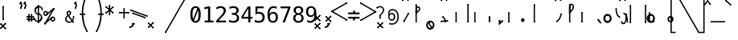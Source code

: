 SplineFontDB: 3.2
FontName: SteMiNormal
FullName: SteMiNormal
FamilyName: SteMi Normal
Weight: Light
Copyright: Created by Krzysztof (Stenografow) Smirnow, with FontForge 2.0 (https://www.stenografia.pl)
UComments: "PL: Font, kt+APMA-rego zadaniem jest umo+AXwA-liwienie tworzenia tekst+APMA-w przy pomocy stenograficznego pisma SteMi: +AAoA-https://www.stenografia.pl/blog/2013-02-28_kurs-stemi-lekcja-01/+AAoA-EN:+AKAA Font whose task is to enable the creation of texts using the SteMi shorthand script (Polish basically, but)"
FontLog: "v. 2.0 began in 2023+AAoA-v. 1.0 postponed in 2013+AAoA-v. 1.0 began in 2012"
Version: 002.000
ItalicAngle: 0
UnderlinePosition: -298
UnderlineWidth: 148
Ascent: 2000
Descent: 1000
InvalidEm: 0
sfntRevision: 0x00020000
LayerCount: 3
Layer: 0 1 "Warstwa t+AUIA-a" 1
Layer: 1 1 "Plan pierwszy" 1
Layer: 2 0 "Warstwa t+AUIA-a 2" 1
HasVMetrics: 1
XUID: [1021 102 369710040 9179092]
BaseHoriz: 0
StyleMap: 0x0040
FSType: 0
OS2Version: 4
OS2_WeightWidthSlopeOnly: 0
OS2_UseTypoMetrics: 1
CreationTime: 1379607424
ModificationTime: 1712418180
PfmFamily: 17
TTFWeight: 300
TTFWidth: 3
LineGap: 270
VLineGap: 270
Panose: 2 0 5 3 0 0 0 0 0 0
OS2TypoAscent: 2000
OS2TypoAOffset: 0
OS2TypoDescent: -1000
OS2TypoDOffset: 0
OS2TypoLinegap: 270
OS2WinAscent: 3557
OS2WinAOffset: 0
OS2WinDescent: 1092
OS2WinDOffset: 0
HheadAscent: 3557
HheadAOffset: 0
HheadDescent: -1092
HheadDOffset: 0
OS2SubXSize: 1950
OS2SubYSize: 2100
OS2SubXOff: 0
OS2SubYOff: 420
OS2SupXSize: 1950
OS2SupYSize: 2100
OS2SupXOff: 0
OS2SupYOff: 1440
OS2StrikeYSize: 149
OS2StrikeYPos: 776
OS2CapHeight: 3432
OS2XHeight: 1520
OS2FamilyClass: 2560
OS2Vendor: 'KsMi'
OS2CodePages: 00000001.00000000
OS2UnicodeRanges: 00000007.02000000.04000000.00000000
MarkAttachClasses: 1
DEI: 91125
TtTable: prep
PUSHW_1
 511
SCANCTRL
PUSHB_1
 1
SCANTYPE
SVTCA[y-axis]
MPPEM
PUSHB_1
 8
LT
IF
PUSHB_2
 1
 1
INSTCTRL
EIF
PUSHB_2
 70
 6
CALL
IF
POP
PUSHB_1
 16
EIF
MPPEM
PUSHB_1
 20
GT
IF
POP
PUSHB_1
 128
EIF
SCVTCI
PUSHB_1
 6
CALL
NOT
IF
EIF
PUSHB_1
 20
CALL
EndTTInstrs
TtTable: fpgm
PUSHB_1
 0
FDEF
PUSHB_1
 0
SZP0
MPPEM
PUSHB_1
 42
LT
IF
PUSHB_1
 74
SROUND
EIF
PUSHB_1
 0
SWAP
MIAP[rnd]
RTG
PUSHB_1
 6
CALL
IF
RTDG
EIF
MPPEM
PUSHB_1
 42
LT
IF
RDTG
EIF
DUP
MDRP[rp0,rnd,grey]
PUSHB_1
 1
SZP0
MDAP[no-rnd]
RTG
ENDF
PUSHB_1
 1
FDEF
DUP
MDRP[rp0,min,white]
PUSHB_1
 12
CALL
ENDF
PUSHB_1
 2
FDEF
MPPEM
GT
IF
RCVT
SWAP
EIF
POP
ENDF
PUSHB_1
 3
FDEF
ROUND[Black]
RTG
DUP
PUSHB_1
 64
LT
IF
POP
PUSHB_1
 64
EIF
ENDF
PUSHB_1
 4
FDEF
PUSHB_1
 6
CALL
IF
POP
SWAP
POP
ROFF
IF
MDRP[rp0,min,rnd,black]
ELSE
MDRP[min,rnd,black]
EIF
ELSE
MPPEM
GT
IF
IF
MIRP[rp0,min,rnd,black]
ELSE
MIRP[min,rnd,black]
EIF
ELSE
SWAP
POP
PUSHB_1
 5
CALL
IF
PUSHB_1
 70
SROUND
EIF
IF
MDRP[rp0,min,rnd,black]
ELSE
MDRP[min,rnd,black]
EIF
EIF
EIF
RTG
ENDF
PUSHB_1
 5
FDEF
GFV
NOT
AND
ENDF
PUSHB_1
 6
FDEF
PUSHB_2
 34
 1
GETINFO
LT
IF
PUSHB_1
 32
GETINFO
NOT
NOT
ELSE
PUSHB_1
 0
EIF
ENDF
PUSHB_1
 7
FDEF
PUSHB_2
 36
 1
GETINFO
LT
IF
PUSHB_1
 64
GETINFO
NOT
NOT
ELSE
PUSHB_1
 0
EIF
ENDF
PUSHB_1
 8
FDEF
SRP2
SRP1
DUP
IP
MDAP[rnd]
ENDF
PUSHB_1
 9
FDEF
DUP
RDTG
PUSHB_1
 6
CALL
IF
MDRP[rnd,grey]
ELSE
MDRP[min,rnd,black]
EIF
DUP
PUSHB_1
 3
CINDEX
MD[grid]
SWAP
DUP
PUSHB_1
 4
MINDEX
MD[orig]
PUSHB_1
 0
LT
IF
ROLL
NEG
ROLL
SUB
DUP
PUSHB_1
 0
LT
IF
SHPIX
ELSE
POP
POP
EIF
ELSE
ROLL
ROLL
SUB
DUP
PUSHB_1
 0
GT
IF
SHPIX
ELSE
POP
POP
EIF
EIF
RTG
ENDF
PUSHB_1
 10
FDEF
PUSHB_1
 6
CALL
IF
POP
SRP0
ELSE
SRP0
POP
EIF
ENDF
PUSHB_1
 11
FDEF
DUP
MDRP[rp0,white]
PUSHB_1
 12
CALL
ENDF
PUSHB_1
 12
FDEF
DUP
MDAP[rnd]
PUSHB_1
 7
CALL
NOT
IF
DUP
DUP
GC[orig]
SWAP
GC[cur]
SUB
ROUND[White]
DUP
IF
DUP
ABS
DIV
SHPIX
ELSE
POP
POP
EIF
ELSE
POP
EIF
ENDF
PUSHB_1
 13
FDEF
SRP2
SRP1
DUP
DUP
IP
MDAP[rnd]
DUP
ROLL
DUP
GC[orig]
ROLL
GC[cur]
SUB
SWAP
ROLL
DUP
ROLL
SWAP
MD[orig]
PUSHB_1
 0
LT
IF
SWAP
PUSHB_1
 0
GT
IF
PUSHB_1
 64
SHPIX
ELSE
POP
EIF
ELSE
SWAP
PUSHB_1
 0
LT
IF
PUSHB_1
 64
NEG
SHPIX
ELSE
POP
EIF
EIF
ENDF
PUSHB_1
 14
FDEF
PUSHB_1
 6
CALL
IF
RTDG
MDRP[rp0,rnd,white]
RTG
POP
POP
ELSE
DUP
MDRP[rp0,rnd,white]
ROLL
MPPEM
GT
IF
DUP
ROLL
SWAP
MD[grid]
DUP
PUSHB_1
 0
NEQ
IF
SHPIX
ELSE
POP
POP
EIF
ELSE
POP
POP
EIF
EIF
ENDF
PUSHB_1
 15
FDEF
SWAP
DUP
MDRP[rp0,rnd,white]
DUP
MDAP[rnd]
PUSHB_1
 7
CALL
NOT
IF
SWAP
DUP
IF
MPPEM
GTEQ
ELSE
POP
PUSHB_1
 1
EIF
IF
ROLL
PUSHB_1
 4
MINDEX
MD[grid]
SWAP
ROLL
SWAP
DUP
ROLL
MD[grid]
ROLL
SWAP
SUB
SHPIX
ELSE
POP
POP
POP
POP
EIF
ELSE
POP
POP
POP
POP
POP
EIF
ENDF
PUSHB_1
 16
FDEF
DUP
MDRP[rp0,min,white]
PUSHB_1
 18
CALL
ENDF
PUSHB_1
 17
FDEF
DUP
MDRP[rp0,white]
PUSHB_1
 18
CALL
ENDF
PUSHB_1
 18
FDEF
DUP
MDAP[rnd]
PUSHB_1
 7
CALL
NOT
IF
DUP
DUP
GC[orig]
SWAP
GC[cur]
SUB
ROUND[White]
ROLL
DUP
GC[orig]
SWAP
GC[cur]
SWAP
SUB
ROUND[White]
ADD
DUP
IF
DUP
ABS
DIV
SHPIX
ELSE
POP
POP
EIF
ELSE
POP
POP
EIF
ENDF
PUSHB_1
 19
FDEF
DUP
ROLL
DUP
ROLL
SDPVTL[orthog]
DUP
PUSHB_1
 3
CINDEX
MD[orig]
ABS
SWAP
ROLL
SPVTL[orthog]
PUSHB_1
 32
LT
IF
ALIGNRP
ELSE
MDRP[grey]
EIF
ENDF
PUSHB_1
 20
FDEF
PUSHB_4
 0
 64
 1
 64
WS
WS
SVTCA[x-axis]
MPPEM
PUSHW_1
 4096
MUL
SVTCA[y-axis]
MPPEM
PUSHW_1
 4096
MUL
DUP
ROLL
DUP
ROLL
NEQ
IF
DUP
ROLL
DUP
ROLL
GT
IF
SWAP
DIV
DUP
PUSHB_1
 0
SWAP
WS
ELSE
DIV
DUP
PUSHB_1
 1
SWAP
WS
EIF
DUP
PUSHB_1
 64
GT
IF
PUSHB_3
 0
 32
 0
RS
MUL
WS
PUSHB_3
 1
 32
 1
RS
MUL
WS
PUSHB_1
 32
MUL
PUSHB_1
 25
NEG
JMPR
POP
EIF
ELSE
POP
POP
EIF
ENDF
PUSHB_1
 21
FDEF
PUSHB_1
 1
RS
MUL
SWAP
PUSHB_1
 0
RS
MUL
SWAP
ENDF
EndTTInstrs
ShortTable: cvt  6
  26
  147
  397
  584
  611
  1493
EndShort
ShortTable: maxp 16
  1
  0
  511
  123
  9
  191
  8
  2
  1
  2
  22
  0
  256
  0
  3
  3
EndShort
LangName: 1033 "" "" "" "FontForge 2.0 : SteMiNormal : 25-7-2023" "" "" "" "" "" "Krzysztof Smirnow (Stenografow)" "" "" "https://www.stenografia.pl" "This Font Software is licensed under the SIL Open Font License, Version 1.1.+AAoA-This license is copied below, and is also available with a FAQ at:+AAoA-http://scripts.sil.org/OFL+AAoACgAK------------------------------------------------------------+AAoA-SIL OPEN FONT LICENSE Version 1.1 - 26 February 2007+AAoA------------------------------------------------------------+AAoACgAA-PREAMBLE+AAoA-The goals of the Open Font License (OFL) are to stimulate worldwide+AAoA-development of collaborative font projects, to support the font creation+AAoA-efforts of academic and linguistic communities, and to provide a free and+AAoA-open framework in which fonts may be shared and improved in partnership+AAoA-with others.+AAoACgAA-The OFL allows the licensed fonts to be used, studied, modified and+AAoA-redistributed freely as long as they are not sold by themselves. The+AAoA-fonts, including any derivative works, can be bundled, embedded, +AAoA-redistributed and/or sold with any software provided that any reserved+AAoA-names are not used by derivative works. The fonts and derivatives,+AAoA-however, cannot be released under any other type of license. The+AAoA-requirement for fonts to remain under this license does not apply+AAoA-to any document created using the fonts or their derivatives.+AAoACgAA-DEFINITIONS+AAoAIgAA-Font Software+ACIA refers to the set of files released by the Copyright+AAoA-Holder(s) under this license and clearly marked as such. This may+AAoA-include source files, build scripts and documentation.+AAoACgAi-Reserved Font Name+ACIA refers to any names specified as such after the+AAoA-copyright statement(s).+AAoACgAi-Original Version+ACIA refers to the collection of Font Software components as+AAoA-distributed by the Copyright Holder(s).+AAoACgAi-Modified Version+ACIA refers to any derivative made by adding to, deleting,+AAoA-or substituting -- in part or in whole -- any of the components of the+AAoA-Original Version, by changing formats or by porting the Font Software to a+AAoA-new environment.+AAoACgAi-Author+ACIA refers to any designer, engineer, programmer, technical+AAoA-writer or other person who contributed to the Font Software.+AAoACgAA-PERMISSION & CONDITIONS+AAoA-Permission is hereby granted, free of charge, to any person obtaining+AAoA-a copy of the Font Software, to use, study, copy, merge, embed, modify,+AAoA-redistribute, and sell modified and unmodified copies of the Font+AAoA-Software, subject to the following conditions:+AAoACgAA-1) Neither the Font Software nor any of its individual components,+AAoA-in Original or Modified Versions, may be sold by itself.+AAoACgAA-2) Original or Modified Versions of the Font Software may be bundled,+AAoA-redistributed and/or sold with any software, provided that each copy+AAoA-contains the above copyright notice and this license. These can be+AAoA-included either as stand-alone text files, human-readable headers or+AAoA-in the appropriate machine-readable metadata fields within text or+AAoA-binary files as long as those fields can be easily viewed by the user.+AAoACgAA-3) No Modified Version of the Font Software may use the Reserved Font+AAoA-Name(s) unless explicit written permission is granted by the corresponding+AAoA-Copyright Holder. This restriction only applies to the primary font name as+AAoA-presented to the users.+AAoACgAA-4) The name(s) of the Copyright Holder(s) or the Author(s) of the Font+AAoA-Software shall not be used to promote, endorse or advertise any+AAoA-Modified Version, except to acknowledge the contribution(s) of the+AAoA-Copyright Holder(s) and the Author(s) or with their explicit written+AAoA-permission.+AAoACgAA-5) The Font Software, modified or unmodified, in part or in whole,+AAoA-must be distributed entirely under this license, and must not be+AAoA-distributed under any other license. The requirement for fonts to+AAoA-remain under this license does not apply to any document created+AAoA-using the Font Software.+AAoACgAA-TERMINATION+AAoA-This license becomes null and void if any of the above conditions are+AAoA-not met.+AAoACgAA-DISCLAIMER+AAoA-THE FONT SOFTWARE IS PROVIDED +ACIA-AS IS+ACIA, WITHOUT WARRANTY OF ANY KIND,+AAoA-EXPRESS OR IMPLIED, INCLUDING BUT NOT LIMITED TO ANY WARRANTIES OF+AAoA-MERCHANTABILITY, FITNESS FOR A PARTICULAR PURPOSE AND NONINFRINGEMENT+AAoA-OF COPYRIGHT, PATENT, TRADEMARK, OR OTHER RIGHT. IN NO EVENT SHALL THE+AAoA-COPYRIGHT HOLDER BE LIABLE FOR ANY CLAIM, DAMAGES OR OTHER LIABILITY,+AAoA-INCLUDING ANY GENERAL, SPECIAL, INDIRECT, INCIDENTAL, OR CONSEQUENTIAL+AAoA-DAMAGES, WHETHER IN AN ACTION OF CONTRACT, TORT OR OTHERWISE, ARISING+AAoA-FROM, OUT OF THE USE OR INABILITY TO USE THE FONT SOFTWARE OR FROM+AAoA-OTHER DEALINGS IN THE FONT SOFTWARE." "http://scripts.sil.org/OFL"
GaspTable: 1 65535 2 0
Encoding: UnicodeFull
UnicodeInterp: none
NameList: AGL For New Fonts
DisplaySize: -48
AntiAlias: 1
FitToEm: 1
WinInfo: 57460 20 14
BeginPrivate: 0
EndPrivate
Grid
168 3499 m 0
 168 -2501 l 1024
412 3500 m 0
 412 -2500 l 1024
461 3500 m 0
 461 -2500 l 1024
205 3500 m 0
 205 -2500 l 1024
375 3500 m 0
 375 -2500 l 1024
-3000 476.5 m 0
 6000 476.5 l 1024
291 3500 m 0
 291 -2500 l 1024
-3000 331 m 0
 6000 331 l 1024
0 3500 m 0
 0 -2500 l 1024
  Named: "start_CONS"
-3000 200 m 0
 6000 200 l 1024
  Named: "niskie_litery"
60 3499 m 0
 60 -2501 l 1024
  Named: "sr_CONS"
-3000 80 m 0
 6000 80 l 1024
  Named: "szr_VOW"
-3001 120 m 0
 5999 120 l 1024
  Named: "szr_CONS"
-3000 60 m 0
 6000 60 l 1024
  Named: "sr_CONS"
120 3500 m 0
 120 -2500 l 1024
  Named: "szer_CONS"
-3000 40 m 0
 6000 40 l 1024
  Named: "sr_VOW"
40 3500 m 0
 40 -2500 l 1024
  Named: "sr_VOW"
80 3468 m 0
 80 -2500 l 1024
  Named: "szer-VOW"
-3000 1587 m 0
 6000 1587 l 1024
  Named: "laczenie-gora-baseline"
-3001 780 m 0
 5999 780 l 1024
  Named: "laczenie-srodek-baseline"
-2996 2052 m 0
 6004 2052 l 1024
  Named: "znak_wlk_litery"
-3001 950 m 0
 5999 950 l 1024
  Named: "srednie-litery"
-3000 900 m 0
 6000 900 l 1024
  Named: "laczenie-srodek"
-3024 1709.29980469 m 0
 5976 1709.29980469 l 1024
  Named: "laczenie-gora"
-3009 140 m 0
 5991 140 l 1024
  Named: "laczenie-dol"
-3086 1900 m 0
 5914 1900 l 1024
  Named: "wysokie-litery"
EndSplineSet
TeXData: 1 0 0 349525 174762 116508 101362 -383080 116508 783286 444596 497025 792723 393216 433062 380633 303038 157286 324010 404750 52429 2506097 1059062 262144
BeginChars: 1114114 817

StartChar: .notdef
Encoding: 1114112 -1 0
Width: 1500
Flags: W
LayerCount: 3
Fore
SplineSet
150 0 m 1,0,-1
 150 1333 l 1,1,-1
 1350 1333 l 1,2,-1
 1350 0 l 1,3,-1
 150 0 l 1,0,-1
300 150 m 1,4,-1
 1200 150 l 1,5,-1
 1200 1183 l 1,6,-1
 300 1183 l 1,7,-1
 300 150 l 1,4,-1
EndSplineSet
Validated: 1
EndChar

StartChar: .null
Encoding: 1114113 -1 1
Width: 0
VWidth: 0
GlyphClass: 2
Flags: W
LayerCount: 3
Fore
Validated: 1
EndChar

StartChar: uni000D
Encoding: 13 13 2
Width: 2868
VWidth: 0
GlyphClass: 2
Flags: W
LayerCount: 3
Fore
Validated: 1
EndChar

StartChar: uni000A
Encoding: 10 10 3
Width: 2934
VWidth: 0
GlyphClass: 2
Flags: W
LayerCount: 3
Fore
Validated: 1
EndChar

StartChar: space
Encoding: 32 32 4
Width: 1000
VWidth: 0
GlyphClass: 2
Flags: W
LayerCount: 3
Fore
Validated: 1
EndChar

StartChar: exclam
Encoding: 33 33 5
Width: 1825
VWidth: 2048
GlyphClass: 2
Flags: W
LayerCount: 3
Fore
Refer: 426 57353 S 1 0 0 1 231 200 2
Refer: 18 46 N 1 0 0 1 21 -48 2
EndChar

StartChar: quotedbl
Encoding: 34 34 6
Width: 653
VWidth: 2048
GlyphClass: 2
Flags: W
LayerCount: 3
Fore
Refer: 11 39 N 1 0 0 1 0 0 2
Refer: 11 39 S 1 0 0 1 380 0 2
EndChar

StartChar: numbersign
Encoding: 35 35 7
Width: 701
VWidth: 2048
GlyphClass: 2
Flags: W
LayerCount: 3
Fore
Refer: 544 57355 N 0 1 -1 0 701 210.5 2
Refer: 544 57355 N 0 1 -1 0 700 475.5 2
Refer: 544 57355 S 1 0 0 1 171.5 54 2
Refer: 544 57355 S 1 0 0 1 414.5 57 2
EndChar

StartChar: dollar
Encoding: 36 36 8
Width: 852
VWidth: 2048
GlyphClass: 2
Flags: W
LayerCount: 3
Fore
Refer: 281 57352 S 1 0 0 1 370 -46 2
Refer: 577 57485 S 1 0 0 1 0 95 2
Refer: 578 57486 S 1 0 0 1 77 707 2
Refer: 576 57484 S 1 0 0 1 369 91 2
Refer: 579 57487 S 1 0 0 1 31 1112 2
EndChar

StartChar: percent
Encoding: 37 37 9
Width: 2128
VWidth: 2048
GlyphClass: 2
Flags: W
LayerCount: 3
Fore
Refer: 427 57354 N 0.642788 -0.766044 0.766044 0.642788 306.2 742.689 2
Refer: 427 57354 N 0.642788 -0.766044 0.766044 0.642788 146.557 -99.9044 2
Refer: 281 57352 N 0.866025 -0.5 0.5 0.866025 147.94 -129.002 2
Refer: 553 57441 N 1 0 0 1 732 38 2
Refer: 553 57441 S 1 0 0 1 59 634 2
Layer: 2
SplineSet
302 1216 m 4
 302 1305.33333333 332.666666667 1381.33333333 394 1444 c 4
 455.333333333 1505.33333333 531 1536 621 1536 c 4
 663 1536 704 1528 744 1512 c 4
 783.333333333 1495.33333333 817.666666667 1472.33333333 847 1443 c 132
 876.333333333 1413.66666667 899.333333333 1379.33333333 916 1340 c 4
 930 1307.33333333 938 1273 940 1237 c 5
 1563 2001 l 5
 1750 2001 l 5
 610 -474 l 5
 1264 391 l 6
 1270.66666667 399 1276 404.666666667 1280 408 c 4
 1341.33333333 470 1416.66666667 501 1506 501 c 4
 1548.66666667 501 1589.33333333 493 1628 477 c 4
 1666 461 1700.33333333 437.666666667 1731 407 c 4
 1761 377 1784.66666667 342 1802 302 c 4
 1818.66666667 264 1827 223.666666667 1827 181 c 4
 1827 92.3333333333 1796 17 1734 -45 c 132
 1672 -107 1596 -138 1506 -138 c 4
 1415.33333333 -138 1339.66666667 -107.333333333 1279 -46 c 4
 1230.33333333 2.66666666667 1201 61.3333333333 1191 130 c 5
 541 -749 l 5
 348 -749 l 5
 1532 1809 l 5
 848 990 l 5
 786 928 710.333333333 897 621 897 c 4
 531 897 455.333333333 927.666666667 394 989 c 132
 332.666666667 1050.33333333 302 1126 302 1216 c 4
437 1216 m 4
 437 1163.33333333 454.666666667 1119.33333333 490 1084 c 4
 524.666666667 1049.33333333 568.333333333 1032 621 1032 c 4
 672.333333333 1032 716 1050 752 1086 c 4
 788 1120.66666667 806 1164 806 1216 c 132
 806 1268 788 1311.33333333 752 1346 c 4
 716 1382 672.333333333 1400 621 1400 c 4
 570.333333333 1400 526.666666667 1382.33333333 490 1347 c 4
 454.666666667 1311.66666667 437 1268 437 1216 c 4
1323 181 m 4
 1323 128.333333333 1340.66666667 84.6666666667 1376 50 c 4
 1410 14.6666666667 1453.33333333 -3 1506 -3 c 4
 1557.33333333 -3 1600.66666667 14.6666666667 1636 50 c 4
 1672 86 1690 129.666666667 1690 181 c 132
 1690 232.333333333 1672 276 1636 312 c 132
 1600 348 1556.66666667 366 1506 366 c 4
 1453.33333333 366 1410 348.333333333 1376 313 c 4
 1340.66666667 278.333333333 1323 234.333333333 1323 181 c 4
EndSplineSet
EndChar

StartChar: ampersand
Encoding: 38 38 10
Width: 844
VWidth: 2048
GlyphClass: 2
Flags: W
LayerCount: 3
Fore
SplineSet
130.01953125 332.239257812 m 4,0,1
 130.01953125 220.69140625 130.01953125 220.69140625 204.630859375 147.190429688 c 132,-1,2
 279.241210938 73.6875 279.241210938 73.6875 392.264648438 73.6875 c 4,3,4
 492.731445312 73.6875 492.731445312 73.6875 581.377929688 146.081054688 c 5,5,-1
 265.205078125 574.540039062 l 5,6,7
 202.4140625 524.306640625 202.4140625 524.306640625 166.217773438 467.055664062 c 132,-1,8
 130.01953125 409.8046875 130.01953125 409.8046875 130.01953125 332.239257812 c 4,0,1
321.348632812 708.987304688 m 5,9,10
 353.852539062 720.067382812 353.852539062 720.067382812 381.922851562 752.202148438 c 132,-1,11
 409.995117188 784.3359375 409.995117188 784.3359375 424.400390625 819.055664062 c 132,-1,12
 438.8046875 853.775390625 438.8046875 853.775390625 439.54296875 880.369140625 c 6,13,-1
 439.54296875 883.325195312 l 6,14,15
 439.54296875 906.224609375 439.54296875 906.224609375 424.400390625 927.278320312 c 132,-1,16
 409.256835938 948.331054688 409.256835938 948.331054688 386.35546875 960.151367188 c 4,17,18
 360.5 974.186523438 360.5 974.186523438 343.509765625 974.186523438 c 4,19,20
 325.041992188 974.186523438 325.041992188 974.186523438 303.618164062 956.45703125 c 4,21,22
 262.250976562 923.215820312 262.250976562 923.215820312 262.250976562 866.333984375 c 4,23,24
 262.250976562 824.227539062 262.250976562 824.227539062 277.763671875 788.029296875 c 132,-1,25
 293.27734375 751.833007812 293.27734375 751.833007812 321.348632812 708.987304688 c 5,9,10
204.630859375 657.276367188 m 5,26,27
 169.68359375 708 169.68359375 708 151.072265625 756.633789062 c 132,-1,28
 132.68359375 805 132.68359375 805 132.236328125 864.856445312 c 4,29,30
 132.68359375 976 132.68359375 976 206.108398438 1039.93359375 c 4,31,32
 239.68359375 1069 239.68359375 1069 267.421875 1082.77929688 c 132,-1,33
 295.68359375 1096 295.68359375 1096 335.384765625 1096.07519531 c 4,34,35
 355.68359375 1096 355.68359375 1096 376.752929688 1093.12109375 c 4,36,37
 429.68359375 1086 429.68359375 1086 486.821289062 1043.25683594 c 132,-1,38
 543.68359375 1001 543.68359375 1001 554.784179688 960.151367188 c 4,39,40
 563.68359375 927 563.68359375 927 563.6484375 895.143554688 c 4,41,42
 563.68359375 818 563.68359375 818 515.631835938 745.552734375 c 132,-1,43
 467.68359375 674 467.68359375 674 386.35546875 618.124023438 c 5,44,-1
 669.28515625 238.421875 l 5,45,46
 728.926757812 315.3125 728.926757812 315.3125 723.68359375 524 c 6,48,49
 723.68359375 524 723.68359375 524 723.211914062 542.775390625 c 5,50,-1
 844.361328125 542.775390625 l 5,51,-1
 844.361328125 513.963867188 l 6,52,53
 844.68359375 279 844.68359375 279 734.29296875 150.513671875 c 5,54,-1
 805.68359375 48 l 5,55,-1
 702.68359375 -22 l 5,56,-1
 644.907226562 61.8671875 l 5,57,58
 524.68359375 -40 524.68359375 -40 368.18359375 -40 c 132,-1,59
 211.68359375 -40 211.68359375 -40 105.641601562 58.54296875 c 132,-1,60
 0.68359375 156 0.68359375 156 0.005859375 309.338867188 c 4,61,62
 -0.31640625 369 -0.31640625 369 15.8876953125 421.625 c 132,-1,63
 31.68359375 474 31.68359375 474 61.6884765625 516.549804688 c 132,-1,64
 91.68359375 559 91.68359375 559 125.587890625 591.8984375 c 132,-1,65
 159.68359375 625 159.68359375 625 204.630859375 657.276367188 c 5,26,27
EndSplineSet
Refer: 584 57346 S 1 0 0 1 694.684 -47 2
Refer: 584 57346 S 1 0 0 1 723.684 483 2
EndChar

StartChar: quotesingle
Encoding: 39 39 11
Width: 273
VWidth: 2048
GlyphClass: 2
Flags: W
LayerCount: 3
Fore
Refer: 16 44 S 0.707107 0.707107 -0.707107 0.707107 -222.739 1614.36 2
EndChar

StartChar: parenleft
Encoding: 40 40 12
Width: 1334
VWidth: 2048
GlyphClass: 2
Flags: W
LayerCount: 3
Fore
SplineSet
561 780 m 1,9,10
 609 177 609 177 717.5 -193 c 0,11,12
 807 -499 807 -499 978 -813 c 1,13,-1
 870 -874 l 1,14,15
 668 -506 668 -506 586 -213 c 0,16,17
 444 298 444 298 434 713 c 1,19,-1
 434 833 l 1,21,22
 426 1309 426 1309 528 1737 c 0,23,24
 641 2212 641 2212 897 2775 c 1,27,-1
 1005 2714 l 1,0,1
 781 2226 781 2226 656 1692 c 0,2,3
 558 1276 558 1276 561 780 c 1,9,10
EndSplineSet
Refer: 584 57346 N 1 0 0 1 891 2685 2
Refer: 584 57346 N 1 0 0 1 864 -903 2
Refer: 545 57356 N 0 1 -1 0 754.5 712.5 2
EndChar

StartChar: parenright
Encoding: 41 41 13
Width: 1334
VWidth: 2048
GlyphClass: 2
Flags: W
LayerCount: 3
Fore
Refer: 12 40 S -1 0 0 1 1379 0 2
EndChar

StartChar: asterisk
Encoding: 42 42 14
Width: 1233
VWidth: 2048
GlyphClass: 2
Flags: W
LayerCount: 3
Fore
Refer: 427 57354 N 0.642788 -0.766044 0.766044 0.642788 -80.5762 902.278 2
Refer: 427 57354 N 0.642788 0.766044 -0.766044 0.642788 646.467 798.825 2
Refer: 427 57354 N 1 0 0 1 261 648 2
EndChar

StartChar: plus
Encoding: 43 43 15
Width: 950
VWidth: 2048
GlyphClass: 2
Flags: W
LayerCount: 3
Fore
Refer: 427 57354 S 0 -1 1 0 0 949.5 2
Refer: 427 57354 S 1 0 0 1 418.5 407 2
EndChar

StartChar: comma
Encoding: 44 44 16
Width: 805
VWidth: 2048
GlyphClass: 2
Flags: W
LayerCount: 3
Fore
Refer: 284 57358 N 0 -1 1 0 238.5 -46.5 2
Refer: 614 57463 S 0.707107 -0.707107 0.707107 0.707107 -27.4823 -464.535 2
Layer: 2
SplineSet
416 250 m 1
 651 249 l 1
 650 125 l 1026
EndSplineSet
EndChar

StartChar: hyphen
Encoding: 45 45 17
Width: 903
VWidth: 2048
GlyphClass: 2
Flags: W
LayerCount: 3
Fore
Refer: 426 57353 N 0.34202 0.939693 -0.939693 0.34202 654.668 374.793 2
Refer: 281 57352 N 0.34202 0.939693 -0.939693 0.34202 842.607 506.389 2
EndChar

StartChar: period
Encoding: 46 46 18
Width: 1538
VWidth: 0
GlyphClass: 2
Flags: W
LayerCount: 3
Fore
Refer: 544 57355 S -0.707107 -0.707107 0.707107 -0.707107 65.4177 21.5725 2
Refer: 544 57355 S 0.707107 -0.707107 0.707107 0.707107 -21.2133 -473.787 2
Layer: 2
SplineSet
1356.98046875 196 m 5
 1538.98046875 197 l 5
 1370.98046875 6 l 5
 1528.98046875 -186 l 5
 1346.98046875 -188 l 5
 1296.98046875 -78 l 5
 1225.98046875 -192 l 5
 1064.98046875 -188 l 5
 1225.98046875 -1 l 5
 1065.98046875 197 l 5
 1242.98046875 197 l 5
 1302.98046875 93 l 5
 1356.98046875 196 l 5
EndSplineSet
EndChar

StartChar: slash
Encoding: 47 47 19
Width: 2249
VWidth: 2048
GlyphClass: 2
Flags: W
LayerCount: 3
Fore
Refer: 64 92 S 0.5 -0.866025 0.866025 0.5 -218.498 1424.69 2
EndChar

StartChar: zero
Encoding: 48 48 20
Width: 1233
VWidth: 2048
GlyphClass: 2
Flags: W
LayerCount: 3
Fore
SplineSet
616 1520 m 0,0,1
 855 1520 855 1520 978 1324 c 0,2,3
 1100 1127 1100 1127 1100 745 c 0,4,5
 1100 364 1100 364 978 167 c 0,6,7
 855 -29 855 -29 616 -29 c 0,8,9
 376 -29 376 -29 255 167 c 0,10,11
 133 364 133 364 133 745 c 0,12,13
 133 1127 133 1127 255 1324 c 0,14,15
 376 1520 376 1520 616 1520 c 0,0,1
616 1360 m 0,16,17
 475 1360 475 1360 406 1208 c 0,18,19
 336 1058 336 1058 336 745 c 0,20,21
 336 471 336 471 390 321 c 1,22,-1
 780 1285 l 1,23,24
 716 1360 716 1360 616 1360 c 0,16,17
471 187 m 1,25,26
 532 131 532 131 616 131 c 0,27,28
 757 131 757 131 828 283 c 0,29,30
 897 434 897 434 897 745 c 0,31,32
 897 975 897 975 860 1116 c 1,33,-1
 471 187 l 1,25,26
EndSplineSet
Validated: 1
EndChar

StartChar: one
Encoding: 49 49 21
Width: 1233
VWidth: 2048
GlyphClass: 2
Flags: W
LayerCount: 3
Fore
SplineSet
270 170 m 1,0,-1
 584 170 l 1,1,-1
 584 1311 l 1,2,-1
 246 1235 l 1,3,-1
 246 1419 l 1,4,-1
 582 1493 l 1,5,-1
 784 1493 l 1,6,-1
 784 170 l 1,7,-1
 1094 170 l 1,8,-1
 1094 0 l 1,9,-1
 270 0 l 1,10,-1
 270 170 l 1,0,-1
EndSplineSet
Validated: 1
EndChar

StartChar: two
Encoding: 50 50 22
Width: 1233
VWidth: 2048
GlyphClass: 2
Flags: W
LayerCount: 3
Fore
SplineSet
373 170 m 1,0,-1
 1059 170 l 1,1,-1
 1059 0 l 1,2,-1
 152 0 l 1,3,-1
 152 170 l 1,4,5
 340 366 340 366 479 518 c 0,6,7
 632 684 632 684 672 731 c 0,8,9
 772 852 772 852 807 928 c 0,10,11
 842 1006 842 1006 842 1083 c 0,12,13
 842 1209 842 1209 769 1279 c 0,14,15
 695 1350 695 1350 567 1350 c 0,16,17
 476 1350 476 1350 376 1317 c 128,-1,18
 276 1284 276 1284 164 1217 c 1,19,-1
 164 1421 l 1,20,21
 264 1469 264 1469 367 1495 c 0,22,23
 464 1520 464 1520 563 1520 c 0,24,25
 782 1520 782 1520 916 1404 c 0,26,27
 1049 1287 1049 1287 1049 1098 c 0,28,29
 1049 1003 1049 1003 1005 906 c 0,30,31
 959 808 959 808 860 694 c 0,32,33
 831 660 831 660 698 514 c 0,34,35
 623 434 623 434 373 170 c 1,0,-1
EndSplineSet
Validated: 1
EndChar

StartChar: three
Encoding: 51 51 23
Width: 1233
VWidth: 2048
GlyphClass: 2
Flags: W
LayerCount: 3
Fore
SplineSet
776 799 m 1,0,1
 923 760 923 760 1001 660 c 0,2,3
 1079 561 1079 561 1079 412 c 0,4,5
 1079 206 1079 206 940 88 c 0,6,7
 802 -29 802 -29 557 -29 c 0,8,9
 451 -29 451 -29 347 -10 c 0,10,11
 237 10 237 10 137 45 c 1,12,-1
 137 246 l 1,13,14
 243 191 243 191 338 167 c 0,15,16
 439 141 439 141 535 141 c 0,17,18
 702 141 702 141 790 216 c 0,19,20
 879 291 879 291 879 432 c 0,21,22
 879 563 879 563 790 638 c 0,23,24
 703 715 703 715 549 715 c 2,25,-1
 395 715 l 1,26,-1
 395 881 l 1,27,-1
 549 881 l 2,28,29
 689 881 689 881 766 942 c 0,30,31
 844 1004 844 1004 844 1112 c 0,32,33
 844 1228 844 1228 771 1289 c 0,34,35
 700 1350 700 1350 565 1350 c 0,36,37
 478 1350 478 1350 381 1330 c 128,-1,38
 284 1310 284 1310 182 1270 c 1,39,-1
 182 1456 l 1,40,41
 304 1488 304 1488 398 1504 c 0,42,43
 490 1520 490 1520 565 1520 c 0,44,45
 783 1520 783 1520 914 1411 c 0,46,47
 1044 1301 1044 1301 1044 1120 c 0,48,49
 1044 998 1044 998 976 915 c 0,50,51
 908 834 908 834 776 799 c 1,0,1
EndSplineSet
Validated: 1
EndChar

StartChar: four
Encoding: 52 52 24
Width: 1233
VWidth: 2048
GlyphClass: 2
Flags: W
LayerCount: 3
Fore
SplineSet
735 1309 m 1,0,-1
 264 520 l 1,1,-1
 735 520 l 1,2,-1
 735 1309 l 1,0,-1
702 1493 m 1,3,-1
 936 1493 l 1,4,-1
 936 520 l 1,5,-1
 1135 520 l 1,6,-1
 1135 356 l 1,7,-1
 936 356 l 1,8,-1
 936 0 l 1,9,-1
 735 0 l 1,10,-1
 735 356 l 1,11,-1
 102 356 l 1,12,-1
 102 547 l 1,13,-1
 702 1493 l 1,3,-1
EndSplineSet
Validated: 1
EndChar

StartChar: five
Encoding: 53 53 25
Width: 1233
VWidth: 2048
GlyphClass: 2
Flags: W
LayerCount: 3
Fore
SplineSet
207 1493 m 1,0,-1
 963 1493 l 1,1,-1
 963 1323 l 1,2,-1
 391 1323 l 1,3,-1
 391 956 l 1,4,5
 430 971 430 971 478 979 c 0,6,7
 524 987 524 987 565 987 c 0,8,9
 796 987 796 987 933 850 c 0,10,11
 1069 714 1069 714 1069 479 c 0,12,13
 1069 243 1069 243 927 107 c 128,-1,14
 785 -29 785 -29 537 -29 c 0,15,16
 415 -29 415 -29 320 -13 c 0,17,18
 221 4 221 4 143 35 c 1,19,-1
 143 240 l 1,20,21
 236 190 236 190 328 166 c 0,22,23
 419 141 419 141 518 141 c 0,24,25
 685 141 685 141 776 229 c 0,26,27
 866 318 866 318 866 479 c 128,-1,28
 866 640 866 640 772 728 c 0,29,30
 678 817 678 817 512 817 c 0,31,32
 429 817 429 817 354 798 c 0,33,34
 276 780 276 780 207 743 c 1,35,-1
 207 1493 l 1,0,-1
EndSplineSet
Validated: 1
EndChar

StartChar: six
Encoding: 54 54 26
Width: 1233
VWidth: 2048
GlyphClass: 2
Flags: W
LayerCount: 3
Fore
SplineSet
991 1460 m 1,0,-1
 991 1274 l 1,1,2
 932 1309 932 1309 857 1330 c 0,3,4
 785 1350 785 1350 709 1350 c 0,5,6
 517 1350 517 1350 418 1205 c 0,7,8
 319 1061 319 1061 319 780 c 1,9,10
 367 880 367 880 452 934 c 0,11,12
 538 987 538 987 647 987 c 0,13,14
 864 987 864 987 982 854 c 0,15,16
 1100 723 1100 723 1100 479 c 0,17,18
 1100 238 1100 238 978 104 c 0,19,20
 857 -29 857 -29 635 -29 c 0,21,22
 375 -29 375 -29 254 158 c 0,23,24
 133 343 133 343 133 745 c 0,25,26
 133 1122 133 1122 279 1321 c 0,27,28
 424 1520 424 1520 700 1520 c 0,29,30
 777 1520 777 1520 848 1504 c 0,31,32
 920 1489 920 1489 991 1460 c 1,0,-1
631 829 m 0,33,34
 501 829 501 829 428 736 c 0,35,36
 354 642 354 642 354 479 c 128,-1,37
 354 316 354 316 428 222 c 0,38,39
 501 129 501 129 631 129 c 0,40,41
 766 129 766 129 833 217 c 0,42,43
 901 306 901 306 901 479 c 128,-1,44
 901 652 901 652 833 741 c 0,45,46
 766 829 766 829 631 829 c 0,33,34
EndSplineSet
Validated: 1
EndChar

StartChar: seven
Encoding: 55 55 27
Width: 1233
VWidth: 2048
GlyphClass: 2
Flags: W
LayerCount: 3
Fore
SplineSet
139 1493 m 1,0,-1
 1079 1493 l 1,1,-1
 1079 1407 l 1,2,-1
 545 0 l 1,3,-1
 334 0 l 1,4,-1
 854 1323 l 1,5,-1
 139 1323 l 1,6,-1
 139 1493 l 1,0,-1
EndSplineSet
Validated: 1
EndChar

StartChar: eight
Encoding: 56 56 28
Width: 1233
VWidth: 2048
GlyphClass: 2
Flags: W
LayerCount: 3
Fore
SplineSet
616 709 m 0,0,1
 480 709 480 709 407 634 c 0,2,3
 334 558 334 558 334 420 c 0,4,5
 334 283 334 283 408 206 c 0,6,7
 483 129 483 129 616 129 c 0,8,9
 751 129 751 129 826 205 c 0,10,11
 899 281 899 281 899 420 c 0,12,13
 899 556 899 556 824 633 c 0,14,15
 751 709 751 709 616 709 c 0,0,1
440 793 m 1,16,17
 312 826 312 826 238 916 c 0,18,19
 166 1006 166 1006 166 1133 c 0,20,21
 166 1311 166 1311 287 1416 c 0,22,23
 409 1520 409 1520 616 1520 c 0,24,25
 824 1520 824 1520 946 1416 c 0,26,27
 1067 1311 1067 1311 1067 1133 c 0,28,29
 1067 1005 1067 1005 994 916 c 0,30,31
 922 826 922 826 793 793 c 1,32,33
 943 760 943 760 1022 660 c 0,34,35
 1102 559 1102 559 1102 401 c 0,36,37
 1102 199 1102 199 973 85 c 128,-1,38
 844 -29 844 -29 616 -29 c 128,-1,39
 388 -29 388 -29 259 85 c 0,40,41
 131 198 131 198 131 399 c 0,42,43
 131 560 131 560 210 660 c 128,-1,44
 289 760 289 760 440 793 c 1,16,17
367 1114 m 0,45,46
 367 994 367 994 431 931 c 0,47,48
 496 868 496 868 616 868 c 0,49,50
 738 868 738 868 802 931 c 256,51,52
 866 994 866 994 866 1114 c 0,53,54
 866 1236 866 1236 802 1300 c 0,55,56
 739 1364 739 1364 616 1364 c 0,57,58
 497 1364 497 1364 431 1300 c 0,59,60
 367 1235 367 1235 367 1114 c 0,45,46
EndSplineSet
Validated: 1
EndChar

StartChar: nine
Encoding: 57 57 29
Width: 1233
VWidth: 2048
GlyphClass: 2
Flags: W
LayerCount: 3
Fore
SplineSet
596 662 m 0,0,1
 724 662 724 662 798 755 c 0,2,3
 872 849 872 849 872 1012 c 128,-1,4
 872 1175 872 1175 798 1269 c 0,5,6
 724 1362 724 1362 596 1362 c 0,7,8
 462 1362 462 1362 394 1274 c 0,9,10
 326 1183 326 1183 326 1012 c 0,11,12
 326 837 326 837 394 750 c 0,13,14
 460 662 460 662 596 662 c 0,0,1
236 31 m 1,15,-1
 236 217 l 1,16,17
 295 182 295 182 370 161 c 0,18,19
 442 141 442 141 518 141 c 0,20,21
 711 141 711 141 808 286 c 0,22,23
 907 430 907 430 907 711 c 1,24,25
 860 610 860 610 775 558 c 0,26,27
 690 504 690 504 580 504 c 0,28,29
 363 504 363 504 245 637 c 128,-1,30
 127 770 127 770 127 1014 c 0,31,32
 127 1255 127 1255 248 1388 c 0,33,34
 370 1520 370 1520 592 1520 c 0,35,36
 852 1520 852 1520 973 1333 c 128,-1,37
 1094 1146 1094 1146 1094 745 c 0,38,39
 1094 369 1094 369 948 170 c 0,40,41
 803 -29 803 -29 526 -29 c 0,42,43
 450 -29 450 -29 379 -13 c 0,44,45
 307 2 307 2 236 31 c 1,15,-1
EndSplineSet
Validated: 1
EndChar

StartChar: colon
Encoding: 58 58 30
Width: 681
VWidth: 2048
GlyphClass: 2
Flags: W
LayerCount: 3
Fore
Refer: 18 46 N 1 0 0 1 -270 -48 2
Refer: 18 46 S 1 0 0 1 -270 658 2
EndChar

StartChar: semicolon
Encoding: 59 59 31
Width: 614
VWidth: 2048
GlyphClass: 2
Flags: W
LayerCount: 3
Fore
Refer: 18 46 S 1 0 0 1 75.6429 618 2
Refer: 16 44 N 1 0 0 1 -0.357147 0 2
EndChar

StartChar: less
Encoding: 60 60 32
Width: 1506
VWidth: 2048
GlyphClass: 2
Flags: W
LayerCount: 3
Fore
Refer: 281 57352 S 0.5 0.866025 -0.866025 0.5 1465.9 140.622 2
Refer: 281 57352 N 0.5 -0.866025 0.866025 0.5 -19.0193 1042.68 2
EndChar

StartChar: equal
Encoding: 61 61 33
Width: 1233
VWidth: 2048
GlyphClass: 2
Flags: W
LayerCount: 3
Fore
SplineSet
550 1098 m 1,0,-1
 718 1098 l 1,1,-1
 718 930 l 1,2,-1
 1145 930 l 1,3,-1
 1145 760 l 1,4,-1
 88 760 l 1,5,-1
 88 930 l 1,6,-1
 550 930 l 1,7,-1
 550 1098 l 1,0,-1
88 524 m 1,8,-1
 1145 524 l 1,9,-1
 1145 352 l 1,10,-1
 706 352 l 1,11,-1
 706 183 l 1,12,-1
 538 183 l 1,13,-1
 538 352 l 1,14,-1
 88 352 l 1,15,-1
 88 524 l 1,8,-1
EndSplineSet
Validated: 1
EndChar

StartChar: greater
Encoding: 62 62 34
Width: 1506
VWidth: 2048
GlyphClass: 2
Flags: W
LayerCount: 3
Fore
Refer: 32 60 S -1 0 0 -1 1506.88 2037.6 2
EndChar

StartChar: question
Encoding: 63 63 35
Width: 800
VWidth: 0
GlyphClass: 2
Flags: W
LayerCount: 3
Fore
SplineSet
27.599609375 1418.79980469 m 1,0,1
 262.218665272 1555.4195042 262.218665272 1555.4195042 399.220703125 1531.59960938 c 0,2,3
 697 1481 697 1481 740.400390625 1194.59960938 c 0,4,5
 772.982001872 977.445071241 772.982001872 977.445071241 519.200195312 767.599609375 c 0,6,7
 451 711 451 711 425.599609375 625.200195312 c 0,8,9
 420 606 420 606 419.200195312 392.400390625 c 1,10,-1
 299.599609375 392.400390625 l 1,11,-1
 299.599609375 622.799804688 l 0,12,13
 300 716 300 716 444.400390625 852.400390625 c 1,14,15
 636.759431842 1013.95453181 636.759431842 1013.95453181 613 1182.40039062 c 0,16,17
 584 1384 584 1384 391.5 1411 c 0,18,19
 274.775009081 1426.65901422 274.775009081 1426.65901422 94 1312.40039062 c 1,20,-1
 27.599609375 1418.79980469 l 1,0,1
EndSplineSet
Refer: 584 57346 N 1 0 0 1 0 1305.4 2
Refer: 584 57346 N 1 0 0 1 299.5 332 2
Refer: 18 46 N 1 0 0 1 101.5 -3 2
EndChar

StartChar: at
Encoding: 64 64 36
Width: 1572
VWidth: 2048
GlyphClass: 2
Flags: W
LayerCount: 3
Fore
SplineSet
413.075195312 524.984375 m 0,0,1
 413.075195312 636.134765625 413.075195312 636.134765625 467.794921875 701.115234375 c 0,2,3
 522.515625 767.805664062 522.515625 767.805664062 614 767.805664062 c 0,4,5
 706.33984375 767.805664062 706.33984375 767.805664062 760.205078125 701.115234375 c 0,6,7
 815.780273438 636.990234375 815.780273438 636.990234375 815.780273438 524.984375 c 128,-1,8
 815.780273438 412.98046875 815.780273438 412.98046875 760.205078125 347.14453125 c 0,9,10
 706.33984375 281.309570312 706.33984375 281.309570312 614 281.309570312 c 0,11,12
 523.369140625 281.309570312 523.369140625 281.309570312 467.794921875 347.14453125 c 0,13,14
 413.075195312 412.98046875 413.075195312 412.98046875 413.075195312 524.984375 c 0,0,1
294.51953125 660.494140625 m 4,18,19
 299 516 299 516 310.474609375 448.890625 c 1,20,21
 332 361 332 361 381.440429688 289.859375 c 0,22,23
 402 260 402 260 434.022460938 234.28515625 c 128,-1,24
 472 204 472 204 503.705078125 186.405273438 c 0,25,26
 559 157 559 157 630.244140625 157.334960938 c 0,27,28
 768 157 768 157 857.674804688 260.790039062 c 0,29,30
 948 364 948 364 948.305664062 524.984375 c 128,-1,31
 948 686 948 686 857.674804688 789.180664062 c 0,32,33
 769 892 769 892 630.244140625 892.634765625 c 0,34,35
 552 893 552 893 490 856 c 0,36,37
 418 812 418 812 404 789 c 1,38,-1
 401 944 401 944 491.734375 1049.09960938 c 0,41,42
 561 1130 561 1130 690.950195312 1130.32519531 c 0,43,44
 902 1130 902 1130 1025.25585938 966.165039062 c 0,45,46
 1150 802 1150 802 1150.08496094 523.275390625 c 128,-1,47
 1150 242 1150 242 1009.00976562 75.255859375 c 128,-1,48
 866 -94 866 -94 633.665039062 -91.4697265625 c 0,49,50
 585 -91 585 -91 541.325195312 -82.919921875 c 0,51,52
 493 -74 493 -74 446.419921875 -56.4150390625 c 1,53,-1
 405.380859375 -171.83984375 l 1,54,55
 458 -193 458 -193 512.255859375 -203.474609375 c 0,56,57
 564 -214 564 -214 614 -213.734375 c 0,58,59
 919 -214 919 -214 1098.78515625 -14.51953125 c 0,60,61
 1277 185 1277 185 1277.48046875 523.275390625 c 0,62,63
 1277 856 1277 856 1116.74023438 1054.23046875 c 0,64,65
 957 1252 957 1252 685.819335938 1251.734375 c 0,66,67
 506 1252 506 1252 400.25 1138.01953125 c 0,68,69
 294 1024 294 1024 293.375 832.78515625 c 0,70,-1
 293 720 293 720 294.51953125 660.494140625 c 4,18,19
EndSplineSet
Refer: 584 57346 N -1 0 0 1 485.381 -173.84 2
EndChar

StartChar: A
Encoding: 65 65 37
Width: 659
VWidth: 0
GlyphClass: 2
Flags: W
LayerCount: 3
Fore
Refer: 616 57631 S 1 0 0 1 120 0 2
EndChar

StartChar: B
Encoding: 66 66 38
Width: 950
VWidth: 3070
GlyphClass: 2
Flags: W
LayerCount: 3
Fore
Refer: 169 710 S 1 0 0 1 169 791 2
Refer: 70 98 N 1 0 0 1 590 0 2
EndChar

StartChar: C
Encoding: 67 67 39
Width: 883
VWidth: 2048
GlyphClass: 2
Flags: W
LayerCount: 3
Fore
Refer: 71 99 N 1 0 0 1 738 0 2
Refer: 169 710 S 1 0 0 1 132 792 2
EndChar

StartChar: D
Encoding: 68 68 40
Width: 1069
VWidth: 0
GlyphClass: 2
Flags: W
LayerCount: 3
Fore
Refer: 72 100 N 1 0 0 1 1038 -19.7 2
Refer: 169 710 S 1 0 0 1 440 792 2
EndChar

StartChar: E
Encoding: 69 69 41
Width: 701
VWidth: 0
GlyphClass: 2
Flags: W
LayerCount: 3
Fore
Refer: 636 57711 S 1 0 0 1 2 0 2
EndChar

StartChar: F
Encoding: 70 70 42
Width: 1082
VWidth: 0
GlyphClass: 2
Flags: W
LayerCount: 3
Fore
Refer: 74 102 N 1 0 0 1 720 -12 2
Refer: 169 710 S 1 0 0 1 336 1092 2
EndChar

StartChar: G
Encoding: 71 71 43
Width: 1131
VWidth: 0
GlyphClass: 2
Flags: W
LayerCount: 3
Fore
Refer: 75 103 N 1 0 0 1 776 -16 2
Refer: 169 710 S 1 0 0 1 180 792 2
EndChar

StartChar: H
Encoding: 72 72 44
Width: 781
VWidth: 0
GlyphClass: 3
Flags: W
LayerCount: 3
Fore
Refer: 76 104 N 1 0 0 1 8 -4 2
Refer: 169 710 S 1 0 0 1 -196 1052 2
LCarets2: 1 0
EndChar

StartChar: I
Encoding: 73 73 45
Width: 957
VWidth: 0
GlyphClass: 2
Flags: W
LayerCount: 3
Fore
Refer: 77 105 N 1 0 0 1 917 -20 2
Refer: 169 710 S 1 0 0 1 259 793 2
EndChar

StartChar: J
Encoding: 74 74 46
Width: 957
VWidth: 0
GlyphClass: 2
Flags: W
LayerCount: 3
Fore
Refer: 78 106 N 1 0 0 1 928 96 2
Refer: 169 710 S 1 0 0 1 237 788 2
EndChar

StartChar: K
Encoding: 75 75 47
Width: 1123
VWidth: 0
GlyphClass: 2
Flags: W
LayerCount: 3
Fore
Refer: 79 107 N 1 0 0 1 762 -6 2
Refer: 169 710 S 1 0 0 1 196 792 2
EndChar

StartChar: L
Encoding: 76 76 48
Width: 1007
VWidth: 2048
GlyphClass: 2
Flags: W
LayerCount: 3
Fore
Refer: 80 108 N 1 0 0 1 972 -24 2
Refer: 169 710 S 1 0 0 1 246 792 2
EndChar

StartChar: M
Encoding: 77 77 49
Width: 1493
VWidth: 0
GlyphClass: 2
Flags: W
LayerCount: 3
Fore
Refer: 81 109 N 1 0 0 1 756 0 2
Refer: 169 710 S 1 0 0 1 400 788 2
EndChar

StartChar: N
Encoding: 78 78 50
Width: 1469
VWidth: 0
GlyphClass: 2
Flags: W
LayerCount: 3
Fore
Refer: 82 110 N 1 0 0 1 690 -12 2
Refer: 169 710 S 1 0 0 1 304 788 2
EndChar

StartChar: O
Encoding: 79 79 51
Width: 649
VWidth: 0
GlyphClass: 2
Flags: W
LayerCount: 3
Fore
Refer: 646 57741 N 1 0 0 1 0 0 2
EndChar

StartChar: P
Encoding: 80 80 52
Width: 1015
VWidth: 3070
GlyphClass: 2
Flags: W
LayerCount: 3
Fore
Refer: 84 112 N 1 0 0 1 664 -8 2
Refer: 169 710 S 1 0 0 1 288 1016 2
EndChar

StartChar: Q
Encoding: 81 81 53
Width: 1123
VWidth: 0
GlyphClass: 2
Flags: W
LayerCount: 3
Fore
Refer: 85 113 N 1 0 0 1 762 0 2
Refer: 169 710 S 1 0 0 1 216 788 2
EndChar

StartChar: R
Encoding: 82 82 54
Width: 1315
VWidth: 0
GlyphClass: 2
Flags: W
LayerCount: 3
Fore
Refer: 86 114 N 1 0 0 1 1236 6 2
Refer: 169 710 S 1 0 0 1 416 792 2
EndChar

StartChar: S
Encoding: 83 83 55
Width: 1335
VWidth: 2048
GlyphClass: 2
Flags: W
LayerCount: 3
Fore
Refer: 87 115 N 1 0 0 1 1008 -24 2
Refer: 169 710 S 1 0 0 1 520 788 2
EndChar

StartChar: T
Encoding: 84 84 56
Width: 483
VWidth: 0
GlyphClass: 2
Flags: W
LayerCount: 3
Fore
Refer: 169 710 S 1 0 0 1 145 985 2
Refer: 88 116 N 1 0 0 1 680 0 2
EndChar

StartChar: U
Encoding: 85 85 57
Width: 648
VWidth: 0
GlyphClass: 2
Flags: W
LayerCount: 3
Fore
Refer: 698 57841 S 1 0 0 1 194 0 2
EndChar

StartChar: V
Encoding: 86 86 58
Width: 687
VWidth: 0
GlyphClass: 2
Flags: W
LayerCount: 3
Fore
Refer: 169 710 S 1 0 0 1 -86 787 2
Refer: 90 118 N 1 0 0 1 333 0 2
EndChar

StartChar: W
Encoding: 87 87 59
Width: 1418
VWidth: 0
GlyphClass: 2
Flags: W
LayerCount: 3
Fore
Refer: 91 119 N 1 0 0 1 1062 -4 2
Refer: 169 710 S 1 0 0 1 592 792 2
EndChar

StartChar: X
Encoding: 88 88 60
Width: 356
VWidth: 0
GlyphClass: 3
Flags: W
LayerCount: 3
Fore
Refer: 92 120 S 1 0 0 1 0 0 2
Refer: 169 710 N 1 0 0 1 -548 788 2
LCarets2: 1 0
EndChar

StartChar: Y
Encoding: 89 89 61
Width: 866
VWidth: 0
GlyphClass: 2
Flags: W
LayerCount: 3
Fore
Refer: 93 121 N 1 0 0 1 0 0 2
Refer: 169 710 S 1 0 0 1 271 792 2
EndChar

StartChar: Z
Encoding: 90 90 62
Width: 767
VWidth: 2048
GlyphClass: 2
Flags: W
LayerCount: 3
Fore
Refer: 94 122 N 1 0 0 1 726 -6 2
Refer: 169 710 S 1 0 0 1 34 788 2
EndChar

StartChar: bracketleft
Encoding: 91 91 63
Width: 484
VWidth: 2048
GlyphClass: 2
Flags: W
LayerCount: 3
Fore
SplineSet
0 3250 m 5,0,-1
 425 3250 l 5,1,-1
 425 3130 l 5,2,-1
 120 3130 l 5,3,-1
 120 -880 l 5,4,-1
 424 -880 l 5,5,-1
 424 -1000 l 5,6,-1
 0 -1000 l 5,7,-1
 0 3250 l 5,0,-1
EndSplineSet
Refer: 584 57346 S 1 0 0 1 365 3130 2
Refer: 584 57346 S 1 0 0 1 364 -1000 2
EndChar

StartChar: backslash
Encoding: 92 92 64
Width: 2249
VWidth: 2048
GlyphClass: 2
Flags: W
LayerCount: 3
Fore
SplineSet
113.793945312 2772.28417969 m 1,0,-1
 2238.79394531 -908.32421875 l 1,1,-1
 2134.87109375 -968.32421875 l 1,2,-1
 9.87109375 2712.28417969 l 1,3,-1
 113.793945312 2772.28417969 l 1,0,-1
EndSplineSet
Refer: 584 57346 N 0.866025 0.5 -0.5 0.866025 39.8707 2660.32 2
Refer: 584 57346 N 0.866025 0.5 -0.5 0.866025 2164.87 -1020.29 2
EndChar

StartChar: bracketright
Encoding: 93 93 65
Width: 485
VWidth: 2048
GlyphClass: 2
Flags: W
LayerCount: 3
Fore
Refer: 63 91 S -1 0 0 -1 485 2250 2
EndChar

StartChar: asciicircum
Encoding: 94 94 66
Width: 624
VWidth: 2048
GlyphClass: 2
Flags: W
LayerCount: 3
Fore
Refer: 169 710 S 1 0 0 1 -0.82407 -403 2
EndChar

StartChar: underscore
Encoding: 95 95 67
Width: 1353
VWidth: 2048
GlyphClass: 2
Flags: W
LayerCount: 3
Fore
SplineSet
1293 120 m 1,0,-1
 1293 0 l 1,1,-1
 60 0 l 1,2,-1
 60 120 l 1,3,-1
 1293 120 l 1,0,-1
EndSplineSet
Refer: 584 57346 N 1 0 0 1 0 0 2
Refer: 584 57346 N 1 0 0 1 1233 0 2
EndChar

StartChar: grave
Encoding: 96 96 68
Width: 1233
VWidth: 2048
GlyphClass: 2
Flags: W
LayerCount: 3
Fore
SplineSet
99 2101 m 1,0,-1
 565 1691 l 1,1,-1
 477 1602 l 5,2,-1
 21 2003 l 1,3,-1
 99 2101 l 1,0,-1
EndSplineSet
Refer: 584 57346 N 1 0 0 1 461 1587 2
Refer: 584 57346 N 1 0 0 1 0 1992 2
EndChar

StartChar: a
Encoding: 97 97 69
Width: 540
VWidth: 0
GlyphClass: 2
Flags: W
LayerCount: 3
Fore
Refer: 558 57630 S 1 0 0 1 0.000241136 0 2
EndChar

StartChar: b
Encoding: 98 98 70
Width: 354
VWidth: 0
GlyphClass: 2
Flags: W
LayerCount: 3
Fore
Refer: 285 57376 N 1 0 0 1 0 0 2
Refer: 281 57352 N 1 0 0 1 0 0 2
EndChar

StartChar: c
Encoding: 99 99 71
Width: 94
VWidth: 2048
GlyphClass: 2
Flags: W
LayerCount: 3
Fore
SplineSet
260 -515 m 0,0,1
 325 -515 325 -515 372 -492.5 c 128,-1,2
 419 -470 419 -470 444 -431.5 c 128,-1,3
 469 -393 469 -393 480 -350.5 c 128,-1,4
 491 -308 491 -308 491 -259 c 0,5,6
 491 -204 491 -204 479.5 -158.5 c 128,-1,7
 468 -113 468 -113 443 -73.5 c 128,-1,8
 418 -34 418 -34 371 -11.5 c 128,-1,9
 324 11 324 11 260 11 c 2,10,-1
 258 11 l 2,11,12
 200 11 200 11 154.5 -14 c 128,-1,13
 109 -39 109 -39 82.5 -79 c 128,-1,14
 56 -119 56 -119 42.5 -164.5 c 128,-1,15
 29 -210 29 -210 29 -255 c 0,16,17
 29 -364 29 -364 87 -439.5 c 128,-1,18
 145 -515 145 -515 260 -515 c 0,0,1
255 168 m 128,-1,20
 333 168 333 168 393.5 140.5 c 128,-1,21
 454 113 454 113 512 60 c 0,22,23
 570 6 570 6 606 -75.5 c 128,-1,24
 642 -157 642 -157 642 -255 c 128,-1,25
 642 -353 642 -353 603 -441 c 128,-1,26
 564 -529 564 -529 512 -570 c 0,27,28
 445 -623 445 -623 388 -650.5 c 128,-1,29
 331 -678 331 -678 255 -678 c 0,30,31
 178 -678 178 -678 119.5 -650.5 c 128,-1,32
 61 -623 61 -623 -1 -570 c 0,33,34
 -57 -524 -57 -524 -92.5 -439.5 c 128,-1,35
 -128 -355 -128 -355 -128 -255 c 0,36,37
 -128 -54 -128 -54 -1 60 c 0,38,39
 57 112 57 112 117 140 c 128,-1,19
 177 168 177 168 255 168 c 128,-1,20
EndSplineSet
Validated: 1
EndChar

StartChar: d
Encoding: 100 100 72
Width: 942
VWidth: 0
GlyphClass: 2
Flags: W
LayerCount: 3
Fore
Refer: 440 57445 N 1 0 0 1 149 -36 2
Refer: 441 57446 N 1 0 0 1 -1100 -552 2
EndChar

StartChar: e
Encoding: 101 101 73
Width: 698
VWidth: 0
GlyphClass: 2
Flags: W
LayerCount: 3
Fore
Refer: 561 57710 S 1 0 0 1 -0.000172627 0 2
EndChar

StartChar: f
Encoding: 102 102 74
Width: 355
VWidth: 0
GlyphClass: 2
Flags: W
LayerCount: 3
Fore
Refer: 427 57354 N 1 0 0 1 0 -3 2
EndChar

StartChar: g
Encoding: 103 103 75
Width: 299
VWidth: 0
GlyphClass: 2
Flags: W
LayerCount: 3
Fore
Refer: 281 57352 N 1 0 0 1 0 0 2
EndChar

StartChar: h
Encoding: 104 104 76
Width: 585
VWidth: 0
GlyphClass: 3
Flags: W
LayerCount: 3
Fore
Refer: 427 57354 N 1 0 0 1 283 0 2
LCarets2: 1 760
EndChar

StartChar: i
Encoding: 105 105 77
Width: 49
VWidth: 0
GlyphClass: 2
Flags: W
LayerCount: 3
Fore
SplineSet
123 584 m 1,0,-1
 123 26 l 1,1,-1
 -26 26 l 1,2,-1
 -26 584 l 1,3,-1
 123 584 l 1,0,-1
EndSplineSet
Validated: 1
EndChar

StartChar: j
Encoding: 106 106 78
Width: 248
VWidth: 0
GlyphClass: 2
Flags: W
LayerCount: 3
Fore
SplineSet
249 155 m 5,0,-1
 377 58 l 5,1,-1
 89 -206 l 5,2,-1
 89 -26 l 5,3,-1
 249 155 l 5,0,-1
-72 154 m 5,4,-1
 89 154 l 5,5,-1
 89 -206 l 5,6,-1
 -72 -360 l 5,7,-1
 -72 154 l 5,4,-1
EndSplineSet
Validated: 5
EndChar

StartChar: k
Encoding: 107 107 79
Width: 197
VWidth: 3070
GlyphClass: 2
Flags: W
LayerCount: 3
Fore
Refer: 427 57354 N 1 0 0 1 0.3418 1 2
EndChar

StartChar: l
Encoding: 108 108 80
Width: 83
VWidth: 2048
GlyphClass: 2
Flags: W
LayerCount: 3
Fore
SplineSet
23 397 m 4,0,1
 83 397 83 397 133 350 c 4,2,3
 190 298 190 298 190 214 c 4,4,5
 190 172 190 172 173 134 c 132,-1,6
 156 96 156 96 134 78 c 4,7,8
 74 31 74 31 23 31 c 4,9,10
 -32 31 -32 31 -88 78 c 4,11,12
 -112 98 -112 98 -127.5 134.5 c 132,-1,13
 -143 171 -143 171 -143 214 c 4,14,15
 -143 300 -143 300 -88 350 c 4,16,17
 -36 397 -36 397 23 397 c 4,0,1
EndSplineSet
Validated: 1
EndChar

StartChar: m
Encoding: 109 109 81
Width: 372
VWidth: 3070
GlyphClass: 2
Flags: W
LayerCount: 3
Fore
Refer: 584 57346 N 1 0 0 1 284 0 2
Refer: 281 57352 N 1 0 0 1 283.774 0 2
EndChar

StartChar: n
Encoding: 110 110 82
Width: 577
VWidth: 3070
GlyphClass: 2
Flags: W
LayerCount: 3
EndChar

StartChar: o
Encoding: 111 111 83
Width: 517
VWidth: 0
GlyphClass: 2
Flags: W
LayerCount: 3
Fore
Refer: 562 57740 S 1 0 0 1 -0.386057 0 2
EndChar

StartChar: p
Encoding: 112 112 84
Width: 354
VWidth: 3070
GlyphClass: 2
Flags: W
LayerCount: 3
Fore
Refer: 281 57352 N 1 0 0 1 -1 0 2
Refer: 282 57363 N 1 0 0 1 -1 0 2
EndChar

StartChar: q
Encoding: 113 113 85
Width: 197
VWidth: 0
GlyphClass: 2
Flags: W
LayerCount: 3
Fore
Refer: 79 107 N 1 0 0 1 0 0 2
EndChar

StartChar: r
Encoding: 114 114 86
Width: 59
VWidth: 0
GlyphClass: 2
Flags: W
LayerCount: 3
Fore
SplineSet
38 299 m 1,0,-1
 310 -88 l 1,1,-1
 128 -88 l 1,2,-1
 -152 299 l 1,3,-1
 38 299 l 1,0,-1
EndSplineSet
Validated: 1
EndChar

StartChar: s
Encoding: 115 115 87
Width: -134
VWidth: 2048
GlyphClass: 2
Flags: W
LayerCount: 3
Fore
SplineSet
-284.643554688 798 m 132,-1,1
 -206.643554688 798 -206.643554688 798 -146.143554688 770.5 c 132,-1,2
 -85.6435546875 743 -85.6435546875 743 -27.6435546875 690 c 4,3,4
 30.3564453125 636 30.3564453125 636 66.3564453125 554.5 c 132,-1,5
 102.356445312 473 102.356445312 473 102.356445312 375 c 132,-1,6
 102.356445312 277 102.356445312 277 63.3564453125 189 c 132,-1,7
 24.3564453125 101 24.3564453125 101 -27.6435546875 60 c 4,8,9
 -94.6435546875 7 -94.6435546875 7 -151.643554688 -20.5 c 132,-1,10
 -208.643554688 -48 -208.643554688 -48 -284.643554688 -48 c 4,11,12
 -361.643554688 -48 -361.643554688 -48 -420.143554688 -20.5 c 132,-1,13
 -478.643554688 7 -478.643554688 7 -540.643554688 60 c 4,14,15
 -596.643554688 106 -596.643554688 106 -632.143554688 190.5 c 132,-1,16
 -667.643554688 275 -667.643554688 275 -667.643554688 375 c 4,17,18
 -667.643554688 576 -667.643554688 576 -540.643554688 690 c 4,19,20
 -482.643554688 742 -482.643554688 742 -422.643554688 770 c 132,-1,0
 -362.643554688 798 -362.643554688 798 -284.643554688 798 c 132,-1,1
-279.643554688 141 m 4,21,22
 -221.643554688 141 -221.643554688 141 -179.143554688 161 c 132,-1,23
 -136.643554688 181 -136.643554688 181 -114.143554688 216 c 132,-1,24
 -91.6435546875 251 -91.6435546875 251 -81.6435546875 289.5 c 132,-1,25
 -71.6435546875 328 -71.6435546875 328 -71.6435546875 372 c 4,26,27
 -71.6435546875 421 -71.6435546875 421 -82.1435546875 462 c 132,-1,28
 -92.6435546875 503 -92.6435546875 503 -115.143554688 538.5 c 132,-1,29
 -137.643554688 574 -137.643554688 574 -179.643554688 594.5 c 132,-1,30
 -221.643554688 615 -221.643554688 615 -279.643554688 615 c 6,31,-1
 -280.643554688 615 l 6,32,33
 -349.643554688 615 -349.643554688 615 -398.643554688 575.5 c 132,-1,34
 -447.643554688 536 -447.643554688 536 -467.643554688 483.5 c 132,-1,35
 -487.643554688 431 -487.643554688 431 -487.643554688 375 c 4,36,37
 -487.643554688 277 -487.643554688 277 -435.643554688 209 c 132,-1,38
 -383.643554688 141 -383.643554688 141 -279.643554688 141 c 4,21,22
EndSplineSet
EndChar

StartChar: t
Encoding: 116 116 88
Width: 483
VWidth: 0
GlyphClass: 2
Flags: W
LayerCount: 3
Fore
Refer: 443 57450 N 1 0 0 1 184 0 2
Refer: 444 57451 S 1 0 0 1 -555 472 2
EndChar

StartChar: u
Encoding: 117 117 89
Width: 454
VWidth: 0
GlyphClass: 2
Flags: W
LayerCount: 3
Fore
Refer: 563 57840 S 1 0 0 1 0 0 2
EndChar

StartChar: v
Encoding: 118 118 90
Width: 354
VWidth: 0
GlyphClass: 2
Flags: W
LayerCount: 3
Fore
Refer: 91 119 S 1 0 0 1 0 0 2
EndChar

StartChar: w
Encoding: 119 119 91
Width: 354
VWidth: 0
GlyphClass: 2
Flags: W
LayerCount: 3
Fore
Refer: 281 57352 S 1 0 0 1 0 -45 2
EndChar

StartChar: x
Encoding: 120 120 92
Width: 348
VWidth: 2048
GlyphClass: 3
Flags: W
LayerCount: 3
Fore
Refer: 79 107 N 1 0 0 1 -4.79397 0 2
Refer: 87 115 S 1 0 0 1 471.206 -37 2
LCarets2: 1 -7
EndChar

StartChar: y
Encoding: 121 121 93
Width: 866
VWidth: 0
GlyphClass: 2
Flags: W
LayerCount: 3
Fore
Refer: 284 57358 N 1 0 0 1 0 0 2
EndChar

StartChar: z
Encoding: 122 122 94
Width: 74
VWidth: 2048
GlyphClass: 2
Flags: W
LayerCount: 3
Fore
SplineSet
29 122 m 0,0,1
 92 122 92 122 125.5 178.5 c 128,-1,2
 159 235 159 235 159 294 c 0,3,4
 159 359 159 359 125.5 417.5 c 128,-1,5
 92 476 92 476 29 476 c 0,6,7
 -29 476 -29 476 -68.5 416.5 c 128,-1,8
 -108 357 -108 357 -108 303 c 0,9,10
 -108 244 -108 244 -69 183 c 128,-1,11
 -30 122 -30 122 29 122 c 0,0,1
26 611 m 0,12,13
 125 611 125 611 210 533 c 0,14,15
 252 495 252 495 278.5 436 c 128,-1,16
 305 377 305 377 305 306 c 0,17,18
 305 236 305 236 276.5 172.5 c 128,-1,19
 248 109 248 109 211 79 c 0,20,21
 162 40 162 40 121.5 20.5 c 128,-1,22
 81 1 81 1 26 1 c 128,-1,23
 -29 1 -29 1 -71 21 c 128,-1,24
 -113 41 -113 41 -159 79 c 0,25,26
 -199 113 -199 113 -224.5 173.5 c 128,-1,27
 -250 234 -250 234 -250 306 c 0,28,29
 -250 450 -250 450 -159 533 c 0,30,31
 -72 611 -72 611 26 611 c 0,12,13
EndSplineSet
Validated: 1
EndChar

StartChar: braceleft
Encoding: 123 123 95
Width: 792
VWidth: 2048
GlyphClass: 2
Flags: W
LayerCount: 3
Fore
SplineSet
732.087890625 -501.004882812 m 1,0,-1
 732.087890625 -621.200195312 l 1,1,-1
 679.556640625 -621.200195312 l 2,2,3
 478 -621 478 -621 406.23046875 -558.459960938 c 0,4,5
 336.462890625 -498.3984375 336.462890625 -498.3984375 336.462890625 -316.32421875 c 2,6,-1
 336.462890625 804.887695312 l 2,7,8
 336 930 336 930 292.958984375 976.435546875 c 0,9,10
 249.19140625 1021.80175781 249.19140625 1021.80175781 124.024414062 1021.80175781 c 6,11,-1
 60.412109375 1021.80175781 l 5,12,-1
 60.412109375 1142.51953125 l 5,13,-1
 124.024414062 1142.51953125 l 6,14,15
 244.084960938 1143.00878906 244.084960938 1143.00878906 292.958984375 1188.20117188 c 0,16,17
 336.462890625 1228.42773438 336.462890625 1228.42773438 336.462890625 1358.10742188 c 2,18,-1
 336.462890625 2567.14550781 l 2,19,20
 336 2746 336 2746 406.23046875 2808.45996094 c 0,21,22
 474.223632812 2869.20019531 474.223632812 2869.20019531 679.556640625 2869.20019531 c 2,23,-1
 732.087890625 2869.20019531 l 1,24,-1
 732.087890625 2748.82519531 l 1,25,-1
 674.630859375 2748.82519531 l 2,26,27
 535 2749 535 2749 503.424804688 2716.53125 c 0,28,29
 468.951171875 2680.94921875 468.951171875 2680.94921875 468.951171875 2563.86328125 c 2,30,-1
 468.951171875 1348.2578125 l 2,31,32
 469 1220 469 1220 431.194335938 1161.11621094 c 0,33,34
 395 1103 395 1103 313.970703125 1082.31835938 c 1,35,36
 385 1060 385 1060 426.975585938 1002.03417969 c 128,-1,37
 468.951171875 944.067382812 468.951171875 944.067382812 468.951171875 815.55859375 c 2,38,-1
 468.951171875 -313.041015625 l 2,39,40
 469 -409 469 -409 524.424804688 -465.7109375 c 0,41,42
 560.004882812 -501.004882812 560.004882812 -501.004882812 674.630859375 -501.004882812 c 2,43,-1
 732.087890625 -501.004882812 l 1,0,-1
EndSplineSet
Refer: 584 57346 S 1 0 0 1 0 1022 2
Refer: 584 57346 N 1 0 0 1 672.088 2748.83 2
Refer: 584 57346 N 1 0 0 1 671.5 -621 2
EndChar

StartChar: bar
Encoding: 124 124 96
Width: 120
VWidth: 2048
GlyphClass: 2
Flags: W
LayerCount: 3
Fore
SplineSet
120 3250 m 1,0,-1
 120 -1000 l 1,1,-1
 0 -1000 l 1,2,-1
 0 3250 l 1,3,-1
 120 3250 l 1,0,-1
EndSplineSet
Refer: 584 57346 S 1 0 0 1 0 3190 2
Refer: 584 57346 N 1 0 0 1 0 -1060 2
EndChar

StartChar: braceright
Encoding: 125 125 97
Width: 792
VWidth: 2048
GlyphClass: 2
Flags: W
LayerCount: 3
Fore
Refer: 95 123 S -1 0 0 -1 1047.09 2248 2
EndChar

StartChar: asciitilde
Encoding: 126 126 98
Width: 1233
VWidth: 2048
GlyphClass: 2
Flags: W
LayerCount: 3
Fore
Refer: 549 57418 S 0 -1 1 0 74.9354 1023.84 2
Refer: 549 57418 N 0 1 -1 0 1193.84 782.064 2
EndChar

StartChar: nbsp
Encoding: 160 160 99
Width: 246
VWidth: 0
GlyphClass: 2
Flags: W
LayerCount: 3
Fore
Validated: 1
EndChar

StartChar: exclamdown
Encoding: 161 161 100
Width: 1233
VWidth: 2048
GlyphClass: 2
Flags: W
LayerCount: 3
Fore
SplineSet
516 1239 m 1,0,-1
 516 1493 l 1,1,-1
 719 1493 l 1,2,-1
 719 1239 l 1,3,-1
 516 1239 l 1,0,-1
516 0 m 1,4,-1
 516 655 l 1,5,-1
 537 1012 l 1,6,-1
 698 1012 l 1,7,-1
 719 655 l 1,8,-1
 719 0 l 1,9,-1
 516 0 l 1,4,-1
EndSplineSet
Validated: 1
EndChar

StartChar: cent
Encoding: 162 162 101
Width: 1233
VWidth: 2048
GlyphClass: 2
Flags: W
LayerCount: 3
Fore
SplineSet
1061 1077 m 1,0,-1
 1061 905 l 1,1,2
 997 943 997 943 929 967 c 0,3,4
 868 988 868 988 801 993 c 1,5,-1
 801 123 l 1,6,7
 858 127 858 127 930 150 c 0,8,9
 1002 177 1002 177 1061 213 c 1,10,-1
 1061 41 l 1,11,12
 988 10 988 10 923 -7 c 0,13,14
 856 -24 856 -24 801 -27 c 1,15,-1
 801 -313 l 1,16,-1
 698 -313 l 1,17,-1
 698 -27 l 1,18,19
 473 -4 473 -4 343 152 c 0,20,21
 213 307 213 307 213 559 c 0,22,23
 213 808 213 808 344 968 c 0,24,25
 476 1126 476 1126 698 1145 c 1,26,-1
 698 1432 l 1,27,-1
 801 1432 l 1,28,-1
 801 1145 l 1,29,30
 856 1142 856 1142 923 1125 c 0,31,32
 988 1108 988 1108 1061 1077 c 1,0,-1
698 127 m 1,33,-1
 698 991 l 1,34,35
 565 979 565 979 486 861 c 0,36,37
 406 742 406 742 406 559 c 128,-1,38
 406 376 406 376 486 258 c 0,39,40
 565 141 565 141 698 127 c 1,33,-1
EndSplineSet
Validated: 1
EndChar

StartChar: sterling
Encoding: 163 163 102
Width: 1233
VWidth: 2048
GlyphClass: 2
Flags: W
LayerCount: 3
Fore
SplineSet
1092 1462 m 1,0,-1
 1092 1278 l 1,1,2
 1030 1322 1030 1322 966 1344 c 0,3,4
 904 1366 904 1366 836 1366 c 0,5,6
 702 1366 702 1366 638 1276 c 0,7,8
 575 1188 575 1188 575 995 c 2,9,-1
 575 778 l 1,10,-1
 946 778 l 1,11,-1
 946 635 l 1,12,-1
 575 635 l 1,13,-1
 575 170 l 1,14,-1
 1112 170 l 1,15,-1
 1112 0 l 1,16,-1
 139 0 l 1,17,-1
 139 170 l 1,18,-1
 375 170 l 1,19,-1
 375 635 l 1,20,-1
 176 635 l 1,21,-1
 176 778 l 1,22,-1
 375 778 l 1,23,-1
 375 1016 l 2,24,25
 375 1269 375 1269 484 1395 c 0,26,27
 595 1520 595 1520 817 1520 c 0,28,29
 880 1520 880 1520 950 1506 c 0,30,31
 1015 1492 1015 1492 1092 1462 c 1,0,-1
EndSplineSet
Validated: 1
EndChar

StartChar: currency
Encoding: 164 164 103
Width: 1233
VWidth: 2048
GlyphClass: 2
Flags: W
LayerCount: 3
Fore
SplineSet
868 643 m 0,0,1
 868 734 868 734 806 794 c 0,2,3
 745 856 745 856 653 856 c 0,4,5
 562 856 562 856 500 794 c 0,6,7
 438 734 438 734 438 643 c 128,-1,8
 438 552 438 552 500 488 c 0,9,10
 564 426 564 426 653 426 c 0,11,12
 744 426 744 426 806 489 c 0,13,14
 868 553 868 553 868 643 c 0,0,1
844 924 m 1,15,-1
 1010 1090 l 1,16,-1
 1100 997 l 1,17,-1
 934 831 l 1,18,19
 965 780 965 780 978 736 c 0,20,21
 993 688 993 688 993 641 c 0,22,23
 993 591 993 591 978 546 c 0,24,25
 963 499 963 499 932 455 c 1,26,-1
 1100 289 l 1,27,-1
 1006 195 l 1,28,-1
 840 362 l 1,29,30
 794 331 794 331 748 316 c 0,31,32
 703 301 703 301 653 301 c 0,33,34
 605 301 605 301 557 316 c 0,35,36
 509 330 509 330 461 358 c 1,37,-1
 297 195 l 1,38,-1
 205 285 l 1,39,-1
 371 451 l 1,40,41
 340 501 340 501 326 548 c 0,42,43
 311 596 311 596 311 641 c 0,44,45
 311 690 311 690 326 738 c 0,46,47
 344 788 344 788 373 829 c 1,48,-1
 205 995 l 1,49,-1
 299 1090 l 1,50,-1
 465 922 l 1,51,52
 511 953 511 953 556 968 c 0,53,54
 603 983 603 983 653 983 c 0,55,56
 700 983 700 983 746 968 c 0,57,58
 792 955 792 955 844 924 c 1,15,-1
EndSplineSet
Validated: 1
EndChar

StartChar: yen
Encoding: 165 165 104
Width: 1233
VWidth: 2048
GlyphClass: 2
Flags: W
LayerCount: 3
Fore
SplineSet
37 1493 m 1,0,-1
 252 1493 l 1,1,-1
 616 834 l 1,2,-1
 979 1493 l 1,3,-1
 1196 1493 l 1,4,-1
 866 932 l 1,5,-1
 1118 932 l 1,6,-1
 1118 821 l 1,7,-1
 803 821 l 1,8,-1
 717 670 l 1,9,-1
 717 635 l 1,10,-1
 1118 635 l 1,11,-1
 1118 524 l 1,12,-1
 717 524 l 1,13,-1
 717 0 l 1,14,-1
 514 0 l 1,15,-1
 514 524 l 1,16,-1
 115 524 l 1,17,-1
 115 635 l 1,18,-1
 514 635 l 1,19,-1
 514 670 l 1,20,-1
 424 821 l 1,21,-1
 115 821 l 1,22,-1
 115 932 l 1,23,-1
 358 932 l 1,24,-1
 37 1493 l 1,0,-1
EndSplineSet
Validated: 1
EndChar

StartChar: brokenbar
Encoding: 166 166 105
Width: 1233
VWidth: 2048
GlyphClass: 2
Flags: W
LayerCount: 3
Fore
SplineSet
702 1432 m 1,0,-1
 702 674 l 1,1,-1
 530 674 l 1,2,-1
 530 1432 l 1,3,-1
 702 1432 l 1,0,-1
702 408 m 1,4,-1
 702 -350 l 1,5,-1
 530 -350 l 1,6,-1
 530 408 l 1,7,-1
 702 408 l 1,4,-1
EndSplineSet
Validated: 1
EndChar

StartChar: section
Encoding: 167 167 106
Width: 1233
VWidth: 2048
GlyphClass: 2
Flags: W
LayerCount: 3
Fore
SplineSet
936 1462 m 1,0,-1
 936 1298 l 1,1,2
 850 1339 850 1339 782 1356 c 0,3,4
 713 1376 713 1376 653 1376 c 0,5,6
 555 1376 555 1376 502 1336 c 0,7,8
 449 1295 449 1295 449 1225 c 0,9,10
 449 1135 449 1135 654 1020 c 0,11,12
 678 1006 678 1006 694 997 c 0,13,14
 906 878 906 878 971 801 c 128,-1,15
 1036 724 1036 724 1036 623 c 0,16,17
 1036 533 1036 533 990 463 c 0,18,19
 945 392 945 392 852 340 c 1,20,21
 914 287 914 287 942 234 c 0,22,23
 971 178 971 178 971 115 c 0,24,25
 971 -27 971 -27 869 -111 c 128,-1,26
 767 -195 767 -195 594 -195 c 0,27,28
 520 -195 520 -195 444 -180 c 0,29,30
 372 -168 372 -168 279 -137 c 1,31,-1
 279 27 l 1,32,33
 359 -9 359 -9 440 -32 c 0,34,35
 518 -51 518 -51 571 -51 c 0,36,37
 673 -51 673 -51 730 -9 c 0,38,39
 786 33 786 33 786 109 c 0,40,41
 786 211 786 211 565 334 c 1,42,-1
 541 348 l 1,43,44
 330 466 330 466 263 544 c 0,45,46
 199 621 199 621 199 723 c 0,47,48
 199 816 199 816 246 886 c 0,49,50
 291 956 291 956 383 1006 c 1,51,52
 323 1049 323 1049 294 1106 c 0,53,54
 264 1162 264 1162 264 1231 c 0,55,56
 264 1362 264 1362 364 1440 c 0,57,58
 463 1520 463 1520 631 1520 c 0,59,60
 699 1520 699 1520 780 1506 c 0,61,62
 855 1491 855 1491 936 1462 c 1,0,-1
485 936 m 1,63,64
 424 891 424 891 392 846 c 0,65,66
 362 801 362 801 362 754 c 0,67,68
 362 680 362 680 432 610 c 1,69,70
 507 541 507 541 750 410 c 1,71,72
 812 456 812 456 842 500 c 0,73,74
 872 545 872 545 872 592 c 0,75,76
 872 668 872 668 800 736 c 0,77,78
 728 805 728 805 485 936 c 1,63,64
EndSplineSet
Validated: 1
EndChar

StartChar: dieresis
Encoding: 168 168 107
Width: 1233
VWidth: 2048
GlyphClass: 2
Flags: W
LayerCount: 3
Fore
SplineSet
319 1552 m 1,0,-1
 522 1552 l 1,1,-1
 522 1350 l 1,2,-1
 319 1350 l 1,3,-1
 319 1552 l 1,0,-1
711 1552 m 1,4,-1
 913 1552 l 1,5,-1
 913 1350 l 1,6,-1
 711 1350 l 1,7,-1
 711 1552 l 1,4,-1
EndSplineSet
Validated: 1
EndChar

StartChar: copyright
Encoding: 169 169 108
Width: 1233
VWidth: 2048
GlyphClass: 2
Flags: W
LayerCount: 3
Fore
SplineSet
722.713867188 930.072265625 m 1,4,5
 654 946 654 946 590 894 c 0,6,7
 529 844 529 844 529.5 725.5 c 128,-1,8
 530 607 530 607 591 536 c 0,9,10
 643 475 643 475 743.255859375 474.784179688 c 0,11,12
 869 475 869 475 896.4609375 514.619140625 c 0,13,14
 953 593 953 593 966.1796875 692.458984375 c 0,15,16
 981 801 981 801 973.765625 921 c 0,0,0
 951 1287 951 1287 673.305664062 1297.79980469 c 0,43,44
 469 1306 469 1306 339 1133.63964844 c 0,45,46
 214 969 214 969 214.170898438 690.75 c 128,-1,47
 214 411 214 411 355.24609375 242.73046875 c 128,-1,48
 495 76 495 76 730.590820312 76.0048828125 c 0,49,50
 779 76 779 76 822.930664062 84.5546875 c 0,51,52
 871 93 871 93 917.8359375 111.059570312 c 1,53,-1
 958.875 -4.365234375 l 1,54,55
 913 -23 913 -23 852 -36 c 0,56,57
 800 -47 800 -47 750.255859375 -46.259765625 c 0,58,59
 440 -42 440 -42 265.470703125 152.955078125 c 0,60,61
 87 352 87 352 86.775390625 690.75 c 0,62,63
 87 1023 87 1023 247.515625 1221.70507812 c 0,64,65
 399 1410 399 1410 674 1410 c 0,66,67
 846 1410 846 1410 952 1296 c 0,68,69
 1058 1182 1058 1182 1070.88085938 1000.25976562 c 0,70,-1
 1098 625 1098 625 982.815429688 457.333984375 c 0,22,23
 965.378483463 431.756748495 965.378483463 431.756748495 930.233398438 401.759765625 c 128,-1,24
 916.502033808 390.039790861 916.502033808 390.039790861 860.55078125 353.879882812 c 0,25,26
 855 350 855 350 727.01171875 350.809570312 c 0,27,28
 572 352 572 352 499.581054688 454.264648438 c 0,29,30
 415 574 415 574 413 730.5 c 128,-1,31
 411 883 411 883 495 979 c 0,32,33
 603 1103 603 1103 765.640625 1042.91503906 c 1,0,0
 747 994 747 994 722.713867188 930.072265625 c 1,4,5
EndSplineSet
Refer: 584 57346 N 1 0 0 1 876 -7 2
Refer: 584 57346 N 0.939693 -0.34202 0.34202 0.939693 667.035 950.715 2
Layer: 2
SplineSet
864 1071 m 5
 864 963 l 5
 823.333333333 983 785.333333333 996.666666667 750 1004 c 4
 716.666666667 1013.33333333 679 1018 637 1018 c 4
 559.666666667 1018 498 993.333333333 452 944 c 4
 407.333333333 893.333333333 385 825.666666667 385 741 c 4
 385 652.333333333 408.333333333 584.666666667 455 538 c 4
 502.333333333 490.666666667 569 467 655 467 c 4
 693.666666667 467 729.333333333 471.333333333 762 480 c 4
 796 488 830 500.666666667 864 518 c 5
 864 414 l 5
 826 398 789.666666667 386.666666667 755 380 c 4
 715 372.666666667 675.666666667 369 637 369 c 4
 515.666666667 369 421.333333333 402.333333333 354 469 c 4
 284.666666667 535.666666667 250 626.333333333 250 741 c 4
 250 856.333333333 284.666666667 947.666666667 354 1015 c 132
 423.333333333 1082.33333333 517.666666667 1116 637 1116 c 4
 675.666666667 1116 715 1112.33333333 755 1105 c 4
 789.666666667 1098.33333333 826 1087 864 1071 c 5
616 1255 m 4
 544.666666667 1255 479.333333333 1242.66666667 420 1218 c 4
 358.666666667 1192.66666667 303.333333333 1155.33333333 254 1106 c 4
 204 1056 166 1000.33333333 140 939 c 4
 114.666666667 877 102 811 102 741 c 4
 102 671.666666667 114.666666667 606.666666667 140 546 c 132
 165.333333333 485.333333333 203.333333333 429.666666667 254 379 c 4
 305.333333333 327.666666667 360.666666667 289.666666667 420 265 c 4
 482 239.666666667 547.333333333 227 616 227 c 4
 686 227 751.333333333 239.666666667 812 265 c 4
 872 289.666666667 927.666666667 327.666666667 979 379 c 4
 1031 431 1068.66666667 486.666666667 1092 546 c 4
 1117.33333333 604.666666667 1130 669.666666667 1130 741 c 4
 1130 811 1117.33333333 877 1092 939 c 4
 1066.66666667 999.666666667 1029 1055.33333333 979 1106 c 4
 929.666666667 1155.33333333 874.666666667 1192.66666667 814 1218 c 4
 754 1242.66666667 688 1255 616 1255 c 4
616 1358 m 4
 700 1358 778.666666667 1343 852 1313 c 4
 924.666666667 1283 991 1238 1051 1178 c 4
 1110.33333333 1117.33333333 1155.66666667 1050.33333333 1187 977 c 4
 1217.66666667 905 1233 826.333333333 1233 741 c 4
 1233 657.666666667 1218 579.666666667 1188 507 c 4
 1156.66666667 434.333333333 1111 367.666666667 1051 307 c 4
 990.333333333 247 923.666666667 201.333333333 851 170 c 4
 778.333333333 140 700 125 616 125 c 4
 533.333333333 125 455.333333333 140 382 170 c 4
 308.666666667 201.333333333 242 247 182 307 c 4
 121.333333333 367.666666667 76 434.333333333 46 507 c 4
 15.3333333333 579 0 657 0 741 c 4
 0 826.333333333 15.3333333333 905 46 977 c 4
 77.3333333333 1050.33333333 122.666666667 1117.33333333 182 1178 c 4
 242 1238 308.333333333 1283 381 1313 c 4
 454.333333333 1343 532.666666667 1358 616 1358 c 4
EndSplineSet
EndChar

StartChar: ordfeminine
Encoding: 170 170 109
Width: 1233
VWidth: 2048
GlyphClass: 2
Flags: W
LayerCount: 3
Fore
SplineSet
684 1104 m 2,0,1
 539 1104 539 1104 478 1070 c 0,2,3
 416 1035 416 1035 416 958 c 0,4,5
 416 893 416 893 460 856 c 0,6,7
 502 817 502 817 575 817 c 0,8,9
 680 817 680 817 746 888 c 0,10,11
 811 961 811 961 811 1075 c 2,12,-1
 811 1104 l 1,13,-1
 684 1104 l 2,0,1
954 1165 m 2,14,-1
 954 717 l 1,15,-1
 811 717 l 1,16,-1
 811 829 l 1,17,18
 761 763 761 763 696 731 c 0,19,20
 632 698 632 698 549 698 c 0,21,22
 421 698 421 698 345 766 c 0,23,24
 270 834 270 834 270 950 c 0,25,26
 270 1079 270 1079 364 1149 c 0,27,28
 456 1219 456 1219 629 1219 c 2,29,-1
 811 1219 l 1,30,-1
 811 1223 l 2,31,32
 811 1312 811 1312 752 1359 c 0,33,34
 693 1405 693 1405 575 1405 c 0,35,36
 525 1405 525 1405 462 1388 c 0,37,38
 400 1370 400 1370 332 1337 c 1,39,-1
 332 1464 l 1,40,41
 400 1493 400 1493 468 1506 c 0,42,43
 536 1520 536 1520 598 1520 c 0,44,45
 782 1520 782 1520 868 1434 c 128,-1,46
 954 1348 954 1348 954 1165 c 2,14,-1
293 592 m 1,47,-1
 961 592 l 1,48,-1
 961 469 l 1,49,-1
 293 469 l 1,50,-1
 293 592 l 1,47,-1
EndSplineSet
Validated: 1
EndChar

StartChar: guillemotleft
Encoding: 171 171 110
Width: 1233
VWidth: 2048
GlyphClass: 2
Flags: W
LayerCount: 3
Fore
SplineSet
588 1059 m 1,0,-1
 588 868 l 1,1,-1
 287 600 l 1,2,-1
 588 332 l 1,3,-1
 588 141 l 1,4,-1
 119 559 l 1,5,-1
 119 641 l 1,6,-1
 588 1059 l 1,0,-1
1042 1059 m 1,7,-1
 1042 868 l 1,8,-1
 741 600 l 1,9,-1
 1042 332 l 1,10,-1
 1042 141 l 1,11,-1
 573 559 l 1,12,-1
 573 641 l 1,13,-1
 1042 1059 l 1,7,-1
EndSplineSet
Validated: 1
EndChar

StartChar: logicalnot
Encoding: 172 172 111
Width: 1233
VWidth: 2048
GlyphClass: 2
Flags: W
LayerCount: 3
Fore
SplineSet
88 862 m 1,0,-1
 1145 862 l 1,1,-1
 1145 371 l 1,2,-1
 977 371 l 1,3,-1
 977 690 l 1,4,-1
 88 690 l 1,5,-1
 88 862 l 1,0,-1
EndSplineSet
Validated: 1
EndChar

StartChar: uni00AD
Encoding: 173 173 112
Width: 1233
VWidth: 2048
GlyphClass: 2
Flags: W
LayerCount: 3
Fore
SplineSet
356 643 m 1,0,-1
 877 643 l 1,1,-1
 877 479 l 1,2,-1
 356 479 l 1,3,-1
 356 643 l 1,0,-1
EndSplineSet
Validated: 1
EndChar

StartChar: registered
Encoding: 174 174 113
Width: 1233
VWidth: 2048
GlyphClass: 2
Flags: W
LayerCount: 3
Fore
SplineSet
600 1100 m 2,0,1
 748 1100 748 1100 819 1051 c 0,2,3
 891 1002 891 1002 891 901 c 0,4,5
 891 830 891 830 847 784 c 0,6,7
 804 737 804 737 723 723 c 1,8,9
 742 718 742 718 771 684 c 0,10,11
 802 648 802 648 838 592 c 2,12,-1
 952 406 l 1,13,-1
 809 406 l 1,14,-1
 702 580 l 2,15,16
 651 661 651 661 622 681 c 0,17,18
 592 702 592 702 547 702 c 2,19,-1
 492 702 l 1,20,-1
 492 406 l 1,21,-1
 362 406 l 1,22,-1
 362 1100 l 1,23,-1
 600 1100 l 2,0,1
594 1016 m 2,24,-1
 492 1016 l 1,25,-1
 492 784 l 1,26,-1
 594 784 l 2,27,28
 684 784 684 784 721 811 c 128,-1,29
 758 838 758 838 758 901 c 0,30,31
 758 963 758 963 721 990 c 0,32,33
 683 1016 683 1016 594 1016 c 2,24,-1
616 1358 m 0,34,35
 742 1358 742 1358 852 1313 c 0,36,37
 961 1268 961 1268 1051 1178 c 0,38,39
 1140 1087 1140 1087 1187 977 c 0,40,41
 1233 869 1233 869 1233 741 c 0,42,43
 1233 616 1233 616 1188 507 c 0,44,45
 1141 398 1141 398 1051 307 c 0,46,47
 960 217 960 217 851 170 c 0,48,49
 742 125 742 125 616 125 c 0,50,51
 492 125 492 125 382 170 c 0,52,53
 272 217 272 217 182 307 c 0,54,55
 91 398 91 398 46 507 c 0,56,57
 0 615 0 615 0 741 c 0,58,59
 0 869 0 869 46 977 c 0,60,61
 93 1087 93 1087 182 1178 c 0,62,63
 272 1268 272 1268 381 1313 c 0,64,65
 491 1358 491 1358 616 1358 c 0,34,35
616 1255 m 0,66,67
 509 1255 509 1255 420 1218 c 0,68,69
 328 1180 328 1180 254 1106 c 0,70,71
 179 1031 179 1031 140 939 c 0,72,73
 102 846 102 846 102 741 c 0,74,75
 102 637 102 637 140 546 c 128,-1,76
 178 455 178 455 254 379 c 0,77,78
 331 302 331 302 420 265 c 0,79,80
 513 227 513 227 616 227 c 0,81,82
 721 227 721 227 812 265 c 0,83,84
 902 302 902 302 979 379 c 0,85,86
 1057 457 1057 457 1092 546 c 0,87,88
 1130 634 1130 634 1130 741 c 0,89,90
 1130 846 1130 846 1092 939 c 0,91,92
 1054 1030 1054 1030 979 1106 c 0,93,94
 905 1180 905 1180 814 1218 c 0,95,96
 724 1255 724 1255 616 1255 c 0,66,67
EndSplineSet
Validated: 1
EndChar

StartChar: macron
Encoding: 175 175 114
Width: 1233
VWidth: 2048
GlyphClass: 2
Flags: W
LayerCount: 3
Fore
SplineSet
317 1526 m 1,0,-1
 915 1526 l 1,1,-1
 915 1378 l 1,2,-1
 317 1378 l 1,3,-1
 317 1526 l 1,0,-1
EndSplineSet
Validated: 1
EndChar

StartChar: degree
Encoding: 176 176 115
Width: 1233
VWidth: 2048
GlyphClass: 2
Flags: W
LayerCount: 3
Fore
SplineSet
616 1520 m 0,0,1
 680 1520 680 1520 740 1496 c 0,2,3
 801 1469 801 1469 842 1425 c 0,4,5
 888 1379 888 1379 910 1323 c 0,6,7
 934 1266 934 1266 934 1200 c 0,8,9
 934 1069 934 1069 841 976 c 0,10,11
 747 885 747 885 614 885 c 0,12,13
 479 885 479 885 389 975 c 128,-1,14
 299 1065 299 1065 299 1200 c 0,15,16
 299 1333 299 1333 391 1427 c 0,17,18
 482 1520 482 1520 616 1520 c 0,0,1
616 1391 m 128,-1,20
 537 1391 537 1391 482 1336 c 0,21,22
 426 1280 426 1280 426 1200 c 128,-1,23
 426 1120 426 1120 480 1066 c 0,24,25
 536 1012 536 1012 614 1012 c 0,26,27
 695 1012 695 1012 750 1067 c 0,28,29
 807 1122 807 1122 807 1200 c 0,30,31
 807 1279 807 1279 751 1335 c 128,-1,19
 695 1391 695 1391 616 1391 c 128,-1,20
EndSplineSet
Validated: 1
EndChar

StartChar: plusminus
Encoding: 177 177 116
Width: 1233
VWidth: 2048
GlyphClass: 2
Flags: W
LayerCount: 3
Fore
SplineSet
88 170 m 1,0,-1
 1145 170 l 1,1,-1
 1145 0 l 1,2,-1
 88 0 l 1,3,-1
 88 170 l 1,0,-1
700 1171 m 1,4,-1
 700 842 l 1,5,-1
 1145 842 l 1,6,-1
 1145 672 l 1,7,-1
 700 672 l 1,8,-1
 700 340 l 1,9,-1
 532 340 l 1,10,-1
 532 672 l 1,11,-1
 88 672 l 1,12,-1
 88 842 l 1,13,-1
 532 842 l 1,14,-1
 532 1171 l 1,15,-1
 700 1171 l 1,4,-1
EndSplineSet
Validated: 1
EndChar

StartChar: uni00B2
Encoding: 178 178 117
Width: 1233
VWidth: 2048
GlyphClass: 2
Flags: W
LayerCount: 3
Fore
SplineSet
483 782 m 1,0,-1
 893 782 l 1,1,-1
 893 668 l 1,2,-1
 322 668 l 1,3,-1
 322 778 l 1,4,-1
 553 1004 l 2,5,6
 659 1107 659 1107 694 1162 c 0,7,8
 735 1222 735 1222 735 1274 c 0,9,10
 735 1335 735 1335 685 1373 c 128,-1,11
 635 1411 635 1411 553 1411 c 0,12,13
 504 1411 504 1411 448 1393 c 0,14,15
 391 1375 391 1375 328 1339 c 1,16,-1
 328 1464 l 1,17,18
 392 1492 392 1492 454 1506 c 256,19,20
 516 1520 516 1520 573 1520 c 0,21,22
 716 1520 716 1520 801 1454 c 0,23,24
 887 1386 887 1386 887 1280 c 0,25,26
 887 1222 887 1222 850 1164 c 0,27,28
 812 1104 812 1104 694 987 c 2,29,-1
 483 782 l 1,0,-1
EndSplineSet
Validated: 1
EndChar

StartChar: uni00B3
Encoding: 179 179 118
Width: 1233
VWidth: 2048
GlyphClass: 2
Flags: W
LayerCount: 3
Fore
SplineSet
731 1120 m 1,0,1
 826 1099 826 1099 874 1045 c 0,2,3
 924 992 924 992 924 911 c 0,4,5
 924 788 924 788 829 720 c 0,6,7
 735 653 735 653 557 653 c 0,8,9
 494 653 494 653 442 664 c 0,10,11
 393 672 393 672 326 694 c 1,12,-1
 326 815 l 1,13,14
 392 789 392 789 452 775 c 0,15,16
 505 762 505 762 553 762 c 0,17,18
 653 762 653 762 713 802 c 0,19,20
 772 844 772 844 772 911 c 0,21,22
 772 986 772 986 717 1023 c 0,23,24
 661 1061 661 1061 553 1061 c 2,25,-1
 487 1061 l 1,26,-1
 487 1169 l 1,27,-1
 561 1169 l 2,28,29
 652 1169 652 1169 703 1200 c 0,30,31
 752 1233 752 1233 752 1292 c 0,32,33
 752 1347 752 1347 704 1380 c 0,34,35
 654 1411 654 1411 569 1411 c 0,36,37
 524 1411 524 1411 469 1399 c 128,-1,38
 414 1387 414 1387 354 1364 c 1,39,-1
 354 1485 l 1,40,41
 430 1503 430 1503 482 1511 c 0,42,43
 539 1520 539 1520 590 1520 c 0,44,45
 734 1520 734 1520 819 1461 c 0,46,47
 903 1402 903 1402 903 1303 c 0,48,49
 903 1232 903 1232 859 1186 c 0,50,51
 817 1140 817 1140 731 1120 c 1,0,1
EndSplineSet
Validated: 1
EndChar

StartChar: acute
Encoding: 180 180 119
Width: 1233
VWidth: 2048
GlyphClass: 2
Flags: W
LayerCount: 3
Fore
SplineSet
756 1638 m 1,0,-1
 954 1638 l 1,1,-1
 629 1262 l 1,2,-1
 475 1262 l 1,3,-1
 756 1638 l 1,0,-1
EndSplineSet
Validated: 1
EndChar

StartChar: mu
Encoding: 181 181 120
Width: 1233
VWidth: 2048
GlyphClass: 2
Flags: W
LayerCount: 3
Fore
SplineSet
195 -428 m 1,0,-1
 195 1120 l 1,1,-1
 379 1120 l 1,2,-1
 379 424 l 2,3,4
 379 282 379 282 439 206 c 0,5,6
 499 131 499 131 610 131 c 0,7,8
 736 131 736 131 802 216 c 0,9,10
 866 303 866 303 866 467 c 2,11,-1
 866 1120 l 1,12,-1
 1051 1120 l 1,13,-1
 1051 256 l 2,14,15
 1051 197 1051 197 1067 169 c 128,-1,16
 1083 141 1083 141 1116 141 c 0,17,18
 1123 141 1123 141 1140 146 c 0,19,20
 1154 150 1154 150 1182 164 c 1,21,-1
 1182 16 l 1,22,23
 1141 -9 1141 -9 1110 -18 c 0,24,25
 1074 -29 1074 -29 1042 -29 c 0,26,27
 981 -29 981 -29 942 10 c 0,28,29
 905 52 905 52 893 129 c 1,30,31
 846 48 846 48 780 10 c 0,32,33
 714 -29 714 -29 625 -29 c 0,34,35
 534 -29 534 -29 470 9 c 0,36,37
 406 46 406 46 362 127 c 1,38,-1
 362 -428 l 1,39,-1
 195 -428 l 1,0,-1
EndSplineSet
Validated: 1
EndChar

StartChar: paragraph
Encoding: 182 182 121
Width: 1233
VWidth: 2048
GlyphClass: 2
Flags: W
LayerCount: 3
Fore
SplineSet
582 1493 m 2,0,-1
 1030 1493 l 1,1,-1
 1030 -197 l 1,2,-1
 889 -197 l 1,3,-1
 889 1370 l 1,4,-1
 698 1370 l 1,5,-1
 698 -197 l 1,6,-1
 557 -197 l 1,7,-1
 557 649 l 1,8,9
 344 665 344 665 224 776 c 0,10,11
 106 887 106 887 106 1071 c 0,12,13
 106 1261 106 1261 236 1377 c 0,14,15
 369 1493 369 1493 582 1493 c 2,0,-1
EndSplineSet
Validated: 1
EndChar

StartChar: periodcentered
Encoding: 183 183 122
Width: 1233
VWidth: 2048
GlyphClass: 2
Flags: W
LayerCount: 3
Fore
SplineSet
489 864 m 1,0,-1
 741 864 l 1,1,-1
 741 559 l 1,2,-1
 489 559 l 1,3,-1
 489 864 l 1,0,-1
EndSplineSet
Validated: 1
EndChar

StartChar: cedilla
Encoding: 184 184 123
Width: 1233
VWidth: 2048
GlyphClass: 2
Flags: W
LayerCount: 3
Fore
SplineSet
700 0 m 1,0,1
 756 -62 756 -62 782 -114 c 0,2,3
 809 -168 809 -168 809 -215 c 0,4,5
 809 -304 809 -304 749 -350 c 0,6,7
 689 -395 689 -395 571 -395 c 0,8,9
 527 -395 527 -395 482 -389 c 128,-1,10
 437 -383 437 -383 395 -371 c 1,11,-1
 395 -240 l 1,12,13
 434 -259 434 -259 466 -264 c 0,14,15
 501 -272 501 -272 551 -272 c 0,16,17
 608 -272 608 -272 640 -248 c 0,18,19
 670 -224 670 -224 670 -178 c 0,20,21
 670 -148 670 -148 648 -104 c 0,22,23
 624 -60 624 -60 582 0 c 1,24,-1
 700 0 l 1,0,1
EndSplineSet
Validated: 1
EndChar

StartChar: uni00B9
Encoding: 185 185 124
Width: 1233
VWidth: 2048
GlyphClass: 2
Flags: W
LayerCount: 3
Fore
SplineSet
362 778 m 1,0,-1
 567 778 l 1,1,-1
 567 1389 l 1,2,-1
 344 1348 l 1,3,-1
 344 1464 l 1,4,-1
 573 1503 l 1,5,-1
 711 1503 l 1,6,-1
 711 778 l 1,7,-1
 915 778 l 1,8,-1
 915 668 l 1,9,-1
 362 668 l 1,10,-1
 362 778 l 1,0,-1
EndSplineSet
Validated: 1
EndChar

StartChar: ordmasculine
Encoding: 186 186 125
Width: 1233
VWidth: 2048
GlyphClass: 2
Flags: W
LayerCount: 3
Fore
SplineSet
616 1403 m 0,0,1
 514 1403 514 1403 456 1325 c 0,2,3
 399 1247 399 1247 399 1108 c 0,4,5
 399 968 399 968 456 892 c 0,6,7
 515 815 515 815 616 815 c 0,8,9
 716 815 716 815 776 894 c 0,10,11
 834 973 834 973 834 1108 c 0,12,13
 834 1248 834 1248 776 1325 c 0,14,15
 719 1403 719 1403 616 1403 c 0,0,1
616 1520 m 128,-1,17
 786 1520 786 1520 888 1408 c 0,18,19
 989 1295 989 1295 989 1108 c 0,20,21
 989 922 989 922 888 810 c 0,22,23
 788 698 788 698 616 698 c 0,24,25
 445 698 445 698 345 810 c 0,26,27
 244 922 244 922 244 1108 c 0,28,29
 244 1296 244 1296 346 1408 c 0,30,16
 446 1520 446 1520 616 1520 c 128,-1,17
276 592 m 1,31,-1
 952 592 l 1,32,-1
 952 469 l 1,33,-1
 276 469 l 1,34,-1
 276 592 l 1,31,-1
EndSplineSet
Validated: 1
EndChar

StartChar: guillemotright
Encoding: 187 187 126
Width: 1233
VWidth: 2048
GlyphClass: 2
Flags: W
LayerCount: 3
Fore
SplineSet
647 1059 m 1,0,-1
 1116 641 l 1,1,-1
 1116 559 l 1,2,-1
 647 141 l 1,3,-1
 647 332 l 1,4,-1
 948 600 l 1,5,-1
 647 868 l 1,6,-1
 647 1059 l 1,0,-1
193 1059 m 1,7,-1
 662 641 l 1,8,-1
 662 559 l 1,9,-1
 193 141 l 1,10,-1
 193 332 l 1,11,-1
 494 600 l 1,12,-1
 193 868 l 1,13,-1
 193 1059 l 1,7,-1
EndSplineSet
Validated: 1
EndChar

StartChar: onequarter
Encoding: 188 188 127
Width: 1233
VWidth: 2048
GlyphClass: 2
Flags: W
LayerCount: 3
Fore
SplineSet
815 565 m 1,0,-1
 977 565 l 1,1,-1
 977 27 l 1,2,-1
 1093 27 l 1,3,-1
 1093 -84 l 1,4,-1
 977 -84 l 1,5,-1
 977 -270 l 1,6,-1
 839 -270 l 1,7,-1
 839 -84 l 1,8,-1
 452 -84 l 1,9,-1
 452 37 l 1,10,-1
 815 565 l 1,0,-1
839 440 m 1,11,-1
 565 27 l 1,12,-1
 839 27 l 1,13,-1
 839 440 l 1,11,-1
104 934 m 1,14,-1
 309 934 l 1,15,-1
 309 1545 l 1,16,-1
 86 1504 l 1,17,-1
 86 1620 l 1,18,-1
 315 1659 l 1,19,-1
 453 1659 l 1,20,-1
 453 934 l 1,21,-1
 657 934 l 1,22,-1
 657 824 l 1,23,-1
 104 824 l 1,24,-1
 104 934 l 1,14,-1
51 504 m 1,25,-1
 27 612 l 1,26,-1
 1087 874 l 1,27,-1
 1114 766 l 1,28,-1
 51 504 l 1,25,-1
EndSplineSet
Validated: 1
EndChar

StartChar: onehalf
Encoding: 189 189 128
Width: 1233
VWidth: 2048
GlyphClass: 2
Flags: W
LayerCount: 3
Fore
SplineSet
104 934 m 1,0,-1
 309 934 l 1,1,-1
 309 1545 l 1,2,-1
 86 1504 l 1,3,-1
 86 1620 l 1,4,-1
 315 1659 l 1,5,-1
 453 1659 l 1,6,-1
 453 934 l 1,7,-1
 657 934 l 1,8,-1
 657 824 l 1,9,-1
 104 824 l 1,10,-1
 104 934 l 1,0,-1
51 504 m 1,11,-1
 27 612 l 1,12,-1
 1087 874 l 1,13,-1
 1114 766 l 1,14,-1
 51 504 l 1,11,-1
684 -156 m 1,15,-1
 1094 -156 l 1,16,-1
 1094 -270 l 1,17,-1
 523 -270 l 1,18,-1
 523 -160 l 1,19,-1
 754 66 l 2,20,21
 855 164 855 164 896 224 c 0,22,23
 936 287 936 287 936 336 c 0,24,25
 936 397 936 397 886 435 c 128,-1,26
 836 473 836 473 754 473 c 0,27,28
 705 473 705 473 648 455 c 128,-1,29
 591 437 591 437 529 401 c 1,30,-1
 529 526 l 1,31,32
 593 554 593 554 654 568 c 0,33,34
 718 582 718 582 774 582 c 0,35,36
 916 582 916 582 1002 516 c 0,37,38
 1088 448 1088 448 1088 342 c 0,39,40
 1088 284 1088 284 1051 226 c 0,41,42
 1014 166 1014 166 895 49 c 2,43,-1
 684 -156 l 1,15,-1
EndSplineSet
Validated: 1
EndChar

StartChar: threequarters
Encoding: 190 190 129
Width: 1233
VWidth: 2048
GlyphClass: 2
Flags: W
LayerCount: 3
Fore
SplineSet
815 565 m 1,0,-1
 977 565 l 1,1,-1
 977 27 l 1,2,-1
 1093 27 l 1,3,-1
 1093 -84 l 1,4,-1
 977 -84 l 1,5,-1
 977 -270 l 1,6,-1
 839 -270 l 1,7,-1
 839 -84 l 1,8,-1
 452 -84 l 1,9,-1
 452 37 l 1,10,-1
 815 565 l 1,0,-1
839 440 m 1,11,-1
 565 27 l 1,12,-1
 839 27 l 1,13,-1
 839 440 l 1,11,-1
504 1276 m 1,14,15
 597 1255 597 1255 648 1201 c 0,16,17
 697 1146 697 1146 697 1067 c 0,18,19
 697 944 697 944 602 876 c 0,20,21
 508 809 508 809 330 809 c 0,22,23
 267 809 267 809 215 820 c 0,24,25
 166 828 166 828 99 850 c 1,26,-1
 99 971 l 1,27,28
 164 946 164 946 224 931 c 0,29,30
 279 918 279 918 326 918 c 0,31,32
 426 918 426 918 486 958 c 0,33,34
 545 1000 545 1000 545 1067 c 0,35,36
 545 1142 545 1142 490 1179 c 0,37,38
 434 1217 434 1217 326 1217 c 2,39,-1
 260 1217 l 1,40,-1
 260 1325 l 1,41,-1
 334 1325 l 2,42,43
 425 1325 425 1325 476 1356 c 0,44,45
 525 1389 525 1389 525 1448 c 0,46,47
 525 1503 525 1503 477 1536 c 0,48,49
 427 1567 427 1567 342 1567 c 0,50,51
 298 1567 298 1567 242 1555 c 0,52,53
 187 1543 187 1543 127 1520 c 1,54,-1
 127 1641 l 1,55,56
 200 1659 200 1659 254 1667 c 0,57,58
 314 1676 314 1676 363 1676 c 0,59,60
 507 1676 507 1676 592 1617 c 0,61,62
 676 1558 676 1558 676 1459 c 0,63,64
 676 1388 676 1388 632 1342 c 0,65,66
 590 1296 590 1296 504 1276 c 1,14,15
51 504 m 1,67,-1
 27 612 l 1,68,-1
 1087 874 l 1,69,-1
 1114 766 l 1,70,-1
 51 504 l 1,67,-1
EndSplineSet
Validated: 1
EndChar

StartChar: questiondown
Encoding: 191 191 130
Width: 1233
VWidth: 2048
GlyphClass: 2
Flags: W
LayerCount: 3
Fore
Refer: 35 63 S -1 0 0 -1 744.107 994.709 2
EndChar

StartChar: Oacute
Encoding: 211 211 131
Width: 648
VWidth: 0
GlyphClass: 2
Flags: W
LayerCount: 3
Fore
Refer: 57 85 N 1 0 0 1 0 0 2
EndChar

StartChar: multiply
Encoding: 215 215 132
Width: 721
VWidth: 2048
GlyphClass: 2
Flags: W
LayerCount: 3
Fore
Refer: 15 43 S 0.707107 0.707107 -0.707107 0.707107 650.185 -19.4306 2
EndChar

StartChar: oacute
Encoding: 243 243 133
Width: 454
VWidth: 0
GlyphClass: 2
Flags: W
LayerCount: 3
Fore
Refer: 89 117 S 1 0 0 1 0 0 2
EndChar

StartChar: divide
Encoding: 247 247 134
Width: 1233
VWidth: 2048
GlyphClass: 2
Flags: W
LayerCount: 3
Fore
SplineSet
494 395 m 1,0,-1
 739 395 l 1,1,-1
 739 150 l 1,2,-1
 494 150 l 1,3,-1
 494 395 l 1,0,-1
494 1135 m 1,4,-1
 739 1135 l 1,5,-1
 739 889 l 1,6,-1
 494 889 l 1,7,-1
 494 1135 l 1,4,-1
88 727 m 1,8,-1
 1145 727 l 1,9,-1
 1145 557 l 1,10,-1
 88 557 l 1,11,-1
 88 727 l 1,8,-1
EndSplineSet
Validated: 1
EndChar

StartChar: Aogonek
Encoding: 260 260 135
Width: 857
VWidth: 0
GlyphClass: 2
Flags: W
LayerCount: 3
Fore
Refer: 136 261 N 1 0 0 1 0 0 2
Refer: 169 710 N 1 0 0 1 340 786 2
EndChar

StartChar: aogonek
Encoding: 261 261 136
Width: 857
VWidth: 0
GlyphClass: 2
Flags: W
LayerCount: 3
Fore
Refer: 548 57416 S 1 0 0 1 0 0 2
EndChar

StartChar: Cacute
Encoding: 262 262 137
Width: 1302
VWidth: 0
GlyphClass: 3
Flags: W
LayerCount: 3
Fore
Refer: 169 710 S 1 0 0 1 492 788 2
Refer: 138 263 N 1 0 0 1 830 0 2
LCarets2: 1 0
EndChar

StartChar: cacute
Encoding: 263 263 138
Width: 551
VWidth: 0
GlyphClass: 3
Flags: W
LayerCount: 3
Fore
SplineSet
465 -108 m 1,0,-1
 382 33 l 1,1,2
 627 198 627 198 580.5 551.5 c 0,3,4
 546 818 546 818 477.5 888 c 0,5,6
 322 1043 322 1043 206 952 c 0,7,8
 170 924 170 924 133 788 c 1,9,-1
 -27 896 l 1,10,11
 0 1040 0 1040 117 1110 c 0,12,13
 362 1258 362 1258 586 1009 c 0,14,15
 720 859 720 859 762 553 c 0,16,17
 820 134 820 134 465 -108 c 1,0,-1
EndSplineSet
Validated: 33
LCarets2: 1 0
EndChar

StartChar: Ccaron
Encoding: 268 268 139
Width: 807
VWidth: 3070
GlyphClass: 3
Flags: W
LayerCount: 3
Fore
Refer: 140 269 N 1 0 0 1 751 -24 2
Refer: 169 710 S 1 0 0 1 196 784 2
LCarets2: 1 0
EndChar

StartChar: ccaron
Encoding: 269 269 140
Width: 67
VWidth: 3070
GlyphClass: 3
Flags: W
LayerCount: 3
Fore
Refer: 427 57354 N 1 0 0 1 0 0 2
Refer: 526 57360 S 1 0 0 1 1 0 2
LCarets2: 1 0
EndChar

StartChar: Dcaron
Encoding: 270 270 141
Width: 643
VWidth: 3070
GlyphClass: 3
Flags: W
LayerCount: 3
Fore
Refer: 142 271 N 1 0 0 1 536 0 2
Refer: 169 710 N 1 0 0 1 -8 804 2
LCarets2: 1 784
EndChar

StartChar: dcaron
Encoding: 271 271 142
Width: 60
VWidth: 3070
GlyphClass: 3
Flags: W
LayerCount: 3
Fore
Refer: 526 57360 S 1 0 0 1 1 -4 2
Refer: 281 57352 N 1 0 0 1 0 0 2
LCarets2: 1 28
EndChar

StartChar: Eogonek
Encoding: 280 280 143
Width: 1686
VWidth: 0
GlyphClass: 2
Flags: W
LayerCount: 3
Fore
Refer: 169 710 S 1 0 0 1 584 1784 2
Refer: 144 281 N 1 0 0 1 434 0 2
EndChar

StartChar: eogonek
Encoding: 281 281 144
Width: 1005
VWidth: 0
GlyphClass: 2
Flags: W
LayerCount: 3
Fore
Refer: 560 57476 N 1 0 0 1 26 0 2
EndChar

StartChar: Lslash
Encoding: 321 321 145
Width: 801
VWidth: 2048
GlyphClass: 2
Flags: W
LayerCount: 3
Fore
Refer: 146 322 N 1 0 0 1 718 0 2
Refer: 169 710 N 1 0 0 1 124 1804 2
EndChar

StartChar: lslash
Encoding: 322 322 146
Width: 78
VWidth: 2048
GlyphClass: 2
Flags: W
LayerCount: 3
Fore
SplineSet
218 44 m 1,0,-1
 -67 44 l 1,1,2
 -58 51 -58 51 -43.5 63 c 128,-1,3
 -29 75 -29 75 1.5 100 c 128,-1,4
 32 125 32 125 52 142 c 128,-1,5
 72 159 72 159 71 160 c 1,6,-1
 218 44 l 1,0,-1
75 133 m 0,7,8
 135 133 135 133 185 86 c 0,9,10
 242 34 242 34 242 -50 c 0,11,12
 242 -92 242 -92 225 -130 c 128,-1,13
 208 -168 208 -168 186 -186 c 0,14,15
 166 -202 166 -202 153 -210 c 128,-1,16
 140 -218 140 -218 119 -225.5 c 128,-1,17
 98 -233 98 -233 75 -233 c 0,18,19
 20 -233 20 -233 -36 -186 c 0,20,21
 -60 -166 -60 -166 -75.5 -129.5 c 128,-1,22
 -91 -93 -91 -93 -91 -50 c 0,23,24
 -91 36 -91 36 -36 86 c 0,25,26
 16 133 16 133 75 133 c 0,7,8
EndSplineSet
Validated: 5
EndChar

StartChar: Nacute
Encoding: 323 323 147
Width: 1375
VWidth: 0
GlyphClass: 3
Flags: W
LayerCount: 3
Fore
Refer: 148 324 N 1 0 0 1 666 1 2
Refer: 169 710 S 1 0 0 1 276 784 2
LCarets2: 1 0
EndChar

StartChar: nacute
Encoding: 324 324 148
Width: 495
VWidth: 0
GlyphClass: 3
Flags: W
LayerCount: 3
LCarets2: 1 188
EndChar

StartChar: Sacute
Encoding: 346 346 149
Width: 1136
VWidth: 0
GlyphClass: 3
Flags: W
LayerCount: 3
Fore
Refer: 169 710 S 1 0 0 1 241 790 2
Refer: 150 347 N 1 0 0 1 810 0 2
LCarets2: 1 0
EndChar

StartChar: sacute
Encoding: 347 347 150
Width: 538
VWidth: 0
GlyphClass: 3
Flags: W
LayerCount: 3
Fore
Refer: 426 57353 N 1 0 0 1 303 171 2
Refer: 426 57353 N 1 0 0 1 303 0 2
Refer: 567 57453 N 1 0 0 1 63 -778 2
EndChar

StartChar: Scaron
Encoding: 352 352 151
Width: 1153
VWidth: 0
GlyphClass: 3
Flags: W
LayerCount: 3
Fore
Refer: 169 710 S 1 0 0 1 320 788 2
Refer: 152 353 N 1 0 0 1 717 0 2
LCarets2: 1 0
EndChar

StartChar: scaron
Encoding: 353 353 152
Width: 259
VWidth: 3070
GlyphClass: 3
Flags: W
LayerCount: 3
Fore
Refer: 281 57352 S 1 0 0 1 242 -86 2
Refer: 527 57361 N 1 0 0 1 -103 126 2
LCarets2: 1 210
EndChar

StartChar: Zacute
Encoding: 377 377 153
Width: 1280
VWidth: 0
GlyphClass: 3
Flags: W
LayerCount: 3
Fore
Refer: 154 378 N 1 0 0 1 976 12 2
Refer: 169 710 N 1 0 0 1 288 1784 2
LCarets2: 1 0
EndChar

StartChar: zacute
Encoding: 378 378 154
Width: 300
VWidth: 0
GlyphClass: 3
Flags: W
LayerCount: 3
Fore
SplineSet
-3 903 m 1,0,-1
 -3 1101 l 1,1,2
 48 1087 48 1087 95.5 1063 c 128,-1,3
 143 1039 143 1039 180.5 1009 c 128,-1,4
 218 979 218 979 249.5 949.5 c 128,-1,5
 281 920 281 920 307.5 886.5 c 128,-1,6
 334 853 334 853 349.5 831 c 128,-1,7
 365 809 365 809 380.5 784.5 c 128,-1,8
 396 760 396 760 398 758 c 0,9,10
 437 703 437 703 453.5 576 c 128,-1,11
 470 449 470 449 456.5 311 c 128,-1,12
 443 173 443 173 402 94 c 0,13,14
 378 48 378 48 365.5 25 c 128,-1,15
 353 2 353 2 320.5 -52.5 c 128,-1,16
 288 -107 288 -107 257 -144.5 c 128,-1,17
 226 -182 226 -182 182.5 -229.5 c 128,-1,18
 139 -277 139 -277 85.5 -315.5 c 128,-1,19
 32 -354 32 -354 -27 -383 c 1,20,-1
 -103 -256 l 1,21,22
 -34 -229 -34 -229 28.5 -178 c 128,-1,23
 91 -127 91 -127 137 -65.5 c 128,-1,24
 183 -4 183 -4 215.5 55.5 c 128,-1,25
 248 115 248 115 268 172 c 0,26,27
 379 484 379 484 254 708 c 0,28,29
 151 893 151 893 -3 903 c 1,0,-1
EndSplineSet
Validated: 33
EndChar

StartChar: Zdotaccent
Encoding: 379 379 155
Width: 1348
VWidth: 0
GlyphClass: 3
Flags: W
LayerCount: 3
Fore
Refer: 156 380 N 1 0 0 1 876 0 2
Refer: 169 710 S 1 0 0 1 602 826 2
LCarets2: 1 0
EndChar

StartChar: zdotaccent
Encoding: 380 380 156
Width: 748
VWidth: 3070
GlyphClass: 3
Flags: W
LayerCount: 3
Fore
Refer: 158 382 S 1 0 0 1 0 0 2
LCarets2: 1 0
EndChar

StartChar: Zcaron
Encoding: 381 381 157
Width: 705
VWidth: 0
GlyphClass: 2
Flags: W
LayerCount: 3
Fore
Refer: 158 382 N 1 0 0 1 174 0 2
Refer: 169 710 S 1 0 0 1 -103 798 2
LCarets2: 1 0
EndChar

StartChar: zcaron
Encoding: 382 382 158
Width: 748
VWidth: 3070
GlyphClass: 2
Flags: W
LayerCount: 3
Fore
Refer: 281 57352 S 1 0 0 1 316 -90 2
Refer: 526 57360 N 1 0 0 1 317 78 2
LCarets2: 1 548
EndChar

StartChar: Dz
Encoding: 498 498 159
Width: 542
VWidth: 2048
GlyphClass: 3
Flags: W
LayerCount: 3
Fore
Refer: 169 710 S 1 0 0 1 52 798 2
Refer: 160 499 N 1 0 0 1 436 0 2
LCarets2: 1 0
EndChar

StartChar: dz
Encoding: 499 499 160
Width: 130
VWidth: 2048
GlyphClass: 3
Flags: W
LayerCount: 3
Fore
Refer: 94 122 N 1 0 0 1 210 -456 2
Validated: 1
EndChar

StartChar: uni02B9
Encoding: 697 697 161
Width: 1233
VWidth: 2048
GlyphClass: 2
Flags: W
LayerCount: 3
Fore
SplineSet
492 1140 m 1,0,-1
 557 1638 l 1,1,-1
 747 1638 l 1,2,-1
 637 1140 l 1,3,-1
 492 1140 l 1,0,-1
EndSplineSet
Validated: 1
EndChar

StartChar: uni02BB
Encoding: 699 699 162
Width: 1233
VWidth: 2048
GlyphClass: 2
Flags: W
LayerCount: 3
Fore
SplineSet
715 967 m 1,0,-1
 463 967 l 1,1,-1
 463 1174 l 1,2,-1
 659 1556 l 1,3,-1
 813 1556 l 1,4,-1
 715 1174 l 1,5,-1
 715 967 l 1,0,-1
EndSplineSet
Validated: 1
EndChar

StartChar: afii57929
Encoding: 700 700 163
Width: 1233
VWidth: 2048
GlyphClass: 2
Flags: W
LayerCount: 3
Fore
SplineSet
561 1556 m 1,0,-1
 813 1556 l 1,1,-1
 813 1350 l 1,2,-1
 616 967 l 1,3,-1
 463 967 l 1,4,-1
 561 1350 l 1,5,-1
 561 1556 l 1,0,-1
EndSplineSet
Validated: 1
EndChar

StartChar: afii64937
Encoding: 701 701 164
Width: 1233
VWidth: 2048
GlyphClass: 2
Flags: W
LayerCount: 3
Fore
SplineSet
496 1475 m 2,0,-1
 496 1729 l 1,1,-1
 737 1729 l 1,2,-1
 737 1475 l 1,3,-1
 625 1475 l 1,4,5
 625 1341 625 1341 737 1341 c 1,6,-1
 737 1218 l 1,7,8
 496 1218 496 1218 496 1475 c 2,0,-1
EndSplineSet
Validated: 1
EndChar

StartChar: uni02BE
Encoding: 702 702 165
Width: 1233
VWidth: 2048
GlyphClass: 2
Flags: W
LayerCount: 3
Fore
SplineSet
480 1007 m 1,0,-1
 480 1130 l 1,1,2
 544 1130 544 1130 588 1174 c 128,-1,3
 632 1218 632 1218 632 1282 c 0,4,5
 632 1345 632 1345 588 1389 c 128,-1,6
 544 1433 544 1433 480 1433 c 1,7,-1
 480 1556 l 1,8,9
 594 1556 594 1556 674 1476 c 128,-1,10
 754 1396 754 1396 754 1282 c 0,11,12
 754 1167 754 1167 674 1087 c 128,-1,13
 594 1007 594 1007 480 1007 c 1,0,-1
EndSplineSet
Validated: 1
EndChar

StartChar: uni02BF
Encoding: 703 703 166
Width: 1233
VWidth: 2048
GlyphClass: 2
Flags: W
LayerCount: 3
Fore
SplineSet
754 1007 m 1,0,1
 638 1007 638 1007 558 1087 c 0,2,3
 480 1166 480 1166 480 1282 c 0,4,5
 480 1396 480 1396 558 1476 c 0,6,7
 638 1556 638 1556 754 1556 c 1,8,-1
 754 1433 l 1,9,10
 690 1433 690 1433 646 1389 c 128,-1,11
 602 1345 602 1345 602 1282 c 0,12,13
 602 1218 602 1218 646 1174 c 128,-1,14
 690 1130 690 1130 754 1130 c 1,15,-1
 754 1007 l 1,0,1
EndSplineSet
Validated: 1
EndChar

StartChar: uni02C0
Encoding: 704 704 167
Width: 1233
VWidth: 2048
GlyphClass: 2
Flags: W
LayerCount: 3
Fore
SplineSet
509 1357 m 1,0,-1
 549 1357 l 2,1,2
 670 1357 670 1357 724 1421 c 0,3,4
 760 1463 760 1463 760 1518 c 0,5,6
 760 1593 760 1593 724 1629 c 0,7,8
 663 1693 663 1693 549 1693 c 0,9,10
 498 1693 498 1693 449 1681 c 256,11,12
 400 1669 400 1669 350 1645 c 1,13,-1
 350 1741 l 1,14,15
 400 1761 400 1761 449 1770 c 0,16,17
 498 1780 498 1780 554 1780 c 0,18,19
 727 1780 727 1780 814 1692 c 0,20,21
 883 1622 883 1622 883 1518 c 0,22,23
 883 1424 883 1424 815 1359 c 0,24,25
 745 1292 745 1292 637 1275 c 1,26,-1
 637 910 l 1,27,-1
 510 910 l 1,28,-1
 509 1357 l 1,0,-1
EndSplineSet
Validated: 1
EndChar

StartChar: uni02C1
Encoding: 705 705 168
Width: 1233
VWidth: 2048
GlyphClass: 2
Flags: W
LayerCount: 3
Fore
SplineSet
723 1357 m 1,0,-1
 723 910 l 1,1,-1
 596 910 l 1,2,-1
 596 1275 l 1,3,4
 488 1292 488 1292 418 1359 c 0,5,6
 350 1424 350 1424 350 1518 c 0,7,8
 350 1622 350 1622 420 1692 c 0,9,10
 505 1780 505 1780 679 1780 c 0,11,12
 735 1780 735 1780 784 1770 c 0,13,14
 833 1761 833 1761 883 1741 c 1,15,-1
 883 1645 l 1,16,17
 834 1669 834 1669 784 1681 c 256,18,19
 734 1693 734 1693 684 1693 c 0,20,21
 570 1693 570 1693 509 1629 c 0,22,23
 473 1593 473 1593 473 1518 c 0,24,25
 473 1463 473 1463 509 1421 c 0,26,27
 563 1357 563 1357 684 1357 c 2,28,-1
 723 1357 l 1,0,-1
EndSplineSet
Validated: 1
EndChar

StartChar: circumflex
Encoding: 710 710 169
Width: 639
VWidth: 2048
GlyphClass: 2
Flags: W
LayerCount: 3
Fore
SplineSet
267 2428 m 5,0,-1
 371 2428 l 5,1,-1
 614 2092 l 5,2,-1
 510 2032 l 5,3,-1
 319 2303 l 5,4,-1
 114 2022 l 5,5,-1
 10 2082 l 5,6,-1
 267 2428 l 5,0,-1
EndSplineSet
Refer: 584 57346 S 1 0 0 1 259 2334 2
Refer: 584 57346 S 0.866025 0.5 -0.5 0.866025 539.909 1979.88 2
Refer: 584 57346 S 0.866025 -0.5 0.5 0.866025 -19.8324 2029.88 2
EndChar

StartChar: caron
Encoding: 711 711 170
Width: 1233
VWidth: 2048
GlyphClass: 2
Flags: W
LayerCount: 3
Fore
SplineSet
543 1262 m 1,0,-1
 297 1638 l 1,1,-1
 436 1638 l 1,2,-1
 616 1393 l 1,3,-1
 797 1638 l 1,4,-1
 936 1638 l 1,5,-1
 690 1262 l 1,6,-1
 543 1262 l 1,0,-1
EndSplineSet
Validated: 1
EndChar

StartChar: uni02C8
Encoding: 712 712 171
Width: 1233
VWidth: 2048
GlyphClass: 2
Flags: W
LayerCount: 3
Fore
SplineSet
684 1554 m 1,0,-1
 684 999 l 1,1,-1
 548 999 l 1,2,-1
 548 1554 l 1,3,-1
 684 1554 l 1,0,-1
EndSplineSet
Validated: 1
EndChar

StartChar: uni02C9
Encoding: 713 713 172
Width: 1233
VWidth: 2048
GlyphClass: 2
Flags: W
LayerCount: 3
Fore
SplineSet
317 1526 m 1,0,-1
 915 1526 l 1,1,-1
 915 1378 l 1,2,-1
 317 1378 l 1,3,-1
 317 1526 l 1,0,-1
EndSplineSet
Validated: 1
EndChar

StartChar: uni02CC
Encoding: 716 716 173
Width: 1233
VWidth: 2048
GlyphClass: 2
Flags: W
LayerCount: 3
Fore
SplineSet
684 252 m 1,0,-1
 684 -303 l 1,1,-1
 548 -303 l 1,2,-1
 548 252 l 1,3,-1
 684 252 l 1,0,-1
EndSplineSet
Validated: 1
EndChar

StartChar: uni02CD
Encoding: 717 717 174
Width: 1233
VWidth: 2048
GlyphClass: 2
Flags: W
LayerCount: 3
Fore
SplineSet
318 -209 m 1,0,-1
 916 -209 l 1,1,-1
 916 -357 l 1,2,-1
 318 -357 l 1,3,-1
 318 -209 l 1,0,-1
EndSplineSet
Validated: 1
EndChar

StartChar: uni02D0
Encoding: 720 720 175
Width: 1233
VWidth: 2048
GlyphClass: 2
Flags: W
LayerCount: 3
Fore
SplineSet
616 729 m 1,0,-1
 438 1059 l 1,1,-1
 795 1059 l 1,2,-1
 616 729 l 1,0,-1
616 330 m 1,3,-1
 795 0 l 1,4,-1
 438 0 l 1,5,-1
 616 330 l 1,3,-1
EndSplineSet
Validated: 1
EndChar

StartChar: uni02D1
Encoding: 721 721 176
Width: 1233
VWidth: 2048
GlyphClass: 2
Flags: W
LayerCount: 3
Fore
SplineSet
616 729 m 1,0,-1
 438 1059 l 1,1,-1
 795 1059 l 1,2,-1
 616 729 l 1,0,-1
EndSplineSet
Validated: 1
EndChar

StartChar: uni02D2
Encoding: 722 722 177
Width: 1233
VWidth: 2048
GlyphClass: 2
Flags: W
LayerCount: 3
Fore
SplineSet
480 510 m 5,0,-1
 480 633 l 5,1,2
 544 633 544 633 588 677 c 132,-1,3
 632 721 632 721 632 785 c 4,4,5
 632 848 632 848 588 892 c 132,-1,6
 544 936 544 936 480 936 c 5,7,-1
 480 1059 l 5,8,9
 594 1059 594 1059 674 979 c 132,-1,10
 754 899 754 899 754 785 c 4,11,12
 754 670 754 670 674 590 c 132,-1,13
 594 510 594 510 480 510 c 5,0,-1
EndSplineSet
Validated: 1
EndChar

StartChar: uni02D3
Encoding: 723 723 178
Width: 1233
VWidth: 2048
GlyphClass: 2
Flags: W
LayerCount: 3
Fore
SplineSet
754 510 m 1,0,1
 638 510 638 510 558 590 c 0,2,3
 480 670 480 670 480 785 c 256,4,5
 480 900 480 900 558 979 c 0,6,7
 638 1059 638 1059 754 1059 c 1,8,-1
 754 936 l 1,9,10
 690 936 690 936 646 892 c 128,-1,11
 602 848 602 848 602 785 c 0,12,13
 602 721 602 721 646 677 c 128,-1,14
 690 633 690 633 754 633 c 1,15,-1
 754 510 l 1,0,1
EndSplineSet
Validated: 1
EndChar

StartChar: uni02D6
Encoding: 726 726 179
Width: 1233
VWidth: 2048
GlyphClass: 2
Flags: W
LayerCount: 3
Fore
SplineSet
542 629 m 1,0,-1
 542 853 l 1,1,-1
 692 853 l 1,2,-1
 692 629 l 1,3,-1
 916 629 l 1,4,-1
 916 479 l 1,5,-1
 692 479 l 1,6,-1
 692 255 l 1,7,-1
 542 255 l 1,8,-1
 542 479 l 1,9,-1
 318 479 l 1,10,-1
 318 629 l 1,11,-1
 542 629 l 1,0,-1
EndSplineSet
Validated: 1
EndChar

StartChar: uni02D7
Encoding: 727 727 180
Width: 1233
VWidth: 2048
GlyphClass: 2
Flags: W
LayerCount: 3
Fore
SplineSet
842 479 m 1,0,-1
 392 479 l 1,1,-1
 392 629 l 1,2,-1
 842 629 l 1,3,-1
 842 479 l 1,0,-1
EndSplineSet
Validated: 1
EndChar

StartChar: breve
Encoding: 728 728 181
Width: 1233
VWidth: 2048
GlyphClass: 2
Flags: W
LayerCount: 3
Fore
SplineSet
303 1608 m 1,0,-1
 422 1608 l 1,1,2
 432 1533 432 1533 481 1495 c 0,3,4
 528 1458 528 1458 616 1458 c 0,5,6
 702 1458 702 1458 749 1495 c 0,7,8
 798 1533 798 1533 811 1608 c 1,9,-1
 930 1608 l 1,10,11
 919 1465 919 1465 840 1393 c 0,12,13
 760 1321 760 1321 616 1321 c 128,-1,14
 472 1321 472 1321 393 1393 c 128,-1,15
 314 1465 314 1465 303 1608 c 1,0,-1
EndSplineSet
Validated: 1
EndChar

StartChar: dotaccent
Encoding: 729 729 182
Width: 1233
VWidth: 2048
GlyphClass: 2
Flags: W
LayerCount: 3
Fore
SplineSet
513 1552 m 1,0,-1
 718 1552 l 1,1,-1
 718 1348 l 1,2,-1
 513 1348 l 1,3,-1
 513 1552 l 1,0,-1
EndSplineSet
Validated: 1
EndChar

StartChar: ring
Encoding: 730 730 183
Width: 1233
VWidth: 2048
GlyphClass: 2
Flags: W
LayerCount: 3
Fore
SplineSet
891 1524 m 0,0,1
 891 1410 891 1410 812 1329 c 0,2,3
 730 1249 730 1249 616 1249 c 0,4,5
 500 1249 500 1249 422 1329 c 0,6,7
 342 1408 342 1408 342 1524 c 0,8,9
 342 1641 342 1641 422 1718 c 1,10,11
 499 1798 499 1798 616 1798 c 0,12,13
 732 1798 732 1798 812 1718 c 0,14,15
 891 1639 891 1639 891 1524 c 0,0,1
768 1524 m 0,16,17
 768 1587 768 1587 724 1631 c 128,-1,18
 680 1675 680 1675 616 1675 c 0,19,20
 554 1675 554 1675 508 1632 c 1,21,22
 465 1586 465 1586 465 1524 c 0,23,24
 465 1459 465 1459 508 1416 c 0,25,26
 552 1372 552 1372 616 1372 c 128,-1,27
 680 1372 680 1372 724 1416 c 128,-1,28
 768 1460 768 1460 768 1524 c 0,16,17
EndSplineSet
Validated: 1
EndChar

StartChar: ogonek
Encoding: 731 731 184
Width: 1233
VWidth: 2048
GlyphClass: 2
Flags: W
LayerCount: 3
Fore
SplineSet
528 0 m 1,0,-1
 647 0 l 1,1,2
 604 -59 604 -59 580 -105 c 0,3,4
 559 -148 559 -148 559 -180 c 0,5,6
 559 -226 559 -226 586 -249 c 0,7,8
 615 -272 615 -272 668 -272 c 0,9,10
 703 -272 703 -272 731 -264 c 0,11,12
 757 -259 757 -259 793 -242 c 1,13,-1
 793 -375 l 1,14,15
 756 -386 756 -386 721 -390 c 0,16,17
 683 -395 683 -395 657 -395 c 0,18,19
 536 -395 536 -395 478 -352 c 0,20,21
 420 -307 420 -307 420 -215 c 0,22,23
 420 -169 420 -169 446 -114 c 0,24,25
 476 -58 476 -58 528 0 c 1,0,-1
EndSplineSet
Validated: 1
EndChar

StartChar: tilde
Encoding: 732 732 185
Width: 1233
VWidth: 2048
GlyphClass: 2
Flags: W
LayerCount: 3
Fore
SplineSet
612 1370 m 2,0,-1
 555 1425 l 2,1,2
 534 1444 534 1444 518 1454 c 0,3,4
 501 1464 501 1464 487 1464 c 0,5,6
 449 1464 449 1464 431 1427 c 0,7,8
 412 1388 412 1388 411 1309 c 1,9,-1
 287 1309 l 1,10,11
 289 1444 289 1444 339 1517 c 0,12,13
 390 1591 390 1591 481 1591 c 0,14,15
 519 1591 519 1591 552 1577 c 0,16,17
 582 1564 582 1564 621 1530 c 2,18,-1
 678 1475 l 2,19,20
 701 1453 701 1453 716 1446 c 0,21,22
 730 1436 730 1436 745 1436 c 0,23,24
 784 1436 784 1436 802 1473 c 0,25,26
 819 1509 819 1509 821 1591 c 1,27,-1
 946 1591 l 1,28,29
 944 1456 944 1456 894 1383 c 0,30,31
 843 1309 843 1309 752 1309 c 0,32,33
 714 1309 714 1309 681 1323 c 0,34,35
 651 1336 651 1336 612 1370 c 2,0,-1
EndSplineSet
Validated: 1
EndChar

StartChar: hungarumlaut
Encoding: 733 733 186
Width: 1233
VWidth: 2048
GlyphClass: 2
Flags: W
LayerCount: 3
Fore
SplineSet
535 1638 m 1,0,-1
 705 1638 l 1,1,-1
 481 1262 l 1,2,-1
 344 1262 l 1,3,-1
 535 1638 l 1,0,-1
868 1638 m 1,4,-1
 1047 1638 l 1,5,-1
 799 1262 l 1,6,-1
 664 1262 l 1,7,-1
 868 1638 l 1,4,-1
EndSplineSet
Validated: 1
EndChar

StartChar: uni02DE
Encoding: 734 734 187
Width: 1233
VWidth: 2048
GlyphClass: 2
Flags: W
LayerCount: 3
Fore
SplineSet
-351 868 m 1,0,-1
 268 1032 l 1,1,-1
 452 1032 l 1,2,-1
 452 884 l 2,3,4
 452 732 452 732 490 682 c 0,5,6
 528 634 528 634 633 634 c 2,7,-1
 883 634 l 1,8,-1
 883 478 l 1,9,-1
 612 478 l 2,10,11
 437 478 437 478 350 574 c 0,12,13
 268 663 268 663 268 864 c 1,14,-1
 -350 702 l 1,15,-1
 -351 868 l 1,0,-1
EndSplineSet
Validated: 1
EndChar

StartChar: uni02E0
Encoding: 736 736 188
Width: 1233
VWidth: 2048
GlyphClass: 2
Flags: W
LayerCount: 3
Fore
SplineSet
693 988 m 1,0,1
 871 740 871 740 871 559 c 0,2,3
 871 430 871 430 629 427 c 0,4,5
 364 424 364 424 362 559 c 0,6,7
 361 749 361 749 543 992 c 1,8,-1
 293 1295 l 1,9,-1
 429 1295 l 1,10,-1
 620 1071 l 1,11,-1
 804 1295 l 1,12,-1
 940 1295 l 1,13,-1
 693 988 l 1,0,1
616 921 m 1,14,15
 477 748 477 748 480 595 c 0,16,17
 482 518 482 518 616 518 c 0,18,19
 744 518 744 518 744 595 c 0,20,21
 745 734 745 734 616 921 c 1,14,15
EndSplineSet
Validated: 33
EndChar

StartChar: uni02E1
Encoding: 737 737 189
Width: 1233
VWidth: 2048
GlyphClass: 2
Flags: W
LayerCount: 3
Fore
SplineSet
644 895 m 2,0,1
 644 825 644 825 672 790 c 0,2,3
 701 755 701 755 756 755 c 2,4,-1
 892 755 l 1,5,-1
 892 668 l 1,6,-1
 746 668 l 2,7,8
 642 668 642 668 585 728 c 0,9,10
 528 787 528 787 528 895 c 2,11,-1
 528 1465 l 1,12,-1
 342 1465 l 1,13,-1
 342 1546 l 1,14,-1
 644 1546 l 1,15,-1
 644 895 l 2,0,1
EndSplineSet
Validated: 1
EndChar

StartChar: uni02E2
Encoding: 738 738 190
Width: 1233
VWidth: 2048
GlyphClass: 2
Flags: W
LayerCount: 3
Fore
SplineSet
848 1293 m 1,0,-1
 848 1196 l 1,1,2
 798 1218 798 1218 746 1229 c 0,3,4
 691 1240 691 1240 637 1240 c 0,5,6
 550 1240 550 1240 507 1216 c 0,7,8
 464 1194 464 1194 464 1146 c 0,9,10
 464 1109 464 1109 495 1090 c 0,11,12
 527 1069 527 1069 619 1051 c 2,13,-1
 659 1043 l 2,14,15
 785 1019 785 1019 834 977 c 0,16,17
 886 934 886 934 886 857 c 0,18,19
 886 770 886 770 808 719 c 0,20,21
 732 668 732 668 594 668 c 0,22,23
 536 668 536 668 476 678 c 0,24,25
 403 691 403 691 347 707 c 1,26,-1
 347 814 l 1,27,28
 412 784 412 784 474 769 c 256,29,30
 536 754 536 754 597 754 c 0,31,32
 680 754 680 754 723 779 c 0,33,34
 767 805 767 805 767 849 c 0,35,36
 767 891 767 891 735 914 c 0,37,38
 704 935 704 935 596 957 c 2,39,-1
 555 965 l 2,40,41
 448 986 448 986 400 1028 c 0,42,43
 352 1068 352 1068 352 1142 c 0,44,45
 352 1229 352 1229 422 1278 c 0,46,47
 493 1327 493 1327 623 1327 c 0,48,49
 687 1327 687 1327 744 1318 c 0,50,51
 796 1311 796 1311 848 1293 c 1,0,-1
EndSplineSet
Validated: 1
EndChar

StartChar: uni02E3
Encoding: 739 739 191
Width: 1233
VWidth: 2048
GlyphClass: 2
Flags: W
LayerCount: 3
Fore
SplineSet
945 1295 m 1,0,-1
 690 990 l 1,1,-1
 959 668 l 1,2,-1
 822 668 l 1,3,-1
 616 914 l 1,4,-1
 411 668 l 1,5,-1
 274 668 l 1,6,-1
 548 996 l 1,7,-1
 298 1295 l 1,8,-1
 434 1295 l 1,9,-1
 622 1072 l 1,10,-1
 809 1295 l 1,11,-1
 945 1295 l 1,0,-1
EndSplineSet
Validated: 1
EndChar

StartChar: uni02E4
Encoding: 740 740 192
Width: 1233
VWidth: 2048
GlyphClass: 2
Flags: W
LayerCount: 3
Fore
SplineSet
723 1115 m 1,0,-1
 723 668 l 1,1,-1
 596 668 l 1,2,-1
 596 1033 l 1,3,4
 488 1050 488 1050 418 1117 c 0,5,6
 350 1182 350 1182 350 1276 c 0,7,8
 350 1380 350 1380 420 1450 c 0,9,10
 505 1538 505 1538 679 1538 c 0,11,12
 735 1538 735 1538 784 1528 c 0,13,14
 833 1519 833 1519 883 1499 c 1,15,-1
 883 1403 l 1,16,17
 834 1427 834 1427 784 1439 c 256,18,19
 734 1451 734 1451 684 1451 c 0,20,21
 570 1451 570 1451 509 1387 c 0,22,23
 473 1351 473 1351 473 1276 c 0,24,25
 473 1221 473 1221 509 1179 c 0,26,27
 563 1115 563 1115 684 1115 c 2,28,-1
 723 1115 l 1,0,-1
EndSplineSet
Validated: 1
EndChar

StartChar: uni02E5
Encoding: 741 741 193
Width: 1233
VWidth: 2048
GlyphClass: 2
Flags: W
LayerCount: 3
Fore
SplineSet
797 0 m 1,0,-1
 797 1232 l 1,1,-1
 300 1232 l 1,2,-1
 300 1368 l 1,3,-1
 933 1368 l 1,4,-1
 933 0 l 1,5,-1
 797 0 l 1,0,-1
EndSplineSet
Validated: 1
EndChar

StartChar: uni02E6
Encoding: 742 742 194
Width: 1233
VWidth: 2048
GlyphClass: 2
Flags: W
LayerCount: 3
Fore
SplineSet
797 0 m 1,0,-1
 797 924 l 1,1,-1
 300 924 l 1,2,-1
 300 1060 l 1,3,-1
 797 1060 l 1,4,-1
 797 1368 l 1,5,-1
 933 1368 l 1,6,-1
 933 0 l 1,7,-1
 797 0 l 1,0,-1
EndSplineSet
Validated: 1
EndChar

StartChar: uni02E7
Encoding: 743 743 195
Width: 1233
VWidth: 2048
GlyphClass: 2
Flags: W
LayerCount: 3
Fore
SplineSet
797 752 m 1,0,-1
 797 1368 l 1,1,-1
 933 1368 l 1,2,-1
 933 0 l 1,3,-1
 797 0 l 1,4,-1
 797 616 l 1,5,-1
 300 616 l 1,6,-1
 300 752 l 1,7,-1
 797 752 l 1,0,-1
EndSplineSet
Validated: 1
EndChar

StartChar: uni02E8
Encoding: 744 744 196
Width: 1233
VWidth: 2048
GlyphClass: 2
Flags: W
LayerCount: 3
Fore
SplineSet
797 444 m 1,0,-1
 797 1368 l 1,1,-1
 933 1368 l 1,2,-1
 933 0 l 1,3,-1
 797 0 l 1,4,-1
 797 308 l 1,5,-1
 300 308 l 1,6,-1
 300 444 l 1,7,-1
 797 444 l 1,0,-1
EndSplineSet
Validated: 1
EndChar

StartChar: uni02E9
Encoding: 745 745 197
Width: 1233
VWidth: 2048
GlyphClass: 2
Flags: W
LayerCount: 3
Fore
SplineSet
797 136 m 1,0,-1
 797 1368 l 1,1,-1
 933 1368 l 1,2,-1
 933 0 l 1,3,-1
 300 0 l 1,4,-1
 300 136 l 1,5,-1
 797 136 l 1,0,-1
EndSplineSet
Validated: 1
EndChar

StartChar: uni02EE
Encoding: 750 750 198
Width: 1233
VWidth: 2048
GlyphClass: 2
Flags: W
LayerCount: 3
Fore
SplineSet
768 1556 m 1,0,-1
 1020 1556 l 1,1,-1
 1020 1350 l 1,2,-1
 823 967 l 1,3,-1
 670 967 l 1,4,-1
 768 1350 l 1,5,-1
 768 1556 l 1,0,-1
309 1556 m 1,6,-1
 561 1556 l 1,7,-1
 561 1350 l 1,8,-1
 365 967 l 1,9,-1
 211 967 l 1,10,-1
 309 1350 l 1,11,-1
 309 1556 l 1,6,-1
EndSplineSet
Validated: 1
EndChar

StartChar: uni02F3
Encoding: 755 755 199
Width: 1233
VWidth: 2048
GlyphClass: 2
Flags: W
LayerCount: 3
Fore
SplineSet
836 -282 m 128,-1,1
 836 -374 836 -374 772 -438 c 0,2,3
 709 -502 709 -502 616 -502 c 0,4,5
 524 -502 524 -502 460 -438 c 0,6,7
 397 -374 397 -374 397 -282 c 128,-1,8
 397 -190 397 -190 460 -126 c 0,9,10
 524 -63 524 -63 616 -63 c 0,11,12
 709 -63 709 -63 772 -126 c 0,13,0
 836 -190 836 -190 836 -282 c 128,-1,1
738 -282 m 0,14,15
 738 -232 738 -232 702 -196 c 0,16,17
 667 -161 667 -161 616 -161 c 128,-1,18
 565 -161 565 -161 530 -196 c 128,-1,19
 495 -231 495 -231 495 -282 c 0,20,21
 495 -334 495 -334 530 -369 c 128,-1,22
 565 -404 565 -404 616 -404 c 0,23,24
 668 -404 668 -404 702 -368 c 0,25,26
 738 -334 738 -334 738 -282 c 0,14,15
EndSplineSet
Validated: 1
EndChar

StartChar: gravecomb
Encoding: 768 768 200
Width: 1233
VWidth: 2048
GlyphClass: 2
Flags: W
LayerCount: 3
Fore
SplineSet
477 1638 m 1,0,-1
 758 1262 l 1,1,-1
 604 1262 l 1,2,-1
 279 1638 l 1,3,-1
 477 1638 l 1,0,-1
EndSplineSet
Validated: 1
EndChar

StartChar: acutecomb
Encoding: 769 769 201
Width: 1233
VWidth: 2048
GlyphClass: 2
Flags: W
LayerCount: 3
Fore
SplineSet
756 1638 m 1,0,-1
 954 1638 l 1,1,-1
 629 1262 l 1,2,-1
 475 1262 l 1,3,-1
 756 1638 l 1,0,-1
EndSplineSet
Validated: 1
EndChar

StartChar: uni0302
Encoding: 770 770 202
Width: 1233
VWidth: 2048
GlyphClass: 2
Flags: W
LayerCount: 3
Fore
SplineSet
543 1638 m 1,0,-1
 690 1638 l 1,1,-1
 936 1262 l 1,2,-1
 797 1262 l 1,3,-1
 616 1507 l 1,4,-1
 436 1262 l 1,5,-1
 297 1262 l 1,6,-1
 543 1638 l 1,0,-1
EndSplineSet
Validated: 1
EndChar

StartChar: tildecomb
Encoding: 771 771 203
Width: 1233
VWidth: 2048
GlyphClass: 2
Flags: W
LayerCount: 3
Fore
SplineSet
612 1370 m 2,0,-1
 555 1425 l 2,1,2
 534 1444 534 1444 518 1454 c 0,3,4
 501 1464 501 1464 487 1464 c 0,5,6
 449 1464 449 1464 431 1427 c 0,7,8
 412 1388 412 1388 411 1309 c 1,9,-1
 287 1309 l 1,10,11
 289 1444 289 1444 339 1517 c 0,12,13
 390 1591 390 1591 481 1591 c 0,14,15
 519 1591 519 1591 552 1577 c 0,16,17
 582 1564 582 1564 621 1530 c 2,18,-1
 678 1475 l 2,19,20
 701 1453 701 1453 716 1446 c 0,21,22
 730 1436 730 1436 745 1436 c 0,23,24
 784 1436 784 1436 802 1473 c 0,25,26
 819 1509 819 1509 821 1591 c 1,27,-1
 946 1591 l 1,28,29
 944 1456 944 1456 894 1383 c 0,30,31
 843 1309 843 1309 752 1309 c 0,32,33
 714 1309 714 1309 681 1323 c 0,34,35
 651 1336 651 1336 612 1370 c 2,0,-1
EndSplineSet
Validated: 1
EndChar

StartChar: uni0304
Encoding: 772 772 204
Width: 1233
VWidth: 2048
GlyphClass: 2
Flags: W
LayerCount: 3
Fore
SplineSet
317 1526 m 1,0,-1
 915 1526 l 1,1,-1
 915 1378 l 1,2,-1
 317 1378 l 1,3,-1
 317 1526 l 1,0,-1
EndSplineSet
Validated: 1
EndChar

StartChar: uni0305
Encoding: 773 773 205
Width: 1233
VWidth: 2048
GlyphClass: 2
Flags: W
LayerCount: 3
Fore
SplineSet
1233 1547 m 1,0,-1
 1233 1467 l 1,1,-1
 0 1467 l 1,2,-1
 0 1547 l 1,3,-1
 1233 1547 l 1,0,-1
EndSplineSet
Validated: 1
EndChar

StartChar: uni0306
Encoding: 774 774 206
Width: 1233
VWidth: 2048
GlyphClass: 2
Flags: W
LayerCount: 3
Fore
SplineSet
303 1608 m 1,0,-1
 422 1608 l 1,1,2
 432 1533 432 1533 481 1495 c 0,3,4
 528 1458 528 1458 616 1458 c 0,5,6
 702 1458 702 1458 749 1495 c 0,7,8
 798 1533 798 1533 811 1608 c 1,9,-1
 930 1608 l 1,10,11
 919 1465 919 1465 840 1393 c 0,12,13
 760 1321 760 1321 616 1321 c 128,-1,14
 472 1321 472 1321 393 1393 c 128,-1,15
 314 1465 314 1465 303 1608 c 1,0,-1
EndSplineSet
Validated: 1
EndChar

StartChar: uni0307
Encoding: 775 775 207
Width: 1233
VWidth: 2048
GlyphClass: 2
Flags: W
LayerCount: 3
Fore
SplineSet
513 1552 m 1,0,-1
 718 1552 l 1,1,-1
 718 1348 l 1,2,-1
 513 1348 l 1,3,-1
 513 1552 l 1,0,-1
EndSplineSet
Validated: 1
EndChar

StartChar: uni0308
Encoding: 776 776 208
Width: 1233
VWidth: 2048
GlyphClass: 2
Flags: W
LayerCount: 3
Fore
SplineSet
319 1552 m 1,0,-1
 522 1552 l 1,1,-1
 522 1350 l 1,2,-1
 319 1350 l 1,3,-1
 319 1552 l 1,0,-1
711 1552 m 1,4,-1
 913 1552 l 1,5,-1
 913 1350 l 1,6,-1
 711 1350 l 1,7,-1
 711 1552 l 1,4,-1
EndSplineSet
Validated: 1
EndChar

StartChar: hookabovecomb
Encoding: 777 777 209
Width: 1233
VWidth: 2048
GlyphClass: 2
Flags: W
LayerCount: 3
Fore
SplineSet
586 1734 m 0,0,1
 815 1734 815 1734 823 1564 c 0,2,3
 824 1561 824 1561 824 1554 c 0,4,5
 824 1489 824 1489 796 1454 c 0,6,7
 747 1387 747 1387 694 1354 c 1,8,-1
 694 1266 l 1,9,-1
 546 1266 l 1,10,-1
 546 1374 l 1,11,12
 613 1396 613 1396 662 1444 c 0,13,14
 684 1463 684 1463 684 1517 c 0,15,16
 684 1611 684 1611 564 1611 c 0,17,18
 476 1611 476 1611 410 1579 c 1,19,-1
 410 1710 l 1,20,21
 496 1734 496 1734 586 1734 c 0,0,1
EndSplineSet
Validated: 1
EndChar

StartChar: uni030A
Encoding: 778 778 210
Width: 1233
VWidth: 2048
GlyphClass: 2
Flags: W
LayerCount: 3
Fore
SplineSet
891 1524 m 0,0,1
 891 1410 891 1410 812 1329 c 0,2,3
 730 1249 730 1249 616 1249 c 0,4,5
 500 1249 500 1249 422 1329 c 0,6,7
 342 1408 342 1408 342 1524 c 0,8,9
 342 1641 342 1641 422 1718 c 1,10,11
 499 1798 499 1798 616 1798 c 0,12,13
 732 1798 732 1798 812 1718 c 0,14,15
 891 1639 891 1639 891 1524 c 0,0,1
768 1524 m 0,16,17
 768 1587 768 1587 724 1631 c 128,-1,18
 680 1675 680 1675 616 1675 c 0,19,20
 554 1675 554 1675 508 1632 c 1,21,22
 465 1586 465 1586 465 1524 c 0,23,24
 465 1459 465 1459 508 1416 c 0,25,26
 552 1372 552 1372 616 1372 c 128,-1,27
 680 1372 680 1372 724 1416 c 128,-1,28
 768 1460 768 1460 768 1524 c 0,16,17
EndSplineSet
Validated: 1
EndChar

StartChar: uni030B
Encoding: 779 779 211
Width: 1233
VWidth: 2048
GlyphClass: 2
Flags: W
LayerCount: 3
Fore
SplineSet
535 1638 m 1,0,-1
 705 1638 l 1,1,-1
 481 1262 l 1,2,-1
 344 1262 l 1,3,-1
 535 1638 l 1,0,-1
868 1638 m 1,4,-1
 1047 1638 l 1,5,-1
 799 1262 l 1,6,-1
 664 1262 l 1,7,-1
 868 1638 l 1,4,-1
EndSplineSet
Validated: 1
EndChar

StartChar: uni030C
Encoding: 780 780 212
Width: 1233
VWidth: 2048
GlyphClass: 2
Flags: W
LayerCount: 3
Fore
SplineSet
543 1262 m 1,0,-1
 297 1638 l 1,1,-1
 436 1638 l 1,2,-1
 616 1393 l 1,3,-1
 797 1638 l 1,4,-1
 936 1638 l 1,5,-1
 690 1262 l 1,6,-1
 543 1262 l 1,0,-1
EndSplineSet
Validated: 1
EndChar

StartChar: uni030D
Encoding: 781 781 213
Width: 1233
VWidth: 2048
GlyphClass: 2
Flags: W
LayerCount: 3
Fore
SplineSet
682 1706 m 1,0,-1
 682 1262 l 1,1,-1
 546 1262 l 1,2,-1
 546 1706 l 1,3,-1
 682 1706 l 1,0,-1
EndSplineSet
Validated: 1
EndChar

StartChar: uni030E
Encoding: 782 782 214
Width: 1233
VWidth: 2048
GlyphClass: 2
Flags: W
LayerCount: 3
Fore
SplineSet
886 1706 m 1,0,-1
 886 1262 l 1,1,-1
 750 1262 l 1,2,-1
 750 1706 l 1,3,-1
 886 1706 l 1,0,-1
478 1706 m 1,4,-1
 478 1262 l 1,5,-1
 342 1262 l 1,6,-1
 342 1706 l 1,7,-1
 478 1706 l 1,4,-1
EndSplineSet
Validated: 1
EndChar

StartChar: uni030F
Encoding: 783 783 215
Width: 1233
VWidth: 2048
GlyphClass: 2
Flags: W
LayerCount: 3
Fore
SplineSet
388 1638 m 1,0,-1
 593 1262 l 1,1,-1
 458 1262 l 1,2,-1
 210 1638 l 1,3,-1
 388 1638 l 1,0,-1
722 1638 m 1,4,-1
 912 1262 l 1,5,-1
 775 1262 l 1,6,-1
 552 1638 l 1,7,-1
 722 1638 l 1,4,-1
EndSplineSet
Validated: 1
EndChar

StartChar: uni0310
Encoding: 784 784 216
Width: 1233
VWidth: 2048
GlyphClass: 2
Flags: W
LayerCount: 3
Fore
SplineSet
513 1756 m 1,0,-1
 718 1756 l 1,1,-1
 718 1552 l 1,2,-1
 513 1552 l 1,3,-1
 513 1756 l 1,0,-1
303 1608 m 1,4,-1
 422 1608 l 1,5,6
 432 1533 432 1533 481 1495 c 0,7,8
 528 1458 528 1458 616 1458 c 0,9,10
 702 1458 702 1458 749 1495 c 0,11,12
 798 1533 798 1533 811 1608 c 1,13,-1
 930 1608 l 1,14,15
 919 1465 919 1465 840 1393 c 0,16,17
 760 1321 760 1321 616 1321 c 128,-1,18
 472 1321 472 1321 393 1393 c 128,-1,19
 314 1465 314 1465 303 1608 c 1,4,-1
EndSplineSet
Validated: 1
EndChar

StartChar: uni0311
Encoding: 785 785 217
Width: 1233
VWidth: 2048
GlyphClass: 2
Flags: W
LayerCount: 3
Fore
SplineSet
303 1321 m 1,0,1
 314 1464 314 1464 393 1536 c 128,-1,2
 472 1608 472 1608 616 1608 c 128,-1,3
 760 1608 760 1608 840 1536 c 0,4,5
 919 1464 919 1464 930 1321 c 1,6,-1
 811 1321 l 1,7,8
 798 1396 798 1396 749 1434 c 0,9,10
 702 1471 702 1471 616 1471 c 0,11,12
 528 1471 528 1471 481 1434 c 0,13,14
 432 1396 432 1396 422 1321 c 1,15,-1
 303 1321 l 1,0,1
EndSplineSet
Validated: 1
EndChar

StartChar: uni0312
Encoding: 786 786 218
Width: 1233
VWidth: 2048
GlyphClass: 2
Flags: W
LayerCount: 3
Fore
SplineSet
708 967 m 1,0,-1
 469 967 l 1,1,-1
 656 1312 l 1,2,-1
 802 1312 l 1,3,-1
 708 967 l 1,0,-1
EndSplineSet
Validated: 1
EndChar

StartChar: uni0313
Encoding: 787 787 219
Width: 1233
VWidth: 2048
GlyphClass: 2
Flags: W
LayerCount: 3
Fore
SplineSet
737 1475 m 2,0,1
 737 1218 737 1218 496 1218 c 1,2,-1
 496 1341 l 1,3,4
 608 1338 608 1338 608 1475 c 1,5,-1
 496 1475 l 1,6,-1
 496 1729 l 1,7,-1
 737 1729 l 1,8,-1
 737 1475 l 2,0,1
EndSplineSet
Validated: 33
EndChar

StartChar: uni0314
Encoding: 788 788 220
Width: 1233
VWidth: 2048
GlyphClass: 2
Flags: W
LayerCount: 3
Fore
SplineSet
496 1475 m 2,0,-1
 496 1729 l 1,1,-1
 737 1729 l 1,2,-1
 737 1475 l 1,3,-1
 625 1475 l 1,4,5
 625 1341 625 1341 737 1341 c 1,6,-1
 737 1218 l 1,7,8
 496 1218 496 1218 496 1475 c 2,0,-1
EndSplineSet
Validated: 1
EndChar

StartChar: uni0315
Encoding: 789 789 221
Width: 1233
VWidth: 2048
GlyphClass: 2
Flags: W
LayerCount: 3
Fore
SplineSet
544 1638 m 1,0,-1
 742 1638 l 1,1,-1
 629 1262 l 1,2,-1
 475 1262 l 1,3,-1
 544 1638 l 1,0,-1
EndSplineSet
Validated: 1
EndChar

StartChar: uni0316
Encoding: 790 790 222
Width: 1233
VWidth: 2048
GlyphClass: 2
Flags: W
LayerCount: 3
Fore
SplineSet
575 -208 m 1,0,-1
 856 -584 l 1,1,-1
 702 -584 l 1,2,-1
 377 -208 l 1,3,-1
 575 -208 l 1,0,-1
EndSplineSet
Validated: 1
EndChar

StartChar: uni0317
Encoding: 791 791 223
Width: 1233
VWidth: 2048
GlyphClass: 2
Flags: W
LayerCount: 3
Fore
SplineSet
658 -208 m 1,0,-1
 856 -208 l 1,1,-1
 531 -584 l 1,2,-1
 377 -584 l 1,3,-1
 658 -208 l 1,0,-1
EndSplineSet
Validated: 1
EndChar

StartChar: uni0318
Encoding: 792 792 224
Width: 1233
VWidth: 2048
GlyphClass: 2
Flags: W
LayerCount: 3
Fore
SplineSet
588 -454 m 1,0,-1
 588 -277 l 1,1,-1
 724 -277 l 1,2,-1
 724 -767 l 1,3,-1
 588 -767 l 1,4,-1
 588 -590 l 1,5,-1
 412 -590 l 1,6,-1
 412 -454 l 1,7,-1
 588 -454 l 1,0,-1
EndSplineSet
Validated: 1
EndChar

StartChar: uni0319
Encoding: 793 793 225
Width: 1233
VWidth: 2048
GlyphClass: 2
Flags: W
LayerCount: 3
Fore
SplineSet
596 -590 m 1,0,-1
 596 -767 l 1,1,-1
 460 -767 l 1,2,-1
 460 -277 l 1,3,-1
 596 -277 l 1,4,-1
 596 -454 l 1,5,-1
 772 -454 l 1,6,-1
 772 -590 l 1,7,-1
 596 -590 l 1,0,-1
EndSplineSet
Validated: 1
EndChar

StartChar: uni031A
Encoding: 794 794 226
Width: 1233
VWidth: 2048
GlyphClass: 2
Flags: W
LayerCount: 3
Fore
SplineSet
726 1768 m 5,0,-1
 372 1768 l 5,1,-1
 372 1904 l 5,2,-1
 862 1904 l 5,3,-1
 862 1414 l 5,4,-1
 726 1414 l 5,5,-1
 726 1768 l 5,0,-1
EndSplineSet
Validated: 1
EndChar

StartChar: uni031B
Encoding: 795 795 227
Width: 1233
VWidth: 2048
GlyphClass: 2
Flags: W
LayerCount: 3
Fore
SplineSet
419 872 m 1,0,-1
 419 991 l 1,1,2
 478 948 478 948 524 924 c 0,3,4
 568 903 568 903 599 903 c 0,5,6
 646 903 646 903 668 930 c 0,7,8
 691 959 691 959 691 1012 c 0,9,10
 691 1038 691 1038 684 1075 c 0,11,12
 674 1109 674 1109 661 1137 c 1,13,-1
 794 1137 l 1,14,15
 804 1100 804 1100 809 1065 c 0,16,17
 814 1027 814 1027 814 1001 c 0,18,19
 814 878 814 878 770 822 c 0,20,21
 728 764 728 764 634 764 c 0,22,23
 586 764 586 764 534 790 c 0,24,25
 480 817 480 817 419 872 c 1,0,-1
EndSplineSet
Validated: 1
EndChar

StartChar: uni031C
Encoding: 796 796 228
Width: 1233
VWidth: 2048
GlyphClass: 2
Flags: W
LayerCount: 3
Fore
SplineSet
726 -404 m 1,0,-1
 726 -502 l 1,1,2
 633 -502 633 -502 570 -438 c 0,3,4
 506 -374 506 -374 506 -282 c 128,-1,5
 506 -190 506 -190 570 -126 c 0,6,7
 633 -63 633 -63 726 -63 c 1,8,-1
 726 -161 l 1,9,10
 675 -161 675 -161 640 -196 c 0,11,12
 604 -232 604 -232 604 -282 c 0,13,14
 604 -334 604 -334 640 -368 c 0,15,16
 674 -404 674 -404 726 -404 c 1,0,-1
EndSplineSet
Validated: 1
EndChar

StartChar: uni031D
Encoding: 797 797 229
Width: 1233
VWidth: 2048
GlyphClass: 2
Flags: W
LayerCount: 3
Fore
SplineSet
667 -454 m 1,0,-1
 844 -454 l 1,1,-1
 844 -590 l 1,2,-1
 354 -590 l 1,3,-1
 354 -454 l 1,4,-1
 531 -454 l 1,5,-1
 531 -277 l 1,6,-1
 667 -277 l 1,7,-1
 667 -454 l 1,0,-1
EndSplineSet
Validated: 1
EndChar

StartChar: uni031E
Encoding: 798 798 230
Width: 1233
VWidth: 2048
GlyphClass: 2
Flags: W
LayerCount: 3
Fore
SplineSet
527 -413 m 1,0,-1
 350 -413 l 1,1,-1
 350 -277 l 1,2,-1
 840 -277 l 1,3,-1
 840 -413 l 1,4,-1
 663 -413 l 1,5,-1
 663 -590 l 1,6,-1
 527 -590 l 1,7,-1
 527 -413 l 1,0,-1
EndSplineSet
Validated: 1
EndChar

StartChar: uni031F
Encoding: 799 799 231
Width: 1233
VWidth: 2048
GlyphClass: 2
Flags: W
LayerCount: 3
Fore
SplineSet
528 -590 m 1,0,-1
 351 -590 l 1,1,-1
 351 -454 l 1,2,-1
 528 -454 l 1,3,-1
 528 -277 l 1,4,-1
 664 -277 l 1,5,-1
 664 -454 l 1,6,-1
 841 -454 l 1,7,-1
 841 -590 l 1,8,-1
 664 -590 l 1,9,-1
 664 -767 l 1,10,-1
 528 -767 l 1,11,-1
 528 -590 l 1,0,-1
EndSplineSet
Validated: 1
EndChar

StartChar: uni0320
Encoding: 800 800 232
Width: 1233
VWidth: 2048
GlyphClass: 2
Flags: W
LayerCount: 3
Fore
SplineSet
372 -413 m 1,0,-1
 372 -277 l 1,1,-1
 862 -277 l 1,2,-1
 862 -413 l 1,3,-1
 372 -413 l 1,0,-1
EndSplineSet
Validated: 1
EndChar

StartChar: uni0321
Encoding: 801 801 233
Width: 1233
VWidth: 2048
GlyphClass: 2
Flags: W
LayerCount: 3
Fore
SplineSet
1051 128 m 1,0,-1
 1051 -20 l 2,1,2
 1051 -214 1051 -214 962 -320 c 0,3,4
 872 -426 872 -426 707 -426 c 2,5,-1
 502 -426 l 1,6,-1
 502 -270 l 1,7,-1
 687 -270 l 2,8,9
 777 -270 777 -270 822 -208 c 0,10,11
 866 -146 866 -146 866 -20 c 2,12,-1
 866 128 l 1,13,-1
 1051 128 l 1,0,-1
EndSplineSet
Validated: 1
EndChar

StartChar: uni0322
Encoding: 802 802 234
Width: 1233
VWidth: 2048
GlyphClass: 2
Flags: W
LayerCount: 3
Fore
SplineSet
182 128 m 5,0,-1
 367 128 l 5,1,-1
 367 -20 l 6,2,3
 367 -146 367 -146 411 -208 c 4,4,5
 456 -270 456 -270 546 -270 c 6,6,-1
 731 -270 l 5,7,-1
 731 -426 l 5,8,-1
 526 -426 l 6,9,10
 361 -426 361 -426 271 -320 c 4,11,12
 182 -214 182 -214 182 -20 c 6,13,-1
 182 128 l 5,0,-1
EndSplineSet
Validated: 1
EndChar

StartChar: dotbelowcomb
Encoding: 803 803 235
Width: 1233
VWidth: 2048
GlyphClass: 2
Flags: W
LayerCount: 3
Fore
SplineSet
513 -209 m 1,0,-1
 718 -209 l 1,1,-1
 718 -413 l 1,2,-1
 513 -413 l 1,3,-1
 513 -209 l 1,0,-1
EndSplineSet
Validated: 1
EndChar

StartChar: uni0324
Encoding: 804 804 236
Width: 1233
VWidth: 2048
GlyphClass: 2
Flags: W
LayerCount: 3
Fore
SplineSet
320 -210 m 1,0,-1
 522 -210 l 1,1,-1
 522 -412 l 1,2,-1
 320 -412 l 1,3,-1
 320 -210 l 1,0,-1
712 -210 m 1,4,-1
 914 -210 l 1,5,-1
 914 -412 l 1,6,-1
 712 -412 l 1,7,-1
 712 -210 l 1,4,-1
EndSplineSet
Validated: 1
EndChar

StartChar: uni0325
Encoding: 805 805 237
Width: 1233
VWidth: 2048
GlyphClass: 2
Flags: W
LayerCount: 3
Fore
SplineSet
836 -282 m 128,-1,1
 836 -374 836 -374 772 -438 c 0,2,3
 709 -502 709 -502 616 -502 c 0,4,5
 524 -502 524 -502 460 -438 c 0,6,7
 397 -374 397 -374 397 -282 c 128,-1,8
 397 -190 397 -190 460 -126 c 0,9,10
 524 -63 524 -63 616 -63 c 0,11,12
 709 -63 709 -63 772 -126 c 0,13,0
 836 -190 836 -190 836 -282 c 128,-1,1
738 -282 m 0,14,15
 738 -232 738 -232 702 -196 c 0,16,17
 667 -161 667 -161 616 -161 c 128,-1,18
 565 -161 565 -161 530 -196 c 128,-1,19
 495 -231 495 -231 495 -282 c 0,20,21
 495 -334 495 -334 530 -369 c 128,-1,22
 565 -404 565 -404 616 -404 c 0,23,24
 668 -404 668 -404 702 -368 c 0,25,26
 738 -334 738 -334 738 -282 c 0,14,15
EndSplineSet
Validated: 1
EndChar

StartChar: uni0326
Encoding: 806 806 238
Width: 1233
VWidth: 2048
GlyphClass: 2
Flags: W
LayerCount: 3
Fore
SplineSet
502 -197 m 1,0,-1
 741 -197 l 1,1,-1
 554 -542 l 1,2,-1
 408 -542 l 1,3,-1
 502 -197 l 1,0,-1
EndSplineSet
Validated: 1
EndChar

StartChar: uni0327
Encoding: 807 807 239
Width: 1233
VWidth: 2048
GlyphClass: 2
Flags: W
LayerCount: 3
Fore
SplineSet
700 0 m 1,0,1
 756 -62 756 -62 782 -114 c 0,2,3
 809 -168 809 -168 809 -215 c 0,4,5
 809 -304 809 -304 749 -350 c 0,6,7
 689 -395 689 -395 571 -395 c 0,8,9
 527 -395 527 -395 482 -389 c 128,-1,10
 437 -383 437 -383 395 -371 c 1,11,-1
 395 -240 l 1,12,13
 434 -259 434 -259 466 -264 c 0,14,15
 501 -272 501 -272 551 -272 c 0,16,17
 608 -272 608 -272 640 -248 c 0,18,19
 670 -224 670 -224 670 -178 c 0,20,21
 670 -148 670 -148 648 -104 c 0,22,23
 624 -60 624 -60 582 0 c 1,24,-1
 700 0 l 1,0,1
EndSplineSet
Validated: 1
EndChar

StartChar: uni0328
Encoding: 808 808 240
Width: 1233
VWidth: 2048
GlyphClass: 2
Flags: W
LayerCount: 3
Fore
SplineSet
538 0 m 1,0,-1
 657 0 l 1,1,2
 614 -59 614 -59 590 -105 c 0,3,4
 569 -148 569 -148 569 -180 c 0,5,6
 569 -226 569 -226 596 -249 c 0,7,8
 625 -272 625 -272 678 -272 c 0,9,10
 713 -272 713 -272 741 -264 c 0,11,12
 767 -259 767 -259 803 -242 c 1,13,-1
 803 -375 l 1,14,15
 766 -386 766 -386 731 -390 c 0,16,17
 693 -395 693 -395 667 -395 c 0,18,19
 546 -395 546 -395 488 -352 c 0,20,21
 430 -307 430 -307 430 -215 c 0,22,23
 430 -169 430 -169 456 -114 c 0,24,25
 486 -58 486 -58 538 0 c 1,0,-1
EndSplineSet
Validated: 1
EndChar

StartChar: uni0329
Encoding: 809 809 241
Width: 1233
VWidth: 2048
GlyphClass: 2
Flags: W
LayerCount: 3
Fore
SplineSet
684 -209 m 1,0,-1
 684 -653 l 1,1,-1
 548 -653 l 1,2,-1
 548 -209 l 1,3,-1
 684 -209 l 1,0,-1
EndSplineSet
Validated: 1
EndChar

StartChar: uni032A
Encoding: 810 810 242
Width: 1233
VWidth: 2048
GlyphClass: 2
Flags: W
LayerCount: 3
Fore
SplineSet
892 -209 m 1,0,-1
 892 -539 l 1,1,-1
 755 -539 l 1,2,-1
 755 -345 l 1,3,-1
 478 -345 l 1,4,-1
 478 -539 l 1,5,-1
 341 -539 l 1,6,-1
 341 -209 l 1,7,-1
 892 -209 l 1,0,-1
EndSplineSet
Validated: 1
EndChar

StartChar: uni032B
Encoding: 811 811 243
Width: 1233
VWidth: 2048
GlyphClass: 2
Flags: W
LayerCount: 3
Fore
SplineSet
616 -373 m 1,0,1
 558 -455 558 -455 441 -455 c 0,2,3
 222 -455 222 -455 206 -173 c 1,4,-1
 206 -168 l 1,5,-1
 324 -168 l 1,6,7
 338 -318 338 -318 440 -318 c 128,-1,8
 542 -318 542 -318 558 -168 c 1,9,-1
 676 -168 l 1,10,11
 686 -316 686 -316 792 -318 c 0,12,13
 894 -318 894 -318 909 -168 c 1,14,-1
 1027 -168 l 1,15,16
 1012 -454 1012 -454 792 -455 c 0,17,18
 676 -455 676 -455 616 -373 c 1,0,1
EndSplineSet
Validated: 1
EndChar

StartChar: uni032C
Encoding: 812 812 244
Width: 1233
VWidth: 2048
GlyphClass: 2
Flags: W
LayerCount: 3
Fore
SplineSet
543 -485 m 1,0,-1
 297 -109 l 1,1,-1
 436 -109 l 1,2,-1
 616 -354 l 1,3,-1
 797 -109 l 1,4,-1
 936 -109 l 1,5,-1
 690 -485 l 1,6,-1
 543 -485 l 1,0,-1
EndSplineSet
Validated: 1
EndChar

StartChar: uni032D
Encoding: 813 813 245
Width: 1233
VWidth: 2048
GlyphClass: 2
Flags: W
LayerCount: 3
Fore
SplineSet
543 -109 m 1,0,-1
 690 -109 l 1,1,-1
 936 -485 l 1,2,-1
 797 -485 l 1,3,-1
 616 -240 l 1,4,-1
 436 -485 l 1,5,-1
 297 -485 l 1,6,-1
 543 -109 l 1,0,-1
EndSplineSet
Validated: 1
EndChar

StartChar: uni032E
Encoding: 814 814 246
Width: 1233
VWidth: 2048
GlyphClass: 2
Flags: W
LayerCount: 3
Fore
SplineSet
303 -200 m 1,0,-1
 422 -200 l 1,1,2
 432 -275 432 -275 481 -313 c 0,3,4
 528 -350 528 -350 616 -350 c 0,5,6
 702 -350 702 -350 749 -313 c 0,7,8
 798 -275 798 -275 811 -200 c 1,9,-1
 930 -200 l 1,10,11
 919 -343 919 -343 840 -415 c 0,12,13
 760 -487 760 -487 616 -487 c 128,-1,14
 472 -487 472 -487 393 -415 c 128,-1,15
 314 -343 314 -343 303 -200 c 1,0,-1
EndSplineSet
Validated: 1
EndChar

StartChar: uni032F
Encoding: 815 815 247
Width: 1233
VWidth: 2048
GlyphClass: 2
Flags: W
LayerCount: 3
Fore
SplineSet
930 -485 m 1,0,-1
 811 -485 l 1,1,2
 801 -410 801 -410 752 -372 c 0,3,4
 705 -335 705 -335 617 -335 c 0,5,6
 531 -335 531 -335 484 -372 c 0,7,8
 435 -410 435 -410 422 -485 c 1,9,-1
 303 -485 l 1,10,11
 314 -342 314 -342 393 -270 c 128,-1,12
 472 -198 472 -198 617 -198 c 0,13,14
 760 -198 760 -198 840 -270 c 0,15,16
 919 -342 919 -342 930 -485 c 1,0,-1
EndSplineSet
Validated: 1
EndChar

StartChar: uni0330
Encoding: 816 816 248
Width: 1233
VWidth: 2048
GlyphClass: 2
Flags: W
LayerCount: 3
Fore
SplineSet
612 -424 m 2,0,-1
 555 -369 l 2,1,2
 534 -350 534 -350 518 -340 c 0,3,4
 501 -330 501 -330 487 -330 c 0,5,6
 449 -330 449 -330 431 -367 c 0,7,8
 412 -406 412 -406 411 -485 c 1,9,-1
 287 -485 l 1,10,11
 289 -350 289 -350 339 -277 c 0,12,13
 390 -203 390 -203 481 -203 c 0,14,15
 519 -203 519 -203 552 -217 c 0,16,17
 582 -230 582 -230 621 -264 c 2,18,-1
 678 -319 l 2,19,20
 701 -341 701 -341 716 -348 c 0,21,22
 730 -358 730 -358 745 -358 c 0,23,24
 784 -358 784 -358 802 -321 c 0,25,26
 819 -285 819 -285 821 -203 c 1,27,-1
 946 -203 l 1,28,29
 944 -338 944 -338 894 -411 c 0,30,31
 843 -485 843 -485 752 -485 c 0,32,33
 714 -485 714 -485 681 -471 c 0,34,35
 651 -458 651 -458 612 -424 c 2,0,-1
EndSplineSet
Validated: 1
EndChar

StartChar: uni0331
Encoding: 817 817 249
Width: 1233
VWidth: 2048
GlyphClass: 2
Flags: W
LayerCount: 3
Fore
SplineSet
318 -209 m 1,0,-1
 916 -209 l 1,1,-1
 916 -357 l 1,2,-1
 318 -357 l 1,3,-1
 318 -209 l 1,0,-1
EndSplineSet
Validated: 1
EndChar

StartChar: uni0332
Encoding: 818 818 250
Width: 1233
VWidth: 2048
GlyphClass: 2
Flags: W
LayerCount: 3
Fore
SplineSet
1233 -403 m 1,0,-1
 1233 -483 l 1,1,-1
 0 -483 l 1,2,-1
 0 -403 l 1,3,-1
 1233 -403 l 1,0,-1
EndSplineSet
Validated: 1
EndChar

StartChar: uni0333
Encoding: 819 819 251
Width: 1233
VWidth: 2048
GlyphClass: 2
Flags: W
LayerCount: 3
Fore
SplineSet
1233 -403 m 1,0,-1
 1233 -483 l 1,1,-1
 0 -483 l 1,2,-1
 0 -403 l 1,3,-1
 1233 -403 l 1,0,-1
1233 -163 m 1,4,-1
 1233 -243 l 1,5,-1
 0 -243 l 1,6,-1
 0 -163 l 1,7,-1
 1233 -163 l 1,4,-1
EndSplineSet
Validated: 1
EndChar

StartChar: uni0334
Encoding: 820 820 252
Width: 1233
VWidth: 2048
GlyphClass: 2
Flags: W
LayerCount: 3
Fore
SplineSet
1145 780 m 1,0,-1
 1145 606 l 1,1,2
 1069 547 1069 547 998 520 c 0,3,4
 929 492 929 492 848 492 c 0,5,6
 758 492 758 492 645 543 c 0,7,8
 638 546 638 546 631.5 549 c 128,-1,9
 625 552 625 552 619.5 554 c 128,-1,10
 614 556 614 556 612 557 c 0,11,12
 536 590 536 590 484 602 c 0,13,14
 431 614 431 614 381 614 c 0,15,16
 301 614 301 614 232 584 c 0,17,18
 164 557 164 557 88 492 c 1,19,-1
 88 666 l 1,20,21
 166 726 166 726 239 753 c 256,22,23
 312 780 312 780 395 780 c 0,24,25
 446 780 446 780 498 769 c 0,26,27
 549 758 549 758 622 727 c 0,28,29
 634 722 634 722 655 712 c 0,30,31
 769 657 769 657 864 657 c 0,32,33
 936 657 936 657 1002 688 c 0,34,35
 1071 718 1071 718 1145 780 c 1,0,-1
EndSplineSet
Validated: 1
EndChar

StartChar: uni0335
Encoding: 821 821 253
Width: 1233
VWidth: 2048
GlyphClass: 2
Flags: W
LayerCount: 3
Fore
SplineSet
1062 616 m 1,0,-1
 1062 452 l 1,1,-1
 142 452 l 1,2,-1
 142 616 l 1,3,-1
 1062 616 l 1,0,-1
EndSplineSet
Validated: 1
EndChar

StartChar: uni0336
Encoding: 822 822 254
Width: 1233
VWidth: 2048
GlyphClass: 2
Flags: W
LayerCount: 3
Fore
SplineSet
0 452 m 1,0,-1
 0 616 l 1,1,-1
 1233 616 l 1,2,-1
 1233 452 l 1,3,-1
 0 452 l 1,0,-1
EndSplineSet
Validated: 1
EndChar

StartChar: uni0337
Encoding: 823 823 255
Width: 1233
VWidth: 2048
GlyphClass: 2
Flags: W
LayerCount: 3
Fore
SplineSet
139 -96 m 1,0,-1
 47 -20 l 1,1,-1
 1081 1212 l 1,2,-1
 1174 1135 l 1,3,-1
 139 -96 l 1,0,-1
EndSplineSet
Validated: 1
EndChar

StartChar: uni0338
Encoding: 824 824 256
Width: 1233
VWidth: 2048
GlyphClass: 2
Flags: W
LayerCount: 3
Fore
SplineSet
111 -70 m 1,0,-1
 8 0 l 1,1,-1
 1100 1559 l 1,2,-1
 1200 1485 l 1,3,-1
 111 -70 l 1,0,-1
EndSplineSet
Validated: 1
EndChar

StartChar: uni0339
Encoding: 825 825 257
Width: 1233
VWidth: 2048
GlyphClass: 2
Flags: W
LayerCount: 3
Fore
SplineSet
506 -404 m 1,0,1
 558 -404 558 -404 592 -368 c 0,2,3
 628 -334 628 -334 628 -282 c 0,4,5
 628 -232 628 -232 592 -196 c 0,6,7
 557 -161 557 -161 506 -161 c 1,8,-1
 506 -63 l 1,9,10
 599 -63 599 -63 662 -126 c 0,11,12
 726 -190 726 -190 726 -282 c 128,-1,13
 726 -374 726 -374 662 -438 c 0,14,15
 599 -502 599 -502 506 -502 c 1,16,-1
 506 -404 l 1,0,1
EndSplineSet
Validated: 1
EndChar

StartChar: uni033A
Encoding: 826 826 258
Width: 1233
VWidth: 2048
GlyphClass: 2
Flags: W
LayerCount: 3
Fore
SplineSet
341 -384 m 1,0,-1
 341 -54 l 1,1,-1
 478 -54 l 1,2,-1
 478 -248 l 1,3,-1
 755 -248 l 1,4,-1
 755 -54 l 1,5,-1
 892 -54 l 1,6,-1
 892 -384 l 1,7,-1
 341 -384 l 1,0,-1
EndSplineSet
Validated: 1
EndChar

StartChar: uni033B
Encoding: 827 827 259
Width: 1233
VWidth: 2048
GlyphClass: 2
Flags: W
LayerCount: 3
Fore
SplineSet
892 -209 m 1,0,-1
 892 -759 l 1,1,-1
 341 -759 l 1,2,-1
 341 -209 l 1,3,-1
 892 -209 l 1,0,-1
755 -623 m 1,4,-1
 755 -345 l 1,5,-1
 478 -345 l 1,6,-1
 478 -623 l 1,7,-1
 755 -623 l 1,4,-1
EndSplineSet
Validated: 1
EndChar

StartChar: uni033C
Encoding: 828 828 260
Width: 1233
VWidth: 2048
GlyphClass: 2
Flags: W
LayerCount: 3
Fore
SplineSet
616 -250 m 1,0,1
 676 -168 676 -168 792 -168 c 0,2,3
 1010 -168 1010 -168 1027 -450 c 1,4,-1
 1027 -455 l 1,5,-1
 910 -455 l 1,6,7
 896 -305 896 -305 792 -305 c 0,8,9
 691 -305 691 -305 676 -455 c 1,10,-1
 558 -455 l 1,11,12
 546 -306 546 -306 441 -305 c 0,13,14
 339 -305 339 -305 324 -455 c 1,15,-1
 206 -455 l 1,16,17
 221 -169 221 -169 441 -168 c 0,18,19
 558 -168 558 -168 616 -250 c 1,0,1
EndSplineSet
Validated: 1
EndChar

StartChar: uni033D
Encoding: 829 829 261
Width: 1233
VWidth: 2048
GlyphClass: 2
Flags: W
LayerCount: 3
Fore
SplineSet
616 1353 m 1,0,-1
 491 1228 l 1,1,-1
 395 1324 l 1,2,-1
 520 1449 l 1,3,-1
 395 1574 l 1,4,-1
 491 1671 l 1,5,-1
 616 1545 l 1,6,-1
 742 1671 l 1,7,-1
 838 1574 l 1,8,-1
 713 1449 l 1,9,-1
 838 1324 l 1,10,-1
 742 1228 l 1,11,-1
 616 1353 l 1,0,-1
EndSplineSet
Validated: 1
EndChar

StartChar: uni033E
Encoding: 830 830 262
Width: 1233
VWidth: 2048
GlyphClass: 2
Flags: W
LayerCount: 3
Fore
SplineSet
536 1479 m 2,0,1
 502 1510 502 1510 490 1531 c 0,2,3
 476 1556 476 1556 476 1583 c 0,4,5
 476 1662 476 1662 549 1704 c 0,6,7
 625 1745 625 1745 758 1746 c 1,8,-1
 758 1636 l 1,9,10
 675 1634 675 1634 639 1620 c 0,11,12
 602 1608 602 1608 602 1579 c 0,13,14
 602 1568 602 1568 612 1557 c 0,15,16
 623 1541 623 1541 642 1528 c 2,17,-1
 696 1485 l 2,18,19
 731 1456 731 1456 744 1433 c 0,20,21
 758 1408 758 1408 758 1381 c 0,22,23
 758 1302 758 1302 684 1260 c 0,24,25
 608 1219 608 1219 476 1218 c 1,26,-1
 476 1328 l 1,27,28
 559 1330 559 1330 594 1344 c 0,29,30
 630 1356 630 1356 630 1385 c 0,31,32
 630 1395 630 1395 621 1407 c 0,33,34
 610 1422 610 1422 592 1436 c 2,35,-1
 536 1479 l 2,0,1
EndSplineSet
Validated: 1
EndChar

StartChar: uni033F
Encoding: 831 831 263
Width: 1233
VWidth: 2048
GlyphClass: 2
Flags: W
LayerCount: 3
Fore
SplineSet
1233 1547 m 1,0,-1
 1233 1467 l 1,1,-1
 0 1467 l 1,2,-1
 0 1547 l 1,3,-1
 1233 1547 l 1,0,-1
1233 1307 m 1,4,-1
 1233 1227 l 1,5,-1
 0 1227 l 1,6,-1
 0 1307 l 1,7,-1
 1233 1307 l 1,4,-1
EndSplineSet
Validated: 1
EndChar

StartChar: uni0343
Encoding: 835 835 264
Width: 1233
VWidth: 2048
GlyphClass: 2
Flags: W
LayerCount: 3
Fore
SplineSet
737 1475 m 2,0,1
 737 1218 737 1218 496 1218 c 1,2,-1
 496 1341 l 1,3,4
 608 1338 608 1338 608 1475 c 1,5,-1
 496 1475 l 1,6,-1
 496 1729 l 1,7,-1
 737 1729 l 1,8,-1
 737 1475 l 2,0,1
EndSplineSet
Validated: 33
EndChar

StartChar: uni0358
Encoding: 856 856 265
Width: 1233
VWidth: 2048
GlyphClass: 2
Flags: W
LayerCount: 3
Fore
SplineSet
1026 1552 m 1,0,-1
 1231 1552 l 1,1,-1
 1231 1348 l 1,2,-1
 1026 1348 l 1,3,-1
 1026 1552 l 1,0,-1
EndSplineSet
Validated: 1
EndChar

StartChar: uni0361
Encoding: 865 865 266
Width: 1233
VWidth: 2048
GlyphClass: 2
Flags: W
LayerCount: 3
Fore
SplineSet
617 1710 m 0,0,1
 557 1710 557 1710 276 1685 c 0,2,3
 8 1663 8 1663 -118 1520 c 1,4,-1
 -236 1520 l 1,5,6
 -236 1760 -236 1760 272 1820 c 0,7,8
 500 1847 500 1847 616 1847 c 128,-1,9
 732 1847 732 1847 962 1820 c 0,10,11
 1470 1760 1470 1760 1470 1520 c 1,12,-1
 1352 1520 l 1,13,14
 1224 1662 1224 1662 956 1685 c 0,15,16
 678 1710 678 1710 617 1710 c 0,0,1
EndSplineSet
Validated: 1
EndChar

StartChar: uni0374
Encoding: 884 884 267
Width: 1233
VWidth: 2048
GlyphClass: 2
Flags: W
LayerCount: 3
Fore
SplineSet
492 1140 m 1,0,-1
 557 1638 l 1,1,-1
 747 1638 l 1,2,-1
 637 1140 l 1,3,-1
 492 1140 l 1,0,-1
EndSplineSet
Validated: 1
EndChar

StartChar: uni0375
Encoding: 885 885 268
Width: 1233
VWidth: 2048
GlyphClass: 2
Flags: W
LayerCount: 3
Fore
SplineSet
741 72 m 1,0,-1
 676 -426 l 1,1,-1
 486 -426 l 1,2,-1
 596 72 l 1,3,-1
 741 72 l 1,0,-1
EndSplineSet
Validated: 1
EndChar

StartChar: uni037E
Encoding: 894 894 269
Width: 1233
VWidth: 2048
GlyphClass: 2
Flags: W
LayerCount: 3
Fore
SplineSet
502 303 m 1,0,-1
 754 303 l 1,1,-1
 754 96 l 1,2,-1
 557 -287 l 1,3,-1
 403 -287 l 1,4,-1
 502 96 l 1,5,-1
 502 303 l 1,0,-1
489 1063 m 1,6,-1
 741 1063 l 1,7,-1
 741 760 l 1,8,-1
 489 760 l 1,9,-1
 489 1063 l 1,6,-1
EndSplineSet
Validated: 1
EndChar

StartChar: tonos
Encoding: 900 900 270
Width: 1233
VWidth: 2048
GlyphClass: 2
Flags: W
LayerCount: 3
Fore
SplineSet
756 1638 m 1,0,-1
 954 1638 l 1,1,-1
 629 1262 l 1,2,-1
 475 1262 l 1,3,-1
 756 1638 l 1,0,-1
EndSplineSet
Validated: 1
EndChar

StartChar: dieresistonos
Encoding: 901 901 271
Width: 1233
VWidth: 2048
GlyphClass: 2
Flags: W
LayerCount: 3
Fore
SplineSet
319 1552 m 1,0,-1
 522 1552 l 1,1,-1
 522 1350 l 1,2,-1
 319 1350 l 1,3,-1
 319 1552 l 1,0,-1
711 1552 m 1,4,-1
 913 1552 l 1,5,-1
 913 1350 l 1,6,-1
 711 1350 l 1,7,-1
 711 1552 l 1,4,-1
756 2008 m 1,8,-1
 954 2008 l 1,9,-1
 629 1632 l 1,10,-1
 475 1632 l 1,11,-1
 756 2008 l 1,8,-1
EndSplineSet
Validated: 1
EndChar

StartChar: anoteleia
Encoding: 903 903 272
Width: 1233
VWidth: 2048
GlyphClass: 2
Flags: W
LayerCount: 3
Fore
SplineSet
489 864 m 1,0,-1
 741 864 l 1,1,-1
 741 559 l 1,2,-1
 489 559 l 1,3,-1
 489 864 l 1,0,-1
EndSplineSet
Validated: 1
EndChar

StartChar: uni0609
Encoding: 1545 1545 273
Width: 1233
VWidth: 2048
GlyphClass: 2
Flags: W
LayerCount: 3
Fore
SplineSet
963 250 m 1,0,-1
 1143 250 l 1,1,-1
 1143 0 l 1,2,-1
 963 0 l 1,3,-1
 963 250 l 1,0,-1
603 250 m 1,4,-1
 783 250 l 1,5,-1
 783 0 l 1,6,-1
 603 0 l 1,7,-1
 603 250 l 1,4,-1
104 1300 m 1,8,-1
 284 1300 l 1,9,-1
 284 1050 l 1,10,-1
 104 1050 l 1,11,-1
 104 1300 l 1,8,-1
764 1300 m 1,12,-1
 924 1300 l 1,13,-1
 250 0 l 1,14,-1
 90 0 l 1,15,-1
 764 1300 l 1,12,-1
EndSplineSet
Validated: 1
EndChar

StartChar: uni060A
Encoding: 1546 1546 274
Width: 1233
VWidth: 2048
GlyphClass: 2
Flags: W
LayerCount: 3
Fore
SplineSet
1053 250 m 1,0,-1
 1233 250 l 1,1,-1
 1233 0 l 1,2,-1
 1053 0 l 1,3,-1
 1053 250 l 1,0,-1
723 250 m 1,4,-1
 903 250 l 1,5,-1
 903 0 l 1,6,-1
 723 0 l 1,7,-1
 723 250 l 1,4,-1
393 250 m 1,8,-1
 573 250 l 1,9,-1
 573 0 l 1,10,-1
 393 0 l 1,11,-1
 393 250 l 1,8,-1
14 1300 m 1,12,-1
 194 1300 l 1,13,-1
 194 1050 l 1,14,-1
 14 1050 l 1,15,-1
 14 1300 l 1,12,-1
474 1300 m 1,16,-1
 634 1300 l 1,17,-1
 160 0 l 1,18,-1
 0 0 l 1,19,-1
 474 1300 l 1,16,-1
EndSplineSet
Validated: 1
EndChar

StartChar: quoteright
Encoding: 8217 8217 275
Width: 773
VWidth: 2048
GlyphClass: 2
Flags: W
LayerCount: 3
Fore
SplineSet
309 2756 m 1,0,-1
 561 2756 l 1,1,-1
 561 2550 l 1,2,-1
 365 2167 l 1,3,-1
 211 2167 l 1,4,-1
 309 2550 l 1,5,-1
 309 2756 l 1,0,-1
EndSplineSet
Validated: 1
EndChar

StartChar: quotesinglbase
Encoding: 8218 8218 276
Width: 773
VWidth: 2048
GlyphClass: 2
Flags: W
LayerCount: 3
Fore
SplineSet
309 -254 m 1,0,-1
 561 -254 l 1,1,-1
 561 -460 l 1,2,-1
 365 -843 l 1,3,-1
 211 -843 l 1,4,-1
 309 -460 l 1,5,-1
 309 -254 l 1,0,-1
EndSplineSet
Validated: 1
EndChar

StartChar: quotedblright
Encoding: 8221 8221 277
Width: 1233
VWidth: 2048
GlyphClass: 2
Flags: W
LayerCount: 3
Fore
SplineSet
768 2726 m 1,0,-1
 1020 2726 l 1,1,-1
 1020 2520 l 1,2,-1
 823 2137 l 1,3,-1
 670 2137 l 1,4,-1
 768 2520 l 1,5,-1
 768 2726 l 1,0,-1
309 2726 m 1,6,-1
 561 2726 l 1,7,-1
 561 2520 l 1,8,-1
 365 2137 l 1,9,-1
 211 2137 l 1,10,-1
 309 2520 l 1,11,-1
 309 2726 l 1,6,-1
EndSplineSet
Validated: 1
EndChar

StartChar: quotedblbase
Encoding: 8222 8222 278
Width: 1233
VWidth: 2048
GlyphClass: 2
Flags: W
LayerCount: 3
Fore
SplineSet
768 -244 m 1,0,-1
 1020 -244 l 1,1,-1
 1020 -450 l 1,2,-1
 823 -833 l 1,3,-1
 670 -833 l 1,4,-1
 768 -450 l 1,5,-1
 768 -244 l 1,0,-1
309 -244 m 1,6,-1
 561 -244 l 1,7,-1
 561 -450 l 1,8,-1
 365 -833 l 1,9,-1
 211 -833 l 1,10,-1
 309 -450 l 1,11,-1
 309 -244 l 1,6,-1
EndSplineSet
Validated: 1
EndChar

StartChar: uni2029
Encoding: 8233 8233 279
Width: 2904
VWidth: 0
GlyphClass: 2
Flags: W
LayerCount: 3
Fore
Validated: 1
EndChar

StartChar: malaspacja
Encoding: 57349 57349 280
Width: 140
VWidth: 0
GlyphClass: 2
Flags: W
LayerCount: 3
EndChar

StartChar: stemK
Encoding: 57352 57352 281
Width: 120
VWidth: 0
GlyphClass: 2
Flags: W
LayerCount: 3
Fore
SplineSet
120 1648 m 1,0,-1
 120 60 l 1,1,2
 120 0 120 0 60 0 c 1,3,4
 0 0 0 0 0 60 c 1,5,-1
 0 1648 l 1,6,7
 0 1709 0 1709 60 1709 c 0,8,9
 120 1709 120 1709 120 1648 c 1,0,-1
0 60 m 1025
EndSplineSet
Refer: 584 57346 N 1 0 0 1 0 0 2
Refer: 584 57346 S 1 0 0 1 -1 1589 2
EndChar

StartChar: gorP.brzh
Encoding: 57363 57363 282
Width: 452
VWidth: 3070
GlyphClass: 2
Flags: W
LayerCount: 3
Fore
SplineSet
118 899 m 1,0,1
 89 900 89 900 60 900 c 1,2,3
 30 900 30 900 0 900 c 1,4,5
 0 1306 0 1306 0 1482 c 1,6,7
 16 1769 16 1769 234.5 1755 c 0,8,9
 374 1746 374 1746 420 1638 c 0,0,0
 516 1415 516 1415 385 1200 c 0,10,11
 306 1070 306 1070 118 899 c 1,0,1
120 1069 m 1,13,14
 230 1177 230 1177 276 1256 c 0,15,16
 355.882914454 1394.51643855 355.882914454 1394.51643855 324.536132812 1538 c 0,0,0
 304 1632 304 1632 234 1632 c 0,17,18
 120 1632 120 1632 120 1482 c 0,19,20
 120 1364 120 1364 120 1069 c 1,13,14
EndSplineSet
Refer: 584 57346 N 1 0 0 1 0 860 2
Refer: 584 57346 N 1 0 0 1 0 856 2
Layer: 2
SplineSet
226.21875 1394.22265625 m 4
 259.619140625 1394.20996094 285.6640625 1405.45898438 304.352539062 1427.96972656 c 4
 322.330078125 1449.45898438 331.372070312 1475.96386719 331.477539062 1507.48632812 c 4
 331.372070312 1527.96386719 322.330078125 1553.29589844 304.352539062 1583.48144531 c 4
 284.997070312 1615.29589844 258.952148438 1631.08496094 226.21875 1630.84765625 c 4
 194.952148438 1631.08496094 168.65234375 1616.703125 147.319335938 1587.703125 c 132
 125.986328125 1558.703125 115.319335938 1530.703125 115.319335938 1503.703125 c 132
 115.319335938 1476.703125 125.819335938 1451.703125 146.819335938 1428.703125 c 132
 167.819335938 1405.703125 194.286132812 1394.20996094 226.21875 1394.22265625 c 4
223.791015625 1755.15429688 m 4
 277.4765625 1755.18652344 327.13671875 1734.13574219 372.770507812 1692 c 4
 395.13671875 1671.46875 413.624023438 1645.2890625 428.233398438 1613.46191406 c 4
 442.291015625 1581.2890625 449.443359375 1547.87011719 449.690429688 1513.203125 c 4
 449.443359375 1479.87011719 441.750976562 1446.33886719 426.614257812 1412.61132812 c 4
 411.083984375 1378.33886719 393.40625 1353.27050781 373.581054688 1337.40625 c 4
 347.40625 1316.60449219 323.250976562 1300.81542969 301.11328125 1290.04101562 c 4
 279.250976562 1279.48242188 253.4765625 1274.21972656 223.791015625 1274.25195312 c 132
 194.143554688 1274.21972656 167.963867188 1279.6171875 145.251953125 1290.4453125 c 4
 122.629882812 1300.95019531 98.8798828125 1316.60449219 74 1337.40625 c 4
 52.212890625 1355.9375 34.53515625 1381.27539062 20.966796875 1413.42089844 c 4
 7.2021484375 1445.94238281 0.3193359375 1479.203125 0.3193359375 1513.203125 c 4
 0.3193359375 1587.87011719 24.8798828125 1647.46875 74 1692 c 4
 120.879882812 1734.13574219 170.809570312 1755.18652344 223.791015625 1755.15429688 c 4
EndSplineSet
EndChar

StartChar: stemI.krt
Encoding: 57357 57357 283
Width: 121
VWidth: 0
GlyphClass: 2
Flags: W
LayerCount: 3
Fore
SplineSet
121 281 m 5,0,-1
 121 60 l 1,1,2
 121 0 121 0 61 0 c 1,3,4
 1 0 1 0 1 60 c 1,5,-1
 1 281 l 5,6,7
 1 342 1 342 61 342 c 4,8,9
 121 342 121 342 121 281 c 5,0,-1
1 60 m 1025
EndSplineSet
Refer: 584 57346 N 1 0 0 1 0 0 2
Refer: 584 57346 S 1 0 0 1 0 222 2
EndChar

StartChar: stemKRT
Encoding: 57358 57358 284
Width: 120
VWidth: 0
GlyphClass: 2
Flags: W
LayerCount: 3
Fore
SplineSet
120 179 m 5,0,-1
 120 60 l 5,1,2
 120 0 120 0 60 0 c 5,3,4
 0 0 0 0 0 60 c 5,5,-1
 0 179 l 5,6,7
 0 240 0 240 60 240 c 4,8,9
 120 240 120 240 120 179 c 5,0,-1
0 60 m 1029
EndSplineSet
Refer: 584 57346 S 1 0 0 1 -1 0 2
Refer: 584 57346 S 1 0 0 1 -1 120 2
EndChar

StartChar: gorB.brh
Encoding: 57376 57376 285
Width: 448
VWidth: 3070
GlyphClass: 2
Flags: W
LayerCount: 3
Fore
SplineSet
120 999 m 1,0,1
 167 1047 167 1047 214 1095 c 0,2,3
 332 1213 332 1213 329 1273 c 0,0,0
 323 1384 323 1384 234 1390 c 0,4,5
 120 1397 120 1397 120 1222 c 0,6,7
 120 1106 120 1106 120 999 c 1,0,1
117.991210938 836 m 1,10,11
 117.991210938 836 117.991210938 836 0 855 c 5,14,-1
 0 1225 l 2,15,16
 0 1512 0 1512 231 1510 c 0,17,18
 336 1509 336 1509 398 1421 c 0,0,0
 500 1274 500 1274 395 1118 c 0,0,0
 373 1085 373 1085 308 1019 c 0,19,20
 240 950 240 950 117.991210938 836 c 1,10,11
EndSplineSet
Refer: 584 57346 N 1 0 0 1 0 796 2
Refer: 584 57346 N 1 0 0 1 0 801 2
Layer: 2
SplineSet
226.427734375 1153.06835938 m 4
 259.828125 1153.05566406 285.873046875 1164.3046875 304.561523438 1186.81542969 c 4
 322.5390625 1208.3046875 331.581054688 1234.80957031 331.686523438 1266.33203125 c 4
 331.581054688 1286.80957031 322.5390625 1312.14160156 304.561523438 1342.32714844 c 4
 285.206054688 1374.14160156 259.161132812 1389.93066406 226.427734375 1389.69335938 c 4
 195.161132812 1389.93066406 168.861328125 1375.54882812 147.528320312 1346.54882812 c 132
 126.1953125 1317.54882812 115.528320312 1289.54882812 115.528320312 1262.54882812 c 132
 115.528320312 1235.54882812 126.028320312 1210.54882812 147.028320312 1187.54882812 c 132
 168.028320312 1164.54882812 194.495117188 1153.05566406 226.427734375 1153.06835938 c 4
224 1514 m 4
 277.685546875 1514.03222656 327.345703125 1492.98144531 372.979492188 1450.84570312 c 4
 395.345703125 1430.31445312 413.833007812 1404.13476562 428.442382812 1372.30761719 c 4
 442.5 1340.13476562 449.65234375 1306.71582031 449.899414062 1272.04882812 c 4
 449.65234375 1238.71582031 441.959960938 1205.18457031 426.823242188 1171.45703125 c 4
 411.29296875 1137.18457031 393.615234375 1112.11621094 373.790039062 1096.25195312 c 4
 347.615234375 1075.45019531 323.459960938 1059.66113281 301.322265625 1048.88671875 c 4
 279.459960938 1038.328125 253.685546875 1033.06542969 224 1033.09765625 c 132
 194.352539062 1033.06542969 168.172851562 1038.46289062 145.4609375 1049.29101562 c 4
 122.838867188 1059.79589844 99.0888671875 1075.45019531 74.208984375 1096.25195312 c 4
 52.421875 1114.78320312 34.744140625 1140.12109375 21.17578125 1172.26660156 c 4
 7.4111328125 1204.78808594 0.5283203125 1238.04882812 0.5283203125 1272.04882812 c 4
 0.5283203125 1346.71582031 25.0888671875 1406.31445312 74.208984375 1450.84570312 c 4
 121.088867188 1492.98144531 171.018554688 1514.03222656 224 1514 c 4
EndSplineSet
EndChar

StartChar: o.alt.bakk
Encoding: 983048 983048 286
Width: 568
VWidth: 0
GlyphClass: 2
Flags: W
LayerCount: 3
Fore
SplineSet
122.041992188 70 m 1,0,-1
 16.0419921875 79 l 1,1,2
 27.0419921875 220 27.0419921875 220 71.0419921875 354.5 c 128,-1,3
 115.041992188 489 115.041992188 489 173.541992188 593 c 128,-1,4
 232.041992188 697 232.041992188 697 311.041992188 795 c 128,-1,5
 390.041992188 893 390.041992188 893 460.541992188 960.5 c 128,-1,6
 531.041992188 1028 531.041992188 1028 609.041992188 1089 c 1,7,-1
 693.041992188 1009 l 1,8,9
 185.041992188 668 185.041992188 668 122.041992188 70 c 1,0,-1
EndSplineSet
Validated: 1
EndChar

StartChar: u.alt.bak
Encoding: 983049 983049 287
Width: 440
VWidth: 0
GlyphClass: 2
Flags: W
LayerCount: 3
Fore
SplineSet
547.909179688 836 m 1,0,1
 495 826 495 826 441.909179688 816 c 1,2,3
 435 897 435 897 350 897 c 0,4,5
 313 897 313 897 255 729 c 0,6,7
 221 629 221 629 112.909179688 44 c 1,8,-1
 -3.0908203125 44 l 1,9,10
 -1 106 -1 106 142 743 c 0,11,12
 200 1001 200 1001 348.909179688 1009 c 0,13,14
 510 1017 510 1017 547.909179688 836 c 1,0,1
EndSplineSet
Validated: 33
EndChar

StartChar: luTJ
Encoding: 57458 57458 288
Width: 497
VWidth: 0
GlyphClass: 2
Flags: W
LayerCount: 3
Fore
SplineSet
497.377929688 48.19921875 m 4,0,1
 491.732421875 -53 491.732421875 -53 325.619140625 -105.834960938 c 4,2,3
 103.993164062 -177.931640625 103.993164062 -177.931640625 21.5849609375 48.486328125 c 4,4,5
 -51.4189453125 251.776367188 -51.4189453125 251.776367188 122.4921875 315.075195312 c 4,6,7
 285.05859375 374.244140625 285.05859375 374.244140625 334.30859375 238.928710938 c 4,8,9
 386.296875 96.095703125 386.296875 96.095703125 277.638671875 56.546875 c 5,10,11
 272.59375 54.7119140625 272.59375 54.7119140625 266.956054688 52.66015625 c 5,12,-1
 225.913085938 165.421875 l 5,13,14
 238.12890625 169.869140625 238.12890625 169.869140625 227.18359375 199.938476562 c 4,15,16
 217.94921875 225.310546875 217.94921875 225.310546875 162.508789062 205.130859375 c 4,17,18
 94.849609375 180.505859375 94.849609375 180.505859375 127.771484375 87.1337890625 c 4,19,20
 174.146484375 -40.2822265625 174.146484375 -40.2822265625 286.373046875 -0.9306640625 c 4,21,22
 370.732421875 29 370.732421875 29 374.256835938 73.623046875 c 4,23,-1
 497.377929688 48.19921875 l 4,0,1
EndSplineSet
Refer: 584 57346 S -0.939693 -0.34202 0.34202 -0.939693 471.804 138.924 2
Refer: 584 57346 S -0.939693 -0.34202 0.34202 -0.939693 282.294 185.944 2
EndChar

StartChar: O.alt.bak
Encoding: 983051 983051 289
Width: 1016
VWidth: 0
GlyphClass: 2
Flags: W
LayerCount: 3
Fore
Refer: 169 710 N 1 0 0 1 71 1795 2
Refer: 286 983048 N 1 0 0 1 510 0 2
EndChar

StartChar: U.alt.bak
Encoding: 983052 983052 290
Width: 1023
VWidth: 0
GlyphClass: 2
Flags: W
LayerCount: 3
Fore
Refer: 169 710 N 1 0 0 1 86 1790 2
Refer: 287 983049 N 1 0 0 1 510 0 2
EndChar

StartChar: aogonek.alt.bak
Encoding: 983053 983053 291
Width: 851
VWidth: 0
GlyphClass: 2
Flags: W
LayerCount: 3
Fore
Refer: 136 261 S -1 0 0 -1 968 1781 2
EndChar

StartChar: Dzi
Encoding: 983055 983055 292
Width: 1023
VWidth: 0
GlyphClass: 3
Flags: W
LayerCount: 3
Fore
Refer: 293 983056 N 1 0 0 1 436 96 2
Refer: 169 710 N 1 0 0 1 140 396 2
EndChar

StartChar: dzi
Encoding: 983056 983056 293
Width: 471
VWidth: 0
GlyphClass: 3
LigCaretCntFixed: 1
Flags: W
LayerCount: 3
Fore
SplineSet
582 368 m 0,0,1
 687 152 687 152 538 -5 c 1,2,-1
 425 97 l 1,3,4
 467 121 467 121 459 230 c 0,5,6
 453 313 453 313 317 301 c 0,7,8
 199 291 199 291 112 48 c 1,9,-1
 -18 143 l 1,10,11
 99 395 99 395 264 456 c 0,12,13
 498 541 498 541 582 368 c 0,0,1
EndSplineSet
Validated: 33
LCarets2: 2 106 268
EndChar

StartChar: gi
Encoding: 983057 983057 294
Width: 132
VWidth: 0
GlyphClass: 3
Flags: W
LayerCount: 3
Fore
Refer: 426 57353 N 1 0 0 1 0 0 2
LCarets2: 1 0
EndChar

StartChar: Gi
Encoding: 983058 983058 295
Width: 1112
VWidth: 0
GlyphClass: 3
Flags: W
LayerCount: 3
Fore
Refer: 294 983057 N 1 0 0 1 834 -3 2
Refer: 169 710 N 1 0 0 1 171 1809 2
LCarets2: 1 0
EndChar

StartChar: ki
Encoding: 983059 983059 296
Width: 276
VWidth: 0
GlyphClass: 3
Flags: W
LayerCount: 3
Fore
Refer: 427 57354 N 1 0 0 1 0 0 2
LCarets2: 1 191
EndChar

StartChar: Ki
Encoding: 983060 983060 297
Width: 1084
VWidth: 0
GlyphClass: 3
Flags: W
LayerCount: 3
Fore
Refer: 296 983059 N 1 0 0 1 808 -8 2
Refer: 169 710 N 1 0 0 1 171 1791 2
LCarets2: 1 0
EndChar

StartChar: pii
Encoding: 983061 983061 298
Width: 181
VWidth: 3070
GlyphClass: 3
Flags: W
LayerCount: 3
Fore
Refer: 281 57352 S 1 0 0 1 0 0 2
Refer: 282 57363 N 1 0 0 1 0 0 2
LCarets2: 1 0
EndChar

StartChar: Pii
Encoding: 983062 983062 299
Width: 925
VWidth: 3070
GlyphClass: 3
Flags: W
LayerCount: 3
Fore
Refer: 298 983061 N 1 0 0 1 642 -6 2
Refer: 169 710 N 1 0 0 1 71 1809 2
LCarets2: 1 0
EndChar

StartChar: bi
Encoding: 983063 983063 300
Width: 353
VWidth: 3070
GlyphClass: 3
Flags: W
LayerCount: 3
Fore
Refer: 281 57352 S 1 0 0 1 0 0 2
Refer: 285 57376 N 1 0 0 1 0 0 2
LCarets2: 1 0
EndChar

StartChar: Bi
Encoding: 983064 983064 301
Width: 969
VWidth: 3070
GlyphClass: 3
LigCaretCntFixed: 1
Flags: W
LayerCount: 3
Fore
Refer: 300 983063 S 1 0 0 1 693 -9 2
Refer: 169 710 N 1 0 0 1 108 1791 2
LCarets2: 1 5
EndChar

StartChar: wi
Encoding: 983065 983065 302
Width: 285
VWidth: 0
GlyphClass: 3
LigCaretCntFixed: 1
Flags: W
LayerCount: 3
Fore
Refer: 426 57353 S 1 0 0 1 0 0 2
LCarets2: 1 1
EndChar

StartChar: Wi
Encoding: 983066 983066 303
Width: 1073
VWidth: 0
GlyphClass: 3
Flags: W
LayerCount: 3
Fore
Refer: 302 983065 N 1 0 0 1 788 -4 2
Refer: 169 710 N 1 0 0 1 162 1809 2
LCarets2: 1 0
EndChar

StartChar: fii
Encoding: 983067 983067 304
Width: 356
VWidth: 0
GlyphClass: 3
Flags: W
LayerCount: 3
Fore
Refer: 427 57354 N 1 0 0 1 0 0 2
LCarets2: 1 0
EndChar

StartChar: Fii
Encoding: 983068 983068 305
Width: 1099
VWidth: 0
GlyphClass: 3
Flags: W
LayerCount: 3
Fore
Refer: 169 710 S 1 0 0 1 333 792 2
Refer: 304 983067 N 1 0 0 1 736 -8 2
LCarets2: 1 0
EndChar

StartChar: hi
Encoding: 983069 983069 306
Width: 774
VWidth: 0
GlyphClass: 3
Flags: W
LayerCount: 3
Fore
Refer: 427 57354 S 1 0 0 1 418 -2 2
LCarets2: 1 411
EndChar

StartChar: Hi
Encoding: 983070 983070 307
Width: 1248
VWidth: 0
GlyphClass: 3
Flags: W
LayerCount: 3
Fore
Refer: 169 710 S 1 0 0 1 198 1809 2
Refer: 306 983069 N 1 0 0 1 472 0 2
LCarets2: 1 798
EndChar

StartChar: ti
Encoding: 983071 983071 308
Width: 483
VWidth: 0
GlyphClass: 3
Flags: W
LayerCount: 3
Fore
Refer: 288 57458 S 1 0 0 1 281 87 2
Refer: 88 116 N 1 0 0 1 0 0 2
LCarets2: 1 49
EndChar

StartChar: Ti
Encoding: 983072 983072 309
Width: 725
VWidth: 0
GlyphClass: 3
Flags: W
LayerCount: 3
Fore
Refer: 169 710 S 1 0 0 1 18 1809 2
Refer: 308 983071 N 1 0 0 1 692 -66.7 2
LCarets2: 1 0
EndChar

StartChar: di
Encoding: 983073 983073 310
Width: 942
VWidth: 0
GlyphClass: 3
Flags: W
LayerCount: 3
Fore
Refer: 288 57458 S 1 0 0 1 705 87 2
Refer: 72 100 N 1 0 0 1 0 0 2
LCarets2: 1 0
EndChar

StartChar: mi
Encoding: 983074 983074 311
Width: 750
VWidth: 0
GlyphClass: 3
Flags: W
LayerCount: 3
Fore
SplineSet
768 158 m 1,0,-1
 885 68 l 1,1,-1
 414 -448 l 1,2,-1
 414 188 l 1,3,-1
 411 896 l 2,4,5
 412 910 412 910 412 931 c 0,6,7
 412 1077 412 1077 339 1077 c 2,8,-1
 333 1077 l 2,9,10
 298 1074 298 1074 265 1053.5 c 128,-1,11
 232 1033 232 1033 209 1006.5 c 128,-1,12
 186 980 186 980 168.5 954.5 c 128,-1,13
 151 929 151 929 142 911 c 2,14,-1
 134 893 l 1,15,-1
 -21 997 l 1,16,17
 -16 1007 -16 1007 -5.5 1024 c 128,-1,18
 5 1041 5 1041 40.5 1084 c 128,-1,19
 76 1127 76 1127 115.5 1160 c 128,-1,20
 155 1193 155 1193 217 1220 c 128,-1,21
 279 1247 279 1247 343 1247 c 0,22,23
 392 1247 392 1247 432 1233.5 c 128,-1,24
 472 1220 472 1220 497.5 1198 c 128,-1,25
 523 1176 523 1176 542 1150 c 128,-1,26
 561 1124 561 1124 570 1097.5 c 128,-1,27
 579 1071 579 1071 584.5 1049 c 128,-1,28
 590 1027 590 1027 591 1014 c 2,29,-1
 592 1000 l 1,30,-1
 593 187 l 1,31,-1
 594 187 l 1,32,-1
 592 0 l 1,33,-1
 768 158 l 1,0,-1
EndSplineSet
Validated: 1
EndChar

StartChar: Mi
Encoding: 983075 983075 312
Width: 1245
VWidth: 0
GlyphClass: 3
Flags: W
LayerCount: 3
Fore
SplineSet
1242 168 m 1,0,-1
 1359 78 l 1,1,-1
 888 -438 l 1,2,-1
 888 198 l 1,3,-1
 885 906 l 2,4,5
 886 920 886 920 886 941 c 0,6,7
 886 1087 886 1087 813 1087 c 2,8,-1
 807 1087 l 2,9,10
 772 1084 772 1084 739 1063.5 c 0,11,12
 706 1043 706 1043 683 1016.5 c 0,13,14
 660 990 660 990 642.5 964.5 c 0,15,16
 625 939 625 939 616 921 c 2,17,-1
 608 903 l 1,18,-1
 453 1007 l 1,19,20
 458 1017 458 1017 468.5 1034 c 0,21,22
 479 1051 479 1051 514.5 1094 c 0,23,24
 550 1137 550 1137 589.5 1170 c 0,25,26
 629 1203 629 1203 691 1230 c 0,27,28
 753 1257 753 1257 817 1257 c 0,29,30
 866 1257 866 1257 906 1243.5 c 0,31,32
 946 1230 946 1230 971.5 1208 c 0,33,34
 997 1186 997 1186 1016 1160 c 0,35,36
 1035 1134 1035 1134 1044 1107.5 c 0,37,38
 1053 1081 1053 1081 1058.5 1059 c 0,39,40
 1064 1037 1064 1037 1065 1024 c 2,41,-1
 1066 1010 l 1,42,-1
 1067 197 l 1,43,-1
 1068 197 l 1,44,-1
 1066 10 l 1,45,-1
 1242 168 l 1,0,-1
EndSplineSet
Refer: 169 710 S 1 0 0 1 288 1800 2
LCarets2: 1 0
EndChar

StartChar: to
Encoding: 983076 983076 313
Width: 173
VWidth: 0
GlyphClass: 3
Flags: W
LayerCount: 3
Fore
SplineSet
128 2250 m 1,0,-1
 307 2250 l 1,1,2
 168 1865 168 1865 168 1572 c 0,3,4
 168 1459 168 1459 188 1352 c 128,-1,5
 208 1245 208 1245 236 1161.5 c 128,-1,6
 264 1078 264 1078 292 997.5 c 128,-1,7
 320 917 320 917 340 826 c 128,-1,8
 360 735 360 735 360 645 c 0,9,10
 360 644 360 644 360.5 616 c 128,-1,11
 361 588 361 588 361 564 c 0,12,13
 361 140 361 140 209 25 c 0,14,15
 159 -13 159 -13 86 -13 c 0,16,17
 18 -13 18 -13 -46 18.5 c 128,-1,18
 -110 50 -110 50 -154.5 112.5 c 128,-1,19
 -199 175 -199 175 -200 253 c 2,20,-1
 -200 293 l 2,21,22
 -200 430 -200 430 -171.5 531 c 128,-1,23
 -143 632 -143 632 -83.5 723 c 128,-1,24
 -24 814 -24 814 93 944 c 1,25,26
 89 955 89 955 73.5 1001.5 c 128,-1,27
 58 1048 58 1048 53.5 1063 c 128,-1,28
 49 1078 49 1078 35.5 1121 c 128,-1,29
 22 1164 22 1164 17.5 1186 c 128,-1,30
 13 1208 13 1208 3 1248.5 c 128,-1,31
 -7 1289 -7 1289 -11 1319 c 128,-1,32
 -15 1349 -15 1349 -20.5 1389 c 128,-1,33
 -26 1429 -26 1429 -28 1468.5 c 128,-1,34
 -30 1508 -30 1508 -30 1550 c 0,35,36
 -30 1852 -30 1852 128 2250 c 1,0,-1
153 729 m 1,37,38
 90 653 90 653 54.5 605 c 128,-1,39
 19 557 19 557 0 514.5 c 128,-1,40
 -19 472 -19 472 -25 448 c 128,-1,41
 -31 424 -31 424 -40 370 c 0,42,43
 -44 346 -44 346 -44 314 c 0,44,45
 -44 248 -44 248 -25 198.5 c 128,-1,46
 -6 149 -6 149 27 149 c 0,47,48
 55 149 55 149 86 189 c 0,49,50
 177 304 177 304 177 514 c 0,51,52
 177 576 177 576 170 625 c 0,53,54
 164 675 164 675 153 729 c 1,37,38
EndSplineSet
Validated: 1
LCarets2: 1 0
EndChar

StartChar: To
Encoding: 983077 983077 314
Width: 702
VWidth: 0
GlyphClass: 3
Flags: W
LayerCount: 3
Fore
SplineSet
724 2252 m 1,0,-1
 903 2252 l 1,1,2
 764 1867 764 1867 764 1574 c 0,3,4
 764 1461 764 1461 784 1354 c 128,-1,5
 804 1247 804 1247 832 1163.5 c 128,-1,6
 860 1080 860 1080 888 999.5 c 128,-1,7
 916 919 916 919 936 828 c 128,-1,8
 956 737 956 737 956 647 c 0,9,10
 956 646 956 646 956.5 618 c 128,-1,11
 957 590 957 590 957 566 c 0,12,13
 957 142 957 142 805 27 c 0,14,15
 755 -11 755 -11 682 -11 c 0,16,17
 614 -11 614 -11 550 20.5 c 128,-1,18
 486 52 486 52 441.5 114.5 c 128,-1,19
 397 177 397 177 396 255 c 2,20,-1
 396 295 l 2,21,22
 396 432 396 432 424.5 533 c 128,-1,23
 453 634 453 634 512.5 725 c 128,-1,24
 572 816 572 816 689 946 c 1,25,26
 685 957 685 957 669.5 1003.5 c 128,-1,27
 654 1050 654 1050 649.5 1065 c 128,-1,28
 645 1080 645 1080 631.5 1123 c 128,-1,29
 618 1166 618 1166 613.5 1188 c 128,-1,30
 609 1210 609 1210 599 1250.5 c 128,-1,31
 589 1291 589 1291 585 1321 c 128,-1,32
 581 1351 581 1351 575.5 1391 c 128,-1,33
 570 1431 570 1431 568 1470.5 c 128,-1,34
 566 1510 566 1510 566 1552 c 0,35,36
 566 1854 566 1854 724 2252 c 1,0,-1
749 731 m 1,37,38
 686 655 686 655 650.5 607 c 128,-1,39
 615 559 615 559 596 516.5 c 128,-1,40
 577 474 577 474 571 450 c 128,-1,41
 565 426 565 426 556 372 c 0,42,43
 552 348 552 348 552 316 c 0,44,45
 552 250 552 250 571 200.5 c 128,-1,46
 590 151 590 151 623 151 c 0,47,48
 651 151 651 151 682 191 c 0,49,50
 773 306 773 306 773 516 c 0,51,52
 773 578 773 578 766 627 c 0,53,54
 760 677 760 677 749 731 c 1,37,38
627 3444 m 1,55,-1
 774 3444 l 1,56,-1
 1020 3068 l 1,57,-1
 881 3068 l 1,58,-1
 700 3313 l 1,59,-1
 520 3068 l 1,60,-1
 381 3068 l 1,61,-1
 627 3444 l 1,55,-1
EndSplineSet
Validated: 1
EndChar

StartChar: sst
Encoding: 983078 983078 315
Width: 285
VWidth: 0
GlyphClass: 3
Flags: W
LayerCount: 3
Fore
Refer: 88 116 N 1 0 0 1 -289 0 2
LCarets2: 1 159
EndChar

StartChar: Sst
Encoding: 983079 983079 316
Width: 846
VWidth: 0
GlyphClass: 3
Flags: W
LayerCount: 3
Fore
Refer: 169 710 N 1 0 0 1 228 1788 2
Refer: 315 983078 N 1 0 0 1 700 0 2
LCarets2: 1 0
EndChar

StartChar: kl
Encoding: 983080 983080 317
Width: 105
VWidth: 0
GlyphClass: 3
Flags: W
LayerCount: 3
Fore
Refer: 446 57456 N 1 0 0 1 0 0 2
Refer: 281 57352 S 1 0 0 1 0 178 2
Refer: 281 57352 N 1 0 0 1 0 990 2
LCarets2: 1 0
EndChar

StartChar: Kl
Encoding: 983081 983081 318
Width: 794
VWidth: 0
GlyphClass: 3
Flags: W
LayerCount: 3
Fore
Refer: 169 710 S 1 0 0 1 135 792 2
Refer: 317 983080 N 1 0 0 1 700 0 2
LCarets2: 1 0
EndChar

StartChar: kly
Encoding: 983082 983082 319
Width: 86
VWidth: 0
GlyphClass: 3
Flags: W
LayerCount: 3
Fore
SplineSet
0 2250 m 1,0,-1
 179 2250 l 1,1,-1
 180 113 l 2,2,3
 180 86 180 86 160 -14 c 0,4,5
 148 -76 148 -76 90.5 -109 c 128,-1,6
 33 -142 33 -142 -27 -142 c 2,7,-1
 -42 -142 l 2,8,9
 -58 -144 -58 -144 -69 -144 c 0,10,11
 -124 -144 -124 -144 -180 -97 c 0,12,13
 -204 -77 -204 -77 -219.5 -40.5 c 128,-1,14
 -235 -4 -235 -4 -235 39 c 0,15,16
 -235 125 -235 125 -180 175 c 0,17,18
 -128 222 -128 222 -69 222 c 0,19,20
 -39 222 -39 222 0 145 c 1,21,-1
 0 2250 l 1,0,-1
EndSplineSet
Validated: 1
EndChar

StartChar: Kly
Encoding: 983083 983083 320
Width: 761
VWidth: 0
GlyphClass: 3
Flags: W
LayerCount: 3
Fore
SplineSet
713 2250 m 1,0,-1
 892 2250 l 1,1,-1
 893 113 l 2,2,3
 894 85 894 85 874 -14 c 0,4,5
 861 -76 861 -76 803.5 -109 c 128,-1,6
 746 -142 746 -142 687 -142 c 2,7,-1
 671 -142 l 2,8,9
 655 -144 655 -144 644 -144 c 0,10,11
 591 -144 591 -144 533 -97 c 0,12,13
 509 -77 509 -77 494 -40.5 c 128,-1,14
 479 -4 479 -4 479 39 c 0,15,16
 479 126 479 126 533 175 c 0,17,18
 585 222 585 222 644 222 c 0,19,20
 675 222 675 222 713 145 c 1,21,-1
 713 2250 l 1,0,-1
699 3438 m 1,22,-1
 846 3438 l 1,23,-1
 1092 3062 l 1,24,-1
 953 3062 l 1,25,-1
 772 3307 l 1,26,-1
 592 3062 l 1,27,-1
 453 3062 l 1,28,-1
 699 3438 l 1,22,-1
EndSplineSet
Validated: 33
EndChar

StartChar: Di
Encoding: 983084 983084 321
Width: 784
VWidth: 0
GlyphClass: 3
Flags: W
LayerCount: 3
Fore
SplineSet
693 3444 m 1,0,-1
 840 3444 l 1,1,-1
 1086 3068 l 1,2,-1
 947 3068 l 1,3,-1
 766 3313 l 1,4,-1
 586 3068 l 1,5,-1
 447 3068 l 1,6,-1
 693 3444 l 1,0,-1
EndSplineSet
Refer: 310 983073 S 1 0 0 1 696 -24 2
LCarets2: 1 0
EndChar

StartChar: ps
Encoding: 983085 983085 322
Width: 361
VWidth: 3070
GlyphClass: 3
Flags: W
LayerCount: 3
Fore
SplineSet
87 188 m 0,0,1
 152 188 152 188 199 210.5 c 128,-1,2
 246 233 246 233 271 271.5 c 128,-1,3
 296 310 296 310 307 352.5 c 128,-1,4
 318 395 318 395 318 444 c 0,5,6
 318 499 318 499 306.5 544.5 c 128,-1,7
 295 590 295 590 270 629.5 c 128,-1,8
 245 669 245 669 198 691.5 c 128,-1,9
 151 714 151 714 87 714 c 2,10,-1
 85 714 l 2,11,12
 27 714 27 714 -18.5 689 c 128,-1,13
 -64 664 -64 664 -90.5 624 c 128,-1,14
 -117 584 -117 584 -130.5 538.5 c 128,-1,15
 -144 493 -144 493 -144 448 c 0,16,17
 -144 339 -144 339 -86 263.5 c 128,-1,18
 -28 188 -28 188 87 188 c 0,0,1
82 871 m 128,-1,20
 160 871 160 871 220.5 843.5 c 128,-1,21
 281 816 281 816 339 763 c 0,22,23
 397 709 397 709 433 627.5 c 128,-1,24
 469 546 469 546 469 448 c 128,-1,25
 469 350 469 350 430 262 c 128,-1,26
 391 174 391 174 339 133 c 0,27,28
 272 80 272 80 215 52.5 c 128,-1,29
 158 25 158 25 82 25 c 0,30,31
 5 25 5 25 -53.5 52.5 c 128,-1,32
 -112 80 -112 80 -174 133 c 0,33,34
 -230 179 -230 179 -265.5 263.5 c 128,-1,35
 -301 348 -301 348 -301 448 c 0,36,37
 -301 649 -301 649 -174 763 c 0,38,39
 -116 815 -116 815 -56 843 c 128,-1,19
 4 871 4 871 82 871 c 128,-1,20
183 1149 m 1,40,-1
 263 1227 l 1,41,-1
 268 1230 l 1,42,-1
 271 1234 l 2,43,44
 311 1281 311 1281 355.5 1564.5 c 128,-1,45
 400 1848 400 1848 401 1958 c 0,46,47
 401 2068 401 2068 294 2068 c 0,48,49
 260 2067 260 2067 237.5 2058 c 128,-1,50
 215 2049 215 2049 203.5 2030 c 128,-1,51
 192 2011 192 2011 188.5 2000 c 128,-1,52
 185 1989 185 1989 180 1967 c 1,53,-1
 180 1958 l 2,54,55
 183 1892 183 1892 183 1422 c 2,56,-1
 183 1232 l 1,57,-1
 183 1149 l 1,40,-1
180 900 m 1,58,-1
 179 230 l 1,59,-1
 180 110 l 2,60,61
 180 63 180 63 215 63 c 0,62,63
 243 63 243 63 284 91.5 c 128,-1,64
 325 120 325 120 355 158 c 1,65,-1
 469 68 l 1,66,67
 381 -5 381 -5 323.5 -33 c 128,-1,68
 266 -61 266 -61 180 -61 c 0,69,70
 104 -61 104 -61 52 -18.5 c 128,-1,71
 0 24 0 24 0 92 c 2,72,-1
 0 227 l 1,73,-1
 3 1965 l 1,74,-1
 3 1966 l 1,75,76
 8 2052 8 2052 37 2115 c 0,77,78
 98 2249 98 2249 294 2249 c 0,79,80
 426 2249 426 2249 503 2165 c 128,-1,81
 580 2081 580 2081 580 1960 c 0,82,83
 580 1918 580 1918 573.5 1834 c 128,-1,84
 567 1750 567 1750 548 1624 c 128,-1,85
 529 1498 529 1498 501 1382 c 128,-1,86
 473 1266 473 1266 424 1164 c 128,-1,87
 375 1062 375 1062 315 1022 c 0,88,89
 293 1007 293 1007 271.5 987.5 c 128,-1,90
 250 968 250 968 224 942 c 128,-1,91
 198 916 198 916 189 907 c 2,92,-1
 180 900 l 1,58,-1
EndSplineSet
Validated: 5
EndChar

StartChar: Ps
Encoding: 983086 983086 323
Width: 934
VWidth: 3070
GlyphClass: 3
Flags: W
LayerCount: 3
Fore
SplineSet
667 188 m 0,0,1
 732 188 732 188 779 210.5 c 128,-1,2
 826 233 826 233 851 271.5 c 128,-1,3
 876 310 876 310 887 352.5 c 128,-1,4
 898 395 898 395 898 444 c 0,5,6
 898 499 898 499 886.5 544.5 c 128,-1,7
 875 590 875 590 850 629.5 c 128,-1,8
 825 669 825 669 778 691.5 c 128,-1,9
 731 714 731 714 667 714 c 2,10,-1
 665 714 l 2,11,12
 607 714 607 714 561.5 689 c 128,-1,13
 516 664 516 664 489.5 624 c 128,-1,14
 463 584 463 584 449.5 538.5 c 128,-1,15
 436 493 436 493 436 448 c 0,16,17
 436 339 436 339 494 263.5 c 128,-1,18
 552 188 552 188 667 188 c 0,0,1
662 871 m 128,-1,20
 740 871 740 871 800.5 843.5 c 128,-1,21
 861 816 861 816 919 763 c 0,22,23
 977 709 977 709 1013 627.5 c 128,-1,24
 1049 546 1049 546 1049 448 c 128,-1,25
 1049 350 1049 350 1010 262 c 128,-1,26
 971 174 971 174 919 133 c 0,27,28
 852 80 852 80 795 52.5 c 128,-1,29
 738 25 738 25 662 25 c 0,30,31
 585 25 585 25 526.5 52.5 c 128,-1,32
 468 80 468 80 406 133 c 0,33,34
 350 179 350 179 314.5 263.5 c 128,-1,35
 279 348 279 348 279 448 c 0,36,37
 279 649 279 649 406 763 c 0,38,39
 464 815 464 815 524 843 c 128,-1,19
 584 871 584 871 662 871 c 128,-1,20
763 1149 m 1,40,-1
 843 1227 l 1,41,-1
 848 1230 l 1,42,-1
 851 1234 l 2,43,44
 891 1281 891 1281 935.5 1564.5 c 128,-1,45
 980 1848 980 1848 981 1958 c 0,46,47
 981 2068 981 2068 874 2068 c 0,48,49
 840 2067 840 2067 817.5 2058 c 128,-1,50
 795 2049 795 2049 783.5 2030 c 128,-1,51
 772 2011 772 2011 768.5 2000 c 128,-1,52
 765 1989 765 1989 760 1967 c 1,53,-1
 760 1958 l 2,54,55
 763 1892 763 1892 763 1422 c 2,56,-1
 763 1232 l 1,57,-1
 763 1149 l 1,40,-1
760 900 m 1,58,-1
 759 230 l 1,59,-1
 760 110 l 2,60,61
 760 63 760 63 795 63 c 0,62,63
 823 63 823 63 864 91.5 c 128,-1,64
 905 120 905 120 935 158 c 1,65,-1
 1049 68 l 1,66,67
 961 -5 961 -5 903.5 -33 c 128,-1,68
 846 -61 846 -61 760 -61 c 0,69,70
 684 -61 684 -61 632 -18.5 c 128,-1,71
 580 24 580 24 580 92 c 2,72,-1
 580 227 l 1,73,-1
 583 1965 l 1,74,-1
 583 1966 l 1,75,76
 588 2052 588 2052 617 2115 c 0,77,78
 678 2249 678 2249 874 2249 c 0,79,80
 1006 2249 1006 2249 1083 2165 c 128,-1,81
 1160 2081 1160 2081 1160 1960 c 0,82,83
 1160 1918 1160 1918 1153.5 1834 c 128,-1,84
 1147 1750 1147 1750 1128 1624 c 128,-1,85
 1109 1498 1109 1498 1081 1382 c 128,-1,86
 1053 1266 1053 1266 1004 1164 c 128,-1,87
 955 1062 955 1062 895 1022 c 0,88,89
 873 1007 873 1007 851.5 987.5 c 128,-1,90
 830 968 830 968 804 942 c 128,-1,91
 778 916 778 916 769 907 c 2,92,-1
 760 900 l 1,58,-1
645 3438 m 1,93,-1
 792 3438 l 1,94,-1
 1038 3062 l 1,95,-1
 899 3062 l 1,96,-1
 718 3307 l 1,97,-1
 538 3062 l 1,98,-1
 399 3062 l 1,99,-1
 645 3438 l 1,93,-1
EndSplineSet
Validated: 5
EndChar

StartChar: ksz
Encoding: 983087 983087 324
Width: 733
VWidth: 0
GlyphClass: 3
LigCaretCntFixed: 1
Flags: W
LayerCount: 3
Fore
SplineSet
-175 2250 m 1,0,-1
 4 2250 l 1,1,-1
 570 110 l 2,2,3
 583 64 583 64 617 64 c 0,4,5
 645 64 645 64 679 92.5 c 128,-1,6
 713 121 713 121 732 158 c 1,7,-1
 870 68 l 1,8,9
 802 -5 802 -5 751.5 -33 c 128,-1,10
 701 -61 701 -61 615 -61 c 0,11,12
 539 -61 539 -61 476 -18 c 128,-1,13
 413 25 413 25 395 92 c 2,14,-1
 -175 2250 l 1,0,-1
EndSplineSet
Validated: 1
LCarets2: 2 288 288
EndChar

StartChar: Ksz
Encoding: 983088 983088 325
Width: 2148
VWidth: 0
GlyphClass: 3
Flags: W
LayerCount: 3
Fore
SplineSet
1239 2250 m 1,0,-1
 1418 2250 l 1,1,-1
 1984 110 l 2,2,3
 1997 64 1997 64 2031 64 c 0,4,5
 2059 64 2059 64 2093 92.5 c 128,-1,6
 2127 121 2127 121 2146 158 c 1,7,-1
 2284 68 l 1,8,9
 2216 -5 2216 -5 2165.5 -33 c 128,-1,10
 2115 -61 2115 -61 2029 -61 c 0,11,12
 1953 -61 1953 -61 1890 -18 c 128,-1,13
 1827 25 1827 25 1809 92 c 2,14,-1
 1239 2250 l 1,0,-1
993 3414 m 1,15,-1
 1140 3414 l 1,16,-1
 1386 3038 l 1,17,-1
 1247 3038 l 1,18,-1
 1066 3283 l 1,19,-1
 886 3038 l 1,20,-1
 747 3038 l 1,21,-1
 993 3414 l 1,15,-1
EndSplineSet
Validated: 1
EndChar

StartChar: psz
Encoding: 983089 983089 326
Width: 722
VWidth: 3070
GlyphClass: 3
LigCaretCntFixed: 1
Flags: W
LayerCount: 3
Fore
SplineSet
288 1149 m 1,0,-1
 348 1227 l 1,1,-1
 352 1230 l 1,2,-1
 354 1234 l 2,3,4
 366 1254 366 1254 366 1333 c 0,5,6
 366 1458 366 1458 339.5 1670 c 128,-1,7
 313 1882 313 1882 294 1958 c 0,8,9
 266 2068 266 2068 157 2068 c 0,10,11
 105 2067 105 2067 87 2045.5 c 128,-1,12
 69 2024 69 2024 69 1991 c 0,13,14
 69 1986 69 1986 69.5 1978 c 128,-1,15
 70 1970 70 1970 70 1967 c 2,16,-1
 73 1958 l 2,17,18
 91 1901 91 1901 218 1422 c 0,19,20
 228 1384 228 1384 244 1320 c 128,-1,21
 260 1256 260 1256 267 1232 c 2,22,-1
 288 1149 l 1,0,-1
351 900 m 1,23,-1
 526 230 l 1,24,-1
 560 110 l 2,25,26
 573 63 573 63 607 63 c 0,27,28
 635 63 635 63 668.5 91.5 c 128,-1,29
 702 120 702 120 722 158 c 1,30,-1
 860 68 l 1,31,32
 792 -5 792 -5 741.5 -33 c 128,-1,33
 691 -61 691 -61 605 -61 c 0,34,35
 529 -61 529 -61 466 -18.5 c 128,-1,36
 403 24 403 24 385 92 c 2,37,-1
 348 227 l 1,38,-1
 -107 1965 l 1,39,-1
 -107 1966 l 1,40,41
 -119 2026 -119 2026 -119 2060 c 0,42,43
 -119 2088 -119 2088 -113 2115 c 0,44,45
 -88 2249 -88 2249 109 2249 c 0,46,47
 241 2249 241 2249 341 2164.5 c 128,-1,48
 441 2080 441 2080 472 1960 c 0,49,50
 493 1882 493 1882 519 1704 c 128,-1,51
 545 1526 545 1526 545 1367 c 0,52,53
 545 1095 545 1095 455 1022 c 0,54,55
 437 1007 437 1007 420.5 988 c 128,-1,56
 404 969 404 969 384.5 942 c 128,-1,57
 365 915 365 915 359 907 c 2,58,-1
 351 900 l 1,23,-1
EndSplineSet
Validated: 1
LCarets2: 2 288 288
EndChar

StartChar: Psz
Encoding: 983090 983090 327
Width: 1735
VWidth: 3070
GlyphClass: 3
Flags: W
LayerCount: 3
Fore
SplineSet
1304 1149 m 1,0,-1
 1363 1227 l 1,1,-1
 1368 1230 l 1,2,-1
 1370 1234 l 2,3,4
 1382 1256 1382 1256 1382 1332 c 0,5,6
 1382 1457 1382 1457 1355 1669 c 128,-1,7
 1328 1881 1328 1881 1309 1958 c 0,8,9
 1279 2068 1279 2068 1173 2068 c 0,10,11
 1121 2067 1121 2067 1103 2045 c 128,-1,12
 1085 2023 1085 2023 1085 1990 c 2,13,-1
 1085 1967 l 1,14,-1
 1088 1958 l 1,15,16
 1126 1830 1126 1830 1232 1422 c 0,17,18
 1244 1379 1244 1379 1282 1232 c 2,19,-1
 1304 1149 l 1,0,-1
1367 900 m 1,20,-1
 1542 230 l 1,21,-1
 1575 110 l 2,22,23
 1588 63 1588 63 1623 63 c 0,24,25
 1651 63 1651 63 1684 91.5 c 128,-1,26
 1717 120 1717 120 1737 158 c 1,27,-1
 1875 68 l 1,28,29
 1807 -5 1807 -5 1756.5 -33 c 128,-1,30
 1706 -61 1706 -61 1620 -61 c 0,31,32
 1544 -61 1544 -61 1481 -18.5 c 128,-1,33
 1418 24 1418 24 1400 92 c 2,34,-1
 1364 227 l 1,35,-1
 909 1965 l 1,36,-1
 909 1966 l 1,37,38
 897 2024 897 2024 897 2058 c 0,39,40
 897 2077 897 2077 903 2115 c 0,41,42
 916 2178 916 2178 966 2213.5 c 128,-1,43
 1016 2249 1016 2249 1125 2249 c 0,44,45
 1257 2249 1257 2249 1356 2165 c 128,-1,46
 1455 2081 1455 2081 1487 1960 c 0,47,48
 1508 1882 1508 1882 1534 1704 c 128,-1,49
 1560 1526 1560 1526 1560 1368 c 0,50,51
 1560 1095 1560 1095 1470 1022 c 0,52,53
 1452 1007 1452 1007 1435.5 987.5 c 128,-1,54
 1419 968 1419 968 1400 941.5 c 128,-1,55
 1381 915 1381 915 1374 907 c 2,56,-1
 1367 900 l 1,20,-1
759 3432 m 1,57,-1
 906 3432 l 1,58,-1
 1152 3056 l 1,59,-1
 1013 3056 l 1,60,-1
 832 3301 l 1,61,-1
 652 3056 l 1,62,-1
 513 3056 l 1,63,-1
 759 3432 l 1,57,-1
EndSplineSet
Validated: 1
EndChar

StartChar: fsz
Encoding: 983091 983091 328
Width: 837
VWidth: 0
GlyphClass: 3
LigCaretCntFixed: 1
Flags: W
LayerCount: 3
Fore
SplineSet
986 59 m 1,0,1
 866 -31 866 -31 766 -31 c 0,2,3
 724 -31 724 -31 682.5 -14.5 c 128,-1,4
 641 2 641 2 605.5 26 c 128,-1,5
 570 50 570 50 524.5 96 c 128,-1,6
 479 142 479 142 444 182.5 c 128,-1,7
 409 223 409 223 354 291 c 0,8,9
 278 385 278 385 176 618 c 128,-1,10
 74 851 74 851 10 1094 c 1,11,-1
 5 1116 l 1,12,13
 -42 1301 -42 1301 -78.5 1522 c 128,-1,14
 -115 1743 -115 1743 -115 1917 c 0,15,16
 -115 2244 -115 2244 31 2244 c 0,17,18
 140 2244 140 2244 321 2067 c 1,19,-1
 378 1853 l 1,20,21
 232 1989 232 1989 151 1989 c 0,22,23
 58 1989 58 1989 58 1807 c 0,24,25
 58 1616 58 1616 167 1201 c 2,26,-1
 189 1118 l 2,27,28
 250 886 250 886 337.5 682 c 128,-1,29
 425 478 425 478 486 378 c 0,30,31
 641 128 641 128 753 128 c 0,32,33
 775 128 775 128 793.5 138 c 128,-1,34
 812 148 812 148 819 158 c 2,35,-1
 826 167 l 1,36,-1
 986 59 l 1,0,1
EndSplineSet
Validated: 1
LCarets2: 2 292 292
EndChar

StartChar: Fsz
Encoding: 983092 983092 329
Width: 1787
VWidth: 0
GlyphClass: 2
Flags: W
LayerCount: 3
Fore
SplineSet
1946 59 m 1,0,1
 1826 -31 1826 -31 1726 -31 c 0,2,3
 1684 -31 1684 -31 1642.5 -14.5 c 128,-1,4
 1601 2 1601 2 1565.5 26 c 128,-1,5
 1530 50 1530 50 1484.5 96 c 128,-1,6
 1439 142 1439 142 1404 182.5 c 128,-1,7
 1369 223 1369 223 1314 291 c 0,8,9
 1238 385 1238 385 1136 618 c 128,-1,10
 1034 851 1034 851 970 1094 c 1,11,-1
 965 1116 l 1,12,13
 918 1301 918 1301 881.5 1522 c 128,-1,14
 845 1743 845 1743 845 1917 c 0,15,16
 845 2244 845 2244 991 2244 c 0,17,18
 1100 2244 1100 2244 1281 2067 c 1,19,-1
 1338 1853 l 1,20,21
 1192 1989 1192 1989 1111 1989 c 0,22,23
 1018 1989 1018 1989 1018 1807 c 0,24,25
 1018 1616 1018 1616 1127 1201 c 2,26,-1
 1149 1118 l 2,27,28
 1210 886 1210 886 1297.5 682 c 128,-1,29
 1385 478 1385 478 1446 378 c 0,30,31
 1601 128 1601 128 1713 128 c 0,32,33
 1735 128 1735 128 1753.5 138 c 128,-1,34
 1772 148 1772 148 1779 158 c 2,35,-1
 1786 167 l 1,36,-1
 1946 59 l 1,0,1
717 3426 m 1,37,-1
 864 3426 l 1,38,-1
 1110 3050 l 1,39,-1
 971 3050 l 1,40,-1
 790 3295 l 1,41,-1
 610 3050 l 1,42,-1
 471 3050 l 1,43,-1
 717 3426 l 1,37,-1
EndSplineSet
Validated: 1
EndChar

StartChar: hsz
Encoding: 983093 983093 330
Width: 1280
VWidth: 0
GlyphClass: 3
Flags: W
LayerCount: 3
Fore
SplineSet
1120 110 m 2,0,1
 1133 64 1133 64 1167 64 c 0,2,3
 1195 64 1195 64 1229 92.5 c 128,-1,4
 1263 121 1263 121 1282 158 c 1,5,-1
 1420 68 l 1,6,7
 1351 -5 1351 -5 1301.5 -33 c 128,-1,8
 1252 -61 1252 -61 1165 -61 c 0,9,10
 1089 -61 1089 -61 1026.5 -18 c 128,-1,11
 964 25 964 25 946 92 c 2,12,-1
 457 1899 l 2,13,14
 455 1913 455 1913 449 1934 c 0,15,16
 410 2080 410 2080 339 2080 c 2,17,-1
 332 2080 l 2,18,19
 298 2077 298 2077 270 2056.5 c 128,-1,20
 242 2036 242 2036 226 2009.5 c 128,-1,21
 210 1983 210 1983 199 1957.5 c 128,-1,22
 188 1932 188 1932 184 1914 c 2,23,-1
 181 1896 l 1,24,-1
 -2 2000 l 1,25,26
 -1 2005 -1 2005 2 2014 c 128,-1,27
 5 2023 5 2023 17 2049 c 128,-1,28
 29 2075 29 2075 43 2098.5 c 128,-1,29
 57 2122 57 2122 82.5 2151 c 128,-1,30
 108 2180 108 2180 137 2201 c 128,-1,31
 166 2222 166 2222 208 2236 c 128,-1,32
 250 2250 250 2250 297 2250 c 0,33,34
 346 2250 346 2250 389.5 2236.5 c 128,-1,35
 433 2223 433 2223 464 2201 c 128,-1,36
 495 2179 495 2179 520.5 2152.5 c 128,-1,37
 546 2126 546 2126 562 2100 c 128,-1,38
 578 2074 578 2074 589.5 2052 c 128,-1,39
 601 2030 601 2030 606 2016 c 2,40,-1
 610 2003 l 1,41,-1
 1120 110 l 2,0,1
EndSplineSet
Validated: 1
EndChar

StartChar: Hsz
Encoding: 983094 983094 331
Width: 1985
VWidth: 0
GlyphClass: 2
Flags: W
LayerCount: 3
Fore
SplineSet
1820 110 m 2,0,1
 1833 64 1833 64 1867 64 c 0,2,3
 1895 64 1895 64 1929 92.5 c 128,-1,4
 1963 121 1963 121 1982 158 c 1,5,-1
 2120 68 l 1,6,7
 2051 -5 2051 -5 2001.5 -33 c 128,-1,8
 1952 -61 1952 -61 1865 -61 c 0,9,10
 1789 -61 1789 -61 1726.5 -18 c 128,-1,11
 1664 25 1664 25 1646 92 c 2,12,-1
 1157 1899 l 2,13,14
 1155 1913 1155 1913 1149 1934 c 0,15,16
 1110 2080 1110 2080 1039 2080 c 2,17,-1
 1032 2080 l 2,18,19
 998 2077 998 2077 970 2056.5 c 128,-1,20
 942 2036 942 2036 926 2009.5 c 128,-1,21
 910 1983 910 1983 899 1957.5 c 128,-1,22
 888 1932 888 1932 884 1914 c 2,23,-1
 881 1896 l 1,24,-1
 698 2000 l 1,25,26
 699 2005 699 2005 702 2014 c 128,-1,27
 705 2023 705 2023 717 2049 c 128,-1,28
 729 2075 729 2075 743 2098.5 c 128,-1,29
 757 2122 757 2122 782.5 2151 c 128,-1,30
 808 2180 808 2180 837 2201 c 128,-1,31
 866 2222 866 2222 908 2236 c 128,-1,32
 950 2250 950 2250 997 2250 c 0,33,34
 1046 2250 1046 2250 1089.5 2236.5 c 128,-1,35
 1133 2223 1133 2223 1164 2201 c 128,-1,36
 1195 2179 1195 2179 1220.5 2152.5 c 128,-1,37
 1246 2126 1246 2126 1262 2100 c 128,-1,38
 1278 2074 1278 2074 1289.5 2052 c 128,-1,39
 1301 2030 1301 2030 1306 2016 c 2,40,-1
 1310 2003 l 1,41,-1
 1820 110 l 2,0,1
729 3432 m 1,42,-1
 876 3432 l 1,43,-1
 1122 3056 l 1,44,-1
 983 3056 l 1,45,-1
 802 3301 l 1,46,-1
 622 3056 l 1,47,-1
 483 3056 l 1,48,-1
 729 3432 l 1,42,-1
EndSplineSet
Validated: 1
EndChar

StartChar: tsz
Encoding: 983095 983095 332
Width: 501
VWidth: 3070
GlyphClass: 3
Flags: W
LayerCount: 3
Fore
SplineSet
-177 2250 m 1,0,-1
 4 2248 l 1,1,-1
 719 -473 l 1,2,-1
 719 -474 l 1,3,4
 731 -533 731 -533 731 -566 c 0,5,6
 731 -590 731 -590 724 -623 c 0,7,8
 712 -686 712 -686 662 -721.5 c 128,-1,9
 612 -757 612 -757 503 -757 c 0,10,11
 371 -757 371 -757 271 -672.5 c 128,-1,12
 171 -588 171 -588 140 -468 c 0,13,14
 117 -380 117 -380 117 -275 c 0,15,16
 117 -19 117 -19 255 93 c 0,17,18
 273 108 273 108 289.5 127 c 128,-1,19
 306 146 306 146 325.5 173 c 128,-1,20
 345 200 345 200 351 208 c 2,21,-1
 359 215 l 1,22,-1
 -177 2250 l 1,0,-1
421 -34 m 1,23,-1
 361 -112 l 1,24,-1
 357 -115 l 1,25,-1
 355 -119 l 2,26,27
 335 -160 335 -160 321.5 -227.5 c 128,-1,28
 308 -295 308 -295 308 -362 c 0,29,30
 308 -423 308 -423 319 -466 c 0,31,32
 347 -576 347 -576 454 -576 c 0,33,34
 507 -575 507 -575 525 -553 c 128,-1,35
 543 -531 543 -531 543 -497 c 0,36,37
 543 -493 543 -493 542.5 -485.5 c 128,-1,38
 542 -478 542 -478 542 -475 c 2,39,-1
 540 -466 l 2,40,41
 536 -453 536 -453 535 -453 c 2,42,-1
 534 -454 l 2,43,44
 532 -454 532 -454 493 -307 c 0,45,46
 483 -272 483 -272 466 -207.5 c 128,-1,47
 449 -143 449 -143 442 -117 c 2,48,-1
 421 -34 l 1,23,-1
EndSplineSet
Validated: 1
EndChar

StartChar: Tsz
Encoding: 983096 983096 333
Width: 1563
VWidth: 3070
GlyphClass: 2
Flags: W
LayerCount: 3
Fore
SplineSet
923 2250 m 1,0,-1
 1104 2248 l 1,1,-1
 1819 -473 l 1,2,-1
 1819 -474 l 1,3,4
 1831 -533 1831 -533 1831 -566 c 0,5,6
 1831 -590 1831 -590 1824 -623 c 0,7,8
 1812 -686 1812 -686 1762 -721.5 c 128,-1,9
 1712 -757 1712 -757 1603 -757 c 0,10,11
 1471 -757 1471 -757 1371 -672.5 c 128,-1,12
 1271 -588 1271 -588 1240 -468 c 0,13,14
 1217 -380 1217 -380 1217 -275 c 0,15,16
 1217 -19 1217 -19 1355 93 c 0,17,18
 1373 108 1373 108 1389.5 127 c 128,-1,19
 1406 146 1406 146 1425.5 173 c 128,-1,20
 1445 200 1445 200 1451 208 c 2,21,-1
 1459 215 l 1,22,-1
 923 2250 l 1,0,-1
1521 -34 m 1,23,-1
 1461 -112 l 1,24,-1
 1457 -115 l 1,25,-1
 1455 -119 l 2,26,27
 1435 -160 1435 -160 1421.5 -227.5 c 128,-1,28
 1408 -295 1408 -295 1408 -362 c 0,29,30
 1408 -423 1408 -423 1419 -466 c 0,31,32
 1447 -576 1447 -576 1554 -576 c 0,33,34
 1607 -575 1607 -575 1625 -553 c 128,-1,35
 1643 -531 1643 -531 1643 -497 c 0,36,37
 1643 -493 1643 -493 1642.5 -485.5 c 128,-1,38
 1642 -478 1642 -478 1642 -475 c 2,39,-1
 1640 -466 l 2,40,41
 1636 -453 1636 -453 1635 -453 c 2,42,-1
 1634 -454 l 2,43,44
 1632 -454 1632 -454 1593 -307 c 0,45,46
 1583 -272 1583 -272 1566 -207.5 c 128,-1,47
 1549 -143 1549 -143 1542 -117 c 2,48,-1
 1521 -34 l 1,23,-1
729 3438 m 1,49,-1
 876 3438 l 1,50,-1
 1122 3062 l 1,51,-1
 983 3062 l 1,52,-1
 802 3307 l 1,53,-1
 622 3062 l 1,54,-1
 483 3062 l 1,55,-1
 729 3438 l 1,49,-1
EndSplineSet
Validated: 1
EndChar

StartChar: kszi
Encoding: 983097 983097 334
Width: 719
VWidth: 0
GlyphClass: 3
Flags: W
LayerCount: 3
Fore
SplineSet
-176 2251 m 1,0,-1
 4 2250 l 1,1,-1
 596 0 l 1,2,-1
 734 157 l 1,3,-1
 872 68 l 1,4,-1
 536 -448 l 1,5,-1
 -176 2251 l 1,0,-1
EndSplineSet
Validated: 1
LCarets2: 2 0 0
EndChar

StartChar: Kszi
Encoding: 983098 983098 335
Width: 1699
VWidth: 0
GlyphClass: 3
Flags: W
LayerCount: 3
Fore
SplineSet
794 2252 m 1,0,-1
 974 2251 l 1,1,-1
 1566 1 l 1,2,-1
 1703 158 l 1,3,-1
 1841 69 l 1,4,-1
 1505 -447 l 1,5,-1
 794 2252 l 1,0,-1
699 3408 m 1,6,-1
 846 3408 l 1,7,-1
 1092 3032 l 1,8,-1
 953 3032 l 1,9,-1
 772 3277 l 1,10,-1
 592 3032 l 1,11,-1
 453 3032 l 1,12,-1
 699 3408 l 1,6,-1
EndSplineSet
Validated: 1
EndChar

StartChar: pszi
Encoding: 983099 983099 336
Width: 748
VWidth: 3070
GlyphClass: 3
Flags: W
LayerCount: 3
Fore
SplineSet
317 1149 m 1,0,-1
 377 1227 l 1,1,-1
 381 1230 l 1,2,-1
 383 1234 l 2,3,4
 395 1254 395 1254 395 1333 c 0,5,6
 395 1458 395 1458 368.5 1670 c 128,-1,7
 342 1882 342 1882 323 1958 c 0,8,9
 295 2068 295 2068 186 2068 c 0,10,11
 134 2067 134 2067 116 2045.5 c 128,-1,12
 98 2024 98 2024 98 1991 c 0,13,14
 98 1986 98 1986 98.5 1978 c 128,-1,15
 99 1970 99 1970 99 1967 c 2,16,-1
 102 1958 l 2,17,18
 114 1920 114 1920 246 1422 c 0,19,20
 256 1385 256 1385 272.5 1320.5 c 128,-1,21
 289 1256 289 1256 296 1232 c 2,22,-1
 317 1149 l 1,0,-1
568 186 m 1,23,-1
 616 0 l 1,24,-1
 754 157 l 1,25,-1
 891 68 l 1,26,-1
 556 -448 l 1,27,-1
 388 188 l 1,28,-1
 -78 1965 l 1,29,-1
 -78 1966 l 1,30,31
 -90 2024 -90 2024 -90 2058 c 0,32,33
 -90 2082 -90 2082 -83 2115 c 0,34,35
 -71 2178 -71 2178 -21 2213.5 c 128,-1,36
 29 2249 29 2249 138 2249 c 0,37,38
 270 2249 270 2249 369 2165 c 128,-1,39
 468 2081 468 2081 500 1960 c 0,40,41
 521 1881 521 1881 547.5 1702.5 c 128,-1,42
 574 1524 574 1524 574 1365 c 0,43,44
 574 1095 574 1095 484 1022 c 0,45,46
 466 1007 466 1007 449.5 988 c 128,-1,47
 433 969 433 969 413.5 942 c 128,-1,48
 394 915 394 915 388 907 c 2,49,-1
 380 900 l 1,50,-1
 568 187 l 1,51,-1
 568 186 l 1,23,-1
EndSplineSet
Validated: 1
EndChar

StartChar: Pszi
Encoding: 983100 983100 337
Width: 1526
VWidth: 3070
GlyphClass: 3
Flags: W
LayerCount: 3
Fore
SplineSet
1098 1152 m 1,0,-1
 1157 1230 l 1,1,-1
 1162 1233 l 1,2,-1
 1164 1237 l 2,3,4
 1176 1260 1176 1260 1176 1335 c 0,5,6
 1176 1460 1176 1460 1149 1672 c 128,-1,7
 1122 1884 1122 1884 1103 1961 c 0,8,9
 1073 2071 1073 2071 967 2071 c 0,10,11
 915 2070 915 2070 897 2048 c 128,-1,12
 879 2026 879 2026 879 1993 c 2,13,-1
 879 1970 l 1,14,-1
 882 1961 l 2,15,16
 914 1854 914 1854 1026 1425 c 0,17,18
 1038 1382 1038 1382 1076 1235 c 2,19,-1
 1098 1152 l 1,0,-1
1349 189 m 1,20,-1
 1397 3 l 1,21,-1
 1534 160 l 1,22,-1
 1672 71 l 1,23,-1
 1336 -445 l 1,24,-1
 1168 191 l 1,25,-1
 703 1968 l 1,26,-1
 703 1969 l 1,27,28
 691 2027 691 2027 691 2061 c 0,29,30
 691 2080 691 2080 697 2118 c 0,31,32
 710 2181 710 2181 760 2216.5 c 128,-1,33
 810 2252 810 2252 919 2252 c 0,34,35
 1051 2252 1051 2252 1150 2168 c 128,-1,36
 1249 2084 1249 2084 1281 1963 c 0,37,38
 1302 1885 1302 1885 1328 1707 c 128,-1,39
 1354 1529 1354 1529 1354 1371 c 0,40,41
 1354 1098 1354 1098 1264 1025 c 0,42,43
 1246 1010 1246 1010 1229.5 990.5 c 128,-1,44
 1213 971 1213 971 1194 944.5 c 128,-1,45
 1175 918 1175 918 1168 910 c 2,46,-1
 1161 903 l 1,47,-1
 1349 190 l 1,48,-1
 1349 189 l 1,20,-1
729 3438 m 1,49,-1
 876 3438 l 1,50,-1
 1122 3062 l 1,51,-1
 983 3062 l 1,52,-1
 802 3307 l 1,53,-1
 622 3062 l 1,54,-1
 483 3062 l 1,55,-1
 729 3438 l 1,49,-1
EndSplineSet
Validated: 1
EndChar

StartChar: fsi
Encoding: 983101 983101 338
Width: 862
VWidth: 0
GlyphClass: 3
Flags: W
LayerCount: 3
Fore
SplineSet
74 1094 m 0,0,1
 71 1102 71 1102 67 1118.5 c 128,-1,2
 63 1135 63 1135 61 1142 c 0,3,4
 -72 1646 -72 1646 -72 1951 c 0,5,6
 -72 2244 -72 2244 67 2244 c 0,7,8
 175 2244 175 2244 356 2067 c 1,9,-1
 414 1853 l 1,10,11
 268 1989 268 1989 187 1989 c 0,12,13
 102 1989 102 1989 102 1836 c 0,14,15
 102 1688 102 1688 190 1355 c 0,16,17
 218 1250 218 1250 231 1201 c 2,18,-1
 252 1118 l 2,19,20
 286 988 286 988 380 739 c 128,-1,21
 474 490 474 490 522 378 c 0,22,23
 526 369 526 369 538.5 339 c 128,-1,24
 551 309 551 309 562 284 c 128,-1,25
 573 259 573 259 579 246 c 2,26,-1
 705 -70 l 1,27,-1
 864 157 l 1,28,-1
 1000 68 l 1,29,-1
 665 -448 l 1,30,-1
 389 291 l 2,31,32
 386 297 386 297 359 361.5 c 128,-1,33
 332 426 332 426 312.5 472 c 128,-1,34
 293 518 293 518 260.5 597.5 c 128,-1,35
 228 677 228 677 202.5 740.5 c 128,-1,36
 177 804 177 804 150 873.5 c 128,-1,37
 123 943 123 943 103.5 999.5 c 128,-1,38
 84 1056 84 1056 74 1094 c 0,0,1
EndSplineSet
Validated: 1
EndChar

StartChar: Fsi
Encoding: 983102 983102 339
Width: 1680
VWidth: 0
GlyphClass: 3
LigCaretCntFixed: 1
Flags: W
LayerCount: 3
Fore
Refer: 169 710 N 1 0 0 1 156 1794 2
Refer: 338 983101 N 1 0 0 1 810 0 2
LCarets2: 2 346 346
EndChar

StartChar: gl
Encoding: 983103 983103 340
Width: 171
VWidth: 0
GlyphClass: 3
Flags: W
LayerCount: 3
Fore
Refer: 281 57352 S 1 0 0 1 0 0 2
Refer: 446 57456 N 1 0 0 1 0 0 2
LCarets2: 1 0
EndChar

StartChar: Gl
Encoding: 983104 983104 341
Width: 352
VWidth: 0
GlyphClass: 3
Flags: W
LayerCount: 3
Fore
Refer: 169 710 N 1 0 0 1 -578 790 2
Refer: 340 983103 N 1 0 0 1 0 0 2
LCarets2: 1 0
EndChar

StartChar: gly
Encoding: 983105 983105 342
Width: 180
VWidth: 0
GlyphClass: 3
Flags: W
LayerCount: 3
Fore
Refer: 445 57455 S 1 0 0 1 46 81 2
Refer: 281 57352 N 1 0 0 1 0 0 2
LCarets2: 1 0
EndChar

StartChar: Gly
Encoding: 983106 983106 343
Width: 648
VWidth: 0
GlyphClass: 3
Flags: W
LayerCount: 3
Fore
Refer: 169 710 N 1 0 0 1 -205 792 2
Refer: 342 983105 N 1 0 0 1 471 -12 2
LCarets2: 1 0
EndChar

StartChar: pl
Encoding: 983107 983107 344
Width: 354
VWidth: 3070
GlyphClass: 3
Flags: W
LayerCount: 3
Fore
Refer: 446 57456 S 1 0 0 1 -8 0 2
Refer: 84 112 N 1 0 0 1 0 0 2
LCarets2: 1 0
EndChar

StartChar: Pl
Encoding: 983108 983108 345
Width: 908
VWidth: 0
GlyphClass: 3
Flags: W
LayerCount: 3
Fore
Refer: 169 710 N 1 0 0 1 144 1800 2
Refer: 344 983107 N 1 0 0 1 560 0 2
EndChar

StartChar: bl
Encoding: 983109 983109 346
Width: 101
VWidth: 0
GlyphClass: 3
Flags: W
LayerCount: 3
Fore
SplineSet
0 1250 m 1,0,-1
 180 1250 l 1,1,-1
 180 252 l 1,2,-1
 0 250 l 1,3,-1
 0 1250 l 1,0,-1
0 440 m 1,4,-1
 179 440 l 1,5,-1
 180 246 l 1,6,7
 264 149 264 149 309.5 18 c 128,-1,8
 355 -113 355 -113 355 -237 c 0,9,10
 355 -363 355 -363 309.5 -444 c 128,-1,11
 264 -525 264 -525 179 -525 c 0,12,13
 0 -525 0 -525 0 -149 c 2,14,-1
 0 48 l 1,15,16
 -32 31 -32 31 -68 31 c 0,17,18
 -123 31 -123 31 -179 78 c 0,19,20
 -203 98 -203 98 -218.5 134.5 c 128,-1,21
 -234 171 -234 171 -234 214 c 0,22,23
 -234 300 -234 300 -179 350 c 0,24,25
 -127 397 -127 397 -68 397 c 0,26,27
 -30 397 -30 397 0 381 c 1,28,-1
 0 440 l 1,4,-1
180 143 m 1,29,-1
 180 -131 l 2,30,31
 180 -150 180 -150 181 -179.5 c 128,-1,32
 182 -209 182 -209 184 -249.5 c 128,-1,33
 186 -290 186 -290 191.5 -317.5 c 128,-1,34
 197 -345 197 -345 204 -345 c 0,35,36
 213 -345 213 -345 221.5 -321.5 c 128,-1,37
 230 -298 230 -298 236 -254.5 c 128,-1,38
 242 -211 242 -211 242 -161 c 0,39,40
 242 14 242 14 180 143 c 1,29,-1
183 1083 m 1,41,-1
 263 1161 l 1,42,-1
 268 1164 l 1,43,-1
 271 1168 l 1,44,45
 400 1320 400 1320 401 1456 c 0,46,47
 401 1566 401 1566 294 1566 c 0,48,49
 260 1565 260 1565 237 1554.5 c 128,-1,50
 214 1544 214 1544 203 1523.5 c 128,-1,51
 192 1503 192 1503 188 1490.5 c 128,-1,52
 184 1478 184 1478 180 1456 c 1,53,54
 183 1390 183 1390 183 1288 c 2,55,-1
 183 1166 l 1,56,-1
 183 1083 l 1,41,-1
179 499 m 1,57,-1
 0 499 l 1,58,-1
 3 1463 l 1,59,-1
 3 1464 l 1,60,61
 8 1550 8 1550 37 1613 c 0,62,63
 98 1747 98 1747 294 1747 c 0,64,65
 426 1747 426 1747 503 1663 c 128,-1,66
 580 1579 580 1579 580 1458 c 0,67,68
 580 1411 580 1411 567.5 1352 c 128,-1,69
 555 1293 555 1293 528 1221 c 128,-1,70
 501 1149 501 1149 445.5 1077.5 c 128,-1,71
 390 1006 390 1006 315 956 c 0,72,73
 293 941 293 941 271.5 921.5 c 128,-1,74
 250 902 250 902 224 876 c 128,-1,75
 198 850 198 850 189 841 c 2,76,-1
 180 834 l 1,77,-1
 179 499 l 1,57,-1
EndSplineSet
Validated: 5
LCarets2: 1 0
EndChar

StartChar: Bl
Encoding: 983110 983110 347
Width: 730
VWidth: 0
GlyphClass: 3
Flags: W
LayerCount: 3
Fore
SplineSet
600 1250 m 1,0,-1
 780 1250 l 1,1,-1
 780 252 l 1,2,-1
 600 250 l 1,3,-1
 600 1250 l 1,0,-1
600 440 m 1,4,-1
 779 440 l 1,5,-1
 780 246 l 1,6,7
 864 149 864 149 909.5 18 c 128,-1,8
 955 -113 955 -113 955 -237 c 0,9,10
 955 -363 955 -363 909.5 -444 c 128,-1,11
 864 -525 864 -525 779 -525 c 0,12,13
 600 -525 600 -525 600 -149 c 2,14,-1
 600 48 l 1,15,16
 568 31 568 31 532 31 c 0,17,18
 477 31 477 31 421 78 c 0,19,20
 397 98 397 98 381.5 134.5 c 128,-1,21
 366 171 366 171 366 214 c 0,22,23
 366 300 366 300 421 350 c 0,24,25
 473 397 473 397 532 397 c 0,26,27
 570 397 570 397 600 381 c 1,28,-1
 600 440 l 1,4,-1
780 143 m 1,29,-1
 780 -131 l 2,30,31
 780 -150 780 -150 781 -179.5 c 128,-1,32
 782 -209 782 -209 784 -249.5 c 128,-1,33
 786 -290 786 -290 791.5 -317.5 c 128,-1,34
 797 -345 797 -345 804 -345 c 0,35,36
 813 -345 813 -345 821.5 -321.5 c 128,-1,37
 830 -298 830 -298 836 -254.5 c 128,-1,38
 842 -211 842 -211 842 -161 c 0,39,40
 842 14 842 14 780 143 c 1,29,-1
783 1083 m 1,41,-1
 863 1161 l 1,42,-1
 868 1164 l 1,43,-1
 871 1168 l 1,44,45
 1000 1320 1000 1320 1001 1456 c 0,46,47
 1001 1566 1001 1566 894 1566 c 0,48,49
 860 1565 860 1565 837 1554.5 c 128,-1,50
 814 1544 814 1544 803 1523.5 c 128,-1,51
 792 1503 792 1503 788 1490.5 c 128,-1,52
 784 1478 784 1478 780 1456 c 1,53,54
 783 1390 783 1390 783 1288 c 2,55,-1
 783 1166 l 1,56,-1
 783 1083 l 1,41,-1
779 499 m 1,57,-1
 600 499 l 1,58,-1
 603 1463 l 1,59,-1
 603 1464 l 1,60,61
 608 1550 608 1550 637 1613 c 0,62,63
 698 1747 698 1747 894 1747 c 0,64,65
 1026 1747 1026 1747 1103 1663 c 128,-1,66
 1180 1579 1180 1579 1180 1458 c 0,67,68
 1180 1411 1180 1411 1167.5 1352 c 128,-1,69
 1155 1293 1155 1293 1128 1221 c 128,-1,70
 1101 1149 1101 1149 1045.5 1077.5 c 128,-1,71
 990 1006 990 1006 915 956 c 0,72,73
 893 941 893 941 871.5 921.5 c 128,-1,74
 850 902 850 902 824 876 c 128,-1,75
 798 850 798 850 789 841 c 2,76,-1
 780 834 l 1,77,-1
 779 499 l 1,57,-1
735 3432 m 1,78,-1
 882 3432 l 1,79,-1
 1128 3056 l 1,80,-1
 989 3056 l 1,81,-1
 808 3301 l 1,82,-1
 628 3056 l 1,83,-1
 489 3056 l 1,84,-1
 735 3432 l 1,78,-1
EndSplineSet
Validated: 5
EndChar

StartChar: ply
Encoding: 983111 983111 348
Width: 447
VWidth: 0
GlyphClass: 3
Flags: W
LayerCount: 3
Fore
Refer: 445 57455 N 1 0 0 1 1 0 2
Refer: 84 112 N 1 0 0 1 0 0 2
EndChar

StartChar: Ply
Encoding: 983112 983112 349
Width: 1101
VWidth: 0
GlyphClass: 3
Flags: W
LayerCount: 3
Fore
Refer: 445 57455 N 1 0 0 1 661 5 2
Refer: 52 80 N 1 0 0 1 0 0 2
EndChar

StartChar: bly
Encoding: 983113 983113 350
Width: 439
VWidth: 0
GlyphClass: 3
Flags: W
LayerCount: 3
Fore
Refer: 445 57455 N 1 0 0 1 1 3 2
Refer: 70 98 N 1 0 0 1 0 0 2
EndChar

StartChar: Bly
Encoding: 983114 983114 351
Width: 1036
VWidth: 0
GlyphClass: 3
Flags: W
LayerCount: 3
Fore
Refer: 445 57455 N 1 0 0 1 592 0 2
Refer: 38 66 N 1 0 0 1 0 0 2
EndChar

StartChar: hl
Encoding: 983115 983115 352
Width: 585
VWidth: 0
GlyphClass: 3
Flags: W
LayerCount: 3
Fore
Refer: 446 57456 N 1 0 0 1 279 0 2
Refer: 76 104 N 1 0 0 1 0 0 2
LCarets2: 1 0
EndChar

StartChar: Hl
Encoding: 983116 983116 353
Width: 1262
VWidth: 0
GlyphClass: 2
Flags: W
LayerCount: 3
Fore
Refer: 169 710 N 1 0 0 1 180 1806 2
Refer: 352 983115 N 1 0 0 1 510 0 2
EndChar

StartChar: hly
Encoding: 983117 983117 354
Width: 853
VWidth: 0
GlyphClass: 3
Flags: W
LayerCount: 3
Fore
Refer: 445 57455 N 1 0 0 1 420 0 2
Refer: 76 104 N 1 0 0 1 0 0 2
EndChar

StartChar: Hly
Encoding: 983118 983118 355
Width: 1060
VWidth: 0
GlyphClass: 3
Flags: W
LayerCount: 3
Fore
SplineSet
944 1845 m 1,0,-1
 941 1903 l 2,1,2
 942 1917 942 1917 942 1938 c 0,3,4
 942 2084 942 2084 869 2084 c 2,5,-1
 863 2084 l 2,6,7
 828 2081 828 2081 795 2060.5 c 128,-1,8
 762 2040 762 2040 739 2013.5 c 128,-1,9
 716 1987 716 1987 698.5 1961.5 c 128,-1,10
 681 1936 681 1936 672 1918 c 2,11,-1
 664 1900 l 1,12,-1
 509 2004 l 1,13,14
 514 2014 514 2014 524.5 2031 c 128,-1,15
 535 2048 535 2048 570.5 2091 c 128,-1,16
 606 2134 606 2134 645.5 2167 c 128,-1,17
 685 2200 685 2200 747 2227 c 128,-1,18
 809 2254 809 2254 873 2254 c 0,19,20
 922 2254 922 2254 962 2240.5 c 128,-1,21
 1002 2227 1002 2227 1027.5 2205 c 128,-1,22
 1053 2183 1053 2183 1072 2156.5 c 128,-1,23
 1091 2130 1091 2130 1100 2104 c 128,-1,24
 1109 2078 1109 2078 1114.5 2056 c 128,-1,25
 1120 2034 1120 2034 1121 2020 c 2,26,-1
 1122 2007 l 1,27,-1
 1123 1844 l 1,28,-1
 944 1845 l 1,0,-1
943 1845 m 1,29,-1
 1123 1845 l 1,30,-1
 1123 847 l 1,31,-1
 943 845 l 1,32,-1
 943 1845 l 1,29,-1
943 442 m 1,33,-1
 1122 442 l 1,34,-1
 1123 112 l 2,35,36
 1123 84 1123 84 1103 -16 c 0,37,38
 1095 -58 1095 -58 1062 -88.5 c 128,-1,39
 1029 -119 1029 -119 991 -131.5 c 128,-1,40
 953 -144 953 -144 916 -144 c 0,41,42
 906 -144 906 -144 901 -143 c 0,43,44
 893 -145 893 -145 874 -145 c 0,45,46
 820 -145 820 -145 763 -99 c 0,47,48
 739 -79 739 -79 723.5 -42 c 128,-1,49
 708 -5 708 -5 708 38 c 0,50,51
 708 124 708 124 763 174 c 0,52,53
 815 221 815 221 874 221 c 0,54,55
 892 221 892 221 908 201 c 128,-1,56
 924 181 924 181 943 144 c 1,57,-1
 943 442 l 1,33,-1
943 1250 m 1,58,-1
 1123 1250 l 1,59,-1
 1123 252 l 1,60,-1
 943 250 l 1,61,-1
 943 1250 l 1,58,-1
717 3438 m 1,62,-1
 864 3438 l 1,63,-1
 1110 3062 l 1,64,-1
 971 3062 l 1,65,-1
 790 3307 l 1,66,-1
 610 3062 l 1,67,-1
 471 3062 l 1,68,-1
 717 3438 l 1,62,-1
EndSplineSet
Validated: 5
EndChar

StartChar: sp
Encoding: 983119 983119 356
Width: 357
VWidth: 3070
GlyphClass: 3
Flags: W
LayerCount: 3
Fore
Refer: 281 57352 S 1 0 0 1 0 -53 2
Refer: 442 57375 N 1 0 0 1 0 0 2
LCarets2: 1 0
EndChar

StartChar: Sp
Encoding: 983120 983120 357
Width: 822
VWidth: 3070
GlyphClass: 3
Flags: W
LayerCount: 3
Fore
Refer: 169 710 N 1 0 0 1 78 1806 2
Refer: 356 983119 N 1 0 0 1 470 0 2
LCarets2: 1 0
EndChar

StartChar: spi
Encoding: 983121 983121 358
Width: 355
VWidth: 3070
GlyphClass: 3
Flags: W
LayerCount: 3
Fore
Refer: 442 57375 N 1 0 0 1 0 0 2
Refer: 281 57352 N 1 0 0 1 0 -130 2
LCarets2: 2 0 0
EndChar

StartChar: Spi
Encoding: 983122 983122 359
Width: 816
VWidth: 3070
GlyphClass: 3
Flags: W
LayerCount: 3
Fore
Refer: 169 710 N 1 0 0 1 36 1794 2
Refer: 358 983121 N 1 0 0 1 450 0 2
EndChar

StartChar: spsz
Encoding: 983123 983123 360
Width: 543
VWidth: 3070
GlyphClass: 2
Flags: W
LayerCount: 3
Fore
Refer: 281 57352 N 1 0 -0.268005 1 255 -101 2
Refer: 442 57375 N 1 0 -0.268005 1 226 0 2
LCarets2: 3 215 251 908
EndChar

StartChar: Spsz
Encoding: 983124 983124 361
Width: 822
VWidth: 3070
GlyphClass: 2
Flags: W
LayerCount: 3
Fore
Refer: 169 710 N 1 0 0 1 12 1800 2
Refer: 356 983119 S 1 0 -0.268005 1 926 0 2
LCarets2: 3 0 0 0
EndChar

StartChar: spsi
Encoding: 983125 983125 362
Width: 355
VWidth: 3070
GlyphClass: 2
Flags: W
LayerCount: 3
Fore
Refer: 281 57352 N 1 0 -0.268005 1 300 -130 2
Refer: 442 57375 N 1 0 -0.268005 1 265 0 2
LCarets2: 4 0 0 0 0
EndChar

StartChar: Spsi
Encoding: 983126 983126 363
Width: 816
VWidth: 3070
GlyphClass: 2
Flags: W
LayerCount: 3
Fore
Refer: 169 710 N 1 0 0 1 -462 1800 2
Refer: 362 983125 S 1 0 0 1 230 0 2
LCarets2: 4 0 0 0 0
EndChar

StartChar: spl
Encoding: 983127 983127 364
Width: 350
VWidth: 0
GlyphClass: 3
Flags: W
LayerCount: 3
Fore
Refer: 356 983119 N 1 0 0 1 0 0 2
Refer: 446 57456 N 1 0 0 1 0 0 2
LCarets2: 2 0 0
EndChar

StartChar: Spl
Encoding: 983128 983128 365
Width: 813
VWidth: 0
GlyphClass: 3
Flags: W
LayerCount: 3
Fore
Refer: 169 710 N 1 0 0 1 24 1794 2
Refer: 364 983127 N 1 0 0 1 450 0 2
EndChar

StartChar: sply
Encoding: 983129 983129 366
Width: 86
VWidth: 0
GlyphClass: 3
Flags: W
LayerCount: 3
Fore
Refer: 445 57455 S 1 0 0 1 47 0 2
Refer: 281 57352 N 1 0 0 1 0 -167 2
Refer: 442 57375 N 1 0 0 1 0 0 2
LCarets2: 2 0 0
EndChar

StartChar: Sply
Encoding: 983130 983130 367
Width: 560
VWidth: 0
GlyphClass: 3
Flags: W
LayerCount: 3
Fore
Refer: 169 710 N 1 0 0 1 6 1806 2
Refer: 366 983129 N 1 0 0 1 460 0 2
EndChar

StartChar: sti
Encoding: 983131 983131 368
Width: 151
VWidth: 0
GlyphClass: 3
Flags: W
LayerCount: 3
Fore
Refer: 288 57458 S 1 0 0 1 420 22.3 2
Refer: 315 983078 N 1 0 0 1 -34 0 2
LCarets2: 2 0 0
EndChar

StartChar: Sti
Encoding: 983132 983132 369
Width: 823
VWidth: 0
GlyphClass: 3
Flags: W
LayerCount: 3
Fore
Refer: 169 710 N 1 0 0 1 234 1782 2
Refer: 368 983131 N 1 0 0 1 720 0 2
EndChar

StartChar: zd
Encoding: 983133 983133 370
Width: 111
VWidth: 0
GlyphClass: 3
Flags: W
LayerCount: 3
Fore
SplineSet
156 860 m 1,0,1
 149 899 149 899 140.5 928.5 c 128,-1,2
 132 958 132 958 118.5 996 c 128,-1,3
 105 1034 105 1034 96 1065 c 1,4,5
 94 1063 94 1063 94 1061 c 0,6,7
 94 1060 94 1060 95 1060 c 0,8,9
 116 1060 116 1060 224 1125.5 c 128,-1,10
 332 1191 332 1191 372 1240 c 0,11,12
 409 1284 409 1284 409 1340 c 0,13,14
 409 1381 409 1381 388 1408.5 c 128,-1,15
 367 1436 367 1436 330 1436 c 0,16,17
 328 1436 328 1436 324.5 1435.5 c 128,-1,18
 321 1435 321 1435 319 1435 c 0,19,20
 187 1420 187 1420 187 1186 c 0,21,22
 187 1145 187 1145 191.5 1100 c 128,-1,23
 196 1055 196 1055 200 1025.5 c 128,-1,24
 204 996 204 996 204 992 c 0,25,26
 204 906 204 906 256 720 c 128,-1,27
 308 534 308 534 308 433 c 0,28,29
 308 328 308 328 271 206.5 c 128,-1,30
 234 85 234 85 154 -1 c 1,31,-1
 -25 0 l 1,32,33
 53 84 53 84 89.5 204.5 c 128,-1,34
 126 325 126 325 126 431 c 0,35,36
 126 514 126 514 97.5 615 c 128,-1,37
 69 716 69 716 36.5 817 c 128,-1,38
 4 918 4 918 -2 989 c 0,39,40
 -17 1154 -17 1154 -17 1254 c 0,41,42
 -17 1322 -17 1322 15.5 1381.5 c 128,-1,43
 48 1441 48 1441 118 1510 c 0,44,45
 156 1547 156 1547 210 1568.5 c 128,-1,46
 264 1590 264 1590 321 1590 c 0,47,48
 423 1590 423 1590 493 1520 c 128,-1,49
 563 1450 563 1450 563 1307 c 0,50,51
 563 1302 563 1302 562 1300 c 0,52,53
 562 1267 562 1267 555 1236 c 128,-1,54
 548 1205 548 1205 538.5 1179.5 c 128,-1,55
 529 1154 529 1154 511.5 1128.5 c 128,-1,56
 494 1103 494 1103 477.5 1084 c 128,-1,57
 461 1065 461 1065 434.5 1042.5 c 128,-1,58
 408 1020 408 1020 387.5 1004.5 c 128,-1,59
 367 989 367 989 333.5 967.5 c 128,-1,60
 300 946 300 946 277.5 932.5 c 128,-1,61
 255 919 255 919 217 896.5 c 128,-1,62
 179 874 179 874 156 860 c 1,0,1
EndSplineSet
Validated: 5
EndChar

StartChar: Zd
Encoding: 983134 983134 371
Width: 674
VWidth: 0
GlyphClass: 3
Flags: W
LayerCount: 3
Fore
Refer: 169 710 N 1 0 0 1 60 1806 2
Refer: 370 983133 N 1 0 0 1 550 0 2
EndChar

StartChar: zdi
Encoding: 983135 983135 372
Width: 111
VWidth: 0
GlyphClass: 3
Flags: W
LayerCount: 3
Fore
Refer: 370 983133 N 1 0 0 1 0 0 2
Refer: 288 57458 N 1 0 0 1 0 0 2
EndChar

StartChar: Zdi
Encoding: 983136 983136 373
Width: 628
VWidth: 0
GlyphClass: 3
Flags: W
LayerCount: 3
Fore
Refer: 169 710 N 1 0 0 1 30 1788 2
Refer: 370 983133 N 1 0 0 1 500 0 2
Refer: 288 57458 N 1 0 0 1 490 0 2
EndChar

StartChar: ml
Encoding: 983137 983137 374
Width: 101
VWidth: 0
GlyphClass: 3
Flags: W
LayerCount: 3
Fore
SplineSet
0 910 m 1,0,-1
 180 910 l 1,1,-1
 180 252 l 1,2,-1
 0 250 l 1,3,-1
 0 910 l 1,0,-1
0 440 m 1,4,-1
 179 440 l 1,5,-1
 180 246 l 1,6,7
 264 149 264 149 309.5 18 c 128,-1,8
 355 -113 355 -113 355 -237 c 0,9,10
 355 -363 355 -363 309.5 -444 c 128,-1,11
 264 -525 264 -525 179 -525 c 0,12,13
 0 -525 0 -525 0 -149 c 2,14,-1
 0 48 l 1,15,16
 -32 31 -32 31 -68 31 c 0,17,18
 -123 31 -123 31 -179 78 c 0,19,20
 -203 98 -203 98 -218.5 134.5 c 128,-1,21
 -234 171 -234 171 -234 214 c 0,22,23
 -234 300 -234 300 -179 350 c 0,24,25
 -127 397 -127 397 -68 397 c 0,26,27
 -30 397 -30 397 0 381 c 1,28,-1
 0 440 l 1,4,-1
180 143 m 1,29,-1
 180 -131 l 2,30,31
 180 -150 180 -150 181 -179.5 c 128,-1,32
 182 -209 182 -209 184 -249.5 c 128,-1,33
 186 -290 186 -290 191.5 -317.5 c 128,-1,34
 197 -345 197 -345 204 -345 c 0,35,36
 213 -345 213 -345 221.5 -321.5 c 128,-1,37
 230 -298 230 -298 236 -254.5 c 128,-1,38
 242 -211 242 -211 242 -161 c 0,39,40
 242 14 242 14 180 143 c 1,29,-1
4 838 m 1,41,-1
 1 896 l 2,42,43
 2 910 2 910 2 931 c 0,44,45
 2 1077 2 1077 -71 1077 c 2,46,-1
 -77 1077 l 2,47,48
 -112 1074 -112 1074 -145 1053.5 c 128,-1,49
 -178 1033 -178 1033 -201 1006.5 c 128,-1,50
 -224 980 -224 980 -241.5 954.5 c 128,-1,51
 -259 929 -259 929 -268 911 c 2,52,-1
 -276 893 l 1,53,-1
 -431 997 l 1,54,55
 -426 1007 -426 1007 -415.5 1024 c 128,-1,56
 -405 1041 -405 1041 -369.5 1084 c 128,-1,57
 -334 1127 -334 1127 -294.5 1160 c 128,-1,58
 -255 1193 -255 1193 -193 1220 c 128,-1,59
 -131 1247 -131 1247 -67 1247 c 0,60,61
 -18 1247 -18 1247 22 1233.5 c 128,-1,62
 62 1220 62 1220 87.5 1198 c 128,-1,63
 113 1176 113 1176 132 1150 c 128,-1,64
 151 1124 151 1124 160 1097.5 c 128,-1,65
 169 1071 169 1071 174.5 1049 c 128,-1,66
 180 1027 180 1027 181 1014 c 2,67,-1
 182 1000 l 1,68,-1
 183 837 l 1,69,-1
 4 838 l 1,41,-1
EndSplineSet
Validated: 5
EndChar

StartChar: Ml
Encoding: 983138 983138 375
Width: 1055
VWidth: 0
GlyphClass: 3
Flags: W
LayerCount: 3
Fore
Refer: 169 710 N 1 0 0 1 174 1794 2
Refer: 374 983137 N 1 0 0 1 950 -30 2
EndChar

StartChar: mly
Encoding: 983139 983139 376
Width: 778
VWidth: 0
GlyphClass: 3
Flags: W
LayerCount: 3
Fore
Refer: 281 57352 N 1 0 0 1 413 -21 2
Refer: 445 57455 S 1 0 0 1 414 223 2
LCarets2: 1 0
EndChar

StartChar: Mly
Encoding: 983140 983140 377
Width: 1046
VWidth: 0
GlyphClass: 3
Flags: W
LayerCount: 3
Fore
Refer: 169 710 N 1 0 0 1 156 1806 2
Refer: 376 983139 N 1 0 0 1 940 0 2
EndChar

StartChar: stsz
Encoding: 983141 983141 378
Width: 521
VWidth: 3070
GlyphClass: 2
Flags: W
LayerCount: 3
Fore
Refer: 87 115 N 1 0 0 1 -565 1483.6 2
Refer: 332 983095 N 1 0 0 1 96 -45 2
LCarets2: 3 383 390 392
EndChar

StartChar: Stsz
Encoding: 983142 983142 379
Width: 1725
VWidth: 3070
GlyphClass: 2
Flags: W
LayerCount: 3
Fore
Refer: 169 710 N 1 0 0 1 294 1800 2
Refer: 378 983141 N 1 0 0 1 1280 0 2
EndChar

StartChar: po
Encoding: 983143 983143 380
Width: 766
VWidth: 0
GlyphClass: 2
Flags: W
LayerCount: 3
Fore
SplineSet
0 1250 m 1,0,-1
 180 1250 l 1,1,-1
 180 -418 l 1,2,-1
 0 -420 l 1,3,-1
 0 1250 l 1,0,-1
180 750 m 1,4,-1
 0 752 l 1,5,-1
 3 1965 l 1,6,-1
 3 1966 l 1,7,8
 8 2052 8 2052 37 2115 c 0,9,10
 98 2249 98 2249 294 2249 c 0,11,12
 426 2249 426 2249 503 2165 c 128,-1,13
 580 2081 580 2081 580 1960 c 0,14,15
 580 1918 580 1918 573.5 1834 c 128,-1,16
 567 1750 567 1750 548 1624 c 128,-1,17
 529 1498 529 1498 501 1382 c 128,-1,18
 473 1266 473 1266 424 1164 c 128,-1,19
 375 1062 375 1062 315 1022 c 0,20,21
 293 1007 293 1007 271.5 987.5 c 128,-1,22
 250 968 250 968 224 942 c 128,-1,23
 198 916 198 916 189 907 c 2,24,-1
 180 900 l 1,25,-1
 180 750 l 1,4,-1
183 1149 m 1,26,-1
 263 1227 l 1,27,-1
 268 1230 l 1,28,-1
 271 1234 l 2,29,30
 311 1281 311 1281 355.5 1564.5 c 128,-1,31
 400 1848 400 1848 401 1958 c 0,32,33
 401 2068 401 2068 294 2068 c 0,34,35
 260 2067 260 2067 237.5 2058 c 128,-1,36
 215 2049 215 2049 203.5 2030 c 128,-1,37
 192 2011 192 2011 188.5 2000 c 128,-1,38
 185 1989 185 1989 180 1967 c 1,39,-1
 180 1958 l 2,40,41
 183 1892 183 1892 183 1422 c 2,42,-1
 183 1232 l 1,43,-1
 183 1149 l 1,26,-1
EndSplineSet
Validated: 5
EndChar

StartChar: Po
Encoding: 983144 983144 381
Width: 1338
VWidth: 0
GlyphClass: 2
Flags: W
LayerCount: 3
Fore
Refer: 169 710 N 1 0 0 1 144 1806 2
Refer: 380 983143 N 1 0 0 1 580 0 2
EndChar

StartChar: spo
Encoding: 983145 983145 382
Width: 992
VWidth: 3070
GlyphClass: 2
Flags: W
LayerCount: 3
Fore
Refer: 281 57352 N 1 0 0 1 0 -300 2
Refer: 442 57375 N 1 0 0 1 0 0 2
EndChar

StartChar: Spo
Encoding: 983146 983146 383
Width: 1450
VWidth: 0
GlyphClass: 2
Flags: W
LayerCount: 3
Fore
Refer: 169 710 N 1 0 0 1 168 1800 2
Refer: 382 983145 N 1 0 0 1 440 0 2
EndChar

StartChar: psze
Encoding: 983147 983147 384
Width: 1724
VWidth: 0
GlyphClass: 2
Flags: W
LayerCount: 3
Fore
SplineSet
1374 904 m 1,0,-1
 1374 1084 l 1,1,-1
 1872 1084 l 1,2,-1
 1874 904 l 1,3,-1
 1374 904 l 1,0,-1
1804 1084 m 1,4,-1
 1802 904 l 1,5,-1
 660 908 l 1,6,-1
 658 908 l 1,7,8
 568 913 568 913 510 942 c 0,9,10
 447 970 447 970 411.5 1029.5 c 128,-1,11
 376 1089 376 1089 376 1198 c 0,12,13
 376 1330 376 1330 460 1407 c 128,-1,14
 544 1484 544 1484 664 1484 c 0,15,16
 707 1484 707 1484 790.5 1477.5 c 128,-1,17
 874 1471 874 1471 1000.5 1452 c 128,-1,18
 1127 1433 1127 1433 1242.5 1405 c 128,-1,19
 1358 1377 1358 1377 1460 1328.5 c 128,-1,20
 1562 1280 1562 1280 1602 1220 c 0,21,22
 1617 1198 1617 1198 1637 1176 c 128,-1,23
 1657 1154 1657 1154 1683 1129 c 128,-1,24
 1709 1104 1709 1104 1718 1094 c 2,25,-1
 1724 1084 l 1,26,-1
 1804 1084 l 1,4,-1
1476 1088 m 1,27,-1
 1398 1168 l 1,28,-1
 1394 1172 l 1,29,-1
 1390 1176 l 1,30,31
 1344 1216 1344 1216 1061.5 1260 c 128,-1,32
 779 1304 779 1304 666 1306 c 0,33,34
 556 1306 556 1306 556 1198 c 0,35,36
 557 1171 557 1171 564.5 1150 c 128,-1,37
 572 1129 572 1129 581 1118.5 c 128,-1,38
 590 1108 590 1108 607 1100 c 128,-1,39
 624 1092 624 1092 632 1090 c 128,-1,40
 640 1088 640 1088 658 1084 c 1,41,-1
 666 1084 l 1,42,43
 725 1088 725 1088 1202 1088 c 2,44,-1
 1392 1088 l 1,45,-1
 1476 1088 l 1,27,-1
EndSplineSet
Validated: 5
EndChar

StartChar: Psze
Encoding: 983148 983148 385
Width: 1724
VWidth: 0
GlyphClass: 2
Flags: W
LayerCount: 3
Fore
Refer: 169 710 N 1 0 0 1 6 1794 2
Refer: 384 983147 N 1 0 0 1 0 0 2
EndChar

StartChar: pszy
Encoding: 983149 983149 386
Width: 1663
VWidth: 0
GlyphClass: 2
Flags: W
LayerCount: 3
Fore
SplineSet
1176 775 m 1,0,-1
 1021 865 l 1,1,-1
 1665 1980 l 1,2,-1
 1821 1892 l 1,3,-1
 1176 775 l 1,0,-1
1271 1298 m 1,4,-1
 1425 1206 l 1,5,-1
 816 157 l 1,6,-1
 816 156 l 1,7,8
 768 83 768 83 712 44 c 0,9,10
 654 3 654 3 590 3 c 0,11,12
 513 3 513 3 422 57 c 0,13,14
 349 99 349 99 312.5 161.5 c 128,-1,15
 276 224 276 224 276 296 c 0,16,17
 276 375 276 375 319 450 c 0,18,19
 341 487 341 487 388 555.5 c 128,-1,20
 435 624 435 624 515 724.5 c 128,-1,21
 595 825 595 825 677 911 c 128,-1,22
 759 997 759 997 852.5 1061 c 128,-1,23
 946 1125 946 1125 1018 1130 c 0,24,25
 1044 1132 1044 1132 1073 1138 c 128,-1,26
 1102 1144 1102 1144 1136.5 1153.5 c 128,-1,27
 1171 1163 1171 1163 1184 1166 c 2,28,-1
 1196 1168 l 1,29,-1
 1271 1298 l 1,4,-1
1068 954 m 1,30,-1
 960 926 l 1,31,-1
 954 926 l 1,32,-1
 950 924 l 1,33,34
 891 903 891 903 711 680 c 128,-1,35
 531 457 531 457 475 362 c 0,36,37
 454 324 454 324 454 296 c 0,38,39
 454 247 454 247 513 213 c 0,40,41
 547 194 547 194 577 194 c 0,42,43
 596 194 596 194 614.5 204 c 128,-1,44
 633 214 633 214 640.5 221 c 128,-1,45
 648 228 648 228 662 244 c 2,46,-1
 667 252 l 1,47,48
 701 321 701 321 932 717 c 0,49,50
 952 753 952 753 985 809.5 c 128,-1,51
 1018 866 1018 866 1027 882 c 2,52,-1
 1068 954 l 1,30,-1
EndSplineSet
Validated: 5
EndChar

StartChar: Pszy
Encoding: 983150 983150 387
Width: 1663
VWidth: 0
GlyphClass: 2
Flags: W
LayerCount: 3
Fore
Refer: 169 710 N 1 0 0 1 156 1812 2
Refer: 386 983149 N 1 0 0 1 0 0 2
EndChar

StartChar: spsze
Encoding: 983151 983151 388
Width: 1816
VWidth: 3070
GlyphClass: 2
Flags: W
LayerCount: 3
Fore
SplineSet
1970 1070 m 1,0,-1
 1968 890 l 1,1,-1
 754 892 l 1,2,3
 555 900 555 900 474 956 c 0,4,5
 470 959 470 959 442.5 977.5 c 128,-1,6
 415 996 415 996 406 1004 c 128,-1,7
 397 1012 397 1012 373.5 1033.5 c 128,-1,8
 350 1055 350 1055 339.5 1075 c 128,-1,9
 329 1095 329 1095 315 1124.5 c 128,-1,10
 301 1154 301 1154 295.5 1191.5 c 128,-1,11
 290 1229 290 1229 290 1274 c 0,12,13
 290 1360 290 1360 326 1433 c 128,-1,14
 362 1506 362 1506 419 1553 c 128,-1,15
 476 1600 476 1600 537.5 1629.5 c 128,-1,16
 599 1659 599 1659 660 1670 c 0,17,18
 751 1686 751 1686 912 1686 c 0,19,20
 1001 1686 1001 1686 1084.5 1679 c 128,-1,21
 1168 1672 1168 1672 1266 1652 c 128,-1,22
 1364 1632 1364 1632 1443 1599.5 c 128,-1,23
 1522 1567 1522 1567 1591.5 1511.5 c 128,-1,24
 1661 1456 1661 1456 1698 1384 c 0,25,26
 1707 1367 1707 1367 1754 1229 c 128,-1,27
 1801 1091 1801 1091 1820 1070 c 1,28,-1
 1970 1070 l 1,0,-1
1570 1072 m 1,29,-1
 1484 1318 l 1,30,31
 1446 1369 1446 1369 1376.5 1405.5 c 128,-1,32
 1307 1442 1307 1442 1220.5 1459.5 c 128,-1,33
 1134 1477 1134 1477 1052.5 1484.5 c 128,-1,34
 971 1492 971 1492 883 1492 c 0,35,36
 751 1492 751 1492 662 1480 c 0,37,38
 472 1460 472 1460 472 1284 c 0,39,40
 473 1240 473 1240 495 1203 c 128,-1,41
 517 1166 517 1166 548.5 1143.5 c 128,-1,42
 580 1121 580 1121 620.5 1104 c 128,-1,43
 661 1087 661 1087 693 1080 c 128,-1,44
 725 1073 725 1073 752 1070 c 2,45,-1
 762 1070 l 2,46,47
 805 1072 805 1072 1570 1072 c 1,29,-1
EndSplineSet
Validated: 1
EndChar

StartChar: Spsze
Encoding: 983152 983152 389
Width: 1816
VWidth: 3070
GlyphClass: 2
Flags: W
LayerCount: 3
Fore
Refer: 169 710 N 1 0 0 1 198 1806 2
Refer: 388 983151 N 1 0 0 1 0 0 2
EndChar

StartChar: spszy
Encoding: 983153 983153 390
Width: 1780
VWidth: 3070
GlyphClass: 2
Flags: W
LayerCount: 3
Fore
SplineSet
1783 1990 m 1,0,-1
 1938 1898 l 1,1,-1
 994 269 l 1,2,-1
 994 268 l 1,3,4
 944 189 944 189 898 136 c 128,-1,5
 852 83 852 83 799 59 c 0,6,7
 795 57 795 57 770.5 45 c 128,-1,8
 746 33 746 33 735 28 c 128,-1,9
 724 23 724 23 702 15 c 128,-1,10
 680 7 680 7 659.5 4 c 128,-1,11
 639 1 639 1 616 1 c 0,12,13
 531 1 531 1 432 58 c 0,14,15
 334 115 334 115 289.5 207 c 128,-1,16
 245 299 245 299 245 405 c 0,17,18
 245 493 245 493 274 575 c 0,19,20
 283 602 283 602 305 649.5 c 128,-1,21
 327 697 327 697 367.5 769.5 c 128,-1,22
 408 842 408 842 456 916.5 c 128,-1,23
 504 991 504 991 569.5 1066.5 c 128,-1,24
 635 1142 635 1142 703.5 1200 c 128,-1,25
 772 1258 772 1258 855.5 1295 c 128,-1,26
 939 1332 939 1332 1022 1332 c 2,27,-1
 1040 1332 l 2,28,29
 1061 1331 1061 1331 1189.5 1304.5 c 128,-1,30
 1318 1278 1318 1278 1357 1278 c 0,31,32
 1365 1278 1365 1278 1373 1280 c 1,33,-1
 1783 1990 l 1,0,-1
1246 1066 m 1,34,-1
 991 1114 l 1,35,36
 917 1106 917 1106 837 1046 c 128,-1,37
 757 986 757 986 696 911 c 128,-1,38
 635 836 635 836 576.5 741 c 128,-1,39
 518 646 518 646 488 587.5 c 128,-1,40
 458 529 458 529 438 483 c 0,41,42
 413 421 413 421 413 376 c 0,43,44
 413 279 413 279 514 219 c 0,45,46
 554 198 554 198 594 198 c 0,47,48
 666 198 666 198 733 249.5 c 128,-1,49
 800 301 800 301 840 356 c 1,50,-1
 844 364 l 2,51,52
 852 379 852 379 1246 1066 c 1,34,-1
EndSplineSet
Validated: 1
EndChar

StartChar: Spszy
Encoding: 983154 983154 391
Width: 1780
VWidth: 3070
GlyphClass: 2
Flags: W
LayerCount: 3
Fore
Refer: 169 710 N 1 0 0 1 192 1794 2
Refer: 390 983153 N 1 0 0 1 0 0 2
EndChar

StartChar: tk
Encoding: 983155 983155 392
Width: 902
VWidth: 0
GlyphClass: 3
Flags: W
LayerCount: 3
Fore
Refer: 281 57352 N 1 0 0 1 545 -51 2
Refer: 444 57451 N 1 0 0 1 -13 660 2
LCarets2: 2 781 817
EndChar

StartChar: Tk
Encoding: 983156 983156 393
Width: 1142
VWidth: 0
GlyphClass: 3
Flags: W
LayerCount: 3
Fore
Refer: 169 710 N 1 0 0 1 192 1806 2
Refer: 392 983155 N 1 0 0 1 650 0 2
EndChar

StartChar: kt
Encoding: 983157 983157 394
Width: 617
VWidth: 0
GlyphClass: 2
Flags: W
LayerCount: 3
Fore
Refer: 281 57352 S 1 0 0 1 0 810 2
Refer: 443 57450 N 1 0 0 1 0 -60 2
EndChar

StartChar: Kt
Encoding: 983158 983158 395
Width: 1316
VWidth: 0
GlyphClass: 2
Flags: W
LayerCount: 3
Fore
Refer: 169 710 N 1 0 0 1 236 1800 2
Refer: 394 983157 N 1 0 0 1 840 0 2
EndChar

StartChar: tkt
Encoding: 983159 983159 396
Width: 619
VWidth: 0
GlyphClass: 2
Flags: W
LayerCount: 3
Fore
Refer: 426 57353 N 1 0 0 1 248 486 2
Refer: 440 57445 N 1 0 0 1 -174 -73 2
Refer: 441 57446 S 1 0 0 1 -527 470 2
EndChar

StartChar: Tkt
Encoding: 983160 983160 397
Width: 1591
VWidth: 0
GlyphClass: 2
Flags: W
LayerCount: 3
Fore
Refer: 169 710 N 1 0 0 1 132 1800 2
Refer: 396 983159 S 1 0 0 1 720 0 2
EndChar

StartChar: tl
Encoding: 983161 983161 398
Width: 631
VWidth: 0
GlyphClass: 3
Flags: W
LayerCount: 3
Fore
Refer: 446 57456 S 1 0 0 1 474 -60 2
Refer: 88 116 N 1 0 0 1 -10 0 2
LCarets2: 1 760
EndChar

StartChar: Tl
Encoding: 983162 983162 399
Width: 1183
VWidth: 0
GlyphClass: 3
Flags: W
LayerCount: 3
Fore
Refer: 169 710 N 1 0 0 1 168 1784 2
Refer: 398 983161 N 1 0 0 1 720 0 2
EndChar

StartChar: tly
Encoding: 983163 983163 400
Width: 483
VWidth: 0
GlyphClass: 3
Flags: W
LayerCount: 3
Fore
Refer: 445 57455 S 1 0 0 1 484 167 2
Refer: 88 116 N 1 0 0 1 0 0 2
LCarets2: 1 0
EndChar

StartChar: Tly
Encoding: 983164 983164 401
Width: 694
VWidth: 0
GlyphClass: 3
Flags: W
LayerCount: 3
Fore
Refer: 169 710 N 1 0 0 1 128 1788 2
Refer: 400 983163 N 1 0 0 1 630 0 2
EndChar

StartChar: stl
Encoding: 983165 983165 402
Width: 466
VWidth: 0
GlyphClass: 3
Flags: W
LayerCount: 3
Fore
Refer: 446 57456 S 1 0 0 1 366 -143 2
Refer: 315 983078 N 1 0 0 1 -40 0 2
LCarets2: 2 0 0
EndChar

StartChar: Stl
Encoding: 983166 983166 403
Width: 872
VWidth: 0
GlyphClass: 3
Flags: W
LayerCount: 3
Fore
Refer: 169 710 S 1 0 0 1 195 1788 2
Refer: 402 983165 N 1 0 0 1 760 0 2
LCarets2: 2 0 0
EndChar

StartChar: stly
Encoding: 983167 983167 404
Width: 297
VWidth: 0
GlyphClass: 3
Flags: W
LayerCount: 3
Fore
Refer: 445 57455 N 1 0 0 1 267 172 2
Refer: 315 983078 N 1 0 0 1 -192 0 2
LCarets2: 2 -134 51
EndChar

StartChar: Stly
Encoding: 983168 983168 405
Width: 722
VWidth: 0
GlyphClass: 3
Flags: W
LayerCount: 3
Fore
Refer: 169 710 N 1 0 0 1 297 1797 2
Refer: 404 983167 N 1 0 0 1 620 0 2
EndChar

StartChar: sici
Encoding: 983169 983169 406
Width: 566
VWidth: 0
GlyphClass: 2
Flags: W
LayerCount: 3
Fore
SplineSet
686 1066 m 1,0,1
 614 1194 614 1194 442 1164 c 0,2,3
 376 1150 376 1150 293 1105 c 128,-1,4
 210 1060 210 1060 159 1020.5 c 128,-1,5
 108 981 108 981 112 976 c 1,6,-1
 0 1079 l 2,7,8
 -2 1081 -2 1081 16.5 1096.5 c 128,-1,9
 35 1112 35 1112 68 1135.5 c 128,-1,10
 101 1159 101 1159 143.5 1187 c 128,-1,11
 186 1215 186 1215 236.5 1241 c 128,-1,12
 287 1267 287 1267 336.5 1287.5 c 128,-1,13
 386 1308 386 1308 436.5 1317.5 c 128,-1,14
 487 1327 487 1327 526 1320 c 0,15,16
 634 1308 634 1308 695 1275.5 c 128,-1,17
 756 1243 756 1243 793 1190 c 1,18,19
 838 1134 838 1134 857.5 1035.5 c 128,-1,20
 877 937 877 937 886 804 c 0,21,22
 886 795 886 795 889 746 c 128,-1,23
 892 697 892 697 893 671.5 c 128,-1,24
 894 646 894 646 895 591.5 c 128,-1,25
 896 537 896 537 895 494.5 c 128,-1,26
 894 452 894 452 891 392.5 c 128,-1,27
 888 333 888 333 882 276 c 1,28,29
 869 208 869 208 854 150 c 128,-1,30
 839 92 839 92 828.5 55.5 c 128,-1,31
 818 19 818 19 795 -35 c 128,-1,32
 772 -89 772 -89 763 -109.5 c 128,-1,33
 754 -130 754 -130 720 -197.5 c 128,-1,34
 686 -265 686 -265 674 -290 c 0,35,36
 584 -474 584 -474 378 -710.5 c 128,-1,37
 172 -947 172 -947 -47 -1087 c 1,38,-1
 -47 -888 l 1,39,40
 141 -749 141 -749 289.5 -580 c 128,-1,41
 438 -411 438 -411 523 -245 c 0,42,43
 588 -117 588 -117 617 -54.5 c 128,-1,44
 646 8 646 8 675 101 c 128,-1,45
 704 194 704 194 718 300 c 1,46,47
 732 451 732 451 732 732 c 0,48,49
 732 913 732 913 686 1066 c 1,0,1
EndSplineSet
Validated: 33
EndChar

StartChar: Sici
Encoding: 983170 983170 407
Width: 1368
VWidth: 0
GlyphClass: 2
Flags: W
LayerCount: 3
Fore
Refer: 169 710 N 1 0 0 1 477 1785 2
Refer: 406 983169 N 1 0 0 1 640 0 2
EndChar

StartChar: szcz
Encoding: 983171 983171 408
Width: 627
VWidth: 0
GlyphClass: 3
Flags: W
LayerCount: 3
Fore
SplineSet
118 946 m 1,0,-1
 -10 1050 l 1,1,2
 32 1140 32 1140 121 1229.5 c 128,-1,3
 210 1319 210 1319 303 1373 c 128,-1,4
 396 1427 396 1427 456 1427 c 0,5,6
 523 1427 523 1427 613 1369 c 128,-1,7
 703 1311 703 1311 741 1262 c 0,8,9
 803 1184 803 1184 833.5 1072 c 128,-1,10
 864 960 864 960 864 863 c 0,11,12
 864 819 864 819 860.5 771.5 c 128,-1,13
 857 724 857 724 847.5 661 c 128,-1,14
 838 598 838 598 831.5 560.5 c 128,-1,15
 825 523 825 523 809.5 436.5 c 128,-1,16
 794 350 794 350 788 318 c 0,17,18
 754 128 754 128 716.5 -18.5 c 128,-1,19
 679 -165 679 -165 610 -378 c 0,20,21
 610 -379 610 -379 593.5 -431.5 c 128,-1,22
 577 -484 577 -484 565 -518.5 c 128,-1,23
 553 -553 553 -553 529.5 -617.5 c 128,-1,24
 506 -682 506 -682 481 -732 c 128,-1,25
 456 -782 456 -782 424 -839 c 128,-1,26
 392 -896 392 -896 354 -942.5 c 128,-1,27
 316 -989 316 -989 275 -1021 c 0,28,29
 109 -1152 109 -1152 -54 -1152 c 0,30,31
 -119 -1152 -119 -1152 -179.5 -1096 c 128,-1,32
 -240 -1040 -240 -1040 -275 -956 c 128,-1,33
 -310 -872 -310 -872 -310 -790 c 0,34,35
 -310 -721 -310 -721 -282 -607 c 128,-1,36
 -254 -493 -254 -493 -210 -388 c 0,37,38
 -125 -192 -125 -192 60 -9 c 0,39,40
 124 54 124 54 203.5 95 c 128,-1,41
 283 136 283 136 343 153.5 c 128,-1,42
 403 171 403 171 552 206 c 0,43,44
 571 211 571 211 580 213 c 1,45,46
 624 384 624 384 674 761 c 0,47,48
 684 846 684 846 684 891 c 0,49,50
 684 1002 684 1002 645 1086 c 0,51,52
 604 1174 604 1174 558 1210 c 128,-1,53
 512 1246 512 1246 443 1246 c 0,54,55
 441 1246 441 1246 437 1245.5 c 128,-1,56
 433 1245 433 1245 430 1245 c 0,57,58
 380 1243 380 1243 292.5 1153.5 c 128,-1,59
 205 1064 205 1064 118 946 c 1,0,-1
528 0 m 1,60,61
 375 -30 375 -30 233 -127 c 128,-1,62
 91 -224 91 -224 23 -372 c 0,63,64
 -29 -483 -29 -483 -62.5 -593.5 c 128,-1,65
 -96 -704 -96 -704 -96 -760 c 2,66,-1
 -96 -784 l 2,67,68
 -96 -944 -96 -944 -21 -950 c 0,69,70
 1 -952 1 -952 11 -952 c 0,71,72
 145 -952 145 -952 233 -812 c 0,73,74
 281 -736 281 -736 322.5 -648.5 c 128,-1,75
 364 -561 364 -561 384.5 -505.5 c 128,-1,76
 405 -450 405 -450 427 -384.5 c 128,-1,77
 449 -319 449 -319 453 -310 c 0,78,79
 471 -263 471 -263 483.5 -215 c 128,-1,80
 496 -167 496 -167 510 -93.5 c 128,-1,81
 524 -20 524 -20 528 0 c 1,60,61
389 -338 m 0,82,83
 452 -338 452 -338 485.5 -281.5 c 128,-1,84
 519 -225 519 -225 519 -166 c 0,85,86
 519 -101 519 -101 485.5 -42.5 c 128,-1,87
 452 16 452 16 389 16 c 0,88,89
 331 16 331 16 291.5 -43.5 c 128,-1,90
 252 -103 252 -103 252 -157 c 0,91,92
 252 -216 252 -216 291 -277 c 128,-1,93
 330 -338 330 -338 389 -338 c 0,82,83
386 151 m 0,94,95
 485 151 485 151 570 73 c 0,96,97
 612 35 612 35 638.5 -24 c 128,-1,98
 665 -83 665 -83 665 -154 c 0,99,100
 665 -224 665 -224 636.5 -287.5 c 128,-1,101
 608 -351 608 -351 571 -381 c 0,102,103
 522 -420 522 -420 481.5 -439.5 c 128,-1,104
 441 -459 441 -459 386 -459 c 128,-1,105
 331 -459 331 -459 289 -439 c 128,-1,106
 247 -419 247 -419 201 -381 c 0,107,108
 161 -347 161 -347 135.5 -286.5 c 128,-1,109
 110 -226 110 -226 110 -154 c 0,110,111
 110 -10 110 -10 201 73 c 0,112,113
 288 151 288 151 386 151 c 0,94,95
EndSplineSet
Validated: 5
EndChar

StartChar: Szcz
Encoding: 983172 983172 409
Width: 998
VWidth: 0
GlyphClass: 3
Flags: W
LayerCount: 3
Fore
Refer: 169 710 N 1 0 0 1 159 1797 2
Refer: 408 983171 N 1 0 0 1 340 0 2
LCarets2: 1 0
EndChar

StartChar: dl
Encoding: 983173 983173 410
Width: 431
VWidth: 0
GlyphClass: 3
Flags: W
LayerCount: 3
Fore
Refer: 446 57456 N 1 0 0 1 303 -108 2
Refer: 72 100 N 1 0 0 1 0 0 2
LCarets2: 1 0
EndChar

StartChar: Dl
Encoding: 983174 983174 411
Width: 939
VWidth: 0
GlyphClass: 3
Flags: W
LayerCount: 3
Fore
Refer: 169 710 N 1 0 0 1 120 1791 2
Refer: 410 983173 N 1 0 0 1 730 0 2
EndChar

StartChar: dly
Encoding: 983175 983175 412
Width: 942
VWidth: 0
GlyphClass: 3
Flags: W
LayerCount: 3
Fore
Refer: 445 57455 S 1 0 0 1 925 6 2
Refer: 72 100 N 1 0 0 1 0 0 2
LCarets2: 1 0
EndChar

StartChar: Dly
Encoding: 983176 983176 413
Width: 798
VWidth: 0
GlyphClass: 3
Flags: W
LayerCount: 3
Fore
Refer: 169 710 N 1 0 0 1 45 1800 2
Refer: 412 983175 N 1 0 0 1 660 0 2
EndChar

StartChar: mrz.alt
Encoding: 983177 983177 414
Width: 1045
VWidth: 0
GlyphClass: 2
Flags: W
LayerCount: 3
Fore
SplineSet
697 92 m 2,0,-1
 453 896 l 2,1,2
 445 936 445 936 434 971.5 c 128,-1,3
 423 1007 423 1007 398.5 1042 c 128,-1,4
 374 1077 374 1077 345 1077 c 2,5,-1
 339 1077 l 2,6,7
 304 1074 304 1074 271 1053.5 c 128,-1,8
 238 1033 238 1033 215 1006.5 c 128,-1,9
 192 980 192 980 174.5 954.5 c 128,-1,10
 157 929 157 929 148 911 c 2,11,-1
 140 893 l 1,12,-1
 -15 997 l 1,13,14
 -10 1007 -10 1007 0.5 1024 c 128,-1,15
 11 1041 11 1041 46.5 1084 c 128,-1,16
 82 1127 82 1127 121.5 1160 c 128,-1,17
 161 1193 161 1193 223 1220 c 128,-1,18
 285 1247 285 1247 349 1247 c 0,19,20
 416 1247 416 1247 470 1221.5 c 128,-1,21
 524 1196 524 1196 553.5 1160 c 128,-1,22
 583 1124 583 1124 602.5 1087.5 c 128,-1,23
 622 1051 622 1051 628 1026 c 2,24,-1
 634 1000 l 1,25,-1
 876 110 l 2,26,27
 889 64 889 64 923 64 c 0,28,29
 951 64 951 64 992 92.5 c 128,-1,30
 1033 121 1033 121 1063 158 c 1,31,-1
 1177 68 l 1,32,33
 1089 -5 1089 -5 1032 -33 c 128,-1,34
 975 -61 975 -61 888 -61 c 0,35,36
 816 -61 816 -61 766.5 -18 c 128,-1,37
 717 25 717 25 697 92 c 2,0,-1
EndSplineSet
Validated: 1
EndChar

StartChar: Mrz.alt
Encoding: 983178 983178 415
Width: 1045
VWidth: 0
GlyphClass: 2
Flags: W
LayerCount: 3
Fore
Refer: 169 710 N 1 0 0 1 -315 1795 2
Refer: 414 983177 N 1 0 0 1 0 0 2
EndChar

StartChar: zdl
Encoding: 983179 983179 416
Width: 225
VWidth: 0
GlyphClass: 2
Flags: W
LayerCount: 3
Fore
Refer: 446 57456 N 1 0 0 1 120 -20 2
Refer: 370 983133 N 1 0 0 1 0 50 2
EndChar

StartChar: Zdl
Encoding: 983180 983180 417
Width: 841
VWidth: 0
GlyphClass: 2
Flags: W
LayerCount: 3
Fore
SplineSet
932 3514 m 1,0,-1
 1388 2957 l 1,1,-1
 1210 2957 l 1,2,-1
 843 3352 l 1,3,-1
 477 2957 l 1,4,-1
 299 2957 l 1,5,-1
 755 3514 l 1,6,-1
 932 3514 l 1,0,-1
737 470 m 1,7,-1
 916 470 l 1,8,-1
 917 276 l 1,9,10
 1002 179 1002 179 1047 48 c 128,-1,11
 1092 -83 1092 -83 1092 -207 c 0,12,13
 1092 -333 1092 -333 1046.5 -414 c 128,-1,14
 1001 -495 1001 -495 916 -495 c 0,15,16
 887 -495 887 -495 862.5 -484.5 c 128,-1,17
 838 -474 838 -474 821 -458.5 c 128,-1,18
 804 -443 804 -443 790 -417.5 c 128,-1,19
 776 -392 776 -392 767.5 -369 c 128,-1,20
 759 -346 759 -346 752.5 -313 c 128,-1,21
 746 -280 746 -280 743.5 -257.5 c 128,-1,22
 741 -235 741 -235 739 -202.5 c 128,-1,23
 737 -170 737 -170 737 -156 c 128,-1,24
 737 -142 737 -142 737 -119 c 2,25,-1
 737 78 l 1,26,27
 705 61 705 61 669 61 c 0,28,29
 636 61 636 61 611 73 c 128,-1,30
 586 85 586 85 558 108 c 0,31,32
 534 128 534 128 518.5 164.5 c 128,-1,33
 503 201 503 201 503 244 c 0,34,35
 503 330 503 330 558 380 c 0,36,37
 610 427 610 427 669 427 c 0,38,39
 707 427 707 427 737 411 c 1,40,-1
 737 470 l 1,7,-1
917 173 m 1,41,-1
 917 -101 l 2,42,43
 917 -120 917 -120 918 -149.5 c 128,-1,44
 919 -179 919 -179 921 -219.5 c 128,-1,45
 923 -260 923 -260 928.5 -287.5 c 128,-1,46
 934 -315 934 -315 941 -315 c 0,47,48
 950 -315 950 -315 959 -291.5 c 128,-1,49
 968 -268 968 -268 973.5 -224.5 c 128,-1,50
 979 -181 979 -181 979 -131 c 0,51,52
 979 44 979 44 917 173 c 1,41,-1
773 960 m 1,53,54
 766 999 766 999 757.5 1028.5 c 128,-1,55
 749 1058 749 1058 735.5 1096 c 128,-1,56
 722 1134 722 1134 713 1165 c 1,57,58
 711 1163 711 1163 711 1161 c 0,59,60
 711 1160 711 1160 712 1160 c 0,61,62
 734 1160 734 1160 842 1225.5 c 128,-1,63
 950 1291 950 1291 989 1340 c 0,64,65
 1026 1384 1026 1384 1026 1440 c 0,66,67
 1026 1481 1026 1481 1005 1508.5 c 128,-1,68
 984 1536 984 1536 947 1536 c 0,69,70
 945 1536 945 1536 941.5 1535.5 c 128,-1,71
 938 1535 938 1535 936 1535 c 0,72,73
 804 1520 804 1520 804 1286 c 0,74,75
 804 1245 804 1245 808.5 1200 c 128,-1,76
 813 1155 813 1155 817 1125.5 c 128,-1,77
 821 1096 821 1096 821 1092 c 0,78,79
 821 1033 821 1033 837.5 957.5 c 128,-1,80
 854 882 854 882 873.5 820 c 128,-1,81
 893 758 893 758 909 678.5 c 128,-1,82
 925 599 925 599 925 533 c 0,83,84
 925 468 925 468 912 396.5 c 128,-1,85
 899 325 899 325 862.5 241.5 c 128,-1,86
 826 158 826 158 771 99 c 1,87,-1
 592 100 l 1,88,89
 646 158 646 158 681.5 240.5 c 128,-1,90
 717 323 717 323 730 394.5 c 128,-1,91
 743 466 743 466 743 531 c 0,92,93
 743 597 743 597 725 676 c 128,-1,94
 707 755 707 755 685 817 c 128,-1,95
 663 879 663 879 641.5 955.5 c 128,-1,96
 620 1032 620 1032 615 1089 c 0,97,98
 600 1254 600 1254 600 1354 c 0,99,100
 600 1422 600 1422 632.5 1481.5 c 128,-1,101
 665 1541 665 1541 735 1610 c 0,102,103
 773 1647 773 1647 827 1668.5 c 128,-1,104
 881 1690 881 1690 938 1690 c 0,105,106
 986 1690 986 1690 1028 1674 c 128,-1,107
 1070 1658 1070 1658 1104.5 1625.5 c 128,-1,108
 1139 1593 1139 1593 1159.5 1537 c 128,-1,109
 1180 1481 1180 1481 1180 1407 c 0,110,111
 1180 1402 1180 1402 1179 1400 c 0,112,113
 1179 1367 1179 1367 1172.5 1336 c 128,-1,114
 1166 1305 1166 1305 1156 1279.5 c 128,-1,115
 1146 1254 1146 1254 1128.5 1228.5 c 128,-1,116
 1111 1203 1111 1203 1095 1184 c 128,-1,117
 1079 1165 1079 1165 1052 1142.5 c 128,-1,118
 1025 1120 1025 1120 1004.5 1104.5 c 128,-1,119
 984 1089 984 1089 950.5 1067.5 c 128,-1,120
 917 1046 917 1046 894.5 1032.5 c 128,-1,121
 872 1019 872 1019 834 996.5 c 128,-1,122
 796 974 796 974 773 960 c 1,53,54
EndSplineSet
Validated: 5
EndChar

StartChar: zdly
Encoding: 983181 983181 418
Width: 78
VWidth: 0
GlyphClass: 2
Flags: W
LayerCount: 3
Fore
Refer: 146 322 N 1 0 0 1 0 160 2
Refer: 370 983133 N 1 0 0 1 -34 0 2
Validated: 5
EndChar

StartChar: Zdly
Encoding: 983182 983182 419
Width: 776
VWidth: 0
GlyphClass: 2
Flags: W
LayerCount: 3
Fore
Refer: 169 710 N 1 0 0 1 99 1788 2
Refer: 418 983181 N 1 0 0 1 630 0 2
EndChar

StartChar: fll
Encoding: 983183 983183 420
Width: 355
VWidth: 0
GlyphClass: 2
Flags: W
LayerCount: 3
Fore
Refer: 446 57456 S 1 0 0 1 0 19 2
Refer: 74 102 N 1 0 0 1 0 0 2
EndChar

StartChar: Fll
Encoding: 983184 983184 421
Width: 1194
VWidth: 0
GlyphClass: 2
Flags: W
LayerCount: 3
Fore
Refer: 169 710 N 1 0 0 1 249 1791 2
Refer: 420 983183 N 1 0 0 1 826 0 2
EndChar

StartChar: wl
Encoding: 983185 983185 422
Width: 354
VWidth: 0
GlyphClass: 2
Flags: W
LayerCount: 3
Fore
Refer: 446 57456 N 1 0 0 1 0 0 2
Refer: 91 119 N 1 0 0 1 0 0 2
EndChar

StartChar: Wl
Encoding: 983186 983186 423
Width: 1105
VWidth: 0
GlyphClass: 2
Flags: W
LayerCount: 3
Fore
Refer: 169 710 N 1 0 0 1 240 1794 2
Refer: 422 983185 N 1 0 0 1 650 0 2
EndChar

StartChar: wly
Encoding: 983187 983187 424
Width: 354
VWidth: 0
GlyphClass: 2
Flags: W
LayerCount: 3
Fore
Refer: 445 57455 N 1 0 0 1 -15 200 2
Refer: 91 119 N 1 0 0 1 0 0 2
EndChar

StartChar: Wly
Encoding: 983188 983188 425
Width: 1069
VWidth: 0
GlyphClass: 2
Flags: W
LayerCount: 3
Fore
Refer: 169 710 N 1 0 0 1 171 1794 2
Refer: 424 983187 N 1 0 0 1 620 0 2
EndChar

StartChar: stemK.krt
Encoding: 57353 57353 426
Width: 120
VWidth: 0
GlyphClass: 2
Flags: W
LayerCount: 3
Fore
SplineSet
120 1248 m 1,0,-1
 120 60 l 1,1,2
 120 0 120 0 60 0 c 1,3,4
 0 0 0 0 0 60 c 1,5,-1
 0 1248 l 1,6,7
 0 1309 0 1309 60 1309 c 0,8,9
 120 1309 120 1309 120 1248 c 1,0,-1
0 60 m 1025
EndSplineSet
Refer: 584 57346 N 1 0 0 1 0 0 2
Refer: 584 57346 S 1 0 0 1 -1 1189 2
EndChar

StartChar: stemG
Encoding: 57354 57354 427
Width: 120
VWidth: 0
GlyphClass: 2
Flags: W
LayerCount: 3
Fore
SplineSet
120 889 m 1,0,-1
 120 60 l 1,1,2
 120 0 120 0 60 0 c 1,3,4
 0 0 0 0 0 60 c 1,5,-1
 0 889 l 1,6,7
 0 950 0 950 60 950 c 0,8,9
 120 950 120 950 120 889 c 1,0,-1
0 60 m 1025
EndSplineSet
Refer: 584 57346 N 1 0 0 1 0 0 2
Refer: 584 57346 S 1 0 0 1 -1 830 2
EndChar

StartChar: tw
Encoding: 983195 983195 428
Width: 790
VWidth: 0
GlyphClass: 2
Flags: W
LayerCount: 3
Fore
Refer: 91 119 N 1 0 0 1 347 0 2
Refer: 444 57451 N 1 0 0 1 -3 1025 2
EndChar

StartChar: Tw
Encoding: 983196 983196 429
Width: 1357
VWidth: 0
GlyphClass: 2
Flags: W
LayerCount: 3
Fore
Refer: 169 710 N 1 0 0 1 255 1788 2
Refer: 428 983195 N 1 0 0 1 740 0 2
EndChar

StartChar: stw
Encoding: 983197 983197 430
Width: 602
VWidth: 0
GlyphClass: 2
Flags: W
LayerCount: 3
Fore
Refer: 439 57374 N 1 0 0 1 150 350 2
Refer: 428 983195 N 1 0 0 1 0 0 2
EndChar

StartChar: Stw
Encoding: 983198 983198 431
Width: 1076
VWidth: 0
GlyphClass: 2
Flags: W
LayerCount: 3
Fore
Refer: 169 710 N 1 0 0 1 174 1788 2
Refer: 430 983197 N 1 0 0 1 470 0 2
EndChar

StartChar: stk
Encoding: 983199 983199 432
Width: 488
VWidth: 0
GlyphClass: 2
Flags: W
LayerCount: 3
Fore
Refer: 439 57374 N 1 0 0 1 149 231 2
Refer: 392 983155 N 1 0 0 1 0 0 2
EndChar

StartChar: Stk
Encoding: 983200 983200 433
Width: 964
VWidth: 0
GlyphClass: 2
Flags: W
LayerCount: 3
Fore
Refer: 169 710 N 1 0 0 1 114 1800 2
Refer: 432 983199 N 1 0 0 1 470 0 2
EndChar

StartChar: zja
Encoding: 983201 983201 434
Width: 156
VWidth: 2048
GlyphClass: 3
Flags: W
LayerCount: 3
Fore
SplineSet
-21 195 m 1,0,1
 70 199 70 199 141.5 216.5 c 128,-1,2
 213 234 213 234 277 270.5 c 128,-1,3
 341 307 341 307 382 372.5 c 128,-1,4
 423 438 423 438 436 530 c 0,5,6
 452 618 452 618 415.5 713 c 128,-1,7
 379 808 379 808 310 877 c 128,-1,8
 241 946 241 946 163 968 c 0,9,10
 67 993 67 993 -25 967.5 c 128,-1,11
 -117 942 -117 942 -181 888 c 1,12,13
 -292 755 -292 755 -269 582 c 1,14,15
 -247 538 -247 538 -223 506.5 c 128,-1,16
 -199 475 -199 475 -171.5 457.5 c 128,-1,17
 -144 440 -144 440 -119 430 c 128,-1,18
 -94 420 -94 420 -58.5 419.5 c 128,-1,19
 -23 419 -23 419 4.5 421.5 c 128,-1,20
 32 424 32 424 75 431 c 0,21,22
 99 437 99 437 113 441.5 c 128,-1,23
 127 446 127 446 153 458.5 c 128,-1,24
 179 471 179 471 194 485 c 128,-1,25
 209 499 209 499 220.5 524 c 128,-1,26
 232 549 232 549 231 580 c 0,27,28
 222 653 222 653 204 687.5 c 128,-1,29
 186 722 186 722 125 756 c 1,30,31
 -19 793 -19 793 -53 708 c 1,32,33
 -55 636 -55 636 -13.5 615.5 c 128,-1,34
 28 595 28 595 97 636 c 1,35,-1
 197 555 l 1,36,37
 160 518 160 518 98 499 c 128,-1,38
 36 480 36 480 -25 484.5 c 128,-1,39
 -86 489 -86 489 -133 533.5 c 128,-1,40
 -180 578 -180 578 -185 658 c 1,41,42
 -172 872 -172 872 37 887 c 1,43,44
 128 902 128 902 231.5 818.5 c 128,-1,45
 335 735 335 735 363 614 c 1,46,47
 370 559 370 559 360 514.5 c 128,-1,48
 350 470 350 470 332 440.5 c 128,-1,49
 314 411 314 411 280 384.5 c 128,-1,50
 246 358 246 358 218 343 c 128,-1,51
 190 328 190 328 147 310 c 0,52,53
 89 282 89 282 21.5 279 c 128,-1,54
 -46 276 -46 276 -111 297.5 c 128,-1,55
 -176 319 -176 319 -233.5 358.5 c 128,-1,56
 -291 398 -291 398 -334 458.5 c 128,-1,57
 -377 519 -377 519 -395 590 c 1,58,59
 -399 717 -399 717 -363.5 831.5 c 128,-1,60
 -328 946 -328 946 -247 1012 c 0,61,62
 -74 1148 -74 1148 223 1085 c 1,63,64
 296 1056 296 1056 379.5 964 c 128,-1,65
 463 872 463 872 522 746.5 c 128,-1,66
 581 621 581 621 579 517 c 1,67,68
 560 419 560 419 523 347 c 128,-1,69
 486 275 486 275 439.5 230 c 128,-1,70
 393 185 393 185 324.5 155.5 c 128,-1,71
 256 126 256 126 189 112.5 c 128,-1,72
 122 99 122 99 30 90 c 1,73,-1
 -21 195 l 1,0,1
EndSplineSet
Validated: 33
LCarets2: 2 0 0
EndChar

StartChar: Zja
Encoding: 983202 983202 435
Width: 1098
VWidth: 2048
GlyphClass: 3
Flags: W
LayerCount: 3
Fore
Refer: 169 710 N 1 0 0 1 195 1797 2
Refer: 434 983201 N 1 0 0 1 1000 0 2
EndChar

StartChar: cja
Encoding: 983203 983203 436
Width: 97
VWidth: 2048
GlyphClass: 2
Flags: W
LayerCount: 3
Fore
SplineSet
0 73 m 1,0,1
 86 100 86 100 157 107.5 c 128,-1,2
 228 115 228 115 296.5 101 c 128,-1,3
 365 87 365 87 423 39 c 128,-1,4
 481 -9 481 -9 525 -91 c 1,5,6
 562 -175 562 -175 547.5 -278 c 128,-1,7
 533 -381 533 -381 495.5 -469.5 c 128,-1,8
 458 -558 458 -558 418 -596 c 0,9,10
 378 -630 378 -630 338.5 -653.5 c 128,-1,11
 299 -677 299 -677 272 -688.5 c 128,-1,12
 245 -700 245 -700 209 -706 c 128,-1,13
 173 -712 173 -712 157 -712.5 c 128,-1,14
 141 -713 141 -713 105.5 -712 c 128,-1,15
 70 -711 70 -711 60 -711 c 0,16,17
 -28 -711 -28 -711 -91 -643.5 c 128,-1,18
 -154 -576 -154 -576 -158 -456 c 0,19,20
 -158 -375 -158 -375 -133 -312.5 c 128,-1,21
 -108 -250 -108 -250 -64 -211 c 128,-1,22
 -20 -172 -20 -172 33.5 -150.5 c 128,-1,23
 87 -129 87 -129 152 -122 c 0,24,25
 266 -111 266 -111 306 -235 c 1,26,27
 322 -301 322 -301 306 -347 c 128,-1,28
 290 -393 290 -393 235 -435 c 0,29,30
 209 -457 209 -457 186 -470.5 c 128,-1,31
 163 -484 163 -484 140 -489.5 c 128,-1,32
 117 -495 117 -495 100.5 -482.5 c 128,-1,33
 84 -470 84 -470 77 -439 c 1,34,35
 73 -390 73 -390 113.5 -361.5 c 128,-1,36
 154 -333 154 -333 218 -325 c 1,37,-1
 106 -235 l 1,38,39
 40 -251 40 -251 -17.5 -313 c 128,-1,40
 -75 -375 -75 -375 -72 -460 c 0,41,42
 -71 -486 -71 -486 -58.5 -512 c 128,-1,43
 -46 -538 -46 -538 -18.5 -560 c 128,-1,44
 9 -582 9 -582 47.5 -593 c 128,-1,45
 86 -604 86 -604 144.5 -597.5 c 128,-1,46
 203 -591 203 -591 272 -563 c 1,47,48
 343 -520 343 -520 396 -425.5 c 128,-1,49
 449 -331 449 -331 435 -216 c 1,50,51
 424 -171 424 -171 410.5 -137.5 c 128,-1,52
 397 -104 397 -104 377.5 -82.5 c 128,-1,53
 358 -61 358 -61 340.5 -48 c 128,-1,54
 323 -35 323 -35 292 -27 c 128,-1,55
 261 -19 261 -19 239 -16 c 128,-1,56
 217 -13 217 -13 176 -10 c 0,57,58
 70 0 70 0 -40 -58.5 c 128,-1,59
 -150 -117 -150 -117 -222 -226 c 128,-1,60
 -294 -335 -294 -335 -292 -456 c 1,61,62
 -284 -515 -284 -515 -275.5 -554.5 c 128,-1,63
 -267 -594 -267 -594 -243 -646 c 128,-1,64
 -219 -698 -219 -698 -184 -732.5 c 128,-1,65
 -149 -767 -149 -767 -86.5 -797 c 128,-1,66
 -24 -827 -24 -827 60 -840 c 1,67,68
 97 -839 97 -839 128 -839.5 c 128,-1,69
 159 -840 159 -840 185.5 -839 c 128,-1,70
 212 -838 212 -838 236 -835.5 c 128,-1,71
 260 -833 260 -833 283.5 -827 c 128,-1,72
 307 -821 307 -821 331 -810.5 c 128,-1,73
 355 -800 355 -800 383 -783 c 128,-1,74
 411 -766 411 -766 443 -742.5 c 128,-1,75
 475 -719 475 -719 514 -686 c 0,76,77
 573 -634 573 -634 620.5 -515.5 c 128,-1,78
 668 -397 668 -397 680 -268 c 128,-1,79
 692 -139 692 -139 654 -30 c 1,80,81
 589 82 589 82 504.5 148 c 128,-1,82
 420 214 420 214 325.5 232 c 128,-1,83
 231 250 231 250 134.5 235 c 128,-1,84
 38 220 38 220 -65 175 c 1,85,-1
 0 73 l 1,0,1
EndSplineSet
Validated: 41
EndChar

StartChar: Cja
Encoding: 983204 983204 437
Width: 829
VWidth: 2048
GlyphClass: 2
Flags: W
LayerCount: 3
Fore
Refer: 169 710 N 1 0 0 1 30 1794 2
Refer: 436 983203 N 1 0 0 1 720 -7 2
EndChar

StartChar: w.alt
Encoding: 983205 983205 438
Width: 557
VWidth: 0
GlyphClass: 2
Flags: W
LayerCount: 3
Fore
Refer: 443 57450 S -1 0 0 1 736 0 2
EndChar

StartChar: gorST.brh
Encoding: 57374 57374 439
Width: 528
VWidth: 3070
GlyphClass: 2
Flags: W
LayerCount: 3
Back
SplineSet
289.913085938 1744.92382812 m 4,0,1
 388.279296875 1745.37011719 388.279296875 1745.37011719 480 1658.73925781 c 4,2,3
 582.279296875 1562.37011719 582.279296875 1562.37011719 582.740234375 1404.37011719 c 4,4,5
 583.279296875 1248.37011719 583.279296875 1248.37011719 480 1156 c 4,6,7
 385.279296875 1070.37011719 385.279296875 1070.37011719 290.913085938 1069.81640625 c 4,8,9
 199.279296875 1069.37011719 199.279296875 1069.37011719 100.625976562 1156 c 4,10,11
 0.279296875 1244.37011719 0.279296875 1244.37011719 0.279296875 1402.37011719 c 4,12,13
 0.279296875 1568.37011719 0.279296875 1568.37011719 100.625976562 1658.73925781 c 4,14,15
 196.279296875 1744.37011719 196.279296875 1744.37011719 289.913085938 1744.92382812 c 4,0,1
291.903320312 1195.87011719 m 4,16,17
 367.279296875 1196.37011719 367.279296875 1196.37011719 415.928710938 1271.15917969 c 4,18,19
 460.279296875 1339.37011719 460.279296875 1339.37011719 458.704101562 1404.70214844 c 4,20,21
 456.279296875 1491.37011719 456.279296875 1491.37011719 423.279296875 1543.37011719 c 4,22,23
 376.279296875 1619.37011719 376.279296875 1619.37011719 290.903320312 1619.65722656 c 4,24,25
 209.279296875 1619.37011719 209.279296875 1619.37011719 165.279296875 1543.37011719 c 4,26,27
 121.279296875 1466.37011719 121.279296875 1466.37011719 122.103515625 1402.15820312 c 4,28,29
 122.279296875 1333.37011719 122.279296875 1333.37011719 164.428710938 1270.15917969 c 4,30,31
 214.279296875 1195.37011719 214.279296875 1195.37011719 291.903320312 1195.87011719 c 4,16,17
EndSplineSet
Refer: 584 57346 S 1 0 0 1 394.279 1157.37 2
Refer: 584 57346 S 1 0 0 1 0.279297 1341.37 2
Refer: 584 57346 S 1 0 0 1 251.279 1072.37 2
Refer: 584 57346 S 1 0 0 1 210.913 1071.82 2
Refer: 584 57346 S 1 0 0 1 462.279 1341.37 2
Refer: 584 57346 S 1 0 0 1 27.2793 1473.37 2
Refer: 584 57346 S 1 0 0 1 430.279 1210.37 2
Refer: 584 57346 S 1 0 0 1 65.2793 1537.37 2
Refer: 584 57346 S 1 0 0 1 250.279 1622.37 2
Refer: 584 57346 S 1 0 0 1 215.279 1622.37 2
Fore
SplineSet
46 937 m 1,4,5
 -40 1132 -40 1132 0 1435 c 0,6,7
 17.1881927327 1569.10076733 17.1881927327 1569.10076733 83 1642 c 0,0,0
 169.461578257 1736.17057202 169.461578257 1736.17057202 271 1745 c 0,0,0
 375 1754 375 1754 469 1683 c 0,8,9
 568 1609 568 1609 554 1454 c 0,0,0
 542 1318 542 1318 451 1217 c 0,10,11
 303 1051 303 1051 168 936 c 1,12,13
 46 937 46 937 46 937 c 1,4,5
160 1090 m 0,0,0
 426 1336 426 1336 433 1480 c 0,0,0
 438.277692562 1614.54988208 438.277692562 1614.54988208 291 1621 c 0,0,0
 199.710402295 1625.48965235 199.710402295 1625.48965235 160 1534 c 0,0,0
 58 1299 58 1299 129 1063 c 1,20,21
 160 1090 160 1090 160 1090 c 0,0,0
EndSplineSet
Refer: 584 57346 N 0.866025 -0.5 0.5 0.866025 23.771 937.77 2
Refer: 584 57346 N 0.819152 -0.573577 0.573577 0.819152 24.5343 939.408 2
EndChar

StartChar: luD1
Encoding: 57445 57445 440
Width: 360
VWidth: 0
GlyphClass: 2
Flags: W
LayerCount: 3
Fore
SplineSet
28 472 m 5,0,-1
 91 581 l 5,1,2
 360 403 360 403 360 60 c 1,3,-1
 240 60 l 1,4,5
 240 335 240 335 28 472 c 5,0,-1
EndSplineSet
Refer: 584 57346 N 1 0 0 1 0 466 2
Refer: 584 57346 N 1 0 0 1 240 0 2
EndChar

StartChar: luD2
Encoding: 57446 57446 441
Width: 360
VWidth: 0
GlyphClass: 2
Flags: W
LayerCount: 3
Fore
Refer: 440 57445 S -1 0 0 -1 360 586 2
EndChar

StartChar: gorPS.brh
Encoding: 57375 57375 442
Width: 586
VWidth: 3070
GlyphClass: 2
Flags: W
LayerCount: 3
Fore
SplineSet
0 861 m 1,3,4
 0 1127 0 1127 0 1392 c 0,5,6
 0 1788 0 1788 176 1867.5 c 128,-1,7
 352 1947 352 1947 489 1806 c 0,0,0
 689.893554688 1598.21289062 689.893554688 1598.21289062 477 1246 c 0,8,9
 341 1021 341 1021 120 855 c 1,10,-1
 0 861 l 1,3,4
120 1003 m 1,11,12
 235 1080 235 1080 374 1296 c 0,13,14
 530 1538 530 1538 421 1702 c 0,0,0
 352 1806 352 1806 234 1758 c 128,-1,15
 150 1724 150 1724 120 1506 c 0,16,17
 116 1476 116 1476 120 1003 c 1,11,12
EndSplineSet
Refer: 584 57346 N 1 0 0 1 4.54747e-13 810 2
Refer: 584 57346 N 1 0 0 1 0 816 2
Layer: 2
SplineSet
290.287109375 1900.18457031 m 4
 355.864257812 1900.48242188 419.2265625 1871.75390625 480.374023438 1814 c 4
 548.560546875 1749.75390625 582.806640625 1664.96386719 583.114257812 1559.63085938 c 4
 583.473632812 1455.63085938 549.2265625 1372.84082031 480.374023438 1311.26074219 c 4
 417.2265625 1254.17382812 354.198242188 1225.44628906 291.287109375 1225.07714844 c 4
 230.198242188 1224.77929688 166.768554688 1253.5078125 101 1311.26074219 c 4
 34.1025390625 1370.17382812 0.6533203125 1452.29785156 0.6533203125 1557.63085938 c 4
 0.6533203125 1668.29785156 34.1025390625 1753.75390625 101 1814 c 4
 164.768554688 1871.08691406 227.864257812 1899.81542969 290.287109375 1900.18457031 c 4
292.27734375 1361.13085938 m 4
 346.528320312 1361.46386719 387.870117188 1383.22753906 416.302734375 1426.41992188 c 4
 445.870117188 1471.89355469 460.127929688 1516.40820312 459.078125 1559.96289062 c 4
 458.127929688 1600.40820312 444.653320312 1646.63085938 418.653320312 1698.63085938 c 4
 395.986328125 1744.63085938 353.528320312 1767.7265625 291.27734375 1767.91796875 c 4
 233.528320312 1767.7265625 191.653320312 1744.63085938 165.653320312 1698.63085938 c 4
 136.3203125 1647.29785156 121.927734375 1600.2265625 122.477539062 1557.41894531 c 4
 122.594726562 1514.89355469 136.703125 1470.89355469 164.802734375 1425.41992188 c 4
 191.370117188 1382.22753906 233.861328125 1360.79785156 292.27734375 1361.13085938 c 4
EndSplineSet
EndChar

StartChar: luT1
Encoding: 57450 57450 443
Width: 426
VWidth: 0
GlyphClass: 2
Flags: W
LayerCount: 3
Fore
SplineSet
32.5634765625 785.038085938 m 5,0,1
 -19.4365234375 815 -19.4365234375 815 11.6015625 868.732421875 c 5,2,3
 40.5634765625 919 40.5634765625 919 92.5634765625 888.961914062 c 5,4,5
 103.822265625 882.461914062 103.822265625 882.461914062 103.822265625 882.461914062 c 4,6,7
 425.563476562 690 425.563476562 690 425.563476562 80 c 4,8,9
 425.563476562 70 425.563476562 70 425.563476562 60 c 5,10,-1
 305.563476562 60 l 5,11,12
 305.563476562 63 305.563476562 63 305.563476562 80 c 4,13,14
 306.56640625 608.616210938 306.56640625 608.616210938 44.6875 778.038085938 c 4,15,16
 38.5634765625 782 38.5634765625 782 32.5634765625 785.038085938 c 5,0,1
EndSplineSet
Refer: 584 57346 S 1 0 0 1 305.563 0 2
Refer: 584 57346 S 0.866025 -0.5 0.5 0.866025 -19.3981 815.038 2
EndChar

StartChar: luT2
Encoding: 57451 57451 444
Width: 426
VWidth: 0
GlyphClass: 2
Flags: W
LayerCount: 3
Fore
Refer: 443 57450 S -1 0 0 -1 426.564 900.197 2
EndChar

StartChar: luKL
Encoding: 57455 57455 445
Width: 463
VWidth: 0
GlyphClass: 2
Flags: W
LayerCount: 3
Fore
SplineSet
203.015625 376 m 1,0,-1
 298.015625 374 l 1,1,2
 307.015625 293 307.015625 293 307.015625 283 c 1,3,4
 413 169 413 169 430.815429688 138.000976562 c 0,5,6
 464 81 464 81 463.140625 -12.375 c 0,7,8
 463 -37 463 -37 427.015625 -86.5 c 0,9,10
 391 -136 391 -136 306.640625 -136.375 c 0,11,12
 185.640625 -137.001953125 185.640625 -137.001953125 185.640625 -15.375 c 2,13,-1
 185.640625 98.375 l 1,14,15
 178 90 178 90 163.274414062 88.7626953125 c 0,16,17
 93 84 93 84 43.3125 125.775390625 c 0,18,19
 24 142 24 142 12.2060546875 170.268554688 c 0,20,21
 0 199 0 199 0 232.875 c 0,22,23
 0 303 0 303 43.3125 339.974609375 c 0,24,25
 94 384 94 384 163.012695312 376.987304688 c 0,26,27
 173 376 173 376 187.015625 367 c 1,28,-1
 203.015625 376 l 1,0,-1
307 123 m 1,29,-1
 307.015625 69 l 2,30,31
 307.015625 69 307.015625 69 307.0078125 39.5 c 0,32,33
 307 10 307 10 311.015625 -9 c 0,34,35
 315 -28 315 -28 325.015625 -28 c 0,36,37
 345 -28 345 -28 352.5 -1 c 0,38,39
 360 26 360 26 344 63 c 0,40,41
 330 97 330 97 307 123 c 1,29,-1
EndSplineSet
Refer: 584 57346 N 1 0 0 1 187.016 161 2
Refer: 584 57346 N 1 0 0 1 187.016 0 2
EndChar

StartChar: luSJ
Encoding: 57456 57456 446
Width: 459
VWidth: 0
GlyphClass: 2
Flags: W
LayerCount: 3
Fore
SplineSet
284.877929688 -188.952148438 m 4,0,-1
 259.454101562 -65.83203125 l 4,1,2
 304.224609375 -59.779296875 304.224609375 -59.779296875 334.0078125 22.0517578125 c 4,3,4
 374.680664062 133.797851562 374.680664062 133.797851562 245.942382812 180.654296875 c 4,5,6
 152.571289062 213.575195312 152.571289062 213.575195312 127.9453125 145.916992188 c 4,7,8
 107.766601562 90.4755859375 107.766601562 90.4755859375 133.137695312 81.240234375 c 4,9,10
 163.208007812 70.2958984375 163.208007812 70.2958984375 167.654296875 82.51171875 c 5,11,-1
 280.41796875 41.4697265625 l 5,12,13
 278.365234375 35.8310546875 278.365234375 35.8310546875 276.529296875 30.7861328125 c 5,14,15
 236.98046875 -77.87109375 236.98046875 -77.87109375 94.1474609375 -25.884765625 c 4,16,17
 -41.16796875 23.3662109375 -41.16796875 23.3662109375 18.0009765625 185.93359375 c 4,18,19
 81.2998046875 359.84375 81.2998046875 359.84375 284.590820312 286.83984375 c 4,20,21
 518.57421875 201.676757812 518.57421875 201.676757812 438.911132812 -17.1943359375 c 4,22,23
 386.212890625 -161.984375 386.212890625 -161.984375 284.877929688 -188.952148438 c 4,0,-1
EndSplineSet
Refer: 584 57346 S 0.939693 -0.34202 0.34202 0.939693 148.073 25.7884 2
Refer: 584 57346 S 0.939693 -0.34202 0.34202 0.939693 195.092 -163.722 2
EndChar

StartChar: luCJ
Encoding: 57457 57457 447
Width: 454
VWidth: 0
GlyphClass: 2
Flags: W
LayerCount: 3
Fore
SplineSet
7 203 m 4,0,1
 67 289 67 289 221.08203125 289 c 4,2,3
 454 289 454 289 454 40 c 4,4,5
 453.071289062 -176 453.071289062 -176 268 -176 c 4,6,7
 95 -176 95 -176 95 -32 c 4,8,9
 95 120 95 120 210.630859375 120 c 5,10,11
 216 120 216 120 222 120 c 5,12,-1
 222 0 l 5,13,14
 209 0 209 0 209 -32 c 4,15,16
 209 -59 209 -59 268 -59 c 4,17,18
 340 -59 340 -59 341 40 c 4,19,20
 341 177 341 177 222.08203125 177 c 4,21,22
 135 177 135 177 114 137 c 4,23,-1
 7 203 l 4,0,1
EndSplineSet
Refer: 584 57346 S 1 0 0 1 0 109 2
Refer: 584 57346 S 1 0 0 1 162 0 2
EndChar

StartChar: gzi
Encoding: 983216 983216 448
Width: 719
VWidth: 0
GlyphClass: 2
Flags: W
LayerCount: 3
Fore
SplineSet
-180 1080 m 1,0,-1
 0 1079 l 1,1,-1
 585 -80 l 1,2,-1
 734 157 l 1,3,-1
 872 68 l 1,4,-1
 536 -448 l 1,5,-1
 -180 1080 l 1,0,-1
EndSplineSet
Validated: 1
EndChar

StartChar: Gzi
Encoding: 983217 983217 449
Width: 719
VWidth: 0
GlyphClass: 2
Flags: W
LayerCount: 3
Fore
Refer: 169 710 N 1 0 0 1 -700 1790 2
Refer: 448 983216 N 1 0 0 1 0 0 2
EndChar

StartChar: drz
Encoding: 983218 983218 450
Width: 501
VWidth: 3070
GlyphClass: 3
Flags: W
LayerCount: 3
Fore
SplineSet
-177 1087 m 1,0,1
 -114 1078 -114 1078 0 1079 c 1,2,3
 46 991 46 991 324 476 c 0,4,5
 581 0 581 0 669 -228 c 0,6,7
 804 -579 804 -579 698 -694 c 0,8,9
 639 -758 639 -758 503 -757 c 0,10,11
 371 -757 371 -757 271 -672.5 c 128,-1,12
 171 -588 171 -588 140 -468 c 0,13,14
 117 -380 117 -380 117 -275 c 0,15,16
 117 -245 117 -245 123.5 -211.5 c 128,-1,17
 130 -178 130 -178 141 -146 c 128,-1,18
 152 -114 152 -114 166.5 -81 c 128,-1,19
 181 -48 181 -48 197 -19 c 128,-1,20
 213 10 213 10 229 37 c 128,-1,21
 245 64 245 64 259 85.5 c 128,-1,22
 273 107 273 107 284 123 c 128,-1,23
 295 139 295 139 300 147 c 2,24,-1
 306 155 l 1,25,-1
 -177 1087 l 1,0,1
406 0 m 1,26,27
 281 -154 281 -154 281 -277 c 0,28,29
 281 -323 281 -323 342 -496 c 0,30,31
 348 -514 348 -514 359 -532 c 128,-1,32
 370 -550 370 -550 389 -569 c 128,-1,33
 408 -588 408 -588 431 -598 c 128,-1,34
 454 -608 454 -608 487.5 -605 c 128,-1,35
 521 -602 521 -602 558 -582 c 0,36,37
 584 -565 584 -565 584.5 -515 c 128,-1,38
 585 -465 585 -465 568 -403 c 128,-1,39
 551 -341 551 -341 524.5 -269.5 c 128,-1,40
 498 -198 498 -198 472 -142 c 128,-1,41
 446 -86 446 -86 426 -43.5 c 128,-1,42
 406 -1 406 -1 406 0 c 1,26,27
EndSplineSet
Validated: 33
LCarets2: 2 0 0
EndChar

StartChar: Drz
Encoding: 983219 983219 451
Width: 1038
VWidth: 0
GlyphClass: 2
Flags: W
LayerCount: 3
Fore
Refer: 169 710 N 1 0 0 1 -255 1795 2
Refer: 450 983218 N 1 0 0 1 690 0 2
EndChar

StartChar: brz
Encoding: 983220 983220 452
Width: 722
VWidth: 3070
GlyphClass: 2
Flags: W
LayerCount: 3
Fore
SplineSet
248 1066 m 1,0,-1
 347 1164 l 1,1,2
 381 1211 381 1211 395 1258 c 0,3,4
 400 1275 400 1275 395.5 1323.5 c 128,-1,5
 391 1372 391 1372 364.5 1453 c 128,-1,6
 338 1534 338 1534 290 1600 c 0,7,8
 264 1637 264 1637 244 1644 c 128,-1,9
 224 1651 224 1651 157 1651 c 1,10,11
 69 1645 69 1645 69 1574 c 0,12,13
 69 1569 69 1569 69.5 1554 c 128,-1,14
 70 1539 70 1539 70 1536 c 2,15,-1
 90 1469 l 2,16,17
 98 1441 98 1441 120 1360 c 0,18,19
 150 1250 150 1250 248 1066 c 1,0,-1
302 868 m 1,20,-1
 528 192 l 2,21,22
 559 109 559 109 574.5 84 c 128,-1,23
 590 59 590 59 611 55 c 0,24,25
 622 55 622 55 629 53.5 c 128,-1,26
 636 52 636 52 645 57 c 128,-1,27
 654 62 654 62 659.5 64 c 128,-1,28
 665 66 665 66 672.5 74 c 128,-1,29
 680 82 680 82 684 87 c 128,-1,30
 688 92 688 92 695 101.5 c 128,-1,31
 702 111 702 111 705.5 117 c 128,-1,32
 709 123 709 123 715.5 133.5 c 128,-1,33
 722 144 722 144 726 150 c 1,34,-1
 860 68 l 1,35,36
 792 -5 792 -5 741.5 -33 c 128,-1,37
 691 -61 691 -61 605 -61 c 0,38,39
 535 -61 535 -61 501 -33 c 128,-1,40
 467 -5 467 -5 414 79 c 1,41,-1
 352 227 l 1,42,-1
 -107 1548 l 1,43,-1
 -107 1549 l 1,44,45
 -119 1609 -119 1609 -119 1643 c 0,46,47
 -119 1671 -119 1671 -113 1698 c 0,48,49
 -88 1832 -88 1832 109 1832 c 0,50,51
 249 1832 249 1832 327 1793 c 128,-1,52
 405 1754 405 1754 460 1651 c 0,53,54
 466 1640 466 1640 482.5 1615 c 128,-1,55
 499 1590 499 1590 505 1574 c 128,-1,56
 511 1558 511 1558 522.5 1505.5 c 128,-1,57
 534 1453 534 1453 545 1367 c 0,58,59
 559 1259 559 1259 532 1165.5 c 128,-1,60
 505 1072 505 1072 455 1022 c 0,61,62
 441 1008 441 1008 405.5 968.5 c 128,-1,63
 370 929 370 929 352 913 c 2,64,-1
 302 868 l 1,20,-1
EndSplineSet
Validated: 33
EndChar

StartChar: Brz
Encoding: 983221 983221 453
Width: 955
VWidth: 0
GlyphClass: 2
Flags: W
LayerCount: 3
Fore
Refer: 169 710 N 1 0 0 1 -315 1790 2
Refer: 452 983220 N 1 0 0 1 580 0 2
EndChar

StartChar: grz
Encoding: 983222 983222 454
Width: 518
VWidth: 0
GlyphClass: 2
Flags: W
LayerCount: 3
Fore
SplineSet
-179 1079 m 1,0,-1
 0 1079 l 1,1,-1
 355 110 l 2,2,3
 371 66 371 66 414 66 c 0,4,5
 442 66 442 66 469.5 92.5 c 128,-1,6
 497 119 497 119 517 158 c 1,7,-1
 655 68 l 1,8,9
 650 63 650 63 640 52 c 0,10,11
 596 5 596 5 574 -14 c 128,-1,12
 552 -33 552 -33 513 -47.5 c 128,-1,13
 474 -62 474 -62 418 -62 c 0,14,15
 236 -62 236 -62 180 92 c 2,16,-1
 -179 1079 l 1,0,-1
EndSplineSet
Validated: 1
EndChar

StartChar: Grz
Encoding: 983223 983223 455
Width: 1163
VWidth: 0
GlyphClass: 2
Flags: W
LayerCount: 3
Fore
Refer: 169 710 N 1 0 0 1 -325 1795 2
Refer: 454 983222 N 1 0 0 1 788 0 2
EndChar

StartChar: mrz
Encoding: 983224 983224 456
Width: 778
VWidth: 0
GlyphClass: 3
Flags: W
LayerCount: 3
Fore
Refer: 158 382 N 1 0 0 1 408 0 2
Refer: 281 57352 N 1 0 0 1 378 746 2
LCarets2: 2 375 389
EndChar

StartChar: Mrz
Encoding: 983225 983225 457
Width: 1332
VWidth: 0
GlyphClass: 2
Flags: W
LayerCount: 3
Fore
Refer: 169 710 N 1 0 0 1 315 1794 2
Refer: 456 983224 N 1 0 0 1 550 0 2
EndChar

StartChar: wrz
Encoding: 983226 983226 458
Width: 337
VWidth: 0
GlyphClass: 2
Flags: W
LayerCount: 3
Fore
Refer: 426 57353 N 1 0 0 1 -58 740.3 2
Refer: 158 382 N 1 0 0 1 -28 -119 2
LCarets2: 2 119 138
EndChar

StartChar: Wrz
Encoding: 983227 983227 459
Width: 1419
VWidth: 0
GlyphClass: 2
Flags: W
LayerCount: 3
Fore
Refer: 169 710 N 1 0 0 1 189 1794 2
Refer: 458 983226 N 1 0 0 1 710 0 2
EndChar

StartChar: zrz
Encoding: 983228 983228 460
Width: 521
VWidth: 0
GlyphClass: 2
Flags: W
LayerCount: 3
Fore
Refer: 94 122 N 1 0 0 1 170 890 2
Refer: 158 382 N 1 0 0 1 210 0 2
EndChar

StartChar: Zrz
Encoding: 983229 983229 461
Width: 1276
VWidth: 0
GlyphClass: 2
Flags: W
LayerCount: 3
Fore
Refer: 169 710 N 1 0 0 1 252 1797 2
Refer: 460 983228 N 1 0 0 1 700 0 2
EndChar

StartChar: bw
Encoding: 983230 983230 462
Width: 264
VWidth: 0
GlyphClass: 2
Flags: W
LayerCount: 3
Fore
Refer: 281 57352 N 1 0 0 1 23 800 2
Refer: 285 57376 N 1 0 0 1 20 990 2
Refer: 91 119 N 1 0 0 1 -160 0 2
EndChar

StartChar: Bw
Encoding: 983231 983231 463
Width: 840
VWidth: 0
GlyphClass: 2
Flags: W
LayerCount: 3
Fore
Refer: 169 710 N 1 0 0 1 183 1794 2
Refer: 462 983230 N 1 0 0 1 550 0 2
EndChar

StartChar: dw
Encoding: 983232 983232 464
Width: 470
VWidth: 0
GlyphClass: 2
Flags: W
LayerCount: 3
Fore
Refer: 91 119 N 1 0 0 1 109 0 2
Refer: 441 57446 N 1 0 0 1 -646 280 2
LCarets2: 1 3
EndChar

StartChar: Dw
Encoding: 983233 983233 465
Width: 1405
VWidth: 0
GlyphClass: 2
Flags: W
LayerCount: 3
Fore
Refer: 169 710 N 1 0 0 1 200 1795 2
Refer: 464 983232 N 1 0 0 1 790 0 2
EndChar

StartChar: gw
Encoding: 983234 983234 466
Width: 425
VWidth: 0
GlyphClass: 2
Flags: W
LayerCount: 3
Fore
Refer: 281 57352 N 1 0 0 1 200 760 2
Refer: 91 119 N 1 0 0 1 -20 0 2
EndChar

StartChar: Gw
Encoding: 983235 983235 467
Width: 1067
VWidth: 0
GlyphClass: 2
Flags: W
LayerCount: 3
Fore
Refer: 169 710 N 1 0 0 1 366 1785 2
Refer: 466 983234 N 1 0 0 1 800 0 2
EndChar

StartChar: hw
Encoding: 983236 983236 468
Width: 674
VWidth: 0
GlyphClass: 2
Flags: W
LayerCount: 3
Fore
Refer: 281 57352 N 1 0 0 1 410 770 2
Refer: 91 119 N 1 0 0 1 230 0 2
EndChar

StartChar: Hw
Encoding: 983237 983237 469
Width: 1250
VWidth: 0
GlyphClass: 2
Flags: W
LayerCount: 3
Fore
Refer: 169 710 N 1 0 0 1 195 1820 2
Refer: 468 983236 N 1 0 0 1 570 0 2
EndChar

StartChar: kw
Encoding: 983238 983238 470
Width: 273
VWidth: 0
GlyphClass: 2
Flags: W
LayerCount: 3
Fore
Refer: 281 57352 N 1 0 0 1 90 1250 2
Refer: 281 57352 N 1 0 0 1 90 760 2
Refer: 91 119 N 1 0 0 1 -100 0 2
EndChar

StartChar: Kw
Encoding: 983239 983239 471
Width: 1022
VWidth: 0
GlyphClass: 2
Flags: W
LayerCount: 3
Fore
Refer: 169 710 N 1 0 0 1 210 1803 2
Refer: 470 983238 N 1 0 0 1 670 0 2
EndChar

StartChar: pw
Encoding: 983240 983240 472
Width: 266
VWidth: 3070
GlyphClass: 2
Flags: W
LayerCount: 3
Fore
Refer: 281 57352 N 1 0 0 1 3 764 2
Refer: 285 57376 N 1 0 0 1 0 980 2
Refer: 91 119 N 1 0 0 1 -180 0 2
EndChar

StartChar: Pw
Encoding: 983241 983241 473
Width: 824
VWidth: 3070
GlyphClass: 2
Flags: W
LayerCount: 3
Fore
Refer: 169 710 N 1 0 0 1 195 1794 2
Refer: 472 983240 N 1 0 0 1 550 0 2
EndChar

StartChar: tki
Encoding: 983242 983242 474
Width: 970
VWidth: 0
GlyphClass: 2
Flags: W
LayerCount: 3
Fore
Refer: 281 57352 N 1 0 0 1 612 -187 2
Refer: 444 57451 S 1 0 0 1 56 523 2
LCarets2: 2 0 0
EndChar

StartChar: Tki
Encoding: 983243 983243 475
Width: 1550
VWidth: 0
GlyphClass: 2
Flags: W
LayerCount: 3
Fore
Refer: 169 710 N 1 0 0 1 261 1794 2
Refer: 474 983242 N 1 0 0 1 790 0 2
EndChar

StartChar: stki
Encoding: 983244 983244 476
Width: 748
VWidth: 0
GlyphClass: 2
Flags: W
LayerCount: 3
Fore
Refer: 439 57374 N 1 0 0 1 155 256 2
Refer: 474 983242 N 1 0 0 1 0 0 2
EndChar

StartChar: Stki
Encoding: 983245 983245 477
Width: 1274
VWidth: 0
GlyphClass: 2
Flags: W
LayerCount: 3
Fore
Refer: 169 710 N 1 0 0 1 231 1791 2
Refer: 476 983244 N 1 0 0 1 520 0 2
EndChar

StartChar: twi
Encoding: 983246 983246 478
Width: 633
VWidth: 0
GlyphClass: 3
Flags: W
LayerCount: 3
Fore
Refer: 444 57451 N 1 0 0 1 -231 930 2
Refer: 302 983065 S 1 0 0 1 124 -10 2
LCarets2: 1 0
EndChar

StartChar: Twi
Encoding: 983247 983247 479
Width: 1382
VWidth: 0
GlyphClass: 2
Flags: W
LayerCount: 3
Fore
Refer: 169 710 N 1 0 0 1 312 1788 2
Refer: 478 983246 N 1 0 0 1 740 0 2
EndChar

StartChar: ft
Encoding: 983248 983248 480
Width: 818
VWidth: 0
GlyphClass: 2
Flags: W
LayerCount: 3
Fore
Refer: 91 119 N 1 0 0 1 -10 1090 2
Refer: 443 57450 N 1 0 0 1 340 0 2
LCarets2: 1 0
EndChar

StartChar: Ft
Encoding: 983249 983249 481
Width: 1496
VWidth: 0
GlyphClass: 2
Flags: W
LayerCount: 3
Fore
Refer: 169 710 N 1 0 0 1 303 1797 2
Refer: 480 983248 N 1 0 0 1 680 0 2
EndChar

StartChar: czk
Encoding: 983250 983250 482
Width: 299
VWidth: 0
GlyphClass: 2
Flags: W
LayerCount: 3
Fore
Refer: 142 271 N 1 0 0 1 0 990 2
Refer: 75 103 N 1 0 0 1 0 0 2
LCarets2: 2 0 0
EndChar

StartChar: Czk
Encoding: 983251 983251 483
Width: 1160
VWidth: 0
GlyphClass: 2
Flags: W
LayerCount: 3
Fore
Refer: 169 710 N 1 0 0 1 273 1800 2
Refer: 482 983250 N 1 0 0 1 800 0 2
EndChar

StartChar: czki
Encoding: 983252 983252 484
Width: 360
VWidth: 3070
GlyphClass: 2
Flags: W
LayerCount: 3
Fore
Refer: 294 983057 N 1 0 0 1 0 0 2
Refer: 142 271 N 1 0 0 1 0 999 2
EndChar

StartChar: Czki
Encoding: 983253 983253 485
Width: 1115
VWidth: 3070
GlyphClass: 2
Flags: W
LayerCount: 3
Fore
Refer: 169 710 N 1 0 0 1 219 1800 2
Refer: 484 983252 N 0.986206 0 0 1 756 -7 2
EndChar

StartChar: szk
Encoding: 983254 983254 486
Width: 756
VWidth: 0
GlyphClass: 2
Flags: W
LayerCount: 3
Fore
Refer: 156 380 N 1 0 0 1 0 1030 2
Refer: 75 103 N 1 0 0 1 401 0 2
LCarets2: 2 0 0
EndChar

StartChar: Szk
Encoding: 983255 983255 487
Width: 1269
VWidth: 0
GlyphClass: 2
Flags: W
LayerCount: 3
Fore
Refer: 169 710 N 1 0 0 1 213 1788 2
Refer: 486 983254 N 1 0 0 1 590 0 2
EndChar

StartChar: szki
Encoding: 983256 983256 488
Width: 665
VWidth: 0
GlyphClass: 2
Flags: W
LayerCount: 3
Fore
Refer: 294 983057 N 1 0 0 1 310 0 2
Refer: 156 380 N 1 0 0 1 0 1040 2
EndChar

StartChar: Szki
Encoding: 983257 983257 489
Width: 1312
VWidth: 0
GlyphClass: 2
Flags: W
LayerCount: 3
Fore
Refer: 169 710 N 1 0 0 1 261 1797 2
Refer: 488 983256 N 1 0 0 1 638 0 2
EndChar

StartChar: aj
Encoding: 983258 983258 490
Width: 963
VWidth: 0
GlyphClass: 3
Flags: W
LayerCount: 3
Fore
SplineSet
650 625 m 1,0,-1
 763 1097 l 1,1,-1
 849 1007 l 1,2,-1
 765 590 l 1,3,-1
 650 625 l 1,0,-1
758 1092 m 1,4,-1
 852 1015 l 1,5,-1
 86 77 l 1,6,-1
 0 150 l 1,7,-1
 758 1092 l 1,4,-1
EndSplineSet
Validated: 5
LCarets2: 1 0
EndChar

StartChar: Aj
Encoding: 983259 983259 491
Width: 1617
VWidth: 0
GlyphClass: 3
Flags: W
LayerCount: 3
Fore
Refer: 169 710 N 1 0 0 1 444 1797 2
Refer: 490 983258 N 1 0 0 1 580 0 2
EndChar

StartChar: aja
Encoding: 983260 983260 492
Width: 1533
VWidth: 0
GlyphClass: 3
Flags: W
LayerCount: 3
Fore
SplineSet
1538 1990 m 1,0,-1
 1631 1912 l 1,1,-1
 656 506 l 5,2,-1
 570 579 l 5,3,-1
 1538 1990 l 1,0,-1
568 551 m 5,4,-1
 681 1023 l 5,5,-1
 767 933 l 5,6,-1
 683 516 l 5,7,-1
 568 551 l 5,4,-1
676 1018 m 5,8,-1
 770 941 l 5,9,-1
 86 77 l 1,10,-1
 0 150 l 1,11,-1
 676 1018 l 5,8,-1
EndSplineSet
Validated: 5
LCarets2: 2 0 0
EndChar

StartChar: Aja
Encoding: 983261 983261 493
Width: 1533
VWidth: 0
GlyphClass: 3
Flags: W
LayerCount: 3
Fore
Refer: 169 710 N 1 0 0 1 444 1797 2
Refer: 492 983260 N 1 0 0 1 0 0 2
EndChar

StartChar: yja
Encoding: 983262 983262 494
Width: 1533
VWidth: 0
GlyphClass: 3
Flags: W
LayerCount: 3
Fore
SplineSet
1038 1190 m 1,0,-1
 1412 1930 l 1,1,-1
 1327 2000 l 1,2,-1
 1040 1437 l 1,3,-1
 952 1263 l 1,4,-1
 957 1724 l 1,5,-1
 1042 1651 l 1,6,-1
 1040 1437 l 1,7,-1
 952 1263 l 1,8,-1
 1038 1190 l 1,0,-1
957 1724 m 1,9,-1
 0 154 l 1,10,-1
 94 77 l 1,11,-1
 955 1505 l 1,12,-1
 957 1724 l 1,9,-1
EndSplineSet
Validated: 5
EndChar

StartChar: Cro
Encoding: 983263 983263 495
Width: 521
VWidth: 0
GlyphClass: 2
Flags: W
LayerCount: 3
Fore
SplineSet
521 1011 m 1,0,-1
 624 973 l 1,1,2
 431 531 431 531 103.5 447 c 128,-1,3
 -224 363 -224 363 -628 441 c 1,4,-1
 -626 594 l 1,5,6
 -230 549 -230 549 31 585 c 128,-1,7
 292 621 292 621 521 1011 c 1,0,-1
EndSplineSet
Validated: 33
EndChar

StartChar: Cra
Encoding: 983264 983264 496
Width: 476
VWidth: 0
GlyphClass: 2
Flags: W
LayerCount: 3
Fore
SplineSet
478 1049 m 1,0,-1
 548 970 l 1,1,-1
 -455 -208 l 1,2,-1
 -518 -135 l 1,3,-1
 478 1049 l 1,0,-1
EndSplineSet
Validated: 1
EndChar

StartChar: Cre
Encoding: 983265 983265 497
Width: 331
VWidth: 0
GlyphClass: 2
Flags: W
LayerCount: 3
Fore
SplineSet
370 1081 m 1,0,-1
 385 974 l 1,1,-1
 -663 764 l 1,2,-1
 -680 873 l 1,3,-1
 370 1081 l 1,0,-1
EndSplineSet
Validated: 1
EndChar

StartChar: Cru
Encoding: 983266 983266 498
Width: 309
VWidth: 0
GlyphClass: 2
Flags: W
LayerCount: 3
Fore
SplineSet
-501 373 m 1,0,1
 -501 315 -501 315 -504.428571429 287.448979592 c 0,2,3
 -506 275 -506 275 -502.5 237 c 0,4,5
 -498 184 -498 184 -476 161.5 c 0,6,7
 -442 126 -442 126 -404.806090204 126.694915254 c 0,8,9
 -324 127 -324 127 -286 153.299804688 c 0,10,11
 76 404 76 404 358 1060 c 1,12,-1
 456 995 l 1,13,14
 164 360 164 360 -154 84 c 1,15,16
 -454 -72 -454 -72 -553 78 c 0,17,18
 -595 141 -595 141 -605.5 174.5 c 0,19,20
 -625 233 -625 233 -624.41363814 253.952969322 c 0,21,22
 -624 265 -624 265 -620.515625 270.28515625 c 0,23,24
 -620 271 -620 271 -620.5 273.5 c 0,25,26
 -621 278 -621 278 -621 285.56 c 0,27,28
 -621 314 -621 314 -613 379 c 1,29,-1
 -501 373 l 1,0,1
EndSplineSet
Validated: 33
EndChar

StartChar: Creogonek
Encoding: 983267 983267 499
Width: 621
VWidth: 0
GlyphClass: 2
Flags: W
LayerCount: 3
Fore
SplineSet
625 1084 m 1,0,-1
 640 977 l 1,1,-1
 -980 755 l 1,2,-1
 -997 864 l 1,3,-1
 625 1084 l 1,0,-1
EndSplineSet
Validated: 1
EndChar

StartChar: Cry
Encoding: 983268 983268 500
Width: 1037
VWidth: 0
GlyphClass: 2
Flags: W
LayerCount: 3
Fore
SplineSet
1039 2020 m 1,0,-1
 1146 1927 l 1,1,-1
 -504 -364 l 1,2,-1
 -608 -285 l 1,3,-1
 1039 2020 l 1,0,-1
EndSplineSet
Validated: 1
EndChar

StartChar: Craogonek.bak
Encoding: 983269 983269 501
Width: 714
VWidth: 0
GlyphClass: 2
Flags: W
LayerCount: 3
Fore
SplineSet
724 2004 m 1,0,-1
 838 1991 l 1,1,2
 838 1786 838 1786 805.5 1591.5 c 128,-1,3
 773 1397 773 1397 717.5 1232 c 128,-1,4
 662 1067 662 1067 579.5 910 c 128,-1,5
 497 753 497 753 406.5 624 c 128,-1,6
 316 495 316 495 201.5 370.5 c 128,-1,7
 87 246 87 246 -21 148 c 128,-1,8
 -129 50 -129 50 -256.5 -47 c 128,-1,9
 -384 -144 -384 -144 -491 -215 c 128,-1,10
 -598 -286 -598 -286 -720 -360 c 1,11,-1
 -760 -211 l 1,12,13
 -652 -147 -652 -147 -558.5 -86 c 128,-1,14
 -465 -25 -465 -25 -346.5 63 c 128,-1,15
 -228 151 -228 151 -128.5 239 c 128,-1,16
 -29 327 -29 327 80.5 443.5 c 128,-1,17
 190 560 190 560 277 681 c 128,-1,18
 364 802 364 802 446.5 952.5 c 128,-1,19
 529 1103 529 1103 585.5 1262 c 128,-1,20
 642 1421 642 1421 679.5 1611.5 c 128,-1,21
 717 1802 717 1802 724 2004 c 1,0,-1
EndSplineSet
Validated: 1
EndChar

StartChar: Cro.alt.bak
Encoding: 983270 983270 502
Width: 508
VWidth: 0
GlyphClass: 2
Flags: W
LayerCount: 3
Fore
SplineSet
579 937 m 1,0,-1
 612 1042 l 1,1,2
 518 1056 518 1056 422.5 1040.5 c 128,-1,3
 327 1025 327 1025 240.5 985 c 128,-1,4
 154 945 154 945 69 884.5 c 128,-1,5
 -16 824 -16 824 -90 749 c 128,-1,6
 -164 674 -164 674 -232.5 589.5 c 128,-1,7
 -301 505 -301 505 -357 416 c 128,-1,8
 -413 327 -413 327 -459.5 238.5 c 128,-1,9
 -506 150 -506 150 -539 67.5 c 128,-1,10
 -572 -15 -572 -15 -592 -87.5 c 128,-1,11
 -612 -160 -612 -160 -616 -215 c 1,12,-1
 -512 -316 l 1,13,14
 -507 -229 -507 -229 -477.5 -124.5 c 128,-1,15
 -448 -20 -448 -20 -400 87.5 c 128,-1,16
 -352 195 -352 195 -285.5 304.5 c 128,-1,17
 -219 414 -219 414 -142.5 512 c 128,-1,18
 -66 610 -66 610 23.5 693.5 c 128,-1,19
 113 777 113 777 203.5 835 c 128,-1,20
 294 893 294 893 391.5 921 c 128,-1,21
 489 949 489 949 579 937 c 1,0,-1
EndSplineSet
Validated: 41
EndChar

StartChar: Cru.alt.bak
Encoding: 983271 983271 503
Width: 507
VWidth: 0
GlyphClass: 2
Flags: W
LayerCount: 3
Fore
SplineSet
521 1057 m 1,0,1
 524 1100 524 1100 506.5 1128 c 128,-1,2
 489 1156 489 1156 458 1165 c 128,-1,3
 427 1174 427 1174 391 1172 c 128,-1,4
 355 1170 355 1170 317 1159 c 0,5,6
 266 1146 266 1146 199 1094.5 c 128,-1,7
 132 1043 132 1043 58 960.5 c 128,-1,8
 -16 878 -16 878 -90.5 758.5 c 128,-1,9
 -165 639 -165 639 -229 503 c 128,-1,10
 -293 367 -293 367 -342.5 196 c 128,-1,11
 -392 25 -392 25 -413 -149 c 1,12,-1
 -524 -120 l 1,13,14
 -501 52 -501 52 -456.5 215.5 c 128,-1,15
 -412 379 -412 379 -355.5 511 c 128,-1,16
 -299 643 -299 643 -231 760.5 c 128,-1,17
 -163 878 -163 878 -94 965.5 c 128,-1,18
 -25 1053 -25 1053 43.5 1119.5 c 128,-1,19
 112 1186 112 1186 171.5 1224 c 128,-1,20
 231 1262 231 1262 279 1274 c 1,21,22
 320 1292 320 1292 365.5 1294.5 c 128,-1,23
 411 1297 411 1297 451.5 1285.5 c 128,-1,24
 492 1274 492 1274 528.5 1252 c 128,-1,25
 565 1230 565 1230 587.5 1199 c 128,-1,26
 610 1168 610 1168 620.5 1131.5 c 128,-1,27
 631 1095 631 1095 619 1054 c 1,28,-1
 521 1057 l 1,0,1
EndSplineSet
Validated: 1
EndChar

StartChar: CrAogonek.alt
Encoding: 983272 983272 504
Width: 714
VWidth: 0
GlyphClass: 2
Flags: W
LayerCount: 3
Fore
SplineSet
796 1882 m 1,0,-1
 784 1996 l 1,1,2
 78 1954 78 1954 -241 1193 c 0,3,4
 -439 721 -439 721 -483 -48 c 0,5,6
 -485 -85 -485 -85 -490 -201 c 1,7,-1
 -351 -241 l 1,8,9
 -336 89 -336 89 -322 237 c 0,10,11
 -204 1430 -204 1430 400 1763 c 0,12,13
 578 1861 578 1861 796 1882 c 1,0,-1
EndSplineSet
Validated: 9
EndChar

StartChar: f.bak
Encoding: 983274 983274 505
Width: 354
VWidth: 0
GlyphClass: 2
Flags: W
LayerCount: 3
Fore
SplineSet
489 59 m 5,0,1
 346 -31 346 -31 245 -31 c 4,2,3
 203 -31 203 -31 166 -14.5 c 132,-1,4
 129 2 129 2 100 26 c 132,-1,5
 71 50 71 50 37.5 96 c 132,-1,6
 4 142 4 142 -20 182.5 c 132,-1,7
 -44 223 -44 223 -81 291 c 4,8,9
 -133 384 -133 384 -173 617 c 132,-1,10
 -213 850 -213 850 -213 1094 c 6,11,-1
 -213 1116 l 6,12,13
 -212 1211 -212 1211 -205.5 1319 c 132,-1,14
 -199 1427 -199 1427 -185 1559.5 c 132,-1,15
 -171 1692 -171 1692 -146 1809.5 c 132,-1,16
 -121 1927 -121 1927 -87 2026.5 c 132,-1,17
 -53 2126 -53 2126 -1.5 2185 c 132,-1,18
 50 2244 50 2244 112 2244 c 4,19,20
 219 2244 219 2244 354 2067 c 5,21,-1
 355 1853 l 5,22,23
 244 1989 244 1989 164 1989 c 4,24,25
 -28 1989 -28 1989 -28 1201 c 6,26,-1
 -28 1118 l 6,27,28
 -28 886 -28 886 6 682 c 132,-1,29
 40 478 40 478 75 378 c 4,30,31
 163 128 163 128 275 128 c 4,32,33
 297 128 297 128 318 138 c 132,-1,34
 339 148 339 148 348 158 c 6,35,-1
 358 167 l 5,36,-1
 489 59 l 5,0,1
EndSplineSet
Validated: 1
EndChar

StartChar: w.bak
Encoding: 983275 983275 506
Width: 439
VWidth: 0
GlyphClass: 2
Flags: W
LayerCount: 3
Fore
SplineSet
559 68 m 5,0,1
 444 -8 444 -8 348 -8 c 4,2,3
 264 -8 264 -8 181 46 c 132,-1,4
 98 100 98 100 50 188 c 4,5,6
 22 239 22 239 4 358.5 c 132,-1,7
 -14 478 -14 478 -14 618 c 6,8,-1
 -14 638 l 6,9,10
 -13 721 -13 721 -4.5 804.5 c 132,-1,11
 4 888 4 888 23.5 986 c 132,-1,12
 43 1084 43 1084 85 1155 c 132,-1,13
 127 1226 127 1226 185 1248 c 4,14,15
 204 1255 204 1255 230 1255 c 4,16,17
 307 1255 307 1255 361 1195 c 5,18,-1
 362 1013 l 5,19,20
 329 1040 329 1040 293 1040 c 4,21,22
 272 1040 272 1040 249 1030 c 4,23,24
 163 992 163 992 163 727 c 4,25,26
 163 706 163 706 163.5 673 c 132,-1,27
 164 640 164 640 164 630 c 4,28,29
 164 510 164 510 179 417 c 132,-1,30
 194 324 194 324 216 272 c 132,-1,31
 238 220 238 220 267.5 186.5 c 132,-1,32
 297 153 297 153 322 142.5 c 132,-1,33
 347 132 347 132 371 132 c 4,34,35
 389 132 389 132 407.5 138.5 c 132,-1,36
 426 145 426 145 436 152 c 6,37,-1
 445 158 l 5,38,-1
 559 68 l 5,0,1
EndSplineSet
Validated: 1
EndChar

StartChar: h.bak
Encoding: 983276 983276 507
Width: 767
VWidth: 0
GlyphClass: 2
Flags: W
LayerCount: 3
Fore
SplineSet
598 110 m 6,0,1
 598 64 598 64 633 64 c 4,2,3
 661 64 661 64 702 92.5 c 132,-1,4
 743 121 743 121 773 158 c 5,5,-1
 887 68 l 5,6,7
 799 -5 799 -5 742 -33 c 132,-1,8
 685 -61 685 -61 598 -61 c 4,9,10
 522 -61 522 -61 470 -18 c 132,-1,11
 418 25 418 25 418 92 c 6,12,-1
 418 1899 l 6,13,14
 419 1913 419 1913 419 1934 c 4,15,16
 419 2080 419 2080 347 2080 c 6,17,-1
 341 2080 l 6,18,19
 306 2077 306 2077 272.5 2056.5 c 132,-1,20
 239 2036 239 2036 216.5 2009.5 c 132,-1,21
 194 1983 194 1983 176 1957.5 c 132,-1,22
 158 1932 158 1932 150 1914 c 6,23,-1
 141 1896 l 5,24,-1
 -14 2000 l 5,25,26
 -9 2010 -9 2010 1.5 2027 c 132,-1,27
 12 2044 12 2044 47.5 2087 c 132,-1,28
 83 2130 83 2130 122.5 2163 c 132,-1,29
 162 2196 162 2196 224 2223 c 132,-1,30
 286 2250 286 2250 351 2250 c 4,31,32
 418 2250 418 2250 468 2224.5 c 132,-1,33
 518 2199 518 2199 542 2162.5 c 132,-1,34
 566 2126 566 2126 580 2090 c 132,-1,35
 594 2054 594 2054 596 2028 c 6,36,-1
 599 2003 l 5,37,-1
 598 110 l 6,0,1
EndSplineSet
Validated: 1
EndChar

StartChar: p.bak
Encoding: 983277 983277 508
Width: 361
VWidth: 3070
GlyphClass: 2
Flags: W
LayerCount: 3
Fore
SplineSet
180 900 m 5,0,-1
 179 230 l 5,1,-1
 180 110 l 6,2,3
 180 63 180 63 215 63 c 4,4,5
 243 63 243 63 284 91.5 c 132,-1,6
 325 120 325 120 355 158 c 5,7,-1
 469 68 l 5,8,9
 381 -5 381 -5 323.5 -33 c 132,-1,10
 266 -61 266 -61 180 -61 c 4,11,12
 104 -61 104 -61 52 -18.5 c 132,-1,13
 0 24 0 24 0 92 c 6,14,-1
 0 227 l 5,15,-1
 3 1965 l 5,16,-1
 3 1966 l 5,17,18
 8 2052 8 2052 37 2115 c 4,19,20
 98 2249 98 2249 294 2249 c 4,21,22
 426 2249 426 2249 503 2165 c 132,-1,23
 580 2081 580 2081 580 1960 c 4,24,25
 580 1911 580 1911 563 1791 c 132,-1,26
 546 1671 546 1671 515.5 1521 c 132,-1,27
 485 1371 485 1371 431 1228.5 c 132,-1,28
 377 1086 377 1086 315 1022 c 4,29,30
 287 993 287 993 243 954.5 c 132,-1,31
 199 916 199 916 189 907 c 6,32,-1
 180 900 l 5,0,-1
183 1149 m 5,33,-1
 270 1220 l 5,34,35
 310 1267 310 1267 355.5 1558.5 c 132,-1,36
 401 1850 401 1850 401 1958 c 4,37,38
 401 2068 401 2068 294 2068 c 4,39,40
 260 2067 260 2067 237.5 2058 c 132,-1,41
 215 2049 215 2049 203.5 2030 c 132,-1,42
 192 2011 192 2011 188.5 2000 c 132,-1,43
 185 1989 185 1989 180 1967 c 5,44,-1
 180 1958 l 6,45,46
 183 1892 183 1892 183 1422 c 6,47,-1
 183 1232 l 5,48,-1
 183 1149 l 5,33,-1
EndSplineSet
Validated: 1
EndChar

StartChar: b.bak
Encoding: 983278 983278 509
Width: 353
VWidth: 3070
GlyphClass: 2
Flags: W
LayerCount: 3
Fore
SplineSet
0 231 m 5,0,-1
 3 1463 l 6,1,2
 3 1539 3 1539 37 1613 c 4,3,4
 98 1747 98 1747 294 1747 c 4,5,6
 426 1747 426 1747 503 1662.5 c 132,-1,7
 580 1578 580 1578 580 1457 c 4,8,9
 580 1410 580 1410 567.5 1351 c 132,-1,10
 555 1292 555 1292 527.5 1220.5 c 132,-1,11
 500 1149 500 1149 445 1077.5 c 132,-1,12
 390 1006 390 1006 315 956 c 4,13,14
 284 935 284 935 235 887 c 132,-1,15
 186 839 186 839 180 834 c 5,16,-1
 179 232 l 5,17,-1
 180 110 l 6,18,19
 180 63 180 63 215 63 c 4,20,21
 243 63 243 63 284 91.5 c 132,-1,22
 325 120 325 120 355 158 c 5,23,-1
 469 68 l 5,24,25
 381 -5 381 -5 323.5 -33 c 132,-1,26
 266 -61 266 -61 180 -61 c 4,27,28
 104 -61 104 -61 52 -18.5 c 132,-1,29
 0 24 0 24 0 92 c 6,30,-1
 0 231 l 5,0,-1
183 1083 m 5,31,32
 192 1092 192 1092 221.5 1120.5 c 132,-1,33
 251 1149 251 1149 268 1164 c 4,34,35
 401 1323 401 1323 401 1458 c 4,36,37
 401 1566 401 1566 294 1566 c 4,38,39
 269 1565 269 1565 248 1553.5 c 132,-1,40
 227 1542 227 1542 214.5 1526 c 132,-1,41
 202 1510 202 1510 193.5 1494 c 132,-1,42
 185 1478 185 1478 182 1467 c 6,43,-1
 179 1456 l 5,44,45
 183 1355 183 1355 183 1289 c 6,46,-1
 183 1166 l 5,47,-1
 183 1083 l 5,31,32
EndSplineSet
Validated: 1
EndChar

StartChar: n.bak
Encoding: 983279 983279 510
Width: 729
VWidth: 0
GlyphClass: 2
Flags: W
LayerCount: 3
Fore
SplineSet
380 92 m 4,0,1
 381 106 381 106 381 127 c 4,2,3
 381 257 381 257 308 257 c 6,4,-1
 302 257 l 6,5,6
 279 257 279 257 244 234.5 c 4,7,8
 211 214 211 214 188 187.5 c 132,-1,9
 165 161 165 161 147.5 135.5 c 4,10,11
 132 112 132 112 122 92 c 6,12,-1
 113 74 l 5,13,-1
 -42 178 l 5,14,15
 -37 188 -37 188 -26.5 205 c 132,-1,16
 -16 222 -16 222 19.5 265 c 132,-1,17
 55 308 55 308 94.5 341 c 132,-1,18
 134 374 134 374 196 400.5 c 132,-1,19
 258 427 258 427 312 427 c 4,20,21
 361 427 361 427 401 413.5 c 132,-1,22
 441 400 441 400 466.5 378 c 132,-1,23
 492 356 492 356 511 330 c 132,-1,24
 530 304 530 304 539 277.5 c 132,-1,25
 548 251 548 251 553.5 229 c 4,26,27
 559.099609375 206.599609375 559.099609375 206.599609375 560 194 c 6,28,-1
 561 180 l 5,29,-1
 559 110 l 6,30,31
 558 64 558 64 594 64 c 4,32,33
 622 64 622 64 663 92.5 c 132,-1,34
 704 121 704 121 734 158 c 5,35,-1
 848 68 l 5,36,37
 760 -5 760 -5 703 -33 c 132,-1,38
 646 -61 646 -61 559 -61 c 4,39,40
 483 -61 483 -61 431.5 -18.5 c 4,41,42
 375 28 375 28 380 92 c 4,0,1
EndSplineSet
Validated: 33
EndChar

StartChar: m.bak
Encoding: 983280 983280 511
Width: 748
VWidth: 0
GlyphClass: 2
Flags: W
LayerCount: 3
Fore
SplineSet
412 92 m 6,0,-1
 409 896 l 6,1,2
 410 910 410 910 410 931 c 4,3,4
 410 1077 410 1077 337 1077 c 6,5,6
 337 1077 337 1077 331 1077 c 4,7,8
 296 1074 296 1074 263 1053.5 c 132,-1,9
 230 1033 230 1033 207 1006.5 c 132,-1,10
 184 980 184 980 166.5 954.5 c 132,-1,11
 149 929 149 929 140 911 c 6,12,-1
 132 893 l 5,13,-1
 -23 997 l 5,14,15
 -18 1007 -18 1007 -7.5 1024 c 132,-1,16
 3 1041 3 1041 38.5 1084 c 132,-1,17
 74 1127 74 1127 113.5 1160 c 132,-1,18
 153 1193 153 1193 215 1220 c 132,-1,19
 277 1247 277 1247 341 1247 c 4,20,21
 390 1247 390 1247 430 1233.5 c 132,-1,22
 470 1220 470 1220 495.5 1198 c 132,-1,23
 521 1176 521 1176 540 1150 c 132,-1,24
 559 1124 559 1124 568 1097.5 c 132,-1,25
 577 1071 577 1071 582.5 1049 c 132,-1,26
 588 1027 588 1027 589 1014 c 6,27,-1
 590 1000 l 5,28,-1
 591 110 l 6,29,30
 591 64 591 64 626 64 c 4,31,32
 654 64 654 64 695 92.5 c 132,-1,33
 736 121 736 121 766 158 c 5,34,-1
 880 68 l 5,35,36
 792 -5 792 -5 735 -33 c 132,-1,37
 678 -61 678 -61 591 -61 c 4,38,39
 515 -61 515 -61 463.5 -18.5 c 132,-1,40
 412 24 412 24 412 92 c 6,0,-1
EndSplineSet
Validated: 1
EndChar

StartChar: r.bak
Encoding: 983281 983281 512
Width: 138
VWidth: 0
GlyphClass: 2
Flags: W
LayerCount: 3
Fore
SplineSet
-32 379 m 5,0,-1
 350 -58 l 5,1,-1
 238 -158 l 5,2,-1
 -142 299 l 5,3,-1
 -32 379 l 5,0,-1
EndSplineSet
Validated: 1
EndChar

StartChar: fii.bak
Encoding: 983282 983282 513
Width: 354
VWidth: 0
GlyphClass: 2
Flags: W
LayerCount: 3
Fore
SplineSet
-184 1094 m 6,0,1
 -184 1094 -184 1094 -184 1142 c 4,2,3
 -184 1245 -184 1245 -179 1352 c 132,-1,4
 -174 1459 -174 1459 -163 1589.5 c 132,-1,5
 -152 1720 -152 1720 -130 1831.5 c 132,-1,6
 -108 1943 -108 1943 -76.5 2038.5 c 132,-1,7
 -45 2134 -45 2134 3.5 2189 c 132,-1,8
 52 2244 52 2244 112 2244 c 4,9,10
 219 2244 219 2244 354 2067 c 5,11,-1
 355 1853 l 5,12,13
 244 1989 244 1989 164 1989 c 4,14,15
 128 1989 128 1989 100 1962 c 132,-1,16
 72 1935 72 1935 54.5 1883.5 c 132,-1,17
 37 1832 37 1832 25.5 1774.5 c 132,-1,18
 14 1717 14 1717 9 1638.5 c 132,-1,19
 4 1560 4 1560 2 1497.5 c 132,-1,20
 0 1435 0 1435 0 1355 c 4,21,22
 0 1325 0 1325 0.5 1273 c 132,-1,23
 1 1221 1 1221 1 1201 c 6,24,-1
 1 1118 l 6,25,26
 1 988 1 988 29 737 c 132,-1,27
 57 486 57 486 75 378 c 4,28,29
 78 362 78 362 87 333.5 c 132,-1,30
 96 305 96 305 99 292 c 6,31,-1
 179 0 l 5,32,-1
 358 157 l 5,33,-1
 472 68 l 5,34,-1
 0 -448 l 5,35,-1
 -81 291 l 5,36,37
 -182 925 -182 925 -184 1094 c 6,0,1
EndSplineSet
Validated: 1
EndChar

StartChar: hi.bak
Encoding: 983283 983283 514
Width: 781
VWidth: 0
GlyphClass: 2
Flags: W
LayerCount: 3
Fore
SplineSet
347 2080 m 4,0,1
 311 2080 311 2080 276.5 2061 c 132,-1,2
 242 2042 242 2042 218.5 2015 c 132,-1,3
 195 1988 195 1988 177 1961 c 132,-1,4
 159 1934 159 1934 150 1915 c 6,5,-1
 141 1896 l 5,6,-1
 -14 2000 l 5,7,8
 -9 2010 -9 2010 1.5 2027 c 132,-1,9
 12 2044 12 2044 47.5 2087 c 132,-1,10
 83 2130 83 2130 122.5 2163 c 132,-1,11
 162 2196 162 2196 224 2223 c 132,-1,12
 286 2250 286 2250 351 2250 c 4,13,14
 418 2250 418 2250 468 2224.5 c 132,-1,15
 518 2199 518 2199 542 2162.5 c 132,-1,16
 566 2126 566 2126 580 2090 c 132,-1,17
 594 2054 594 2054 596 2028 c 6,18,-1
 599 2003 l 5,19,-1
 609 187 l 5,20,-1
 611 187 l 5,21,-1
 610 0 l 5,22,-1
 773 144 l 6,23,24
 781 154 781 154 784 158 c 5,25,-1
 787 156 l 5,26,-1
 789 157 l 5,27,-1
 902 68 l 5,28,-1
 431 -448 l 5,29,-1
 431 71 l 6,30,31
 430 78 430 78 430 92 c 6,32,-1
 418 1899 l 6,33,34
 419 1913 419 1913 419 1934 c 4,35,36
 419 2080 419 2080 347 2080 c 4,0,1
EndSplineSet
Validated: 1
EndChar

StartChar: ti.bak
Encoding: 983284 983284 515
Width: 160
VWidth: 0
GlyphClass: 2
Flags: W
LayerCount: 3
Fore
SplineSet
176 0 m 5,0,1
 149 -231 149 -231 105 -387.5 c 132,-1,2
 61 -544 61 -544 1 -641.5 c 132,-1,3
 -59 -739 -59 -739 -149 -816 c 4,4,5
 -223 -879 -223 -879 -304 -879 c 4,6,7
 -409 -879 -409 -879 -486.5 -783 c 132,-1,8
 -564 -687 -564 -687 -564 -561 c 4,9,10
 -564 -505 -564 -505 -544 -448 c 4,11,12
 -497 -316 -497 -316 -434.5 -246.5 c 132,-1,13
 -372 -177 -372 -177 -272 -146 c 5,14,15
 -251 -115 -251 -115 -219 -82 c 4,16,17
 -207 -70 -207 -70 -168 -18.5 c 132,-1,18
 -129 33 -129 33 -78 78.5 c 132,-1,19
 -27 124 -27 124 61 180 c 5,20,21
 140 414 140 414 140 625 c 4,22,23
 140 716 140 716 119.5 808.5 c 132,-1,24
 99 901 99 901 69.5 981 c 132,-1,25
 40 1061 40 1061 10.5 1144.5 c 132,-1,26
 -19 1228 -19 1228 -39.5 1333.5 c 132,-1,27
 -60 1439 -60 1439 -60 1550 c 4,28,29
 -60 1852 -60 1852 98 2250 c 5,30,-1
 277 2250 l 5,31,32
 138 1865 138 1865 138 1572 c 4,33,34
 138 1459 138 1459 158 1352 c 132,-1,35
 178 1245 178 1245 206 1161.5 c 132,-1,36
 234 1078 234 1078 262 997.5 c 132,-1,37
 290 917 290 917 310 826 c 132,-1,38
 330 735 330 735 330 645 c 4,39,40
 330 524 330 524 296 365 c 132,-1,41
 262 206 262 206 191 48 c 5,42,-1
 191 46 l 5,43,-1
 190 46 l 5,44,45
 183 31 183 31 169 3 c 5,46,47
 172 2 172 2 176 0 c 5,0,1
-185 -260 m 4,48,49
 -214 -313 -214 -313 -243 -378 c 4,50,51
 -254 -404 -254 -404 -254 -479 c 4,52,53
 -254 -567 -254 -567 -229 -567 c 4,54,55
 -200 -567 -200 -567 -143 -438 c 4,56,57
 -112 -368 -112 -368 -112 -323 c 4,58,59
 -112 -259 -112 -259 -174 -259 c 4,60,61
 -175 -259 -175 -259 -179 -259.5 c 132,-1,62
 -183 -260 -183 -260 -185 -260 c 4,48,49
-23 -77 m 5,63,64
 -74 -111 -74 -111 -106 -145 c 5,65,66
 -71 -160 -71 -160 -44 -187 c 5,67,68
 -33 -123 -33 -123 -23 -77 c 5,63,64
-378 -372 m 5,69,70
 -379 -374 -379 -374 -381.5 -377.5 c 132,-1,71
 -384 -381 -384 -381 -386 -382 c 4,72,73
 -458 -487 -458 -487 -458 -606 c 4,74,75
 -458 -662 -458 -662 -438.5 -697.5 c 132,-1,76
 -419 -733 -419 -733 -386 -733 c 4,77,78
 -378 -733 -378 -733 -373 -732 c 4,79,80
 -288 -714 -288 -714 -223 -646 c 5,81,82
 -281 -685 -281 -685 -304 -665 c 4,83,84
 -389 -592 -389 -592 -389 -465 c 4,85,86
 -389 -421 -389 -421 -378 -372 c 5,69,70
EndSplineSet
Validated: 1
EndChar

StartChar: luTj.bak
Encoding: 983285 983285 516
Width: 176
VWidth: 0
GlyphClass: 2
Flags: W
LayerCount: 3
Fore
SplineSet
187 -66 m 5,0,1
 120 -289 120 -289 49.5 -435.5 c 132,-1,2
 -21 -582 -21 -582 -96.5 -667.5 c 4,3,4
 -165 -746 -165 -746 -275 -813 c 4,5,6
 -288 -821 -288 -821 -301 -830 c 132,-1,7
 -314 -839 -314 -839 -319.5 -842.5 c 132,-1,8
 -325 -846 -325 -846 -334.5 -848.5 c 132,-1,9
 -344 -851 -344 -851 -358 -851 c 4,10,11
 -421 -851 -421 -851 -438 -848 c 4,12,13
 -482 -840 -482 -840 -514.5 -813 c 132,-1,14
 -547 -786 -547 -786 -582.5 -743 c 4,15,16
 -612.262626263 -706.949494949 -612.262626263 -706.949494949 -626 -652 c 4,17,18
 -642 -586 -642 -586 -639 -490 c 28,19,20
 -637.079996035 -447.43528712 -637.079996035 -447.43528712 -600 -382 c 4,21,22
 -530 -260 -530 -260 -456.5 -202.5 c 132,-1,23
 -383 -145 -383 -145 -279 -132 c 5,24,25
 -248 -102 -248 -102 -216 -78 c 4,26,27
 -198 -64 -198 -64 -163 -32.5 c 132,-1,28
 -128 -1 -128 -1 -100.5 21 c 132,-1,29
 -73 43 -73 43 -9.5 77.5 c 132,-1,30
 54 112 54 112 140 146 c 5,31,-1
 210 -23 l 5,32,33
 197 -28 197 -28 175 -36 c 132,-1,34
 153 -44 153 -44 145 -46 c 5,35,36
 168 -53 168 -53 187 -66 c 5,0,1
-214 -259 m 4,37,38
 -286.172372008 -350.165101484 -286.172372008 -350.165101484 -291 -365 c 28,39,40
 -323 -464 -323 -464 -310 -554 c 28,41,42
 -309 -554 -309 -554 -263 -554 c 4,43,44
 -258 -554 -258 -554 -255.5 -550.5 c 132,-1,45
 -253 -547 -253 -547 -250 -538 c 132,-1,46
 -247 -529 -247 -529 -243 -517 c 132,-1,47
 -239 -505 -239 -505 -228.5 -484.5 c 132,-1,48
 -218 -464 -218 -464 -203 -442 c 4,49,50
 -160 -378 -160 -378 -153 -334 c 4,51,52
 -152 -331 -152 -331 -129 -325.5 c 132,-1,53
 -106 -320 -106 -320 -106 -317 c 4,54,55
 -106 -302 -106 -302 -125 -289 c 132,-1,56
 -144 -276 -144 -276 -163.5 -270.5 c 132,-1,57
 -183 -265 -183 -265 -203 -261 c 4,58,59
 -212.037164945 -256.520629405 -212.037164945 -256.520629405 -214 -259 c 4,37,38
-22 -107 m 5,60,61
 -75 -130 -75 -130 -116 -160 c 5,62,63
 -86 -178 -86 -178 -62 -212 c 5,64,65
 -40 -151 -40 -151 -22 -107 c 5,60,61
-505 -445 m 5,66,67
 -549 -539 -549 -539 -542 -553 c 28,68,69
 -538 -561 -538 -561 -511.5 -669 c 4,70,71
 -511.5 -669 -511.5 -669 -508 -683 c 4,72,73
 -506 -688 -506 -688 -494 -690 c 4,74,75
 -486 -691 -486 -691 -437 -691 c 5,76,-1
 -481 -691 l 5,77,78
 -290.890081035 -680.191340421 -290.890081035 -680.191340421 -321.945040517 -639.095670211 c 132,-1,79
 -353 -598 -353 -598 -349 -574 c 28,80,81
 -403.680546226 -380.250678756 -403.680546226 -380.250678756 -505 -445 c 5,66,67
EndSplineSet
Validated: 37
EndChar

StartChar: luTj.bak01
Encoding: 983286 983286 517
Width: 273
VWidth: 0
GlyphClass: 2
Flags: W
LayerCount: 3
Fore
SplineSet
80.740234375 35.66015625 m 5,0,1
 37.7051402579 -24.6147792269 37.7051402579 -24.6147792269 -70.647429871 -25.3073896135 c 132,-1,2
 -179 -26 -179 -26 -210.5 14.5 c 4,3,4
 -252.886478252 68.9969006094 -252.886478252 68.9969006094 -237.943239126 138.498450305 c 132,-1,5
 -223 208 -223 208 -149 266.5 c 132,-1,6
 -75 325 -75 325 1.5703125 321.5546875 c 4,7,8
 63.1346778745 318.807314815 63.1346778745 318.807314815 92.0087890625 306.310546875 c 5,9,10
 97.3092074014 347.429260176 97.3092074014 347.429260176 90.1546037007 352.214630088 c 4,11,12
 76.6068389174 361.276077609 76.6068389174 361.276077609 48.8034194587 361.138038805 c 4,13,14
 -66.6572281016 360.564798171 -66.6572281016 360.564798171 -138.828614051 312.782399086 c 132,-1,15
 -211 265 -211 265 -235 194.5 c 4,16,17
 -269.017359956 94.5740051307 -269.017359956 94.5740051307 -252.184570312 58.556640625 c 4,18,19
 -206 -41 -206 -41 -80.994140625 -41 c 4,20,21
 -50 -41 -50 -41 15.5 -30 c 132,-1,22
 81 -19 81 -19 90 16 c 5,23,-1
 80.740234375 35.66015625 l 5,0,1
-77.7309570312 96.43359375 m 4,24,25
 -54.9140625 96.43359375 -54.9140625 96.43359375 -50.4140625 98.5859375 c 4,26,27
 26.4951171875 138.279296875 26.4951171875 138.279296875 60.25390625 195.034179688 c 5,28,29
 40.4248046875 203.024414062 40.4248046875 203.024414062 15.2783203125 203.09765625 c 4,30,31
 -63.76953125 203.0078125 -63.76953125 203.0078125 -91.0205078125 147.596679688 c 4,32,33
 -113.880460476 96.43359375 -113.880460476 96.43359375 -77.7309570312 96.43359375 c 4,24,25
32.166015625 489.9609375 m 4,34,35
 93.8872280038 492.89820246 93.8872280038 492.89820246 130.5 476 c 6,36,-1
 162.840820312 460.702148438 l 5,37,38
 233 403 233 403 229.5 326.5 c 132,-1,39
 226 250 226 250 213.5 203 c 132,-1,40
 201 156 201 156 192 116 c 5,41,-1
 271.26953125 169.809570312 l 5,42,-1
 322 124 l 5,43,-1
 324 76 l 5,44,45
 208 -252 208 -252 -107 -190.5 c 4,46,47
 -287.431371057 -154.052843616 -287.431371057 -154.052843616 -357.889648438 -1.8203125 c 4,48,49
 -406 103 -406 103 -357.721679688 227.036132812 c 4,50,51
 -260 476 -260 476 32.166015625 489.9609375 c 4,34,35
EndSplineSet
Validated: 33
EndChar

StartChar: gi.bak
Encoding: 983287 983287 518
Width: 351
VWidth: 0
GlyphClass: 2
Flags: W
LayerCount: 3
Fore
SplineSet
0 1250 m 5,0,-1
 180 1250 l 5,1,-1
 180 189 l 5,2,-1
 180 2 l 5,3,-1
 357 160 l 5,4,-1
 471 70 l 5,5,-1
 0 -446 l 5,6,-1
 1 190 l 5,7,-1
 0 1250 l 5,0,-1
EndSplineSet
Validated: 1
EndChar

StartChar: ki.bak
Encoding: 983288 983288 519
Width: 357
VWidth: 0
GlyphClass: 2
Flags: W
LayerCount: 3
Fore
SplineSet
0 2251 m 5,0,-1
 180 2250 l 5,1,-1
 179 0 l 5,2,-1
 358 157 l 5,3,-1
 472 68 l 5,4,-1
 0 -448 l 5,5,-1
 0 2251 l 5,0,-1
EndSplineSet
Validated: 1
EndChar

StartChar: pii.bak
Encoding: 983289 983289 520
Width: 361
VWidth: 3070
GlyphClass: 2
Flags: W
LayerCount: 3
Fore
SplineSet
183 1149 m 5,0,-1
 263 1227 l 5,1,-1
 268 1230 l 5,2,-1
 271 1234 l 6,3,4
 311 1281 311 1281 355.5 1564.5 c 132,-1,5
 400 1848 400 1848 401 1958 c 4,6,7
 401 2068 401 2068 294 2068 c 4,8,9
 260 2067 260 2067 237.5 2058 c 132,-1,10
 215 2049 215 2049 203.5 2030 c 132,-1,11
 192 2011 192 2011 188.5 2000 c 132,-1,12
 185 1989 185 1989 180 1967 c 5,13,-1
 180 1958 l 6,14,15
 183 1892 183 1892 183 1422 c 6,16,-1
 183 1232 l 5,17,-1
 183 1149 l 5,0,-1
180 186 m 5,18,-1
 179 0 l 5,19,-1
 358 157 l 5,20,-1
 472 68 l 5,21,-1
 0 -448 l 5,22,-1
 0 188 l 5,23,-1
 3 1965 l 5,24,-1
 3 1966 l 5,25,26
 8 2052 8 2052 37 2115 c 4,27,28
 98 2249 98 2249 294 2249 c 4,29,30
 426 2249 426 2249 503 2165 c 132,-1,31
 580 2081 580 2081 580 1960 c 4,32,33
 580 1918 580 1918 573.5 1834 c 132,-1,34
 567 1750 567 1750 548 1624 c 132,-1,35
 529 1498 529 1498 501 1382 c 132,-1,36
 473 1266 473 1266 424 1164 c 132,-1,37
 375 1062 375 1062 315 1022 c 4,38,39
 293 1007 293 1007 271.5 987.5 c 132,-1,40
 250 968 250 968 224 942 c 132,-1,41
 198 916 198 916 189 907 c 6,42,-1
 180 900 l 5,43,-1
 180 187 l 5,44,-1
 180 186 l 5,18,-1
EndSplineSet
Validated: 1
EndChar

StartChar: bi.bak
Encoding: 983290 983290 521
Width: 353
VWidth: 3070
GlyphClass: 2
Flags: W
LayerCount: 3
Fore
SplineSet
183 1083 m 5,0,-1
 263 1161 l 5,1,-1
 268 1164 l 5,2,-1
 271 1168 l 5,3,4
 400 1320 400 1320 401 1456 c 4,5,6
 401 1566 401 1566 294 1566 c 4,7,8
 260 1565 260 1565 237 1554.5 c 132,-1,9
 214 1544 214 1544 203 1523.5 c 132,-1,10
 192 1503 192 1503 188 1490.5 c 132,-1,11
 184 1478 184 1478 180 1456 c 5,12,13
 183 1390 183 1390 183 1288 c 6,14,-1
 183 1166 l 5,15,-1
 183 1083 l 5,0,-1
179 524 m 5,16,-1
 179 0 l 5,17,-1
 358 157 l 5,18,-1
 472 68 l 5,19,-1
 0 -448 l 5,20,-1
 0 544 l 5,21,-1
 3 1463 l 5,22,-1
 3 1464 l 5,23,24
 8 1550 8 1550 37 1613 c 4,25,26
 98 1747 98 1747 294 1747 c 4,27,28
 426 1747 426 1747 503 1663 c 132,-1,29
 580 1579 580 1579 580 1458 c 4,30,31
 580 1411 580 1411 567.5 1352 c 132,-1,32
 555 1293 555 1293 528 1221 c 132,-1,33
 501 1149 501 1149 445.5 1077.5 c 132,-1,34
 390 1006 390 1006 315 956 c 4,35,36
 293 941 293 941 271.5 921.5 c 132,-1,37
 250 902 250 902 224 876 c 132,-1,38
 198 850 198 850 189 841 c 6,39,-1
 180 834 l 5,40,-1
 179 524 l 5,16,-1
EndSplineSet
Validated: 1
EndChar

StartChar: wi.bak
Encoding: 983291 983291 522
Width: 506
VWidth: 0
GlyphClass: 2
Flags: W
LayerCount: 3
Fore
SplineSet
154 398 m 6,0,-1
 245 -69 l 5,1,-1
 504 158 l 5,2,-1
 602 19 l 5,3,-1
 130 -448 l 5,4,5
 54 -114 54 -114 11.5 140.5 c 132,-1,6
 -31 395 -31 395 -34 638 c 4,7,8
 -33 758 -33 758 -22 858 c 132,-1,9
 -11 958 -11 958 13.5 1044.5 c 132,-1,10
 38 1131 38 1131 81.5 1184 c 132,-1,11
 125 1237 125 1237 185 1248 c 4,12,13
 286 1266 286 1266 404 1108 c 5,14,-1
 405 926 l 5,15,16
 357 992 357 992 313.5 1015 c 132,-1,17
 270 1038 270 1038 239 1030 c 4,18,19
 187 1016 187 1016 165 929.5 c 132,-1,20
 143 843 143 843 143 727 c 4,21,22
 143 706 143 706 148.5 557 c 132,-1,23
 154 408 154 408 154 398 c 6,0,-1
EndSplineSet
Validated: 33
EndChar

StartChar: nacute.bak
Encoding: 983292 983292 523
Width: 751
VWidth: 0
GlyphClass: 2
Flags: W
LayerCount: 3
Fore
SplineSet
342 273 m 4,0,1
 306 273 306 273 272 254 c 132,-1,2
 238 235 238 235 214.5 208 c 132,-1,3
 191 181 191 181 173 154 c 132,-1,4
 155 127 155 127 146 108 c 6,5,-1
 137 89 l 5,6,-1
 -18 193 l 5,7,8
 -13 203 -13 203 -2.5 220 c 132,-1,9
 8 237 8 237 43.5 280 c 132,-1,10
 79 323 79 323 118.5 356 c 132,-1,11
 158 389 158 389 220 416 c 132,-1,12
 282 443 282 443 346 443 c 4,13,14
 395 443 395 443 435 429.5 c 132,-1,15
 475 416 475 416 500.5 394 c 132,-1,16
 526 372 526 372 545 346 c 132,-1,17
 564 320 564 320 573 293.5 c 132,-1,18
 582 267 582 267 587.5 245 c 132,-1,19
 593 223 593 223 594 210 c 6,20,-1
 595 196 l 5,21,-1
 595 0 l 5,22,-1
 767 156 l 5,23,-1
 768 157 l 5,24,-1
 768 158 l 5,25,-1
 882 68 l 5,26,-1
 880 66 l 5,27,-1
 416 -448 l 5,28,-1
 415 71 l 6,29,30
 414 78 414 78 414 92 c 4,31,32
 415 106 415 106 415 127 c 4,33,34
 415 273 415 273 342 273 c 4,0,1
EndSplineSet
Validated: 1
EndChar

StartChar: scaron.bak
Encoding: 983293 983293 524
Width: 375
VWidth: 0
GlyphClass: 2
Flags: W
LayerCount: 3
Fore
SplineSet
128 896 m 5,0,-1
 0 1000 l 5,1,2
 61 1132 61 1132 158 1194.5 c 132,-1,3
 255 1257 255 1257 356 1257 c 4,4,5
 430 1257 430 1257 485.5 1226 c 132,-1,6
 541 1195 541 1195 554 1147 c 4,7,8
 584 1028 584 1028 584 863 c 4,9,10
 584 634 584 634 528 318 c 4,11,12
 494 128 494 128 456.5 -18.5 c 132,-1,13
 419 -165 419 -165 350 -378 c 4,14,15
 215 -794 215 -794 15 -951 c 4,16,17
 -151 -1082 -151 -1082 -314 -1082 c 4,18,19
 -420 -1082 -420 -1082 -485 -1019 c 132,-1,20
 -550 -956 -550 -956 -550 -837 c 4,21,22
 -550 -691 -550 -691 -450 -495 c 4,23,24
 -416 -428 -416 -428 -333 -328 c 132,-1,25
 -250 -228 -250 -228 -140 -119 c 4,26,27
 -90 -69 -90 -69 -53.5 -39.5 c 132,-1,28
 -17 -10 -17 -10 13 9.5 c 132,-1,29
 43 29 43 29 130.5 86 c 132,-1,30
 218 143 218 143 320 213 c 5,31,32
 324 229 324 229 344.5 296 c 132,-1,33
 365 363 365 363 377.5 413 c 132,-1,34
 390 463 390 463 402 559 c 132,-1,35
 414 655 414 655 414 761 c 4,36,37
 414 821 414 821 409 909 c 4,38,39
 398 1075 398 1075 330 1075 c 4,40,41
 260 1075 260 1075 128 896 c 5,0,-1
292 -19 m 5,42,43
 99 -132 99 -132 -20 -229 c 132,-1,44
 -139 -326 -139 -326 -221 -462 c 4,45,46
 -345 -669 -345 -669 -345 -794 c 4,47,48
 -345 -880 -345 -880 -281 -880 c 4,49,50
 -202 -880 -202 -880 -61 -750 c 4,51,52
 -22 -714 -22 -714 12 -676 c 132,-1,53
 46 -638 46 -638 71.5 -599.5 c 132,-1,54
 97 -561 97 -561 116.5 -529.5 c 132,-1,55
 136 -498 136 -498 152.5 -460.5 c 132,-1,56
 169 -423 169 -423 177.5 -403.5 c 132,-1,57
 186 -384 186 -384 197.5 -352.5 c 132,-1,58
 209 -321 209 -321 210 -318 c 4,59,60
 281 -133 281 -133 292 -19 c 5,42,43
EndSplineSet
Validated: 1
EndChar

StartChar: ccaron.bak
Encoding: 983294 983294 525
Width: 67
VWidth: 3070
GlyphClass: 2
Flags: W
LayerCount: 3
Fore
SplineSet
0 2250 m 5,0,-1
 180 2248 l 5,1,-1
 177 -473 l 5,2,-1
 177 -474 l 5,3,4
 172 -560 172 -560 143 -623 c 4,5,6
 82 -757 82 -757 -114 -757 c 4,7,8
 -246 -757 -246 -757 -323 -673 c 132,-1,9
 -400 -589 -400 -589 -400 -468 c 4,10,11
 -400 -419 -400 -419 -388 -352.5 c 132,-1,12
 -376 -286 -376 -286 -349 -202 c 132,-1,13
 -322 -118 -322 -118 -266.5 -37.5 c 132,-1,14
 -211 43 -211 43 -137 93 c 4,15,16
 -115 108 -115 108 -93.5 127.5 c 132,-1,17
 -72 147 -72 147 -46 173 c 132,-1,18
 -20 199 -20 199 -11 208 c 6,19,-1
 -2 215 l 5,20,-1
 0 2250 l 5,0,-1
-5 -34 m 5,21,-1
 -85 -112 l 5,22,-1
 -90 -115 l 5,23,-1
 -93 -119 l 6,24,25
 -139 -180 -139 -180 -179.5 -284 c 132,-1,26
 -220 -388 -220 -388 -221 -466 c 4,27,28
 -221 -576 -221 -576 -114 -576 c 4,29,30
 -80 -575 -80 -575 -57.5 -566 c 132,-1,31
 -35 -557 -35 -557 -23.5 -538 c 132,-1,32
 -12 -519 -12 -519 -8.5 -508 c 132,-1,33
 -5 -497 -5 -497 0 -475 c 5,34,-1
 0 -466 l 6,35,36
 0 -453 0 -453 -2 -453 c 5,37,38
 -2 -454 -2 -454 -3 -454 c 4,39,40
 -5 -454 -5 -454 -5 -307 c 6,41,-1
 -5 -117 l 5,42,-1
 -5 -34 l 5,21,-1
EndSplineSet
Validated: 1
EndChar

StartChar: dolCZbrh
Encoding: 57360 57360 526
Width: 468
VWidth: 3070
GlyphClass: 2
Flags: W
LayerCount: 3
Fore
Refer: 285 57376 N -1 0 0 -1 119.775 900 2
EndChar

StartChar: dolSZ.brh
Encoding: 57361 57361 527
Width: 481
VWidth: 3070
GlyphClass: 2
Flags: W
LayerCount: 3
Fore
Refer: 282 57363 N -1 0 0 -1 120.009 900 2
EndChar

StartChar: dcaron.bak
Encoding: 983295 983295 528
Width: 184
VWidth: 3070
GlyphClass: 2
Flags: W
LayerCount: 3
Fore
SplineSet
-131 -322 m 4,0,1
 -104 -328 -104 -328 -84 -328 c 4,2,3
 -33 -328 -33 -328 -16 -299 c 132,-1,4
 1 -270 1 -270 1 -225 c 4,5,6
 1 -216 1 -216 0.5 -201 c 132,-1,7
 0 -186 0 -186 0 -181 c 6,8,-1
 0 -178 l 5,9,-1
 0 -18 l 5,10,-1
 -155 -66 l 5,11,12
 -246 -124 -246 -124 -246 -196 c 4,13,14
 -246 -241 -246 -241 -211.5 -276.5 c 132,-1,15
 -177 -312 -177 -312 -131 -322 c 4,0,1
0 188 m 5,16,-1
 0 1250 l 5,17,-1
 179 1250 l 5,18,-1
 179 0 l 5,19,-1
 177 -96 l 6,20,21
 175 -192 175 -192 175 -193 c 4,22,23
 170 -279 170 -279 141 -342 c 4,24,25
 80 -476 80 -476 -116 -476 c 4,26,27
 -247 -476 -247 -476 -324.5 -392.5 c 132,-1,28
 -402 -309 -402 -309 -402 -189 c 6,29,-1
 -402 -187 l 6,30,31
 -402 -156 -402 -156 -395 -128 c 132,-1,32
 -388 -100 -388 -100 -380 -78 c 132,-1,33
 -372 -56 -372 -56 -351 -32 c 132,-1,34
 -330 -8 -330 -8 -315.5 8 c 132,-1,35
 -301 24 -301 24 -267 46 c 132,-1,36
 -233 68 -233 68 -214 80.5 c 132,-1,37
 -195 93 -195 93 -148.5 116 c 132,-1,38
 -102 139 -102 139 -79 150 c 132,-1,39
 -56 161 -56 161 0 188 c 5,16,-1
EndSplineSet
Validated: 1
EndChar

StartChar: dolDRZ.brh
Encoding: 57362 57362 529
Width: 581
VWidth: 3070
GlyphClass: 2
Flags: W
LayerCount: 3
Fore
SplineSet
-93.9267578125 -311.893554688 m 0,0,1
 -34.1953125 -325.166015625 -34.1953125 -325.166015625 -14.7412109375 -296.056640625 c 0,2,3
 0 -272 0 -272 0.40625 -214.8046875 c 1,4,-1
 0.40625 -212.740234375 l 1,5,-1
 0.40625 -102.569335938 l 1,6,-1
 -110.453125 -135.620117188 l 1,7,8
 -173.112304688 -175.556640625 -173.112304688 -175.556640625 -173.112304688 -225.133789062 c 0,9,10
 -173.112304688 -256.119140625 -173.112304688 -256.119140625 -149.356445312 -280.564453125 c 0,11,12
 -125.6015625 -305.008789062 -125.6015625 -305.008789062 -93.9267578125 -311.893554688 c 0,0,1
0.40625 39.275390625 m 1,13,-1
 0.40625 59.931640625 l 1,14,-1
 120 60 l 1,15,-1
 120 -98 l 2,16,17
 120 -187 120 -187 116.774414062 -223.068359375 c 0,18,19
 111 -288 111 -288 93.36328125 -325.665039062 c 0,20,21
 51 -418 51 -418 -83.59765625 -417.931640625 c 0,22,23
 -174 -418 -174 -418 -227.165039062 -360.4375 c 0,24,25
 -278.735380916 -306.374097377 -278.735380916 -306.374097377 -280.529296875 -218.9375 c 0,26,27
 -282 -154 -282 -154 -245.411132812 -112.209960938 c 0,28,29
 -214.593790274 -77.216329239 -214.593790274 -77.216329239 -151.078125 -34.7451171875 c 0,30,31
 -128.70342459 -23.7534485932 -128.70342459 -23.7534485932 -53.990234375 13.1103515625 c 0,32,33
 -38 21 -38 21 0.40625 39.275390625 c 1,13,-1
EndSplineSet
Refer: 584 57346 S 1 0 0 1 0 0 2
Refer: 584 57346 N 1 0 0 1 0 -68 2
EndChar

StartChar: rz.bak
Encoding: 983296 983296 530
Width: 375
VWidth: 0
GlyphClass: 2
Flags: W
LayerCount: 3
Fore
SplineSet
126 896 m 5,0,-1
 -24 1000 l 5,1,2
 149 1191 149 1191 275 1191 c 4,3,4
 341 1191 341 1191 393 1140 c 4,5,6
 406 1127 406 1127 417.5 1111.5 c 132,-1,7
 429 1096 429 1096 438 1075.5 c 132,-1,8
 447 1055 447 1055 454 1038.5 c 132,-1,9
 461 1022 461 1022 467 995.5 c 132,-1,10
 473 969 473 969 476.5 954 c 132,-1,11
 480 939 480 939 484 908.5 c 132,-1,12
 488 878 488 878 489.5 867 c 132,-1,13
 491 856 491 856 494 824 c 132,-1,14
 497 792 497 792 498 786 c 4,15,16
 508 689 508 689 508 577 c 4,17,18
 508 489 508 489 492.5 279 c 132,-1,19
 477 69 477 69 468 -4 c 4,20,21
 458 -84 458 -84 432.5 -173.5 c 132,-1,22
 407 -263 407 -263 378 -320 c 4,23,24
 346 -383 346 -383 282.5 -428.5 c 132,-1,25
 219 -474 219 -474 132 -474 c 4,26,27
 108 -474 108 -474 95 -472 c 4,28,29
 34 -465 34 -465 -4 -406.5 c 132,-1,30
 -42 -348 -42 -348 -42 -274 c 4,31,32
 -42 -237 -42 -237 -32 -204 c 4,33,34
 -7 -117 -7 -117 26 -58 c 132,-1,35
 59 1 59 1 119 50 c 4,36,37
 155 79 155 79 183.5 99 c 132,-1,38
 212 119 212 119 228 127.5 c 132,-1,39
 244 136 244 136 274 151 c 132,-1,40
 304 166 304 166 327 179 c 5,41,42
 328 188 328 188 341 371 c 132,-1,43
 354 554 354 554 354 564 c 4,44,45
 354 712 354 712 330 864 c 4,46,47
 319 931 319 931 297.5 974.5 c 132,-1,48
 276 1018 276 1018 244 1018 c 4,49,50
 193 1018 193 1018 126 896 c 5,0,-1
327 -24 m 5,51,52
 240 -49 240 -49 183 -100 c 4,53,54
 114 -161 114 -161 107 -250 c 5,55,-1
 107 -260 l 6,56,57
 107 -292 107 -292 121.5 -312 c 132,-1,58
 136 -332 136 -332 158 -332 c 6,59,-1
 159 -332 l 6,60,61
 185 -331 185 -331 206.5 -312 c 132,-1,62
 228 -293 228 -293 261 -246 c 4,63,64
 319 -161 319 -161 327 -24 c 5,51,52
EndSplineSet
Validated: 1
EndChar

StartChar: zcaron.bak
Encoding: 983297 983297 531
Width: 371
VWidth: 0
GlyphClass: 2
Flags: W
LayerCount: 3
Fore
SplineSet
321 589 m 4,0,1
 308 635 308 635 259 703.5 c 132,-1,2
 210 772 210 772 143 829 c 132,-1,3
 76 886 76 886 24 889 c 6,4,-1
 4 890 l 5,5,-1
 112 1012 l 5,6,-1
 119 1009 l 6,7,8
 221 967 221 967 302 875 c 132,-1,9
 383 783 383 783 419 704 c 4,10,11
 496 537 496 537 496 365 c 4,12,13
 496 199 496 199 475 30 c 132,-1,14
 454 -139 454 -139 411 -214 c 4,15,16
 386 -259 386 -259 368.5 -286 c 132,-1,17
 351 -313 351 -313 314.5 -348 c 132,-1,18
 278 -383 278 -383 239 -396 c 4,19,20
 156 -425 156 -425 92 -425 c 4,21,22
 49 -425 49 -425 29 -414 c 4,23,24
 -25 -387 -25 -387 -49.5 -359 c 132,-1,25
 -74 -331 -74 -331 -75 -275 c 6,26,-1
 -75 -264 l 6,27,28
 -75 -192 -75 -192 -46.5 -137 c 132,-1,29
 -18 -82 -18 -82 43 -20 c 4,30,31
 76 13 76 13 112.5 41 c 132,-1,32
 149 69 149 69 174.5 86 c 132,-1,33
 200 103 200 103 261.5 140.5 c 132,-1,34
 323 178 323 178 363 203 c 5,35,36
 365 265 365 265 365 373 c 4,37,38
 365 440 365 440 321 589 c 4,0,1
135 -288 m 4,39,40
 200 -251 200 -251 256 -185 c 4,41,42
 301 -131 301 -131 330 20 c 5,43,44
 319 14 319 14 298 3.5 c 132,-1,45
 277 -7 277 -7 270.5 -10.5 c 132,-1,46
 264 -14 264 -14 248.5 -23 c 132,-1,47
 233 -32 233 -32 226 -39 c 132,-1,48
 219 -46 219 -46 205.5 -58 c 132,-1,49
 192 -70 192 -70 179.5 -85 c 132,-1,50
 167 -100 167 -100 150 -121 c 4,51,52
 115 -165 115 -165 97 -197.5 c 132,-1,53
 79 -230 79 -230 76 -245 c 132,-1,54
 73 -260 73 -260 73 -281 c 6,55,-1
 73 -291 l 6,56,57
 73 -298 73 -298 95 -298 c 4,58,59
 119 -298 119 -298 135 -288 c 4,39,40
EndSplineSet
Validated: 1
EndChar

StartChar: u.lift
Encoding: 983215 983215 532
Width: 465
VWidth: 300
GlyphClass: 2
Flags: W
LayerCount: 3
Fore
SplineSet
219 696 m 1,0,1
 243 507 243 507 306 519 c 0,2,3
 472 553 472 553 472.4453125 998.984375 c 1,4,-1
 630 999 l 1,5,6
 607 539 607 539 384 363 c 0,7,8
 281.989698362 282.991920284 281.989698362 282.991920284 195 417 c 0,9,10
 234 357 234 357 137 137.299804688 c 0,11,-1
 94 85.2998046875 l 1,12,-1
 0 153.299804688 l 1,13,14
 102 345 102 345 78 672 c 1,15,-1
 78 696 l 1,16,17
 148 696 148 696 219 696 c 1,0,1
EndSplineSet
Validated: 33
EndChar

StartChar: w.alt.bak
Encoding: 983298 983298 533
Width: 119
VWidth: 0
GlyphClass: 2
Flags: W
LayerCount: 3
Fore
SplineSet
118 52 m 5,0,-1
 0 52 l 5,1,2
 1 275 1 275 27 451 c 132,-1,3
 53 627 53 627 98 743.5 c 132,-1,4
 143 860 143 860 207 937 c 132,-1,5
 271 1014 271 1014 343.5 1047 c 132,-1,6
 416 1080 416 1080 500 1079 c 5,7,-1
 500 956 l 5,8,9
 401 956 401 956 328.5 890 c 132,-1,10
 256 824 256 824 212.5 699.5 c 132,-1,11
 169 575 169 575 146.5 416.5 c 132,-1,12
 124 258 124 258 118 52 c 5,0,-1
EndSplineSet
Validated: 33
EndChar

StartChar: luZi
Encoding: 983299 983299 534
Width: 853
VWidth: 0
GlyphClass: 2
Flags: W
LayerCount: 3
Fore
Refer: 440 57445 S 1 0 0 -1 0 943 2
EndChar

StartChar: luWi
Encoding: 983300 983300 535
Width: 853
VWidth: 0
GlyphClass: 2
Flags: W
LayerCount: 3
Fore
Refer: 440 57445 S -1 0 0 1 1370 0 2
EndChar

StartChar: luSi
Encoding: 983301 983301 536
Width: 557
VWidth: 0
GlyphClass: 2
Flags: W
LayerCount: 3
Fore
Refer: 443 57450 S 1 0 0 -1 0 1201 2
EndChar

StartChar: t.bak
Encoding: 983302 983302 537
Width: 49
VWidth: 0
GlyphClass: 2
Flags: W
LayerCount: 3
Fore
SplineSet
-94 4 m 5,0,1
 126 303 126 303 126 625 c 4,2,3
 126 793 126 793 55.5 981 c 4,4,5
 -27 1199 -27 1199 -45 1359 c 4,6,7
 -69 1569 -69 1569 84 1964 c 5,8,-1
 263 1961 l 5,9,10
 120.150390625 1579.73339844 120.150390625 1579.73339844 153 1358 c 4,11,12
 185 1144 185 1144 247.5 970.5 c 4,13,14
 303 818 303 818 302.995117188 580.1015625 c 4,15,16
 303 271 303 271 90 0 c 5,17,-1
 -94 4 l 5,0,1
EndSplineSet
Validated: 33
EndChar

StartChar: aogonek.alt.bak
Encoding: 983303 983303 538
Width: 1168
VWidth: 0
GlyphClass: 2
Flags: W
LayerCount: 3
Fore
SplineSet
113.090820312 72 m 5,0,-1
 -14.9091796875 104 l 5,1,2
 65 1255 65 1255 1168.09082031 1709 c 5,3,-1
 1240.09082031 1621 l 5,4,5
 245 1175 245 1175 113.090820312 72 c 5,0,-1
EndSplineSet
Validated: 1
EndChar

StartChar: t.alt
Encoding: 983273 983273 539
Width: 343
VWidth: 0
GlyphClass: 2
Flags: W
LayerCount: 3
Fore
Refer: 443 57450 N 1 0 0 1 24 0 2
EndChar

StartChar: d.bak
Encoding: 983304 983304 540
Width: 61
VWidth: 0
GlyphClass: 2
Flags: W
LayerCount: 3
Fore
SplineSet
89 1173 m 5,0,-1
 268 1173 l 5,1,2
 165 1059 165 1059 165 864 c 4,3,4
 165 778 165 778 217 581.5 c 132,-1,5
 269 385 269 385 269 370 c 4,6,7
 269 174 269 174 115 8 c 5,8,-1
 -64 9 l 5,9,10
 87 171 87 171 87 368 c 4,11,12
 87 382 87 382 34 578.5 c 132,-1,13
 -19 775 -19 775 -19 861 c 4,14,15
 -19 1052 -19 1052 89 1173 c 5,0,-1
EndSplineSet
Validated: 1
EndChar

StartChar: brzuchST.bak
Encoding: 983552 983552 541
Width: 56
VWidth: 0
GlyphClass: 2
Flags: W
LayerCount: 3
Fore
SplineSet
222 1032 m 4,0,1
 210 1017 210 1017 195 995 c 132,-1,2
 180 973 180 973 171 960.5 c 132,-1,3
 162 948 162 948 149.5 934 c 132,-1,4
 137 920 137 920 126.5 918 c 132,-1,5
 116 916 116 916 102 919 c 132,-1,6
 88 922 88 922 72 938.5 c 132,-1,7
 56 955 56 955 36 983 c 4,8,9
 -102 1186 -102 1186 -139 1610 c 4,10,11
 -155 1781 -155 1781 -155 1856 c 4,12,13
 -155 1968 -155 1968 -108 2071 c 132,-1,14
 -61 2174 -61 2174 17 2230 c 4,15,16
 75 2270 75 2270 157 2270 c 4,17,18
 210 2270 210 2270 262.5 2254 c 132,-1,19
 315 2238 315 2238 367 2200.5 c 132,-1,20
 419 2163 419 2163 458.5 2108 c 132,-1,21
 498 2053 498 2053 522.5 1968 c 132,-1,22
 547 1883 547 1883 547 1779 c 4,23,24
 547 1667 547 1667 526 1571 c 132,-1,25
 505 1475 505 1475 458 1382.5 c 132,-1,26
 411 1290 411 1290 359 1214.5 c 132,-1,27
 307 1139 307 1139 222 1032 c 4,0,1
139 1158 m 5,28,29
 260 1310 260 1310 317 1475.5 c 132,-1,30
 374 1641 374 1641 379 1755 c 4,31,32
 380 1759 380 1759 380 1765 c 4,33,34
 380 1825 380 1825 354 1895 c 132,-1,35
 328 1965 328 1965 279.5 2018.5 c 132,-1,36
 231 2072 231 2072 177 2072 c 4,37,38
 159 2072 159 2072 141 2066 c 4,39,40
 79 2043 79 2043 57 1988 c 132,-1,41
 35 1933 35 1933 35 1852 c 4,42,43
 35 1762 35 1762 47 1570 c 4,44,45
 57 1430 57 1430 79.5 1339 c 132,-1,46
 102 1248 102 1248 139 1158 c 5,28,29
EndSplineSet
Validated: 1
EndChar

StartChar: poczPUA
Encoding: 57344 57344 542
Width: 1040
GlyphClass: 2
Flags: W
LayerCount: 3
Fore
SplineSet
-601.109375 487.149414062 m 5,0,-1
 -497.3984375 487.149414062 l 5,1,-1
 -497.3984375 22.2080078125 l 5,2,-1
 -601.109375 22.2080078125 l 5,3,-1
 -601.109375 487.149414062 l 5,0,-1
-601.109375 44.9130859375 m 5,4,-1
 -499.15625 44.9130859375 l 5,5,-1
 -499.15625 14.4443359375 l 6,6,7
 -499.15625 -15.5849609375 -499.15625 -15.5849609375 -472.203125 -15.5849609375 c 4,8,9
 -424.15625 -15.5849609375 -424.15625 -15.5849609375 -407.896484375 39.6396484375 c 5,10,-1
 -325.1328125 -4.1591796875 l 5,11,12
 -373.1796875 -116.366210938 -373.1796875 -116.366210938 -471.6171875 -116.366210938 c 4,13,14
 -601.109375 -116.952148438 -601.109375 -116.952148438 -601.109375 -6.6494140625 c 6,15,-1
 -601.109375 44.9130859375 l 5,4,-1
-497.984375 388.711914062 m 5,16,-1
 -601.109375 390.030273438 l 5,17,-1
 -599.3515625 953.409179688 l 5,18,-1
 -599.3515625 953.995117188 l 5,19,20
 -599.9375 1123.77050781 -599.9375 1123.77050781 -459.8984375 1123.77050781 c 132,-1,21
 -319.712890625 1123.77050781 -319.712890625 1123.77050781 -320.298828125 950.333007812 c 4,22,23
 -321.6171875 698.379882812 -321.6171875 698.379882812 -497.984375 404.971679688 c 5,24,-1
 -497.984375 388.711914062 l 5,16,-1
-497.3984375 600.528320312 m 5,25,26
 -412.73046875 809.415039062 -412.73046875 809.415039062 -412.14453125 949.161132812 c 4,27,28
 -412.14453125 1015.22558594 -412.14453125 1015.22558594 -459.60546875 1015.22558594 c 4,29,30
 -497.984375 1015.22558594 -497.984375 1015.22558594 -497.3984375 949.161132812 c 4,31,32
 -494.908203125 776.309570312 -494.908203125 776.309570312 -497.3984375 600.528320312 c 5,25,26
-110.97265625 487.149414062 m 5,33,-1
 -36.55859375 470.450195312 l 5,34,35
 -75.5234375 244.717773438 -75.5234375 244.717773438 -123.5703125 171.622070312 c 4,36,37
 -228.013671875 13.1259765625 -228.013671875 13.1259765625 -410.38671875 -43.2705078125 c 5,38,-1
 -444.517578125 22.2080078125 l 5,39,40
 -280.748046875 72.0126953125 -280.748046875 72.0126953125 -207.505859375 188.907226562 c 4,41,42
 -130.748046875 310.782226562 -130.748046875 310.782226562 -110.97265625 487.149414062 c 5,33,-1
519.890625 487.149414062 m 1,43,-1
 623.6015625 487.149414062 l 1,44,-1
 623.6015625 22.2080078125 l 1,45,-1
 519.890625 22.2080078125 l 1,46,-1
 519.890625 487.149414062 l 1,43,-1
519.890625 44.9130859375 m 1,47,-1
 621.84375 44.9130859375 l 1,48,-1
 621.84375 14.4443359375 l 2,49,50
 621.84375 -15.5849609375 621.84375 -15.5849609375 648.796875 -15.5849609375 c 0,51,52
 696.84375 -15.5849609375 696.84375 -15.5849609375 713.103515625 39.6396484375 c 1,53,-1
 795.8671875 -4.1591796875 l 1,54,55
 747.8203125 -116.366210938 747.8203125 -116.366210938 649.3828125 -116.366210938 c 0,56,57
 519.890625 -116.952148438 519.890625 -116.952148438 519.890625 -6.6494140625 c 2,58,-1
 519.890625 44.9130859375 l 1,47,-1
623.015625 388.711914062 m 1,59,-1
 519.890625 390.030273438 l 1,60,-1
 521.6484375 953.409179688 l 1,61,-1
 521.6484375 953.995117188 l 1,62,63
 521.0625 1123.77050781 521.0625 1123.77050781 661.1015625 1123.77050781 c 128,-1,64
 801.287109375 1123.77050781 801.287109375 1123.77050781 800.701171875 950.333007812 c 0,65,66
 799.3828125 698.379882812 799.3828125 698.379882812 623.015625 404.971679688 c 1,67,-1
 623.015625 388.711914062 l 1,59,-1
623.6015625 600.528320312 m 1,68,69
 708.26953125 809.415039062 708.26953125 809.415039062 708.85546875 949.161132812 c 0,70,71
 708.85546875 1015.22558594 708.85546875 1015.22558594 661.39453125 1015.22558594 c 0,72,73
 623.015625 1015.22558594 623.015625 1015.22558594 623.6015625 949.161132812 c 0,74,75
 626.091796875 776.309570312 626.091796875 776.309570312 623.6015625 600.528320312 c 1,68,69
754.412109375 -22.1767578125 m 0,76,77
 903.826171875 -22.1767578125 903.826171875 -22.1767578125 906.31640625 488.321289062 c 1,78,-1
 996.2578125 488.321289062 l 1,79,80
 989.666015625 -106.258789062 989.666015625 -106.258789062 751.482421875 -102.596679688 c 0,81,82
 636.19921875 -100.838867188 636.19921875 -100.838867188 636.19921875 40.2255859375 c 1,83,-1
 726.287109375 40.2255859375 l 1,84,85
 726.287109375 -22.1767578125 726.287109375 -22.1767578125 754.412109375 -22.1767578125 c 0,76,77
1080.33984375 487.149414062 m 1,86,-1
 1145.0859375 449.795898438 l 1,87,-1
 839.51953125 -51.3271484375 l 1,88,-1
 774.626953125 -14.1201171875 l 1,89,-1
 1080.33984375 487.149414062 l 1,86,-1
EndSplineSet
Validated: 2085
EndChar

StartChar: koniecPUA
Encoding: 63743 63743 543
Width: 3000
LayerCount: 3
Fore
SplineSet
2300 1320 m 0,0,1
 2834 894 2834 894 2335 370 c 0,2,3
 1854 -136 1854 -136 1130 540 c 0,4,5
 782 865 782 865 1260 1375 c 4,6,7
 1675 1819 1675 1819 2300 1320 c 0,0,1
EndSplineSet
Validated: 33
EndChar

StartChar: stemG.krt
Encoding: 57355 57355 544
Width: 120
VWidth: 0
GlyphClass: 2
Flags: W
LayerCount: 3
Fore
SplineSet
120 639 m 1,0,-1
 120 60 l 1,1,2
 120 0 120 0 60 0 c 1,3,4
 0 0 0 0 0 60 c 1,5,-1
 0 639 l 1,6,7
 0 700 0 700 60 700 c 0,8,9
 120 700 120 700 120 639 c 1,0,-1
0 60 m 1025
EndSplineSet
Refer: 584 57346 N 1 0 0 1 0 0 2
Refer: 584 57346 S 1 0 0 1 -1 580 2
EndChar

StartChar: stemI
Encoding: 57356 57356 545
Width: 120
VWidth: 0
GlyphClass: 2
Flags: W
LayerCount: 3
Fore
SplineSet
120 439 m 1,0,-1
 120 60 l 1,1,2
 120 0 120 0 60 0 c 1,3,4
 0 0 0 0 0 60 c 1,5,-1
 0 439 l 1,6,7
 0 500 0 500 60 500 c 0,8,9
 120 500 120 500 120 439 c 1,0,-1
0 60 m 1025
EndSplineSet
Refer: 584 57346 N 1 0 0 1 0 0 2
Refer: 584 57346 N 1 0 0 1 -1 380 2
EndChar

StartChar: uniD00F
Encoding: 57359 57359 546
Width: 0
VWidth: 0
GlyphClass: 2
Flags: W
LayerCount: 3
EndChar

StartChar: lu0
Encoding: 57415 57415 547
Width: 243
VWidth: 0
GlyphClass: 2
Flags: W
LayerCount: 3
Fore
SplineSet
121.372070312 1631.99707031 m 1,0,1
 -4 1276 -4 1276 -5.45703125 818.897460938 c 1,2,3
 -5 812 -5 812 -5.1767578125 810.923828125 c 0,4,5
 -3 365 -3 365 117.725585938 75.205078125 c 1,6,7
 133 18 133 18 82.44140625 3.708984375 c 1,8,9
 18 -13 18 -13 1.814453125 44.146484375 c 1,10,11
 -101 302 -101 302 -127.754882812 811.385742188 c 0,12,13
 -128 816 -128 816 -129 821.438476562 c 1,14,15
 -126 1313 -126 1313 5.4609375 1663.05664062 c 1,16,17
 21 1722 21 1722 79.2041015625 1706.44824219 c 0,18,19
 137 1691 137 1691 121.372070312 1631.99707031 c 1,0,1
1.814453125 44.146484375 m 1025
EndSplineSet
Refer: 584 57346 N 1 0 0 1 0 -1 2
Refer: 584 57346 N 1 0 0 1 3 1588 2
EndChar

StartChar: lu1
Encoding: 57416 57416 548
Width: 227
VWidth: 0
GlyphClass: 2
Flags: W
LayerCount: 3
Fore
SplineSet
115.759765625 1209.8984375 m 0,0,1
 8 949 8 949 7.2265625 664.752929688 c 5,2,3
 8 641 8 641 7.203125 611.079101562 c 4,4,5
 8 337 8 337 115.137695312 80.21484375 c 0,6,7
 138 25 138 25 74 6 c 1,8,9
 21.0907933107 -8.69700185814 21.0907933107 -8.69700185814 -0.2138671875 47.1376953125 c 4,10,11
 -107 322 -107 322 -113.478515625 619.038085938 c 4,12,13
 -114 644 -114 644 -113.478515625 672.038085938 c 5,14,15
 -113 960 -113 960 0.4072265625 1242.97363281 c 0,16,17
 23.054592193 1300.6824756 23.054592193 1300.6824756 74.8974609375 1285.07324219 c 0,18,19
 139 1266 139 1266 115.759765625 1209.8984375 c 0,0,1
-0.2138671875 47.1376953125 m 1025
EndSplineSet
Refer: 584 57346 N 1 0 0 1 -0.478516 0.0380859 2
Refer: 584 57346 N 1 0 0 1 0.521484 1170.04 2
EndChar

StartChar: lu3
Encoding: 57418 57418 549
Width: 186
VWidth: 0
GlyphClass: 2
Flags: W
LayerCount: 3
Fore
SplineSet
177 530.359375 m 0,0,1
 121 420 121 420 121.081054688 320.915039062 c 1,2,3
 121.007296694 233.634449995 121.007296694 233.634449995 177 82.359375 c 0,4,5
 199 23 199 23 145 3.359375 c 1,6,7
 85 -15 85 -15 63 36.359375 c 0,8,9
 -0 177 -0 177 0.0810546875 320.915039062 c 5,10,11
 -0 480 -0 480 71 597.359375 c 0,12,13
 97 640 97 640 149 615.359375 c 0,14,15
 206 587 206 587 177 530.359375 c 0,0,1
EndSplineSet
Refer: 584 57346 N 1 0 0 1 0.000169687 263.359 2
Refer: 584 57346 N 1 0 0 1 62.0002 499.359 2
Refer: 584 57346 N 1 0 0 1 60.0002 0.359375 2
EndChar

StartChar: lu2
Encoding: 57417 57417 550
Width: 214
VWidth: 0
GlyphClass: 2
Flags: W
LayerCount: 3
Fore
SplineSet
116.637695312 818.530273438 m 4,0,1
 36 655 36 655 36.431640625 473.16796875 c 5,2,3
 36 265 36 265 114.860351562 83.9033203125 c 0,4,5
 139 28 139 28 79 7 c 1,6,7
 24 -13 24 -13 2.0966796875 42.8603515625 c 0,8,9
 -84 262 -84 262 -83.568359375 473.16796875 c 5,10,11
 -84 663 -84 663 3.875 859.572265625 c 0,12,13
 28.1702625109 915.834769785 28.1702625109 915.834769785 81.1201171875 896.373046875 c 0,14,15
 143.250096931 873.159291539 143.250096931 873.159291539 116.637695312 818.530273438 c 4,0,1
2.0966796875 42.8603515625 m 1025
EndSplineSet
Refer: 584 57346 N 1 0 0 1 0.431641 0.167969 2
Refer: 584 57346 N 1 0 0 1 0.431641 780.168 2
EndChar

StartChar: luUs
Encoding: 57439 57439 551
Width: 0
VWidth: 0
GlyphClass: 2
Flags: W
LayerCount: 3
EndChar

StartChar: koloS
Encoding: 57440 57440 552
Width: 583
VWidth: 0
GlyphClass: 2
Flags: W
LayerCount: 3
Fore
SplineSet
289.633789062 674.553710938 m 0,0,1
 388 675 388 675 479.720703125 588.369140625 c 0,2,3
 582 492 582 492 582.4609375 334 c 0,4,5
 583 178 583 178 479.720703125 85.6298828125 c 0,6,7
 385 -0 385 -0 290.633789062 -0.5537109375 c 0,8,9
 199 -1 199 -1 100.346679688 85.6298828125 c 0,10,11
 0 174 0 174 0 332 c 0,12,13
 0 498 0 498 100.346679688 588.369140625 c 0,14,15
 196 674 196 674 289.633789062 674.553710938 c 0,0,1
291.624023438 125.5 m 0,16,17
 367 126 367 126 415.649414062 200.7890625 c 0,18,19
 460 269 460 269 458.424804688 334.33203125 c 0,20,21
 456 421 456 421 423 473 c 4,22,23
 376 549 376 549 290.624023438 549.287109375 c 0,24,25
 209 549 209 549 165 473 c 0,26,27
 121 396 121 396 121.82421875 331.788085938 c 0,28,29
 122 263 122 263 164.149414062 199.7890625 c 0,30,31
 214 125 214 125 291.624023438 125.5 c 0,16,17
EndSplineSet
Refer: 584 57346 N 1 0 0 1 215 552 2
Refer: 584 57346 N 1 0 0 1 250 552 2
Refer: 584 57346 N 1 0 0 1 65 467 2
Refer: 584 57346 N 1 0 0 1 430 140 2
Refer: 584 57346 N 1 0 0 1 27 403 2
Refer: 584 57346 N 1 0 0 1 462 271 2
Refer: 584 57346 N 1 0 0 1 210.634 1.44629 2
Refer: 584 57346 N 1 0 0 1 251 2 2
Refer: 584 57346 N 1 0 0 1 0 271 2
Refer: 584 57346 N 1 0 0 1 394 87 2
EndChar

StartChar: koloZ
Encoding: 57441 57441 553
Width: 449
VWidth: 300
GlyphClass: 2
Flags: W
LayerCount: 3
Fore
SplineSet
225.899414062 120.01953125 m 4,0,1
 276 120 276 120 304.033203125 153.766601562 c 0,2,3
 331 186 331 186 331.158203125 233.283203125 c 0,4,5
 331 264 331 264 304.033203125 309.278320312 c 0,6,7
 275 357 275 357 225.899414062 356.64453125 c 0,8,9
 179 357 179 357 147 313.5 c 128,-1,10
 115 270 115 270 115 229.5 c 128,-1,11
 115 189 115 189 146.5 154.5 c 128,-1,12
 178 120 178 120 225.899414062 120.01953125 c 4,0,1
223.471679688 480.951171875 m 0,13,14
 304 481 304 481 372.451171875 417.796875 c 0,15,16
 406 387 406 387 427.9140625 339.258789062 c 0,17,18
 449 291 449 291 449.37109375 239 c 0,19,20
 449 189 449 189 426.294921875 138.407714844 c 0,21,22
 403 87 403 87 373.26171875 63.203125 c 0,23,24
 334 32 334 32 300.793945312 15.837890625 c 0,25,26
 268 0 268 0 223.471679688 0.048828125 c 128,-1,27
 179 0 179 0 144.932617188 16.2421875 c 0,28,29
 111 32 111 32 73.6806640625 63.203125 c 0,30,31
 41 91 41 91 20.6474609375 139.217773438 c 0,32,33
 0 188 0 188 0 239 c 0,34,35
 0 351 0 351 73.6806640625 417.796875 c 0,36,37
 144 481 144 481 223.471679688 480.951171875 c 0,13,14
EndSplineSet
EndChar

StartChar: prostaI.bak
Encoding: 983305 983305 554
Width: 3000
LayerCount: 3
Fore
SplineSet
249 248 m 5,0,-1
 354 151 l 5,1,-1
 89 -106 l 5,2,-1
 -2 1 l 5,3,-1
 249 248 l 5,0,-1
89 -113 m 1029,4,-1
EndSplineSet
Validated: 1
EndChar

StartChar: prostaA.bak
Encoding: 983306 983306 555
Width: 3000
LayerCount: 3
Fore
SplineSet
369 901 m 5,0,-1
 476 809 l 5,1,-1
 3 71 l 5,2,-1
 -100 150 l 5,3,-1
 369 901 l 5,0,-1
EndSplineSet
Validated: 1
EndChar

StartChar: prostaY.bak
Encoding: 983307 983307 556
Width: 3000
LayerCount: 3
Fore
SplineSet
687 1712 m 1,0,-1
 837 1644 l 1,1,-1
 137 45 l 1,2,-1
 -3 124 l 1,3,-1
 687 1712 l 1,0,-1
EndSplineSet
Validated: 1
EndChar

StartChar: luM.bak
Encoding: 983308 983308 557
Width: 3000
LayerCount: 3
Fore
SplineSet
414 891 m 5,0,-1
 411 896 l 6,1,2
 412 910 412 910 412 931 c 4,3,4
 412 1077 412 1077 339 1077 c 6,5,-1
 333 1077 l 6,6,7
 303 1077 303 1077 265 1053.5 c 4,8,9
 232 1033 232 1033 209 1006.5 c 132,-1,10
 186 980 186 980 168.5 954.5 c 4,11,12
 148.616541353 925.887218045 148.616541353 925.887218045 142 911 c 6,13,-1
 134 893 l 5,14,-1
 -21 997 l 5,15,16
 -16 1007 -16 1007 -5.5 1024 c 132,-1,17
 5 1041 5 1041 40.5 1084 c 132,-1,18
 76 1127 76 1127 115.5 1160 c 132,-1,19
 155 1193 155 1193 217 1220 c 132,-1,20
 279 1247 279 1247 343 1247 c 4,21,22
 392 1247 392 1247 432 1233.5 c 132,-1,23
 472 1220 472 1220 497.5 1198 c 132,-1,24
 523 1176 523 1176 542 1150 c 132,-1,25
 561 1124 561 1124 570 1097.5 c 132,-1,26
 579 1071 579 1071 584.5 1049 c 4,27,28
 590.1 1026.6 590.1 1026.6 591 1014 c 6,29,-1
 592 1000 l 5,30,-1
 593 890 l 5,31,-1
 414 891 l 5,0,-1
EndSplineSet
Validated: 1
EndChar

StartChar: a.org
Encoding: 57630 57630 558
Width: 540
GlyphClass: 2
Flags: W
LayerCount: 3
Fore
Refer: 427 57354 S 0.866025 -0.5 0.5 0.866025 -19.3302 40.5133 2
EndChar

StartChar: eprost3
Encoding: 57475 57475 559
Width: 698
GlyphClass: 2
Flags: W
LayerCount: 3
Fore
Refer: 544 57355 S 0.0871557 -0.996195 0.996195 0.0871557 -4.80851 115.266 2
EndChar

StartChar: eprost4
Encoding: 57476 57476 560
Width: 498
GlyphClass: 2
Flags: W
LayerCount: 3
Fore
Refer: 545 57356 S 0.0871557 -0.996195 0.996195 0.0871557 -4.80908 114.982 2
EndChar

StartChar: e.org
Encoding: 57710 57710 561
Width: 698
GlyphClass: 2
Flags: W
LayerCount: 3
Fore
Refer: 559 57475 S 1 0 0 1 -0.000172627 0 2
EndChar

StartChar: o.org
Encoding: 57740 57740 562
Width: 517
GlyphClass: 2
Flags: W
LayerCount: 3
Fore
Refer: 613 57462 S 0.866025 -0.5 0.5 0.866025 -20.6129 41.9117 2
EndChar

StartChar: u.org
Encoding: 57840 57840 563
Width: 455
GlyphClass: 2
Flags: W
LayerCount: 3
Fore
Refer: 597 57517 N 1 0 0 1 0 0 2
EndChar

StartChar: luD3
Encoding: 57447 57447 564
Width: 360
GlyphClass: 2
Flags: W
LayerCount: 3
Fore
SplineSet
332 472 m 5,0,1
 120 335 120 335 120 60 c 5,2,3
 120 60 120 60 0 60 c 5,4,5
 0 403 0 403 269 581 c 5,6,7
 269 581 269 581 332 472 c 5,0,1
EndSplineSet
Refer: 584 57346 S 1 0 0 1 0 0 2
Refer: 584 57346 S 1 0 0 1 241 466 2
EndChar

StartChar: luD4
Encoding: 57448 57448 565
Width: 360
GlyphClass: 2
Flags: W
LayerCount: 3
Fore
Refer: 564 57447 S -1 0 0 -1 361 586 2
EndChar

StartChar: luT3
Encoding: 57452 57452 566
Width: 425
GlyphClass: 2
Flags: W
LayerCount: 3
Fore
SplineSet
396.029296875 783.038085938 m 1,0,1
 389.970703125 780 389.970703125 780 383.904296875 776.038085938 c 0,2,3
 121.970703125 606 121.970703125 606 120.029296875 80 c 0,4,5
 119.970703125 63 119.970703125 63 120.029296875 60 c 1,6,7
 120.029296875 60 120.029296875 60 0.029296875 60 c 1,8,9
 -0.029296875 70 -0.029296875 70 0.029296875 80 c 0,10,11
 -0.029296875 692 -0.029296875 692 321.76953125 884.461914062 c 0,12,13
 321.76953125 884.461914062 321.76953125 884.461914062 333.029296875 890.961914062 c 1,14,15
 393.970703125 912 393.970703125 912 418.990234375 870.732421875 c 1,16,17
 437.970703125 801 437.970703125 801 396.029296875 783.038085938 c 1,0,1
EndSplineSet
Refer: 584 57346 N 1 0 0 1 304.971 777 2
Refer: 584 57346 N 1 0 0 1 -0.0288086 0 2
EndChar

StartChar: luT4
Encoding: 57453 57453 567
Width: 425
GlyphClass: 2
Flags: W
LayerCount: 3
Fore
Refer: 566 57452 S -1 0 0 -1 425.971 898.065 2
EndChar

StartChar: i.org
Encoding: 57912 57912 568
Width: 121
GlyphClass: 2
Flags: W
LayerCount: 3
Fore
Refer: 545 57356 S 1 0 0 1 1 0 2
EndChar

StartChar: y.org
Encoding: 57992 57992 569
Width: 920
GlyphClass: 2
Flags: W
LayerCount: 3
Fore
Refer: 281 57352 S 0.866025 -0.5 0.5 0.866025 -19.0192 43.3567 2
EndChar

StartChar: a0
Encoding: 58032 58032 570
Width: 890
GlyphClass: 2
Flags: W
LayerCount: 3
Fore
Refer: 548 57416 N 1 0 0 1 0 0 2
EndChar

StartChar: e0
Encoding: 58040 58040 571
Width: 960
GlyphClass: 2
Flags: W
LayerCount: 3
Fore
Refer: 560 57476 N 1 0 0 1 0 0 2
EndChar

StartChar: polokrM.1
Encoding: 57480 57480 572
Width: 265
GlyphClass: 2
Flags: W
LayerCount: 3
Fore
SplineSet
0 0 m 5,0,-1
 0.39453125 120.096679688 l 5,1,2
 45 120 45 120 77.5 151 c 4,3,4
 110 182 110 182 109.872070312 226.576171875 c 4,5,6
 110 271 110 271 77.5 301 c 4,7,8
 45 331 45 331 0.39453125 331.352539062 c 5,9,-1
 0 451.450195312 l 5,10,11
 95 451 95 451 159.880859375 386.51953125 c 4,12,13
 226 321 226 321 225.810546875 226.637695312 c 4,14,15
 226 132 226 132 159.880859375 65.931640625 c 4,16,17
 94 0 94 0 0 0 c 5,0,-1
EndSplineSet
Refer: 584 57346 S 1 0 0 1 -60 -4.54747e-13 2
Refer: 584 57346 S 1 0 0 1 -60 331 2
EndChar

StartChar: polokrM.2
Encoding: 57481 57481 573
Width: 532
GlyphClass: 2
Flags: W
LayerCount: 3
Fore
Refer: 572 57480 S 0 -1 1 0 -1.71875e-05 265.978 2
EndChar

StartChar: polokrM.3
Encoding: 57482 57482 574
Width: 265
GlyphClass: 2
Flags: W
LayerCount: 3
Fore
Refer: 572 57480 S -1 0 0 -1 265.66 532.295 2
EndChar

StartChar: polokrM.4
Encoding: 57483 57483 575
Width: 532
GlyphClass: 2
Flags: W
LayerCount: 3
Fore
Refer: 572 57480 S 0 1 -1 0 532.295 -0.0029 2
EndChar

StartChar: polokrD.1
Encoding: 57484 57484 576
Width: 410
GlyphClass: 2
Flags: W
LayerCount: 3
Fore
SplineSet
60.1328125 1 m 1,0,-1
 60 119 l 1,1,2
 176 119 176 119 263.5 255 c 0,3,4
 292 300 292 300 292 402 c 0,5,6
 292 504 292 504 264 542 c 0,7,8
 177 659 177 659 60 658.883789062 c 1,9,-1
 60.1328125 778.75390625 l 1,10,11
 212 779 212 779 314.5 661 c 0,12,13
 411 551 411 551 411.260742188 400.625976562 c 0,14,15
 411 245 411 245 313.517578125 123.745117188 c 0,16,17
 214 1 214 1 60.1328125 1 c 1,0,-1
EndSplineSet
Refer: 584 57346 N 1 0 0 1 291 342 2
Refer: 584 57346 N 1 0 0 1 0 0 2
Refer: 584 57346 N 1 0 0 1 0 658 2
EndChar

StartChar: polokrD.2
Encoding: 57485 57485 577
Width: 821
GlyphClass: 2
Flags: W
LayerCount: 3
Fore
Refer: 576 57484 S 0 -1 1 0 -9.375e-05 409.875 2
EndChar

StartChar: polokrD.3
Encoding: 57486 57486 578
Width: 410
GlyphClass: 2
Flags: W
LayerCount: 3
Fore
Refer: 576 57484 S -1 0 0 -1 410.261 821.754 2
EndChar

StartChar: polokrD.4
Encoding: 57487 57487 579
Width: 821
GlyphClass: 2
Flags: W
LayerCount: 3
Fore
Refer: 576 57484 N 0 1 -1 0 821.754 0.879 2
EndChar

StartChar: okroci
Encoding: 57496 57496 580
Width: 542
GlyphClass: 2
Flags: W
LayerCount: 3
Back
SplineSet
190.1328125 1 m 5,0,-1
 190 119 l 5,1,2
 306 119 306 119 393.5 255 c 132,-1,4
 422 300 422 300 422 402 c 4,5,6
 422 504 422 504 394 542 c 4,7,8
 307 659 307 659 190 658.883789062 c 5,9,-1
 190.1328125 778.75390625 l 5,10,11
 342 779 342 779 444.5 661 c 4,12,13
 541 551 541 551 541.260742188 400.625976562 c 4,14,15
 541 245 541 245 443.517578125 123.745117188 c 4,16,17
 344 1 344 1 190.1328125 1 c 5,0,-1
EndSplineSet
Refer: 584 57346 S 1 0 0 1 130 658 2
Refer: 584 57346 S 1 0 0 1 130 0 2
Refer: 584 57346 S 1 0 0 1 421 342 2
Fore
SplineSet
190.1328125 0 m 1,0,-1
 190 120 l 1,1,2
 248 123 248 123 292 150.211914062 c 0,3,4
 308 160 308 160 345 197 c 0,5,6
 384.333007812 236.333007812 384.333007812 236.333007812 410 328 c 0,7,8
 431 403 431 403 410 476.5 c 0,9,10
 386.01171875 565.772460938 386.01171875 565.772460938 346.5 595.5 c 0,11,12
 272 653 272 653 224 656 c 0,13,14
 162 659 162 659 101 590 c 1,15,-1
 20 685 l 1,16,17
 93 779 93 779 199.481445312 779.28125 c 0,18,19
 339 780 339 780 446.5 658 c 0,20,21
 542 549 542 549 542 403 c 0,22,23
 542 312 542 312 507 228 c 0,24,25
 449 89 449 89 346 39.81640625 c 0,26,27
 257 -2 257 -2 190.1328125 0 c 1,0,-1
EndSplineSet
Refer: 584 57346 N 1 0 0 1 130 0 2
Refer: 584 57346 N 1 0 0 1 421 343 2
Refer: 584 57346 N 1 0 0 1 330 93 2
Refer: 584 57346 N 1 0 0 1 0 578 2
EndChar

StartChar: ellipsis
Encoding: 8230 8230 581
Width: 3000
LayerCount: 3
Fore
Refer: 18 46 N 1 0 0 1 960 50 2
Refer: 18 46 S 1 0 0 1 314 60 2
Refer: 18 46 N 1 0 0 1 -384 55 2
EndChar

StartChar: prostaVOW
Encoding: 57348 57348 582
Width: 80
GlyphClass: 2
Flags: W
LayerCount: 3
Fore
SplineSet
0 900 m 1,0,-1
 80 900 l 1,1,-1
 80 0 l 1,2,-1
 0 0 l 1,3,-1
 0 900 l 1,0,-1
EndSplineSet
Validated: 1
EndChar

StartChar: prostaCONS
Encoding: 57347 57347 583
Width: 125
GlyphClass: 2
Flags: W
LayerCount: 3
Fore
SplineSet
0.1103515625 900 m 5,0,-1
 120.110351562 900 l 5,1,-1
 119.684570312 0.3310546875 l 5,2,-1
 0 -0.0341796875 l 5,3,-1
 0.1103515625 900 l 5,0,-1
EndSplineSet
Layer: 2
SplineSet
60.1103515625 353 m 4
 99.384765625 353 125.110351562 332.149414062 125.110351562 292 c 4
 125.110351562 248 106.110351562 227 61.1103515625 227 c 4
 26.8349609375 227 0.1103515625 247 0.1103515625 291 c 4
 0.1103515625 325 21.1103515625 353 60.1103515625 353 c 4
EndSplineSet
EndChar

StartChar: konCONS
Encoding: 57346 57346 584
Width: 174
GlyphClass: 2
Flags: W
LayerCount: 3
Fore
SplineSet
60 80 m 29,0,-1
 60 40 l 29,1,-1
 40 60 l 29,2,-1
 80 60 l 1053,3,-1
60 120 m 132,-1,5
 88 120 88 120 104 104 c 132,-1,6
 120 88 120 88 120 60 c 4,7,8
 120 30 120 30 102.965820312 14 c 4,9,10
 88 0 88 0 60 0 c 132,-1,11
 32 0 32 0 17.0341796875 14 c 4,12,13
 0 30 0 30 0 60 c 4,14,15
 0 88 0 88 16 104 c 132,-1,4
 32 120 32 120 60 120 c 132,-1,5
EndSplineSet
EndChar

StartChar: endash
Encoding: 8211 8211 585
Width: 1646
GlyphClass: 2
Flags: W
LayerCount: 3
Fore
Refer: 17 45 N 1 0 0 1 0 0 2
EndChar

StartChar: konVOW
Encoding: 57345 57345 586
Width: 80
GlyphClass: 2
Flags: W
LayerCount: 3
Fore
SplineSet
40 80 m 132,-1,1
 80 80 80 80 80 40 c 132,-1,2
 80 0 80 0 40 0 c 132,-1,3
 0 0 0 0 0 40 c 132,-1,0
 0 80 0 80 40 80 c 132,-1,1
EndSplineSet
Validated: 1
EndChar

StartChar: eprost2
Encoding: 57474 57474 587
Width: 947
Flags: W
LayerCount: 3
Fore
Refer: 427 57354 S 0.0871557 -0.996195 0.996195 0.0871557 -4.80892 117.372 2
EndChar

StartChar: dolMv.brzhd
Encoding: 57379 57379 588
Width: 359
GlyphClass: 2
Flags: W
LayerCount: 3
Fore
SplineSet
244 1026 m 0,0,1
 244 1148.22416112 244 1148.22416112 182 1148.61523438 c 0,2,3
 121 1149 121 1149 120 972 c 1,4,5
 120 900 120 900 182.46875 900.015625 c 0,6,7
 244 900 244 900 244 1026 c 0,0,1
120 1208 m 1,8,9
 120 1258 120 1258 182 1257.75878906 c 0,10,11
 359 1258 359 1258 359 1019 c 0,12,13
 359 780 359 780 182 780 c 0,14,15
 0 780 0 780 0 1145 c 0,16,-1
 0 1334 l 1,17,-1
 120 1334 l 1,18,-1
 120 1208 l 1,8,9
EndSplineSet
Refer: 584 57346 S 1 0 0 1 4 1007 2
Refer: 584 57346 N 1 0 0 1 -0.53125 1275.02 2
EndChar

StartChar: brzuchPS.bak
Encoding: 983309 983309 589
Width: 3000
LayerCount: 3
Fore
SplineSet
118 732 m 5,0,-1
 0 734 l 5,1,-1
 3 1601 l 5,2,-1
 3 1602 l 5,3,4
 10.8658303098 1761.28306377 10.8658303098 1761.28306377 54.361328125 1824.54296875 c 4,5,6
 175 2000 175 2000 328.642578125 2000 c 4,7,8
 377 2000 377 2000 450.5 1964 c 132,-1,9
 524 1928 524 1928 570.5 1871 c 4,10,11
 704 1709 704 1709 704 1412.5 c 4,12,13
 704 1026 704 1026 431 889 c 5,14,15
 431 889 431 889 118 835 c 5,16,-1
 118 732 l 5,0,-1
121 1029 m 5,17,-1
 391 1096 l 28,18,19
 509 1170 509 1170 509 1407 c 4,20,21
 509 1820 509 1820 333.3984375 1818.5 c 4,22,23
 118 1817 118 1817 118 1600 c 5,24,25
 121 1534 121 1534 121 1029 c 5,17,-1
EndSplineSet
Validated: 33
EndChar

StartChar: brzuchW.bak
Encoding: 983310 983310 590
Width: 612
Flags: W
LayerCount: 3
Fore
SplineSet
152 838 m 1,0,-1
 -21 837 l 1,1,-1
 -20 1000 l 2,2,3
 -20 1005 -20 1005 -19 1014 c 128,-1,4
 -18 1023 -18 1023 -12.5 1048.5 c 128,-1,5
 -7 1074 -7 1074 2 1097.5 c 128,-1,6
 11 1121 11 1121 30 1149.5 c 128,-1,7
 49 1178 49 1178 74.5 1198.5 c 128,-1,8
 100 1219 100 1219 140 1233 c 128,-1,9
 180 1247 180 1247 229 1247 c 0,10,11
 293 1247 293 1247 344 1229.5 c 128,-1,12
 395 1212 395 1212 422 1187 c 128,-1,13
 449 1162 449 1162 466.5 1136.5 c 128,-1,14
 484 1111 484 1111 489 1094 c 2,15,-1
 494 1076 l 1,16,-1
 356 1002 l 1,17,18
 356 1005 356 1005 355 1010 c 128,-1,19
 354 1015 354 1015 348 1028.5 c 128,-1,20
 342 1042 342 1042 330.5 1052 c 128,-1,21
 319 1062 319 1062 295 1070 c 128,-1,22
 271 1078 271 1078 239 1077 c 0,23,24
 238 1077 238 1077 235 1077 c 0,25,26
 234 1077 234 1077 233 1077 c 0,27,28
 203 1077 203 1077 183.5 1050 c 128,-1,29
 164 1023 164 1023 157.5 992.5 c 128,-1,30
 151 962 151 962 151 931 c 2,31,-1
 151 896 l 1,32,-1
 152 838 l 1,0,-1
EndSplineSet
Validated: 1
EndChar

StartChar: luGL
Encoding: 57459 57459 591
Width: 355
Flags: W
LayerCount: 3
Fore
Refer: 572 57480 N 1 0 0 1 130 1 2
Refer: 608 57442 N 1 0 0 1 0 163 2
EndChar

StartChar: sacute.bak
Encoding: 983311 983311 592
Width: 570
Flags: W
LayerCount: 3
Fore
SplineSet
47 903 m 1,0,-1
 47 1101 l 1,1,2
 310 945 310 945 344 514 c 1,3,4
 344 406 344 406 335.5 325.5 c 128,-1,5
 327 245 327 245 300 79 c 0,6,7
 296 55 296 55 290.5 32 c 128,-1,8
 285 9 285 9 274 -19.5 c 128,-1,9
 263 -48 263 -48 256 -65.5 c 128,-1,10
 249 -83 249 -83 231 -120 c 128,-1,11
 213 -157 213 -157 206 -171 c 128,-1,12
 199 -185 199 -185 175 -231 c 128,-1,13
 151 -277 151 -277 144 -290 c 0,14,15
 67 -439 67 -439 -128.5 -680 c 128,-1,16
 -324 -921 -324 -921 -487 -1087 c 1,17,-1
 -487 -888 l 1,18,19
 -375 -768 -375 -768 -230.5 -581 c 128,-1,20
 -86 -394 -86 -394 3 -245 c 0,21,22
 140 -16 140 -16 160 79 c 0,23,24
 207 303 207 303 207 410 c 0,25,26
 213 571 213 571 179.5 683.5 c 128,-1,27
 146 796 146 796 47 903 c 1,0,-1
EndSplineSet
Validated: 33
EndChar

StartChar: dolTW
Encoding: 57538 57538 593
Width: 237
Flags: W
LayerCount: 3
Fore
SplineSet
0 96 m 1,0,1
 5 108 5 108 17 126 c 0,2,3
 26 140 26 140 54 140 c 0,4,5
 91 140 91 140 105 122.5 c 0,6,7
 118 106 118 106 129 105 c 0,8,9
 163 104 163 104 170 111 c 4,10,11
 178 119 178 119 209 120 c 4,12,13
 227 121 227 121 241 110 c 4,14,15
 259 97 259 97 262.7109375 79.08203125 c 4,16,17
 276 18 276 18 214.508789062 -4.880859375 c 4,18,19
 190 -14 190 -14 126 -13.8076171875 c 0,20,21
 0 -14 0 -14 0 95 c 0,22,23
 0 96 0 96 0 96 c 1,0,1
EndSplineSet
Refer: 584 57346 N 1 0 0 1 145 0 2
Refer: 584 57346 N 1 0 0 1 0 20 2
EndChar

StartChar: dolMK30
Encoding: 57539 57539 594
Width: 434
Flags: W
LayerCount: 3
Fore
SplineSet
119.46875 36 m 25,0,-1
 0 -166 l 1,1,-1
 0 67 l 1,2,3
 30 67 30 67 60 67 c 1,4,5
 90 67 90 67 120 67 c 1,6,-1
 119.46875 36 l 25,0,-1
EndSplineSet
Refer: 584 57346 N 1 0 0 1 0.46875 7 2
Refer: 584 57346 N 1 0 0 1 2.4688 0 2
EndChar

StartChar: dolETW
Encoding: 57540 57540 595
Width: 335
Flags: W
LayerCount: 3
Fore
SplineSet
0 143 m 1,0,-1
 120 143 l 1,1,-1
 121 139 121 139 182 140 c 1,7,-1
 181.6953125 20.083984375 l 1,8,-1
 93 20 93 20 60 39 c 0,11,12
 0 75 0 75 0 139.650390625 c 2,13,-1
 0 143 l 1,0,-1
EndSplineSet
Refer: 584 57346 N 1 0 0 1 0 80 2
Refer: 584 57346 N 1 0 0 1 122 20 2
EndChar

StartChar: dolMKE
Encoding: 57541 57541 596
Width: 120
Flags: W
LayerCount: 3
Fore
SplineSet
120 66 m 17,0,-1
 120 54 120 54 120 7 c 1,2,-1
 -1 -13 l 1,3,-1
 0 52 l 1,4,-1
 0 66 l 25,5,-1
 120 66 l 17,0,-1
EndSplineSet
Refer: 584 57346 N 1 0 0 1 0 0 2
Refer: 584 57346 N 1 0 0 1 0 6 2
EndChar

StartChar: luU0
Encoding: 57517 57517 597
Width: 549
Flags: W
LayerCount: 3
Fore
SplineSet
217 -44 m 0,0,1
 428 -44 428 -44 428 780 c 1,2,-1
 549 780 l 1,3,4
 548 -174 548 -174 213.956054688 -174 c 0,5,6
 0 -174 0 -174 0 48 c 6,0,0
 0 54 0 54 0 60 c 1,7,-1
 120 60 l 1,8,9
 120 54 120 54 120 49 c 2,0,0
 120 -44 120 -44 217 -44 c 0,0,1
EndSplineSet
Refer: 584 57346 N 1 0 0 1 0 0 2
Refer: 584 57346 N 1 0 0 1 429 720 2
EndChar

StartChar: luU2
Encoding: 57519 57519 598
Width: 773
Flags: W
LayerCount: 3
Fore
SplineSet
188.965820312 -73 m 4,0,1
 287 -74 287 -74 656.860351562 546.10546875 c 1,2,-1
 761.649414062 485.60546875 l 1,3,4
 370 -192 370 -192 188 -192 c 0,5,6
 0.472566048296 -192 0.472566048296 -192 0.44140625 32 c 2,0,0
 -0 33 -0 33 0.4375 60.0810546875 c 1,7,-1
 120 60 l 1,8,9
 120 22.1131321151 120 22.1131321151 120.08203125 22 c 2,0,0
 120 -72 120 -72 188.965820312 -73 c 4,0,1
EndSplineSet
Refer: 584 57346 N 0.866025 -0.5 0.5 0.866025 627.727 493.644 2
Refer: 584 57346 N 0.999999 -2.17497e-07 2.17497e-07 0.999999 0.437626 0.0811802 2
EndChar

StartChar: luNdol
Encoding: 57528 57528 599
Width: 452
Flags: W
LayerCount: 3
Fore
SplineSet
219 -10 m 0,0,1
 304 1 304 1 335 64 c 1,2,-1
 449 16 l 1,3,4
 443 3 443 3 435 -6.869140625 c 0,5,6
 360 -117 360 -117 254 -131 c 0,7,8
 80.0112052124 -154.385590697 80.0112052124 -154.385590697 18 -56.86328125 c 4,9,10
 14 -49 14 -49 9 -41 c 1,11,-1
 111 31 l 1,12,13
 155 -18 155 -18 219 -10 c 0,0,1
EndSplineSet
Refer: 584 57346 N 1 0 0 1 332 -20 2
Refer: 584 57346 N 1 0 0 1 0 -65 2
EndChar

StartChar: dolKszMKE
Encoding: 57543 57543 600
Width: 924
Flags: W
LayerCount: 3
Fore
SplineSet
2 38 m 1,0,-1
 118 81 l 1,1,-1
 124 60 l 1,2,-1
 159.4453125 60.033203125 l 1,3,-1
 159.0546875 -59.8994140625 l 1,4,-1
 40 -69 l 1,5,-1
 2 38 l 1,0,-1
EndSplineSet
Refer: 584 57346 N 1 0 0 1 0 0 2
Refer: 584 57346 N 2.22045e-16 -1 1 2.22045e-16 99 60 2
EndChar

StartChar: dolKszMK
Encoding: 57544 57544 601
Width: 711
Flags: W
LayerCount: 3
Fore
SplineSet
2 38 m 1,0,-1
 118 81 l 1,1,-1
 127 55 l 1,2,-1
 142 80 l 1,3,-1
 247 12 l 1,4,-1
 95 -168 l 1,5,-1
 2 38 l 1,0,-1
EndSplineSet
Refer: 584 57346 N 1 0 0 1 0 0 2
Refer: 584 57346 N 1 0 0 1 134 -14 2
EndChar

StartChar: dolLUK30
Encoding: 57545 57545 602
Width: 462
Flags: W
LayerCount: 3
Fore
SplineSet
0 60 m 1,0,-1
 120 60 l 1,1,-1
 120 44 l 2,2,3
 120 -20 120 -20 230 -20 c 4,4,5
 292 -20 292 -20 348 61 c 1,6,-1
 456 0 l 1,7,8
 368 -139 368 -139 229 -140 c 4,9,10
 0 -141 0 -141 0 44 c 2,11,-1
 0 60 l 1,0,-1
EndSplineSet
Refer: 584 57346 N 1 0 0 1 0 0 2
Refer: 584 57346 N 1 0 0 1 342 -29 2
EndChar

StartChar: eprost0
Encoding: 57472 57472 603
Width: 1703
Flags: W
LayerCount: 3
Fore
Refer: 281 57352 S 0.0871557 -0.996195 0.996195 0.0871557 -4.80861 114.76 2
EndChar

StartChar: eprost1
Encoding: 57473 57473 604
Width: 1304
Flags: W
LayerCount: 3
Fore
Refer: 426 57353 S 0.0871557 -0.996195 0.996195 0.0871557 -4.80886 114.192 2
EndChar

StartChar: eprost5
Encoding: 57477 57477 605
Width: 299
Flags: W
LayerCount: 3
Fore
Refer: 283 57357 S 0.0871557 -0.996195 0.996195 0.0871557 -4.72193 114.662 2
EndChar

StartChar: eprost6
Encoding: 57478 57478 606
Width: 200
Flags: W
LayerCount: 3
Fore
Refer: 284 57358 S 0.0871557 -0.996195 0.996195 0.0871557 -4.7218 115.019 2
EndChar

StartChar: gorMKE
Encoding: 57551 57551 607
Width: 448
Flags: W
LayerCount: 3
Fore
Refer: 596 57541 S -1 0 0 -1 120 200 2
EndChar

StartChar: koloL
Encoding: 57442 57442 608
Width: 266
Flags: W
LayerCount: 3
Fore
SplineSet
132.799804688 291.80078125 m 0,0,1
 180.799804688 291.80078125 180.799804688 291.80078125 220.799804688 254.200195312 c 0,2,3
 266.400390625 212.600585938 266.400390625 212.600585938 266.400390625 145.400390625 c 0,4,5
 266.400390625 111.80078125 266.400390625 111.80078125 252.799804688 81.400390625 c 128,-1,6
 239.200195312 51 239.200195312 51 221.600585938 36.6005859375 c 0,7,8
 173.600585938 -1 173.600585938 -1 132.799804688 -1 c 0,9,10
 88.7998046875 -1 88.7998046875 -1 44 36.6005859375 c 0,11,12
 24.7998046875 52.6005859375 24.7998046875 52.6005859375 12.400390625 81.80078125 c 128,-1,13
 0 111 0 111 0 145.400390625 c 0,14,15
 0 214.200195312 0 214.200195312 44 254.200195312 c 0,16,17
 85.6005859375 291.80078125 85.6005859375 291.80078125 132.799804688 291.80078125 c 0,0,1
EndSplineSet
EndChar

StartChar: gorZD.brh
Encoding: 57377 57377 609
Width: 430
Flags: W
LayerCount: 3
Back
SplineSet
232.21875 1129.22265625 m 4,0,1
 282.319335938 1129.203125 282.319335938 1129.203125 310.352539062 1162.96972656 c 4,2,3
 337.319335938 1195.203125 337.319335938 1195.203125 337.477539062 1242.48632812 c 4,4,5
 337.319335938 1273.203125 337.319335938 1273.203125 310.352539062 1318.48144531 c 4,6,7
 281.319335938 1366.203125 281.319335938 1366.203125 232.21875 1365.84765625 c 4,8,9
 185.319335938 1366.203125 185.319335938 1366.203125 153.319335938 1322.703125 c 132,-1,10
 121.319335938 1279.203125 121.319335938 1279.203125 121.319335938 1238.703125 c 132,-1,11
 121.319335938 1198.203125 121.319335938 1198.203125 152.819335938 1163.703125 c 132,-1,12
 184.319335938 1129.203125 184.319335938 1129.203125 232.21875 1129.22265625 c 4,0,1
229.791015625 1490.15429688 m 4,13,14
 310.319335938 1490.203125 310.319335938 1490.203125 378.770507812 1427 c 4,15,16
 412.319335938 1396.203125 412.319335938 1396.203125 434.233398438 1348.46191406 c 4,17,18
 455.319335938 1300.203125 455.319335938 1300.203125 455.690429688 1248.203125 c 4,19,20
 455.319335938 1198.203125 455.319335938 1198.203125 432.614257812 1147.61132812 c 4,21,22
 409.319335938 1096.203125 409.319335938 1096.203125 379.581054688 1072.40625 c 4,23,24
 340.319335938 1041.203125 340.319335938 1041.203125 307.11328125 1025.04101562 c 4,25,26
 274.319335938 1009.203125 274.319335938 1009.203125 229.791015625 1009.25195312 c 132,-1,27
 185.319335938 1009.203125 185.319335938 1009.203125 151.251953125 1025.4453125 c 4,28,29
 117.319335938 1041.203125 117.319335938 1041.203125 80 1072.40625 c 4,30,31
 47.3193359375 1100.203125 47.3193359375 1100.203125 26.966796875 1148.42089844 c 4,32,33
 6.3193359375 1197.203125 6.3193359375 1197.203125 6.3193359375 1248.203125 c 4,34,35
 6.3193359375 1360.203125 6.3193359375 1360.203125 80 1427 c 4,36,37
 150.319335938 1490.203125 150.319335938 1490.203125 229.791015625 1490.15429688 c 4,13,14
EndSplineSet
Fore
SplineSet
52.7978515625 980.224609375 m 1,4,5
 -40 1268 -40 1268 34 1370 c 0,6,7
 171 1560 171 1560 348 1450 c 0,8,9
 425 1402 425 1402 425 1278 c 0,0,0
 425 1179 425 1179 330 1089 c 0,10,11
 211 976 211 976 161 945 c 1,12,13
 52.7978515625 980.224609375 52.7978515625 980.224609375 52.7978515625 980.224609375 c 1,4,5
144 1086 m 1,14,15
 304 1206 304 1206 304 1304 c 0,0,0
 304 1363 304 1363 229 1367 c 0,18,19
 168.175645521 1370.09276379 168.175645521 1370.09276379 127 1277 c 0,20,21
 105 1226 105 1226 144 1086 c 1,14,15
EndSplineSet
Refer: 584 57346 S 0.866025 -0.5 0.5 0.866025 37.0037 967.404 2
Refer: 584 57346 N 0.866025 -0.5 0.5 0.866025 31.9415 976.1 2
EndChar

StartChar: dolDv.brzhd
Encoding: 57378 57378 610
Width: 394
Flags: W
LayerCount: 3
Fore
SplineSet
120.5 1504 m 1,0,-1
 120 1442 l 1,1,2
 120.5 1560 120.5 1560 199.5 1560 c 0,3,4
 394.5 1560 394.5 1560 394 1182 c 0,5,6
 393.5 779 393.5 779 199.5 779 c 0,7,8
 0.5 779 0.5 779 0 1100 c 1,9,10
 0.5 1354 0.5 1354 0.5 1469 c 1,11,12
 0.5 1560 0.5 1560 60.5 1560 c 1,13,14
 120.5 1560 120.5 1560 120.5 1504 c 1,0,-1
120.5 1101 m 0,15,16
 120.5 899 120.5 899 199 899 c 0,17,18
 267.5 899 267.5 899 267.5 1183 c 0,19,20
 267.5 1428 267.5 1428 199.5 1428 c 0,21,22
 120.5 1428 120.5 1428 120.5 1101 c 0,15,16
EndSplineSet
Refer: 584 57346 N 1 0 0 1 2 1441 2
Refer: 584 57346 N 1 0 0 1 2 1118 2
EndChar

StartChar: lus0
Encoding: 57460 57460 611
Width: 243
Flags: W
LayerCount: 3
Fore
Refer: 547 57415 S -1 0 0 -1 124.698 1709.62 2
EndChar

StartChar: lus1
Encoding: 57461 57461 612
Width: 221
Flags: W
LayerCount: 3
Fore
Refer: 548 57416 S -1 0 0 -1 121.943 1290.12 2
EndChar

StartChar: lus2
Encoding: 57462 57462 613
Width: 203
Flags: W
LayerCount: 3
Fore
Refer: 550 57417 S -1 0 0 -1 124.097 901.11 2
EndChar

StartChar: lus3
Encoding: 57463 57463 614
Width: 186
Flags: W
LayerCount: 3
Fore
Refer: 549 57418 S -1 0 0 -1 186.798 624.11 2
EndChar

StartChar: uniE07F
Encoding: 57546 57546 615
Width: 3000
LayerCount: 3
Back
Refer: 584 57346 S 1 0 0 1 0 0 2
EndChar

StartChar: A.org
Encoding: 57631 57631 616
Width: 539
Flags: W
LayerCount: 3
Fore
Refer: 169 710 N 1 0 0 1 -110 -2 2
Refer: 558 57630 N 1 0 0 1 -1 -1 2
EndChar

StartChar: a20
Encoding: 57632 57632 617
Width: 407
Flags: W
LayerCount: 3
Fore
Refer: 427 57354 S 0.939693 -0.34202 0.34202 0.939693 -15.7786 26.1133 2
EndChar

StartChar: a45
Encoding: 57633 57633 618
Width: 714
Flags: W
LayerCount: 3
Fore
Refer: 427 57354 S 0.707107 -0.707107 0.707107 0.707107 -21.0588 63.2559 2
EndChar

StartChar: a55
Encoding: 57634 57634 619
Width: 806
Flags: W
LayerCount: 3
Fore
Refer: 427 57354 S 0.573576 -0.819152 0.819152 0.573576 -20.2158 78.2527 2
EndChar

StartChar: a30.krt
Encoding: 57635 57635 620
Width: 415
Flags: W
LayerCount: 3
Fore
Refer: 544 57355 S 0.866025 -0.5 0.5 0.866025 -18.8302 40.7665 2
EndChar

StartChar: a20.krt
Encoding: 57636 57636 621
Width: 321
Flags: W
LayerCount: 3
Fore
Refer: 544 57355 S 0.939693 -0.34202 0.34202 0.939693 -15.0261 26.5748 2
EndChar

StartChar: a45.krt
Encoding: 57637 57637 622
Width: 537
Flags: W
LayerCount: 3
Fore
Refer: 544 57355 S 0.707107 -0.707107 0.707107 0.707107 -21.6704 63.6443 2
EndChar

StartChar: a55.krt
Encoding: 57638 57638 623
Width: 601
Flags: W
LayerCount: 3
Fore
Refer: 544 57355 S 0.573576 -0.819152 0.819152 0.573576 -19.8218 77.9497 2
EndChar

StartChar: a30r
Encoding: 57639 57639 624
Width: 540
Flags: W
LayerCount: 3
Fore
Refer: 558 57630 N 1 0 0 1 0.000241136 0 2
EndChar

StartChar: a20r
Encoding: 57640 57640 625
Width: 407
Flags: W
LayerCount: 3
Fore
Refer: 617 57632 N 1 0 0 1 0.000291182 0 2
EndChar

StartChar: a45r
Encoding: 57641 57641 626
Width: 714
Flags: W
LayerCount: 3
Fore
Refer: 618 57633 N 1 0 0 1 0 0 2
EndChar

StartChar: a55r
Encoding: 57642 57642 627
Width: 806
Flags: W
LayerCount: 3
Fore
Refer: 619 57634 N 1 0 0 1 0.000210357 0 2
EndChar

StartChar: ra30
Encoding: 57643 57643 628
Width: 540
Flags: W
LayerCount: 3
Fore
Refer: 624 57639 N 1 0 0 1 0.000241136 0 2
EndChar

StartChar: ra20
Encoding: 57644 57644 629
Width: 407
Flags: W
LayerCount: 3
Fore
Refer: 625 57640 N 1 0 0 1 0.000145591 0 2
EndChar

StartChar: ra45
Encoding: 57645 57645 630
Width: 714
Flags: W
LayerCount: 3
Fore
Refer: 626 57641 N 1 0 0 1 0 0 2
EndChar

StartChar: ra55
Encoding: 57646 57646 631
Width: 806
Flags: W
LayerCount: 3
Fore
Refer: 627 57642 N 1 0 0 1 0.00010518 0 2
EndChar

StartChar: ra30r
Encoding: 57647 57647 632
Width: 540
Flags: W
LayerCount: 3
Fore
Refer: 628 57643 N 1 0 0 1 0.000482272 0 2
EndChar

StartChar: ra20r
Encoding: 57648 57648 633
Width: 407
Flags: W
LayerCount: 3
Fore
Refer: 629 57644 N 1 0 0 1 0.000291182 0 2
EndChar

StartChar: ra45r
Encoding: 57649 57649 634
Width: 714
Flags: W
LayerCount: 3
Fore
Refer: 630 57645 N 1 0 0 1 0 0 2
EndChar

StartChar: ra55r
Encoding: 57650 57650 635
Width: 806
Flags: W
LayerCount: 3
Fore
Refer: 631 57646 S 1 0 0 1 0 0 2
EndChar

StartChar: E.org
Encoding: 57711 57711 636
Width: 701
Flags: W
LayerCount: 3
Fore
Refer: 169 710 S 1 0 0 1 8 0 2
Refer: 561 57710 S 1 0 0 1 1 0 2
EndChar

StartChar: e90
Encoding: 57712 57712 637
Width: 700
Flags: W
LayerCount: 3
Fore
Refer: 561 57710 S 0.996195 -0.0871557 0.0871557 0.996195 -5.25608 4.2775 2
EndChar

StartChar: e85.krt
Encoding: 57713 57713 638
Width: 498
Flags: W
LayerCount: 3
Fore
Refer: 560 57476 N 1 0 0 1 -3.98146e-05 0 2
EndChar

StartChar: e90.krt
Encoding: 57714 57714 639
Width: 500
Flags: W
LayerCount: 3
Fore
Refer: 638 57713 S 0.996195 -0.0871557 0.0871557 0.996195 -5.23087 4.897 2
EndChar

StartChar: e85r
Encoding: 57715 57715 640
Width: 698
Flags: W
LayerCount: 3
Fore
Refer: 561 57710 N 1 0 0 1 -0.000157002 0 2
EndChar

StartChar: e90r
Encoding: 57716 57716 641
Width: 700
Flags: W
LayerCount: 3
Fore
Refer: 637 57712 N 1 0 0 1 -0.000296135 0 2
EndChar

StartChar: re85
Encoding: 57717 57717 642
Width: 698
Flags: W
LayerCount: 3
Fore
Refer: 640 57715 N 1 0 0 1 -0.000496055 0 2
EndChar

StartChar: re90
Encoding: 57718 57718 643
Width: 700
Flags: W
LayerCount: 3
Fore
Refer: 641 57716 N 1 0 0 1 -0.000178948 0 2
EndChar

StartChar: re85r
Encoding: 57719 57719 644
Width: 698
Flags: W
LayerCount: 3
Fore
Refer: 642 57717 N 1 0 0 1 -0.000496055 0 2
EndChar

StartChar: re90r
Encoding: 57720 57720 645
Width: 700
Flags: W
LayerCount: 3
Fore
Refer: 643 57718 N 1 0 0 1 -0.000178948 0 2
EndChar

StartChar: O.org
Encoding: 57741 57741 646
Width: 649
Flags: W
LayerCount: 3
Fore
Refer: 169 710 S 1 0 0 1 10.0004 -2 2
Refer: 562 57740 N 1 0 0 1 132 0 2
EndChar

StartChar: o.alt
Encoding: 57742 57742 647
Width: 517
Flags: W
LayerCount: 3
Fore
Refer: 550 57417 N 0.866025 -0.5 0.5 0.866025 -20.3164 40.8626 2
EndChar

StartChar: O.alt
Encoding: 57743 57743 648
Width: 671
Flags: W
LayerCount: 3
Fore
Refer: 169 710 N 1 0 0 1 10 -2 2
Refer: 647 57742 S 1 0 0 1 154 6 2
EndChar

StartChar: o20
Encoding: 57744 57744 649
Width: 393
Flags: W
LayerCount: 3
Fore
Refer: 613 57462 S 0.939693 -0.34202 0.34202 0.939693 -16.4519 26.0088 2
EndChar

StartChar: o20.alt
Encoding: 57745 57745 650
Width: 393
Flags: W
LayerCount: 3
Fore
Refer: 550 57417 S 0.939693 -0.34202 0.34202 0.939693 -16.0263 24.7506 2
EndChar

StartChar: o45
Encoding: 57746 57746 651
Width: 678
Flags: W
LayerCount: 3
Fore
Refer: 613 57462 S 0.707107 -0.707107 0.707107 0.707107 -24.759 64.2232 2
EndChar

StartChar: o45.alt
Encoding: 57747 57747 652
Width: 678
Flags: W
LayerCount: 3
Fore
Refer: 550 57417 S 0.707107 -0.707107 0.707107 0.707107 -23.6678 61.7591 2
EndChar

StartChar: o55
Encoding: 57748 57748 653
Width: 762
Flags: W
LayerCount: 3
Fore
Refer: 613 57462 S 0.573576 -0.819152 0.819152 0.573576 -24.3852 79.4189 2
EndChar

StartChar: o55.alt
Encoding: 57749 57749 654
Width: 762
Flags: W
LayerCount: 3
Fore
Refer: 550 57417 S 0.573576 -0.819152 0.819152 0.573576 -22.004 77.4898 2
EndChar

StartChar: o30.krt
Encoding: 57750 57750 655
Width: 378
Flags: W
LayerCount: 3
Fore
Refer: 614 57463 S 0.866025 -0.5 0.5 0.866025 -23.0185 41.5877 2
EndChar

StartChar: o30.alt.krt
Encoding: 57751 57751 656
Width: 378
Flags: W
LayerCount: 3
Fore
Refer: 549 57418 S 0.866025 -0.5 0.5 0.866025 -72.1015 70.4261 2
EndChar

StartChar: o20.krt
Encoding: 57752 57752 657
Width: 302
Flags: W
LayerCount: 3
Fore
Refer: 614 57463 S 0.939693 -0.34202 0.34202 0.939693 -17.1549 26.7999 2
EndChar

StartChar: o20.alt.krt
Encoding: 57753 57753 658
Width: 302
Flags: W
LayerCount: 3
Fore
Refer: 549 57418 S 0.939693 -0.34202 0.34202 0.939693 -69.661 44.7272 2
EndChar

StartChar: o45.krt
Encoding: 57754 57754 659
Width: 481
Flags: W
LayerCount: 3
Fore
Refer: 614 57463 S 0.707107 -0.707107 0.707107 0.707107 -27.7126 64.6185 2
EndChar

StartChar: o45.alt.krt
Encoding: 57755 57755 660
Width: 481
Flags: W
LayerCount: 3
Fore
Refer: 549 57418 S 0.707107 -0.707107 0.707107 0.707107 -64.617 107.265 2
EndChar

StartChar: o55.krt
Encoding: 57756 57756 661
Width: 535
Flags: W
LayerCount: 3
Fore
Refer: 614 57463 S 0.573576 -0.819152 0.819152 0.573576 -27.5257 78.8328 2
EndChar

StartChar: o55.alt.krt
Encoding: 57757 57757 662
Width: 535
Flags: W
LayerCount: 3
Fore
Refer: 549 57418 S 0.573576 -0.819152 0.819152 0.573576 -54.9415 129.318 2
EndChar

StartChar: o30r
Encoding: 57758 57758 663
Width: 538
Flags: W
LayerCount: 3
Fore
Refer: 562 57740 N 1 0 0 1 -0.000177128 0 2
EndChar

StartChar: O30r
Encoding: 57759 57759 664
Width: 841
Flags: W
LayerCount: 3
Fore
Refer: 646 57741 N 1 0 0 1 0 0 2
EndChar

StartChar: o30r.alt
Encoding: 57760 57760 665
Width: 538
Flags: W
LayerCount: 3
Fore
Refer: 647 57742 N 1 0 0 1 -0.00064215 0 2
EndChar

StartChar: O30r.alt
Encoding: 57761 57761 666
Width: 895
Flags: W
LayerCount: 3
Fore
Refer: 648 57743 N 1 0 0 1 0 0 2
EndChar

StartChar: o20r
Encoding: 57762 57762 667
Width: 410
Flags: W
LayerCount: 3
Fore
Refer: 649 57744 N 1 0 0 1 -0.000360126 0 2
EndChar

StartChar: o20r.alt
Encoding: 57763 57763 668
Width: 410
Flags: W
LayerCount: 3
Fore
Refer: 650 57745 N 1 0 0 1 0.000563304 0 2
EndChar

StartChar: o45r
Encoding: 57764 57764 669
Width: 707
Flags: W
LayerCount: 3
Fore
Refer: 651 57746 N 1 0 0 1 0.000264418 0 2
EndChar

StartChar: o45r.alt
Encoding: 57765 57765 670
Width: 707
Flags: W
LayerCount: 3
Fore
Refer: 652 57747 N 1 0 0 1 -0.000134096 0 2
EndChar

StartChar: o55r
Encoding: 57766 57766 671
Width: 867
Flags: W
LayerCount: 3
Fore
Refer: 653 57748 N 1 0 0 1 -5.5257e-05 0 2
EndChar

StartChar: o55r.alt
Encoding: 57767 57767 672
Width: 867
Flags: W
LayerCount: 3
Fore
Refer: 654 57749 N 1 0 0 1 0 0 2
EndChar

StartChar: ro55r.alt
Encoding: 57783 57783 673
Width: 831
Flags: W
LayerCount: 3
Fore
Refer: 681 57775 N 1 0 0 1 0.000163729 0 2
EndChar

StartChar: ro30
Encoding: 57768 57768 674
Width: 538
Flags: W
LayerCount: 3
Fore
Refer: 663 57758 N 1 0 0 1 -0.000177128 0 2
EndChar

StartChar: ro30.alt
Encoding: 57769 57769 675
Width: 538
Flags: W
LayerCount: 3
Fore
Refer: 665 57760 N 1 0 0 1 -0.00064215 0 2
EndChar

StartChar: ro20
Encoding: 57770 57770 676
Width: 393
Flags: W
LayerCount: 3
Fore
Refer: 667 57762 N 1 0 0 1 -0.46232 0 2
EndChar

StartChar: ro20.alt
Encoding: 57771 57771 677
Width: 393
Flags: W
LayerCount: 3
Fore
Refer: 668 57763 N 1 0 0 1 -0.00131377 0 2
EndChar

StartChar: ro45
Encoding: 57772 57772 678
Width: 678
Flags: W
LayerCount: 3
Fore
Refer: 669 57764 N 1 0 0 1 0.000752699 0 2
EndChar

StartChar: ro45.alt
Encoding: 57773 57773 679
Width: 678
Flags: W
LayerCount: 3
Fore
Refer: 670 57765 N 1 0 0 1 -0.000378234 0 2
EndChar

StartChar: ro55
Encoding: 57774 57774 680
Width: 831
Flags: W
LayerCount: 3
Fore
Refer: 671 57766 N 1 0 0 1 0.000108472 0 2
EndChar

StartChar: ro55.alt
Encoding: 57775 57775 681
Width: 831
Flags: W
LayerCount: 3
Fore
Refer: 672 57767 N 1 0 0 1 0.000163729 0 2
EndChar

StartChar: ro30r
Encoding: 57776 57776 682
Width: 517
Flags: W
LayerCount: 3
Fore
Refer: 674 57768 N 1 0 0 1 -0.386234 0 2
EndChar

StartChar: ro30r.alt
Encoding: 57777 57777 683
Width: 517
Flags: W
LayerCount: 3
Fore
Refer: 675 57769 N 1 0 0 1 0.000706383 0 2
EndChar

StartChar: ro20r
Encoding: 57778 57778 684
Width: 393
Flags: W
LayerCount: 3
Fore
Refer: 676 57770 N 1 0 0 1 -0.000406016 0 2
EndChar

StartChar: ro20r.alt
Encoding: 57779 57779 685
Width: 393
Flags: W
LayerCount: 3
Fore
Refer: 677 57771 N 1 0 0 1 -0.000337203 0 2
EndChar

StartChar: ro45r
Encoding: 57780 57780 686
Width: 678
Flags: W
LayerCount: 3
Fore
Refer: 678 57772 N 1 0 0 1 0.000264418 0 2
EndChar

StartChar: ro45r.alt
Encoding: 57781 57781 687
Width: 678
Flags: W
LayerCount: 3
Fore
Refer: 679 57773 N 1 0 0 1 -0.000378234 0 2
EndChar

StartChar: ro55r
Encoding: 57782 57782 688
Width: 831
Flags: W
LayerCount: 3
Fore
Refer: 680 57774 N 1 0 0 1 0.000108472 0 2
EndChar

StartChar: luU1
Encoding: 57518 57518 689
Width: 587
Flags: W
LayerCount: 3
Fore
SplineSet
194 -44 m 0,0,1
 465 -44 465 -44 465 780 c 1,2,-1
 586 780 l 1,3,4
 585 -171 585 -171 191 -164 c 0,5,6
 0 -161 0 -161 0 60 c 1,7,-1
 120 60 l 1,8,9
 120 -44 120 -44 194 -44 c 0,0,1
EndSplineSet
Refer: 584 57346 N 1 0 0 1 0 0 2
Refer: 584 57346 N 1 0 0 1 466 720 2
EndChar

StartChar: luU3
Encoding: 57520 57520 690
Width: 882
Flags: W
LayerCount: 3
Fore
SplineSet
244 -44 m 0,0,1
 431 -44 431 -44 765.504882812 548.728515625 c 1,2,-1
 870.293945312 488.228515625 l 1,3,4
 493.868077117 -164 493.868077117 -164 241 -164 c 0,5,6
 0 -164 0 -164 0 51 c 2,0,0
 0 51 0 51 0 60 c 1,7,-1
 120.000976562 60 l 1,8,9
 120.000976562 60 120.000976562 60 120 49 c 2,0,0
 120 -44 120 -44 244 -44 c 0,0,1
EndSplineSet
Refer: 584 57346 N 1 -2.01892e-07 2.01892e-07 1 0.00029 0.00045 2
Refer: 584 57346 N 0.866025 -0.5 0.5 0.866025 736.372 496.268 2
EndChar

StartChar: luU4
Encoding: 57521 57521 691
Width: 500
Flags: W
LayerCount: 3
Fore
SplineSet
230 -44 m 0,0,1
 380 -43 380 -43 380 103 c 6,0,0
 380 103 380 103 380 120 c 1,2,-1
 500 120 l 1,3,4
 500 120 500 120 500.086914062 105 c 2,0,0
 502 -165 502 -165 227 -164 c 0,5,6
 0 -163 0 -163 0 48.7265625 c 2,0,0
 0 48.7265625 0 48.7265625 0 60 c 1,7,-1
 120 60 l 1,8,9
 120 60 120 60 120 49.646484375 c 2,0,0
 120 -45 120 -45 230 -44 c 0,0,1
EndSplineSet
Refer: 584 57346 N 1 0 0 1 380 60 2
Refer: 584 57346 N 1 0 0 1 0 0 2
EndChar

StartChar: luU5
Encoding: 57522 57522 692
Width: 455
Flags: W
LayerCount: 3
Fore
SplineSet
435.5 588.999023438 m 1,0,1
 422.742324464 571.250297359 422.742324464 571.250297359 422 565.616210938 c 4,2,3
 422 429 422 429 515.127929688 429.56640625 c 0,4,5
 636.549475976 429.012795368 636.549475976 429.012795368 720.70703125 747.670898438 c 1,6,-1
 824.251953125 687.907226562 l 1,7,8
 715.897969228 313.386090622 715.897969228 313.386090622 524.994140625 313.143554688 c 4,9,10
 377 313 377 313 331 408 c 1,11,12
 331 408 331 408 114 32.14453125 c 1,13,-1
 10.076171875 92.14453125 l 1,14,15
 166 362 166 362 331.576171875 648.999023438 c 1,16,17
 384 619 384 619 435.5 588.999023438 c 1,0,1
EndSplineSet
Refer: 584 57346 N 0.866025 -0.5 0.5 0.866025 -19.9235 40.1833 2
Refer: 584 57346 N 0.866025 -0.5 0.5 0.866025 690.329 695.946 2
Refer: 584 57346 N 0.866025 -0.5 0.5 0.866025 301.577 597.038 2
EndChar

StartChar: luUa0
Encoding: 57523 57523 693
Width: 455
Flags: W
LayerCount: 3
Fore
Refer: 597 57517 S -1 0 0 -1 455 839.973 2
EndChar

StartChar: luUa1
Encoding: 57524 57524 694
Width: 587
Flags: W
LayerCount: 3
Fore
Refer: 689 57518 S -1 0 0 -1 587 839.95 2
EndChar

StartChar: luUa2
Encoding: 57525 57525 695
Width: 813
Flags: W
LayerCount: 3
Fore
Refer: 598 57519 S -1 0 0 -1 773.497 578.435 2
EndChar

StartChar: luUa3
Encoding: 57526 57526 696
Width: 882
Flags: W
LayerCount: 3
Fore
Refer: 690 57520 S -1 0 0 -1 881.275 582.325 2
EndChar

StartChar: luUa4
Encoding: 57527 57527 697
Width: 451
Flags: W
LayerCount: 3
Fore
Refer: 691 57521 N -1 0 0 -1 451 139 2
EndChar

StartChar: U.org
Encoding: 57841 57841 698
Width: 455
Flags: W
LayerCount: 3
Fore
Refer: 169 710 S 1 0 0 1 -184 0 2
Refer: 563 57840 N 1 0 0 1 0 0 2
EndChar

StartChar: u.alt
Encoding: 57842 57842 699
Width: 455
Flags: W
LayerCount: 3
Fore
Refer: 693 57523 N 1 0 0 1 0 0 2
EndChar

StartChar: U.alt
Encoding: 57843 57843 700
Width: 455
Flags: W
LayerCount: 3
Fore
Refer: 169 710 S 1 0 0 1 -188 0 2
Refer: 699 57842 N 1 0 0 1 0 0 2
EndChar

StartChar: u30
Encoding: 57844 57844 701
Width: 587
Flags: W
LayerCount: 3
Fore
Refer: 689 57518 N 1 0 0 1 0 0 2
EndChar

StartChar: u30.alt
Encoding: 57845 57845 702
Width: 587
Flags: W
LayerCount: 3
Fore
Refer: 694 57524 S 1 0 0 1 0 0 2
EndChar

StartChar: u45
Encoding: 57846 57846 703
Width: 812
Flags: W
LayerCount: 3
Fore
Refer: 598 57519 S 1 0 0 1 40.0001 0 2
EndChar

StartChar: u45.alt
Encoding: 57847 57847 704
Width: 813
Flags: W
LayerCount: 3
Fore
Refer: 695 57525 N 1 0 0 1 -0.000604592 0 2
EndChar

StartChar: u55
Encoding: 57848 57848 705
Width: 883
Flags: W
LayerCount: 3
Fore
Refer: 690 57520 N 1 0 0 1 1 0 2
EndChar

StartChar: u55.alt
Encoding: 57849 57849 706
Width: 883
Flags: W
LayerCount: 3
Fore
Refer: 696 57526 N 1 0 0 1 -0.133548 0 2
EndChar

StartChar: u.krt
Encoding: 57850 57850 707
Width: 452
Flags: W
LayerCount: 3
Fore
Refer: 691 57521 N 1 0 0 1 0 0 2
EndChar

StartChar: u.alt.krt
Encoding: 57851 57851 708
Width: 452
Flags: W
LayerCount: 3
Fore
Refer: 697 57527 N 1 0 0 1 1 0 2
EndChar

StartChar: u.lft
Encoding: 57852 57852 709
Width: 455
Flags: W
LayerCount: 3
Fore
Refer: 692 57522 N 1 0 0 1 0 0 2
EndChar

StartChar: u30r
Encoding: 57855 57855 710
Width: 773
Flags: W
LayerCount: 3
Fore
Refer: 703 57846 N 1 0 0 1 -38.4784 0 2
EndChar

StartChar: U30r
Encoding: 57856 57856 711
Width: 788
Flags: W
LayerCount: 3
Fore
Refer: 169 710 S 1 0 0 1 164 0 2
Refer: 710 57855 N 1 0 0 1 -0.000360071 210 2
EndChar

StartChar: u30r.alt
Encoding: 57857 57857 712
Width: 586
Flags: W
LayerCount: 3
Fore
Refer: 702 57845 S 1 0 0 1 -1 0 2
EndChar

StartChar: U30r.alt
Encoding: 57858 57858 713
Width: 795
Flags: W
LayerCount: 3
Fore
Refer: 169 710 S 1 0 0 1 170.999 2 2
Refer: 712 57857 N 1 0 0 1 -0.000363187 -1 2
EndChar

StartChar: u45r
Encoding: 57859 57859 714
Width: 773
Flags: W
LayerCount: 3
Fore
Refer: 703 57846 S 1 0 0 1 -38.4784 0 2
EndChar

StartChar: U45r
Encoding: 57860 57860 715
Width: 797
Flags: W
LayerCount: 3
Fore
Refer: 169 710 S 1 0 0 1 173 0 2
Refer: 714 57859 N 1 0 0 1 4.34503e-05 0 2
EndChar

StartChar: u45r.alt
Encoding: 57861 57861 716
Width: 773
Flags: W
LayerCount: 3
Fore
Refer: 704 57847 S 1 0 0 1 -1.97485 0 2
EndChar

StartChar: U45r.alt
Encoding: 57862 57862 717
Width: 773
Flags: W
LayerCount: 3
Fore
Refer: 169 710 S 1 0 0 1 117.999 0 2
Refer: 716 57861 N 1 0 0 1 -0.000608033 -2 2
EndChar

StartChar: u55r
Encoding: 57863 57863 718
Width: 881
Flags: W
LayerCount: 3
Fore
Refer: 705 57848 N 1 0 0 1 0 0 2
EndChar

StartChar: U55r
Encoding: 57864 57864 719
Width: 881
Flags: W
LayerCount: 3
Fore
Refer: 169 710 S 1 0 0 1 0.17593 0 2
Refer: 705 57848 N 1 0 0 1 0.17593 0 2
EndChar

StartChar: u55r.alt
Encoding: 57865 57865 720
Width: 881
Flags: W
LayerCount: 3
Fore
Refer: 706 57849 N 1 0 0 1 -0.975588 0 2
EndChar

StartChar: U55r.alt
Encoding: 57866 57866 721
Width: 881
Flags: W
LayerCount: 3
Fore
Refer: 169 710 S 1 0 0 1 62.9998 0 2
Refer: 720 57865 N 1 0 0 1 -2.27219e-06 0 2
EndChar

StartChar: ru30
Encoding: 57867 57867 722
Width: 586
Flags: W
LayerCount: 3
Fore
Refer: 701 57844 N 1 0 0 1 0 0 2
EndChar

StartChar: ru30.alt
Encoding: 57868 57868 723
Width: 586
Flags: W
LayerCount: 3
Fore
Refer: 702 57845 N 1 0 0 1 -1 0 2
EndChar

StartChar: ru45
Encoding: 57869 57869 724
Width: 773
Flags: W
LayerCount: 3
Fore
Refer: 703 57846 N 1 0 0 1 -38.4784 0 2
EndChar

StartChar: ru45.alt
Encoding: 57870 57870 725
Width: 773
Flags: W
LayerCount: 3
Fore
Refer: 704 57847 N 1 0 0 1 -1.97448 0 2
EndChar

StartChar: ru55
Encoding: 57871 57871 726
Width: 881
Flags: W
LayerCount: 3
Fore
Refer: 705 57848 N 1 0 0 1 0 0 2
EndChar

StartChar: ru55.alt
Encoding: 57872 57872 727
Width: 881
Flags: W
LayerCount: 3
Fore
Refer: 706 57849 N 1 0 0 1 -0.975588 0 2
EndChar

StartChar: ru45r
Encoding: 57873 57873 728
Width: 773
Flags: W
LayerCount: 3
Fore
Refer: 724 57869 N 1 0 0 1 7.1179e-05 0 2
EndChar

StartChar: ru45r.alt
Encoding: 57874 57874 729
Width: 773
Flags: W
LayerCount: 3
Fore
Refer: 725 57870 N 1 0 0 1 0.000128563 0 2
EndChar

StartChar: ru55r
Encoding: 57875 57875 730
Width: 881
Flags: W
LayerCount: 3
Fore
Refer: 726 57871 N 1 0 0 1 0 0 2
EndChar

StartChar: ru55r.alt
Encoding: 57876 57876 731
Width: 881
Flags: W
LayerCount: 3
Fore
Refer: 727 57872 N 1 0 0 1 -2.27219e-06 0 2
EndChar

StartChar: I.org
Encoding: 57913 57913 732
Width: 639
Flags: W
LayerCount: 3
Fore
Refer: 169 710 S 1 0 0 1 10 0 2
Refer: 568 57912 N 1 0 0 1 270.918 0 2
EndChar

StartChar: i.alt
Encoding: 57914 57914 733
Width: 121
Flags: W
LayerCount: 3
Fore
Refer: 568 57912 N 1 0 0 1 0 0 2
EndChar

StartChar: I.alt
Encoding: 57915 57915 734
Width: 121
Flags: W
LayerCount: 3
Fore
Refer: 169 710 S 1 0 0 1 -262 1 2
Refer: 733 57914 N 1 0 0 1 0 0 2
EndChar

StartChar: i.45
Encoding: 57916 57916 735
Width: 296
Flags: W
LayerCount: 3
Fore
Refer: 738 7 S 1 0 0 1 0 7 2
Refer: 545 57356 N 0.707107 -0.707107 0.707107 0.707107 -20.9597 64.3549 2
EndChar

StartChar: luGL.bak
Encoding: 983312 983312 736
Width: 3000
LayerCount: 3
Fore
SplineSet
242 440 m 5,0,-1
 413 440 l 5,1,-1
 414 246 l 5,2,3
 498 149 498 149 548.5 18 c 132,-1,4
 599 -113 599 -113 599 -237 c 4,5,6
 599 -363 599 -363 553.5 -444 c 132,-1,7
 508 -525 508 -525 413 -525 c 4,8,9
 249 -525 249 -525 249 -149 c 6,10,-1
 249 48 l 5,11,12
 217 31 217 31 214 31 c 4,13,14
 111 31 111 31 55 78 c 4,15,16
 31 98 31 98 15.5 134.5 c 132,-1,17
 0 171 0 171 0 214 c 4,18,19
 0 300 0 300 55 350 c 4,20,21
 107 397 107 397 207 397 c 4,22,23
 212 397 212 397 242 381 c 5,24,-1
 242 440 l 5,0,-1
414 143 m 5,25,-1
 414 -131 l 6,26,27
 414 -150 414 -150 415 -179.5 c 132,-1,28
 416 -209 416 -209 418 -249.5 c 132,-1,29
 420 -290 420 -290 430.5 -317.5 c 132,-1,30
 441 -345 441 -345 448 -345 c 4,31,32
 457 -345 457 -345 465.5 -321.5 c 132,-1,33
 474 -298 474 -298 480 -254.5 c 132,-1,34
 486 -211 486 -211 486 -161 c 4,35,36
 486 -6 486 -6 414 143 c 5,25,-1
EndSplineSet
EndChar

StartChar: luKLY
Encoding: 57454 57454 737
Width: 333
Flags: W
LayerCount: 3
Fore
SplineSet
213.626953125 174 m 1,0,-1
 333.626953125 174 l 1,1,2
 333.501953125 171 333.501953125 171 333.251953125 139.625 c 0,3,4
 333.504882812 -63 333.504882812 -63 140.501953125 -63 c 0,5,6
 16.501953125 -63 16.501953125 -63 16.001953125 78.875 c 0,7,8
 15.501953125 221 15.501953125 221 140.501953125 221 c 0,9,10
 213.501953125 221 213.501953125 221 213.626953125 139 c 1,11,-1
 213.626953125 174 l 1,0,-1
EndSplineSet
Refer: 608 57442 S 1 0 0 1 0 -67 2
Refer: 584 57346 N 1 0 0 1 197.502 0 2
Refer: 584 57346 N 1 0 0 1 213.502 114 2
EndChar

StartChar: dolMK45
Encoding: 7 7 738
Width: 666
Flags: W
LayerCount: 3
Fore
SplineSet
119.46875 28 m 5,0,-1
 0 -80 l 1,1,-1
 0 81 l 1,2,3
 0 140 0 140 60 140 c 1,4,5
 120 140 120 140 120 81 c 0,6,7
 120 54 120 54 119.46875 28 c 5,0,-1
EndSplineSet
Refer: 584 57346 N 1 0 0 1 0.4688 0 2
Refer: 584 57346 N 1 0 0 1 0.46875 20 2
EndChar

StartChar: dolTW.alt
Encoding: 7 7 739
Width: 523
Flags: W
LayerCount: 3
Fore
SplineSet
-62 179 m 0,0,1
 -5 178 -5 178 0 122 c 0,2,-1
 1 110 l 0,3,4
 -8.4970583145 54.005883371 -8.4970583145 54.005883371 0 71 c 0,5,6
 1 73 1 73 6 89 c 0,7,8
 14 113 14 113 40 118 c 0,9,10
 68 124 68 124 88 116 c 0,11,12
 121 102 121 102 121 61 c 0,13,14
 120 -53 120 -53 0 -52.8076171875 c 0,15,16
 -119 -53 -119 -53 -119 118 c 0,17,18
 -119 180 -119 180 -62 179 c 0,0,1
EndSplineSet
Refer: 584 57346 N 1 0 0 1 0 0 2
Refer: 584 57346 N 1 0 0 1 -119 60 2
EndChar

StartChar: luDV2
Encoding: 7 7 740
Width: 450
Flags: W
LayerCount: 3
Fore
Refer: 602 57545 S -1 0 0 -1 450 117.994 2
EndChar

StartChar: A30r
Encoding: 57651 57651 741
Width: 537
Flags: W
LayerCount: 3
Fore
Refer: 169 710 S 1 0 0 1 -98.0006 0 2
Refer: 624 57639 N 1 0 0 1 -0.000604592 -1 2
EndChar

StartChar: i.225
Encoding: 57917 57917 742
Width: 395
Flags: W
LayerCount: 3
Fore
Refer: 735 57916 S 1 0 0 1 -0.253418 -1 2
EndChar

StartChar: i.prw.45
Encoding: 57918 57918 743
Width: 272
Flags: W
LayerCount: 3
Fore
Refer: 738 7 N 1 0 0 1 0 0 2
Refer: 283 57357 N 1 0 0 1 0 0 2
Refer: 735 57916 N -1 0 0 -1 396.496 393 2
EndChar

StartChar: I.prw.45
Encoding: 57919 57919 744
Width: 639
Flags: W
LayerCount: 3
Fore
Refer: 169 710 N 1 0 0 1 10 0 2
Refer: 743 57918 N 1 0 0 1 266 0 2
EndChar

StartChar: i.ful45
Encoding: 57920 57920 745
Width: 284
Flags: W
LayerCount: 3
Fore
Refer: 735 57916 S 1 0 0 1 -276 -48 2
Refer: 750 57552 N 1 0 0 1 0 202 2
Refer: 743 57918 N 1 0 0 1 0 0 2
EndChar

StartChar: i.135
Encoding: 57926 57926 746
Width: 284
Flags: W
LayerCount: 3
Fore
Refer: 545 57356 S 0.707107 0.707107 -0.707107 0.707107 332.414 -21.1482 2
EndChar

StartChar: i.lew45
Encoding: 57927 57927 747
Width: 396
Flags: W
LayerCount: 3
Fore
Refer: 750 57552 N 1 0 0 1 271.001 248 2
Refer: 735 57916 N 1 0 0 1 0.00048825 -1 2
Refer: 283 57357 N 1 0 0 1 271.001 46 2
EndChar

StartChar: i.fin
Encoding: 57928 57928 748
Width: 236
Flags: W
LayerCount: 3
Fore
Refer: 283 57357 N 0.866025 -0.5 0.5 0.866025 -19.6557 37.2277 2
Refer: 594 57539 N 1 0 0 1 0.555813 0 2
EndChar

StartChar: dolKszTWE
Encoding: 57542 57542 749
Width: 218
Flags: W
LayerCount: 3
Fore
SplineSet
159.515625 120.415039062 m 1,0,1
 218 120 218 120 215.791015625 60 c 1,2,3
 213 0 213 0 156.291015625 0 c 1,4,5
 125 1 125 1 117.291015625 1 c 4,6,7
 31 1 31 1 7.291015625 68 c 0,8,9
 -15 133 -15 133 38.291015625 155 c 1,10,11
 93 170 93 170 114.291015625 133 c 1,12,13
 120 121 120 121 159.515625 120.415039062 c 1,0,1
EndSplineSet
Refer: 584 57346 N 1 0 0 1 1.29126 39 2
Refer: 584 57346 N 1 0 0 1 98.2912 0 2
EndChar

StartChar: gorMK45
Encoding: 57552 57552 750
Width: 120
Flags: W
LayerCount: 3
Fore
Refer: 738 7 N -1 0 0 -1 121.469 140 2
EndChar

StartChar: ro75
Encoding: 57784 57784 751
Width: 875
Flags: W
LayerCount: 3
Fore
Refer: 680 57774 N 0.939693 -0.34202 0.34202 0.939693 -18.8066 22.5863 2
EndChar

StartChar: ro75.alt
Encoding: 57785 57785 752
Width: 875
Flags: W
LayerCount: 3
Fore
Refer: 681 57775 S 0.939693 -0.34202 0.34202 0.939693 -18.521 24.8555 2
EndChar

StartChar: o75r
Encoding: 57786 57786 753
Width: 875
Flags: W
LayerCount: 3
Fore
Refer: 751 57784 S 1 0 0 1 -5.57522e-05 0 2
EndChar

StartChar: o75r.alt
Encoding: 57787 57787 754
Width: 875
Flags: W
LayerCount: 3
Fore
Refer: 752 57785 S 1 0 0 1 -5.78532e-05 0 2
EndChar

StartChar: ro75r
Encoding: 57788 57788 755
Width: 875
Flags: W
LayerCount: 3
Fore
Refer: 753 57786 S 1 0 0 1 -5.57522e-05 0 2
EndChar

StartChar: ro75r.alt
Encoding: 57789 57789 756
Width: 875
Flags: W
LayerCount: 3
Fore
Refer: 754 57787 N 1 0 0 1 -5.78532e-05 0 2
EndChar

StartChar: o.kolb
Encoding: 57738 57738 757
Width: 778
Flags: W
LayerCount: 3
EndChar

StartChar: o.kol.altb
Encoding: 57739 57739 758
Width: 778
Flags: W
LayerCount: 3
EndChar

StartChar: kololly
Encoding: 57443 57443 759
Width: 333
Flags: W
LayerCount: 3
Fore
SplineSet
166 366 m 4,0,1
 226 366 226 366 276 319 c 4,2,3
 333 267 333 267 333 183 c 4,4,5
 333 141 333 141 316 103 c 132,-1,6
 299 65 299 65 277 47 c 4,7,8
 217 0 217 0 166 0 c 4,9,10
 111 0 111 0 55 47 c 4,11,12
 31 67 31 67 15.5 103.5 c 132,-1,13
 0 140 0 140 0 183 c 4,14,15
 0 269 0 269 55 319 c 4,16,17
 107 366 107 366 166 366 c 4,0,1
EndSplineSet
EndChar

StartChar: okredzi
Encoding: 57504 57504 760
Width: 301
Flags: W
LayerCount: 3
Fore
SplineSet
63.4267578125 -0.0546875 m 1,0,-1
 63.861328125 120.3515625 l 1,1,2
 113 120 113 120 147 153 c 0,3,4
 180 184 180 184 180.561523438 248.74609375 c 0,5,6
 181 298 181 298 144.87109375 331.297851562 c 0,7,8
 98 376 98 376 59.861328125 376.262695312 c 1,9,-1
 59.4267578125 496.669921875 l 1,10,11
 159 496 159 496 232.6953125 423.083007812 c 0,12,13
 301 356 301 356 301.383789062 248.813476562 c 0,14,15
 302 142 302 142 235.6953125 76.634765625 c 0,16,17
 159 0 159 0 63.4267578125 -0.0546875 c 1,0,-1
EndSplineSet
Refer: 584 57346 N 1 0 0 1 4 0 2
Refer: 584 57346 N 1 0 0 1 180 186 2
Refer: 584 57346 N 1 0 0 1 0 376 2
EndChar

StartChar: okrodzi
Encoding: 57505 57505 761
Width: 386
Flags: W
LayerCount: 3
Fore
SplineSet
136.46875 -0.0546875 m 1,0,-1
 136.903320312 120.3515625 l 1,1,2
 190 120 190 120 223.041992188 152 c 0,3,4
 264 191 264 191 264.603515625 246.74609375 c 0,5,6
 265 305 265 305 223 339 c 0,7,8
 163 390 163 390 93.080078125 336.575195312 c 1,9,-1
 28 443.696289062 l 1,10,11
 116 512 116 512 209 486 c 0,12,13
 311 457 311 457 358 353 c 0,14,15
 427 202 427 202 331 89 c 0,16,17
 255 0 255 0 136.46875 -0.0546875 c 1,0,-1
EndSplineSet
Refer: 584 57346 N 1 0 0 1 77 0 2
Refer: 584 57346 N 1 0 0 1 248 105 2
Refer: 584 57346 N 1 0 0 1 0 331 2
EndChar

StartChar: i.krt
Encoding: 57929 57929 762
Width: 121
Flags: W
LayerCount: 3
Fore
Refer: 283 57357 N 1 0 0 1 0 0 2
EndChar

StartChar: i.tin
Encoding: 57930 57930 763
Width: 121
Flags: W
LayerCount: 3
Fore
Refer: 284 57358 N 1 0 0 1 1 0 2
EndChar

StartChar: i.krt.alt
Encoding: 57931 57931 764
Width: 121
Flags: W
LayerCount: 3
Fore
Refer: 762 57929 N 1 0 0 1 0 0 2
EndChar

StartChar: i.tin.alt
Encoding: 57932 57932 765
Width: 121
Flags: W
LayerCount: 3
Fore
Refer: 763 57930 N 1 0 0 1 1 0 2
EndChar

StartChar: Y.org
Encoding: 57993 57993 766
Width: 920
Flags: W
LayerCount: 3
Fore
Refer: 169 710 S 1 0 0 1 0.176171 0 2
Refer: 569 57992 N 1 0 0 1 0.176171 0 2
EndChar

StartChar: y20
Encoding: 57994 57994 767
Width: 667
Flags: W
LayerCount: 3
Fore
Refer: 569 57992 S 0.984808 0.173648 -0.173648 0.984808 11.2144 -13.4484 2
EndChar

StartChar: y45
Encoding: 57995 57995 768
Width: 1250
Flags: W
LayerCount: 3
Fore
Refer: 569 57992 S 0.965926 -0.258819 0.258819 0.965926 -14.063 19.7535 2
EndChar

StartChar: y55
Encoding: 57996 57996 769
Width: 1428
Flags: W
LayerCount: 3
Fore
Refer: 569 57992 S 0.906308 -0.422618 0.422618 0.906308 -21.3269 27.0346 2
EndChar

StartChar: y30.krt
Encoding: 57997 57997 770
Width: 720
Flags: W
LayerCount: 3
Fore
Refer: 426 57353 S 0.866025 -0.5 0.5 0.866025 -19.0192 42.5618 2
EndChar

StartChar: y20.krt
Encoding: 57998 57998 771
Width: 530
Flags: W
LayerCount: 3
Fore
Refer: 770 57997 S 0.984808 0.173648 -0.173648 0.984808 11.076 -15.0638 2
EndChar

StartChar: y45.krt
Encoding: 57999 57999 772
Width: 967
Flags: W
LayerCount: 3
Fore
Refer: 770 57997 S 0.965926 -0.258819 0.258819 0.965926 -13.8573 16.4446 2
EndChar

StartChar: y55.krt
Encoding: 58000 58000 773
Width: 1100
Flags: W
LayerCount: 3
Fore
Refer: 770 57997 S 0.906308 -0.422618 0.422618 0.906308 -20.9913 30.29 2
EndChar

StartChar: ry30
Encoding: 58001 58001 774
Width: 920
Flags: W
LayerCount: 3
Fore
Refer: 569 57992 S 1 0 0 1 0.000482272 0 2
EndChar

StartChar: ry30.krt
Encoding: 58002 58002 775
Width: 720
Flags: W
LayerCount: 3
Fore
Refer: 770 57997 S 1 0 0 1 0.000482272 0 2
EndChar

StartChar: ry20
Encoding: 58003 58003 776
Width: 667
Flags: W
LayerCount: 3
Fore
Refer: 767 57994 S 1 0 0 1 9.29472e-06 0 2
EndChar

StartChar: ry20.krt
Encoding: 58004 58004 777
Width: 530
Flags: W
LayerCount: 3
Fore
Refer: 771 57998 S 1 0 0 1 -0.000372809 0 2
EndChar

StartChar: ry45
Encoding: 58005 58005 778
Width: 1250
Flags: W
LayerCount: 3
Fore
Refer: 768 57995 S 1 0 0 1 0 0 2
EndChar

StartChar: ry45.krt
Encoding: 58006 58006 779
Width: 967
Flags: W
LayerCount: 3
Fore
Refer: 772 57999 S 1 0 0 1 0 0 2
EndChar

StartChar: ry55
Encoding: 58007 58007 780
Width: 1428
Flags: W
LayerCount: 3
Fore
Refer: 769 57996 S 1 0 0 1 -0.000630928 0 2
EndChar

StartChar: ry55.krt
Encoding: 58008 58008 781
Width: 1100
Flags: W
LayerCount: 3
Fore
Refer: 773 58000 S 1 0 0 1 -0.000293103 0 2
EndChar

StartChar: y30r
Encoding: 58009 58009 782
Width: 920
Flags: W
LayerCount: 3
Fore
Refer: 774 58001 N 1 0 0 1 0.000241136 0 2
EndChar

StartChar: y30r.krt
Encoding: 58010 58010 783
Width: 720
Flags: W
LayerCount: 3
Fore
Refer: 775 58002 N 1 0 0 1 0.000241136 0 2
EndChar

StartChar: y20r
Encoding: 58011 58011 784
Width: 667
Flags: W
LayerCount: 3
Fore
Refer: 776 58003 N 1 0 0 1 0.00045816 0 2
EndChar

StartChar: y20r.krt
Encoding: 58012 58012 785
Width: 530
Flags: W
LayerCount: 3
Fore
Refer: 777 58004 N 1 0 0 1 -0.00089773 0 2
EndChar

StartChar: y45r
Encoding: 58013 58013 786
Width: 1250
Flags: W
LayerCount: 3
Fore
Refer: 778 58005 N 1 0 0 1 0 0 2
EndChar

StartChar: y45r.krt
Encoding: 58014 58014 787
Width: 967
Flags: W
LayerCount: 3
Fore
Refer: 779 58006 N 1 0 0 1 0 0 2
EndChar

StartChar: y55r
Encoding: 58015 58015 788
Width: 1428
Flags: W
LayerCount: 3
Fore
Refer: 780 58007 N 1 0 0 1 -0.000398283 0 2
EndChar

StartChar: y55r.krt
Encoding: 58016 58016 789
Width: 1100
Flags: W
LayerCount: 3
Fore
Refer: 781 58008 N 1 0 0 1 0.00010518 0 2
EndChar

StartChar: ry30r
Encoding: 58017 58017 790
Width: 920
Flags: W
LayerCount: 3
Fore
Refer: 782 58009 N 1 0 0 1 0.000482272 0 2
EndChar

StartChar: ry30r.krt
Encoding: 58018 58018 791
Width: 720
Flags: W
LayerCount: 3
Fore
Refer: 783 58010 N 1 0 0 1 0.000482272 0 2
EndChar

StartChar: ry20r
Encoding: 58019 58019 792
Width: 667
Flags: W
LayerCount: 3
Fore
Refer: 784 58011 N 1 0 0 1 9.29472e-06 0 2
EndChar

StartChar: ry20r.krt
Encoding: 58020 58020 793
Width: 530
Flags: W
LayerCount: 3
Fore
Refer: 785 58012 N 1 0 0 1 7.6056e-05 0 2
EndChar

StartChar: ry45r
Encoding: 58021 58021 794
Width: 1250
Flags: W
LayerCount: 3
Fore
Refer: 786 58013 N 1 0 0 1 0 0 2
EndChar

StartChar: ry45r.krt
Encoding: 58022 58022 795
Width: 967
Flags: W
LayerCount: 3
Fore
Refer: 787 58014 N 1 0 0 1 0 0 2
EndChar

StartChar: ry55r
Encoding: 58023 58023 796
Width: 1428
Flags: W
LayerCount: 3
Fore
Refer: 788 58015 N 1 0 0 1 -0.000232645 0 2
EndChar

StartChar: ry55r.krt
Encoding: 58024 58024 797
Width: 1100
Flags: W
LayerCount: 3
Fore
Refer: 789 58016 N 1 0 0 1 -0.000398283 0 2
EndChar

StartChar: u.lft.alt
Encoding: 57853 57853 798
Width: 834
Flags: W
LayerCount: 3
Fore
Refer: 709 57852 N -1 0 0 -1 834.123 779.409 2
EndChar

StartChar: i.ful30
Encoding: 57921 57921 799
Width: 508
Flags: W
LayerCount: 3
Fore
SplineSet
193.959960938 322.50390625 m 29,0,-1
 313.428710938 524.50390625 l 1,1,-1
 313.428710938 281.50390625 l 1,2,3
 313.428710938 220.50390625 313.428710938 220.50390625 253.428710938 220.00390625 c 1,4,5
 193.428710938 219.50390625 193.428710938 219.50390625 193.428710938 278.50390625 c 9,6,-1
 193.959960938 322.50390625 l 29,0,-1
252.959960938 260.50390625 m 29,0,-1
 252.959960938 300.50390625 l 29,1,-1
 272.959960938 280.50390625 l 29,2,-1
 232.959960938 280.50390625 l 1053,3,-1
252.959960938 220.50390625 m 132,-1,5
 224.959960938 220.50390625 224.959960938 220.50390625 208.959960938 236.50390625 c 132,-1,6
 192.959960938 252.50390625 192.959960938 252.50390625 192.959960938 280.50390625 c 4,7,8
 192.959960938 310.50390625 192.959960938 310.50390625 209.994140625 326.50390625 c 4,9,10
 224.959960938 340.50390625 224.959960938 340.50390625 252.959960938 340.50390625 c 132,-1,11
 280.959960938 340.50390625 280.959960938 340.50390625 295.92578125 326.50390625 c 4,12,13
 312.959960938 310.50390625 312.959960938 310.50390625 312.959960938 280.50390625 c 4,14,15
 312.959960938 252.50390625 312.959960938 252.50390625 296.959960938 236.50390625 c 132,-1,4
 280.959960938 220.50390625 280.959960938 220.50390625 252.959960938 220.50390625 c 132,-1,5
252.959960938 279.50390625 m 29,0,-1
 252.959960938 319.50390625 l 29,1,-1
 272.959960938 299.50390625 l 29,2,-1
 232.959960938 299.50390625 l 1053,3,-1
252.959960938 239.50390625 m 132,-1,5
 224.959960938 239.50390625 224.959960938 239.50390625 208.959960938 255.50390625 c 132,-1,6
 192.959960938 271.50390625 192.959960938 271.50390625 192.959960938 299.50390625 c 4,7,8
 192.959960938 329.50390625 192.959960938 329.50390625 209.994140625 345.50390625 c 4,9,10
 224.959960938 359.50390625 224.959960938 359.50390625 252.959960938 359.50390625 c 132,-1,11
 280.959960938 359.50390625 280.959960938 359.50390625 295.92578125 345.50390625 c 4,12,13
 312.959960938 329.50390625 312.959960938 329.50390625 312.959960938 299.50390625 c 4,14,15
 312.959960938 271.50390625 312.959960938 271.50390625 296.959960938 255.50390625 c 132,-1,4
 280.959960938 239.50390625 280.959960938 239.50390625 252.959960938 239.50390625 c 132,-1,5
EndSplineSet
Refer: 283 57357 N 1 0 0 1 192.96 0 2
Refer: 594 57539 N 1 0 0 1 192.96 0 2
Refer: 545 57356 N 0.866025 -0.5 0.5 0.866025 174.13 41.369 2
Refer: 545 57356 S 0.866025 -0.5 0.5 0.866025 -19.0194 -51.6042 2
EndChar

StartChar: i30
Encoding: 57922 57922 800
Width: 316
Flags: W
LayerCount: 3
Fore
Refer: 545 57356 S 0.866025 -0.5 0.5 0.866025 -17.8302 39.369 2
Refer: 594 57539 N 1 0 0 1 0 0 2
EndChar

StartChar: o.kol
Encoding: 57790 57790 801
Width: 778
Flags: W
LayerCount: 3
Fore
Refer: 577 57485 N 1 0 0 1 0 0 2
EndChar

StartChar: o.kol.alt
Encoding: 57791 57791 802
Width: 778
Flags: W
LayerCount: 3
Fore
Refer: 579 57487 S 1 0 0 1 -43 0 2
EndChar

StartChar: okreci
Encoding: 57497 57497 803
Width: 411
Flags: W
LayerCount: 3
Fore
Refer: 576 57484 N 1 0 0 1 0 0 2
EndChar

StartChar: luNgor
Encoding: 57529 57529 804
Width: 452
VWidth: 2998
Flags: W
LayerCount: 3
Fore
Refer: 599 57528 N -1 0 0 -1 452 -44.0053 2
EndChar

StartChar: luNOdol
Encoding: 57530 57530 805
Width: 776
Flags: W
LayerCount: 3
Fore
SplineSet
375 -66 m 0,0,1
 572 -55 572 -55 659 64 c 1,2,-1
 773 16 l 1,3,4
 768 4 768 4 743 -30.869140625 c 0,5,6
 631.08227982 -187.68708963 631.08227982 -187.68708963 375 -193 c 0,7,8
 134 -198 134 -198 18 -56.86328125 c 0,9,10
 12.97585201 -49.6114450004 12.97585201 -49.6114450004 9 -41 c 1,11,-1
 111 31 l 1,12,13
 213 -76 213 -76 375 -66 c 0,0,1
EndSplineSet
Refer: 584 57346 N 1 0 0 1 0 -65 2
Refer: 584 57346 N 1 0 0 1 656 -20 2
EndChar

StartChar: luONgor
Encoding: 57531 57531 806
Width: 776
Flags: W
LayerCount: 3
Fore
Refer: 805 57530 S -1 0 0 -1 776 -129.413 2
EndChar

StartChar: OstrI
Encoding: 57553 57553 807
Width: 120
Flags: W
LayerCount: 3
Fore
SplineSet
120 140 m 25,0,-1
 120 120 l 1,1,-1
 120 -85 l 1,2,-1
 0 30 l 1,3,-1
 0 38 l 1,4,-1
 0 140 l 25,5,-1
 120 140 l 25,0,-1
EndSplineSet
Refer: 584 57346 N 1 0 0 1 0 80 2
Refer: 584 57346 N 1 0 0 1 0 -1 2
EndChar

StartChar: gorLUK30
Encoding: 57546 57546 808
Width: 450
Flags: W
LayerCount: 3
Fore
Refer: 602 57545 N -1 0 0 -1 450 119.994 2
EndChar

StartChar: gorOMluk30
Encoding: 57547 57547 809
Width: 780
Flags: W
LayerCount: 3
Fore
SplineSet
780 23 m 5,0,-1
 660 23 l 1,1,-1
 660 59 l 2,2,3
 660 202 660 202 375 201 c 0,4,5
 196 200 196 200 114 29 c 1,6,-1
 6 90 l 1,7,8
 137 330 137 330 376 331 c 0,9,10
 780 333 780 333 780 59 c 2,11,-1
 780 23 l 5,0,-1
EndSplineSet
Refer: 584 57346 N -1 0 0 -1 780 83 2
Refer: 584 57346 N -1 0 0 -1 120 119 2
EndChar

StartChar: dolMOluk30
Encoding: 57548 57548 810
Width: 780
Flags: W
LayerCount: 3
Fore
Refer: 809 57547 S -1 0 0 -1 780 294.015 2
EndChar

StartChar: dolDv.brzh
Encoding: 57412 57412 811
Width: 3000
LayerCount: 3
Fore
SplineSet
120.5 1504 m 1,0,-1
 120 1442 l 1,1,2
 120.5 1560 120.5 1560 199.5 1560 c 0,3,4
 394.5 1560 394.5 1560 394 1182 c 0,5,6
 393.5 779 393.5 779 199.5 779 c 0,7,8
 0.5 779 0.5 779 0 1100 c 1,9,10
 0.5 1354 0.5 1354 0.5 1469 c 1,11,12
 0.5 1560 0.5 1560 60.5 1560 c 1,13,14
 120.5 1560 120.5 1560 120.5 1504 c 1,0,-1
120.5 1101 m 0,15,16
 120.5 899 120.5 899 199 899 c 0,17,18
 267.5 899 267.5 899 267.5 1183 c 0,19,20
 267.5 1428 267.5 1428 199.5 1428 c 0,21,22
 120.5 1428 120.5 1428 120.5 1101 c 0,15,16
EndSplineSet
Refer: 584 57346 N 1 0 0 1 2 1441 2
Refer: 584 57346 N 1 0 0 1 2 1118 2
EndChar

StartChar: dolMv.brzh
Encoding: 57413 57413 812
Width: 3000
LayerCount: 3
Fore
SplineSet
244 1026 m 0,0,1
 244 1148.22416112 244 1148.22416112 182 1148.61523438 c 0,2,3
 121 1149 121 1149 120 972 c 1,4,5
 120 900 120 900 182.46875 900.015625 c 0,6,7
 244 900 244 900 244 1026 c 0,0,1
120 1208 m 1,8,9
 120 1258 120 1258 182 1257.75878906 c 0,10,11
 359 1258 359 1258 359 1019 c 0,12,13
 359 780 359 780 182 780 c 0,14,15
 0 780 0 780 0 1145 c 0,16,-1
 0 1334 l 1,17,-1
 120 1334 l 1,18,-1
 120 1208 l 1,8,9
EndSplineSet
Refer: 584 57346 S 1 0 0 1 4 1007 2
Refer: 584 57346 N 1 0 0 1 -0.53125 1275.02 2
EndChar

StartChar: dolLUK45
Encoding: 57549 57549 813
Width: 460
Flags: W
LayerCount: 3
Fore
SplineSet
0 60 m 1,0,-1
 120 60 l 1,1,-1
 120 44 l 2,2,3
 120 -20 120 -20 196 -20 c 0,4,5
 245 -20 245 -20 355.637695312 73.9267578125 c 5,6,-1
 444.169921875 -12.947265625 l 5,7,8
 307 -139 307 -139 195 -140 c 0,9,10
 0 -141 0 -141 0 44 c 2,11,-1
 0 60 l 1,0,-1
EndSplineSet
Refer: 584 57346 S 0.965926 -0.258819 0.258819 0.965926 326.548 -11.4536 2
Refer: 584 57346 N 1 0 0 1 0 0 2
EndChar

StartChar: gorLUK45
Encoding: 57550 57550 814
Width: 432
Flags: W
LayerCount: 3
Fore
Refer: 813 57549 N -1 0 0 -1 432.818 90.9946 2
EndChar

StartChar: gorOMluk45
Encoding: 57554 57554 815
Width: 780
Flags: W
LayerCount: 3
Fore
SplineSet
780.818359375 23 m 1,0,-1
 660.818359375 23 l 1,1,-1
 660.818359375 59 l 2,2,3
 660.818359375 202 660.818359375 202 375.818359375 201 c 0,4,5
 262.818359375 200 262.818359375 200 105.180664062 16.0732421875 c 1,6,-1
 16.6484375 102.947265625 l 1,7,8
 233.818359375 330 233.818359375 330 376.818359375 331 c 0,9,10
 780.818359375 333 780.818359375 333 780.818359375 59 c 2,11,-1
 780.818359375 23 l 1,0,-1
EndSplineSet
Refer: 584 57346 N -1 0 0 -1 780.818 83 2
Refer: 584 57346 N -0.965926 0.258819 -0.258819 -0.965926 134.27 101.454 2
EndChar

StartChar: dolMOluk45
Encoding: 57555 57555 816
Width: 780
Flags: W
LayerCount: 3
Fore
Refer: 815 57554 S -1 0 0 -1 780.818 83.0148 2
EndChar
EndChars
EndSplineFont
